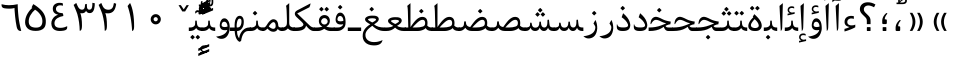 SplineFontDB: 3.0
FontName: Parastoo
FullName: Parastoo
FamilyName: Parastoo
Weight: Regular
Copyright: Copyright (c) 2003 by Bitstream, Inc. All Rights Reserved.\nDejaVu changes are in public domain\nCopyright (c) 2015 by Saber Rastikerdar. All Rights Reserved.
Version: 0.2
ItalicAngle: 0
UnderlinePosition: -100
UnderlineWidth: 100
Ascent: 1536
Descent: 512
LayerCount: 2
Layer: 0 1 "Back"  1
Layer: 1 1 "Fore"  0
XUID: [1021 502 1027637223 7335572]
UniqueID: 4193122
UseUniqueID: 1
FSType: 0
OS2Version: 1
OS2_WeightWidthSlopeOnly: 0
OS2_UseTypoMetrics: 1
CreationTime: 1431850356
ModificationTime: 1448751468
PfmFamily: 17
TTFWeight: 400
TTFWidth: 5
LineGap: 0
VLineGap: 0
Panose: 2 11 6 3 3 8 4 2 2 4
OS2TypoAscent: 2000
OS2TypoAOffset: 0
OS2TypoDescent: -1000
OS2TypoDOffset: 0
OS2TypoLinegap: 0
OS2WinAscent: 2000
OS2WinAOffset: 0
OS2WinDescent: 1000
OS2WinDOffset: 0
HheadAscent: 2000
HheadAOffset: 0
HheadDescent: -1000
HheadDOffset: 0
OS2SubXSize: 1331
OS2SubYSize: 1433
OS2SubXOff: 0
OS2SubYOff: 286
OS2SupXSize: 1331
OS2SupYSize: 1433
OS2SupXOff: 0
OS2SupYOff: 983
OS2StrikeYSize: 102
OS2StrikeYPos: 530
OS2Vendor: 'PfEd'
OS2CodePages: 600001ff.dfff0000
Lookup: 1 0 0 "'case' Case-Sensitive Forms in Latin lookup 0"  {"'case' Case-Sensitive Forms in Latin lookup 0 subtable"  } ['case' ('DFLT' <'dflt' > 'latn' <'CAT ' 'ESP ' 'GAL ' 'dflt' > ) ]
Lookup: 6 1 0 "'ccmp' Glyph Composition/Decomposition lookup 2"  {"'ccmp' Glyph Composition/Decomposition lookup 2 subtable"  } ['ccmp' ('arab' <'KUR ' 'SND ' 'URD ' 'dflt' > 'hebr' <'dflt' > 'nko ' <'dflt' > ) ]
Lookup: 6 0 0 "'ccmp' Glyph Composition/Decomposition lookup 3"  {"'ccmp' Glyph Composition/Decomposition lookup 3 subtable"  } ['ccmp' ('cyrl' <'MKD ' 'SRB ' 'dflt' > 'grek' <'dflt' > 'latn' <'ISM ' 'KSM ' 'LSM ' 'MOL ' 'NSM ' 'ROM ' 'SKS ' 'SSM ' 'dflt' > ) ]
Lookup: 6 0 0 "'ccmp' Glyph Composition/Decomposition lookup 4"  {"'ccmp' Glyph Composition/Decomposition lookup 4 contextual 0"  "'ccmp' Glyph Composition/Decomposition lookup 4 contextual 1"  "'ccmp' Glyph Composition/Decomposition lookup 4 contextual 2"  "'ccmp' Glyph Composition/Decomposition lookup 4 contextual 3"  "'ccmp' Glyph Composition/Decomposition lookup 4 contextual 4"  "'ccmp' Glyph Composition/Decomposition lookup 4 contextual 5"  "'ccmp' Glyph Composition/Decomposition lookup 4 contextual 6"  "'ccmp' Glyph Composition/Decomposition lookup 4 contextual 7"  "'ccmp' Glyph Composition/Decomposition lookup 4 contextual 8"  "'ccmp' Glyph Composition/Decomposition lookup 4 contextual 9"  } ['ccmp' ('DFLT' <'dflt' > 'arab' <'KUR ' 'SND ' 'URD ' 'dflt' > 'armn' <'dflt' > 'brai' <'dflt' > 'cans' <'dflt' > 'cher' <'dflt' > 'cyrl' <'MKD ' 'SRB ' 'dflt' > 'geor' <'dflt' > 'grek' <'dflt' > 'hani' <'dflt' > 'hebr' <'dflt' > 'kana' <'dflt' > 'lao ' <'dflt' > 'latn' <'ISM ' 'KSM ' 'LSM ' 'MOL ' 'NSM ' 'ROM ' 'SKS ' 'SSM ' 'dflt' > 'math' <'dflt' > 'nko ' <'dflt' > 'ogam' <'dflt' > 'runr' <'dflt' > 'tfng' <'dflt' > 'thai' <'dflt' > ) ]
Lookup: 1 0 0 "'locl' Localized Forms in Latin lookup 7"  {"'locl' Localized Forms in Latin lookup 7 subtable"  } ['locl' ('latn' <'ISM ' 'KSM ' 'LSM ' 'NSM ' 'SKS ' 'SSM ' > ) ]
Lookup: 1 9 0 "'fina' Terminal Forms in Arabic lookup 9"  {"'fina' Terminal Forms in Arabic lookup 9 subtable"  } ['fina' ('arab' <'KUR ' 'SND ' 'URD ' 'dflt' > ) ]
Lookup: 1 9 0 "'medi' Medial Forms in Arabic lookup 11"  {"'medi' Medial Forms in Arabic lookup 11 subtable"  } ['medi' ('arab' <'KUR ' 'SND ' 'URD ' 'dflt' > ) ]
Lookup: 1 9 0 "'init' Initial Forms in Arabic lookup 13"  {"'init' Initial Forms in Arabic lookup 13 subtable"  } ['init' ('arab' <'KUR ' 'SND ' 'URD ' 'dflt' > ) ]
Lookup: 4 1 1 "'rlig' Required Ligatures in Arabic lookup 14"  {"'rlig' Required Ligatures in Arabic lookup 14 subtable"  } ['rlig' ('arab' <'KUR ' 'dflt' > ) ]
Lookup: 4 1 1 "'rlig' Required Ligatures in Arabic lookup 15"  {"'rlig' Required Ligatures in Arabic lookup 15 subtable"  } ['rlig' ('arab' <'KUR ' 'SND ' 'URD ' 'dflt' > ) ]
Lookup: 4 9 1 "'rlig' Required Ligatures in Arabic lookup 16"  {"'rlig' Required Ligatures in Arabic lookup 16 subtable"  } ['rlig' ('arab' <'KUR ' 'SND ' 'URD ' 'dflt' > ) ]
Lookup: 4 9 1 "'liga' Standard Ligatures in Arabic lookup 17"  {"'liga' Standard Ligatures in Arabic lookup 17 subtable"  } ['liga' ('arab' <'KUR ' 'SND ' 'URD ' 'dflt' > ) ]
Lookup: 4 1 1 "'liga' Standard Ligatures in Arabic lookup 19"  {"'liga' Standard Ligatures in Arabic lookup 19 subtable"  } ['liga' ('arab' <'KUR ' 'SND ' 'URD ' 'dflt' > ) ]
Lookup: 1 1 0 "Single Substitution lookup 31"  {"Single Substitution lookup 31 subtable"  } []
Lookup: 1 0 0 "Single Substitution lookup 32"  {"Single Substitution lookup 32 subtable"  } []
Lookup: 1 0 0 "Single Substitution lookup 33"  {"Single Substitution lookup 33 subtable"  } []
Lookup: 1 0 0 "Single Substitution lookup 34"  {"Single Substitution lookup 34 subtable"  } []
Lookup: 1 0 0 "Single Substitution lookup 35"  {"Single Substitution lookup 35 subtable"  } []
Lookup: 1 0 0 "Single Substitution lookup 36"  {"Single Substitution lookup 36 subtable"  } []
Lookup: 1 0 0 "Single Substitution lookup 37"  {"Single Substitution lookup 37 subtable"  } []
Lookup: 1 0 0 "Single Substitution lookup 38"  {"Single Substitution lookup 38 subtable"  } []
Lookup: 1 0 0 "Single Substitution lookup 39"  {"Single Substitution lookup 39 subtable"  } []
Lookup: 262 1 0 "'mkmk' Mark to Mark in Arabic lookup 0"  {"'mkmk' Mark to Mark in Arabic lookup 0 subtable"  } ['mkmk' ('arab' <'KUR ' 'SND ' 'URD ' 'dflt' > ) ]
Lookup: 262 1 0 "'mkmk' Mark to Mark in Arabic lookup 1"  {"'mkmk' Mark to Mark in Arabic lookup 1 subtable"  } ['mkmk' ('arab' <'KUR ' 'SND ' 'URD ' 'dflt' > ) ]
Lookup: 262 0 0 "'mkmk' Mark to Mark in Lao lookup 2"  {"'mkmk' Mark to Mark in Lao lookup 2 subtable"  } ['mkmk' ('lao ' <'dflt' > ) ]
Lookup: 262 0 0 "'mkmk' Mark to Mark in Lao lookup 3"  {"'mkmk' Mark to Mark in Lao lookup 3 subtable"  } ['mkmk' ('lao ' <'dflt' > ) ]
Lookup: 262 4 0 "'mkmk' Mark to Mark lookup 4"  {"'mkmk' Mark to Mark lookup 4 anchor 0"  "'mkmk' Mark to Mark lookup 4 anchor 1"  } ['mkmk' ('cyrl' <'MKD ' 'SRB ' 'dflt' > 'grek' <'dflt' > 'latn' <'ISM ' 'KSM ' 'LSM ' 'MOL ' 'NSM ' 'ROM ' 'SKS ' 'SSM ' 'dflt' > ) ]
Lookup: 261 1 0 "'mark' Mark Positioning lookup 5"  {"'mark' Mark Positioning lookup 5 subtable"  } ['mark' ('arab' <'KUR ' 'SND ' 'URD ' 'dflt' > 'hebr' <'dflt' > 'nko ' <'dflt' > ) ]
Lookup: 260 1 0 "'mark' Mark Positioning lookup 6"  {"'mark' Mark Positioning lookup 6 subtable"  } ['mark' ('arab' <'KUR ' 'SND ' 'URD ' 'dflt' > 'hebr' <'dflt' > 'nko ' <'dflt' > ) ]
Lookup: 260 1 0 "'mark' Mark Positioning lookup 7"  {"'mark' Mark Positioning lookup 7 subtable"  } ['mark' ('arab' <'KUR ' 'SND ' 'URD ' 'dflt' > 'hebr' <'dflt' > 'nko ' <'dflt' > ) ]
Lookup: 261 1 0 "'mark' Mark Positioning lookup 8"  {"'mark' Mark Positioning lookup 8 subtable"  } ['mark' ('arab' <'KUR ' 'SND ' 'URD ' 'dflt' > 'hebr' <'dflt' > 'nko ' <'dflt' > ) ]
Lookup: 260 1 0 "'mark' Mark Positioning lookup 9"  {"'mark' Mark Positioning lookup 9 subtable"  } ['mark' ('arab' <'KUR ' 'SND ' 'URD ' 'dflt' > 'hebr' <'dflt' > 'nko ' <'dflt' > ) ]
Lookup: 260 0 0 "'mark' Mark Positioning in Lao lookup 10"  {"'mark' Mark Positioning in Lao lookup 10 subtable"  } ['mark' ('lao ' <'dflt' > ) ]
Lookup: 260 0 0 "'mark' Mark Positioning in Lao lookup 11"  {"'mark' Mark Positioning in Lao lookup 11 subtable"  } ['mark' ('lao ' <'dflt' > ) ]
Lookup: 261 0 0 "'mark' Mark Positioning lookup 12"  {"'mark' Mark Positioning lookup 12 subtable"  } ['mark' ('cyrl' <'MKD ' 'SRB ' 'dflt' > 'grek' <'dflt' > 'latn' <'ISM ' 'KSM ' 'LSM ' 'MOL ' 'NSM ' 'ROM ' 'SKS ' 'SSM ' 'dflt' > ) ]
Lookup: 260 4 0 "'mark' Mark Positioning lookup 13"  {"'mark' Mark Positioning lookup 13 anchor 0"  "'mark' Mark Positioning lookup 13 anchor 1"  "'mark' Mark Positioning lookup 13 anchor 2"  "'mark' Mark Positioning lookup 13 anchor 3"  "'mark' Mark Positioning lookup 13 anchor 4"  "'mark' Mark Positioning lookup 13 anchor 5"  } ['mark' ('cyrl' <'MKD ' 'SRB ' 'dflt' > 'grek' <'dflt' > 'latn' <'ISM ' 'KSM ' 'LSM ' 'MOL ' 'NSM ' 'ROM ' 'SKS ' 'SSM ' 'dflt' > 'tfng' <'dflt' > ) ]
Lookup: 258 0 0 "'kern' Horizontal Kerning in Latin lookup 14"  {"'kern' Horizontal Kerning in Latin lookup 14 subtable" [307,0,0] } ['kern' ('latn' <'ISM ' 'KSM ' 'LSM ' 'MOL ' 'NSM ' 'ROM ' 'SKS ' 'SSM ' 'dflt' > ) ]
Lookup: 258 9 0 "'kern' Horizontal Kerning lookup 15"  {"'kern' Horizontal Kerning lookup 15-1" [307,30,6] "'kern' Horizontal Kerning lookup 15-2" [307,30,2] } ['kern' ('DFLT' <'dflt' > 'arab' <'KUR ' 'SND ' 'URD ' 'dflt' > 'armn' <'dflt' > 'brai' <'dflt' > 'cans' <'dflt' > 'cher' <'dflt' > 'cyrl' <'MKD ' 'SRB ' 'dflt' > 'geor' <'dflt' > 'grek' <'dflt' > 'hani' <'dflt' > 'hebr' <'dflt' > 'kana' <'dflt' > 'lao ' <'dflt' > 'latn' <'ISM ' 'KSM ' 'LSM ' 'MOL ' 'NSM ' 'ROM ' 'SKS ' 'SSM ' 'dflt' > 'math' <'dflt' > 'nko ' <'dflt' > 'ogam' <'dflt' > 'runr' <'dflt' > 'tfng' <'dflt' > 'thai' <'dflt' > ) ]
MarkAttachClasses: 5
"MarkClass-1" 307 gravecomb acutecomb uni0302 tildecomb uni0304 uni0305 uni0306 uni0307 uni0308 hookabovecomb uni030A uni030B uni030C uni030D uni030E uni030F uni0310 uni0311 uni0312 uni0313 uni0314 uni0315 uni033D uni033E uni033F uni0340 uni0341 uni0342 uni0343 uni0344 uni0346 uni034A uni034B uni034C uni0351 uni0352 uni0357
"MarkClass-2" 300 uni0316 uni0317 uni0318 uni0319 uni031C uni031D uni031E uni031F uni0320 uni0321 uni0322 dotbelowcomb uni0324 uni0325 uni0326 uni0329 uni032A uni032B uni032C uni032D uni032E uni032F uni0330 uni0331 uni0332 uni0333 uni0339 uni033A uni033B uni033C uni0345 uni0347 uni0348 uni0349 uni034D uni034E uni0353
"MarkClass-3" 7 uni0327
"MarkClass-4" 7 uni0328
DEI: 91125
KernClass2: 53 80 "'kern' Horizontal Kerning in Latin lookup 14 subtable" 
 6 hyphen
 1 A
 1 B
 1 C
 12 D Eth Dcaron
 1 F
 8 G Gbreve
 1 H
 1 J
 9 K uniA740
 15 L Lacute Lcaron
 44 O Ograve Oacute Ocircumflex Otilde Odieresis
 1 P
 1 Q
 15 R Racute Rcaron
 17 S Scedilla Scaron
 9 T uniA724
 43 U Ugrave Uacute Ucircumflex Udieresis Uring
 1 V
 1 W
 1 X
 18 Y Yacute Ydieresis
 8 Z Zcaron
 44 e egrave eacute ecircumflex edieresis ecaron
 1 f
 9 k uniA741
 15 n ntilde ncaron
 44 o ograve oacute ocircumflex otilde odieresis
 8 r racute
 1 v
 1 w
 1 x
 18 y yacute ydieresis
 13 guillemotleft
 14 guillemotright
 6 Agrave
 28 Aacute Acircumflex Adieresis
 6 Atilde
 2 AE
 22 Ccedilla Cacute Ccaron
 5 Thorn
 10 germandbls
 3 eth
 14 Amacron Abreve
 7 Aogonek
 6 Dcroat
 4 ldot
 6 rcaron
 6 Tcaron
 7 uni2010
 12 quotedblleft
 12 quotedblbase
 6 hyphen
 6 period
 5 colon
 44 A Agrave Aacute Acircumflex Atilde Adieresis
 1 B
 15 C Cacute Ccaron
 8 D Dcaron
 64 F H K L P R Thorn germandbls Lacute Lcaron Racute Rcaron uniA740
 1 G
 1 J
 44 O Ograve Oacute Ocircumflex Otilde Odieresis
 1 Q
 49 S Sacute Scircumflex Scedilla Scaron Scommaaccent
 8 T Tcaron
 43 U Ugrave Uacute Ucircumflex Udieresis Uring
 1 V
 1 W
 1 X
 18 Y Yacute Ydieresis
 8 Z Zcaron
 8 a aacute
 10 c ccedilla
 3 d q
 15 e eacute ecaron
 1 f
 12 g h m gbreve
 1 i
 1 l
 15 n ntilde ncaron
 8 o oacute
 15 r racute rcaron
 17 s scedilla scaron
 8 t tcaron
 14 u uacute uring
 1 v
 1 w
 1 x
 18 y yacute ydieresis
 13 guillemotleft
 14 guillemotright
 2 AE
 8 Ccedilla
 41 agrave acircumflex atilde adieresis aring
 28 egrave ecircumflex edieresis
 3 eth
 35 ograve ocircumflex otilde odieresis
 28 ugrave ucircumflex udieresis
 22 Amacron Abreve Aogonek
 22 amacron abreve aogonek
 13 cacute ccaron
 68 Ccircumflex Cdotaccent Gcircumflex Gdotaccent Omacron Obreve uni022E
 35 ccircumflex uni01C6 uni021B uni0231
 23 cdotaccent tcommaaccent
 6 dcaron
 6 dcroat
 33 emacron ebreve edotaccent eogonek
 6 Gbreve
 12 Gcommaaccent
 23 iogonek ij rcommaaccent
 28 omacron obreve ohungarumlaut
 13 Ohungarumlaut
 12 Tcommaaccent
 4 Tbar
 43 utilde umacron ubreve uhungarumlaut uogonek
 28 Wcircumflex Wgrave Wdieresis
 28 wcircumflex wacute wdieresis
 18 Ycircumflex Ygrave
 18 ycircumflex ygrave
 15 uni01EA uni01EC
 15 uni01EB uni01ED
 7 uni021A
 7 uni022F
 7 uni0232
 7 uni0233
 6 wgrave
 6 Wacute
 12 quotedblleft
 13 quotedblright
 12 quotedblbase
 0 {} 0 {} 0 {} 0 {} 0 {} 0 {} 0 {} 0 {} 0 {} 0 {} 0 {} 0 {} 0 {} 0 {} 0 {} 0 {} 0 {} 0 {} 0 {} 0 {} 0 {} 0 {} 0 {} 0 {} 0 {} 0 {} 0 {} 0 {} 0 {} 0 {} 0 {} 0 {} 0 {} 0 {} 0 {} 0 {} 0 {} 0 {} 0 {} 0 {} 0 {} 0 {} 0 {} 0 {} 0 {} 0 {} 0 {} 0 {} 0 {} 0 {} 0 {} 0 {} 0 {} 0 {} 0 {} 0 {} 0 {} 0 {} 0 {} 0 {} 0 {} 0 {} 0 {} 0 {} 0 {} 0 {} 0 {} 0 {} 0 {} 0 {} 0 {} 0 {} 0 {} 0 {} 0 {} 0 {} 0 {} 0 {} 0 {} 0 {} 0 {} 0 {} 0 {} 0 {} -94 {} -153 {} 0 {} 0 {} 0 {} 157 {} 240 {} 120 {} 157 {} 0 {} -394 {} 0 {} -251 {} -174 {} -214 {} -508 {} 0 {} 0 {} 0 {} 0 {} 0 {} 0 {} 0 {} 0 {} 0 {} 0 {} 79 {} 0 {} 0 {} 0 {} 0 {} -115 {} 0 {} 0 {} -76 {} 0 {} 0 {} 0 {} 0 {} 0 {} 0 {} 0 {} 79 {} 0 {} -94 {} 0 {} 0 {} 0 {} 0 {} 0 {} 0 {} 0 {} 0 {} 157 {} 0 {} 0 {} 0 {} 0 {} 0 {} 0 {} 0 {} 0 {} 0 {} 0 {} 0 {} 0 {} 0 {} 0 {} 0 {} 0 {} 0 {} 0 {} 0 {} 0 {} 0 {} 0 {} 0 {} -94 {} -76 {} -76 {} 120 {} 0 {} -76 {} 0 {} 0 {} -76 {} 0 {} -76 {} -76 {} 0 {} -335 {} 0 {} -272 {} -233 {} 0 {} -335 {} 0 {} 0 {} -76 {} -76 {} -76 {} -153 {} 0 {} 0 {} 0 {} 0 {} -76 {} 0 {} 0 {} -76 {} 0 {} -251 {} -174 {} 0 {} -290 {} -153 {} 0 {} 0 {} -76 {} 0 {} -76 {} 0 {} -76 {} 0 {} 120 {} 0 {} -76 {} -76 {} -76 {} -76 {} -76 {} -76 {} -76 {} -76 {} 0 {} 0 {} -76 {} -76 {} -335 {} 0 {} 0 {} -233 {} -174 {} -335 {} -290 {} -76 {} -76 {} -335 {} 0 {} -335 {} -290 {} -174 {} -233 {} -554 {} -532 {} 100 {} 0 {} 0 {} 0 {} 0 {} 0 {} 0 {} -76 {} 0 {} 0 {} -76 {} 0 {} -76 {} 0 {} -76 {} 0 {} 0 {} -130 {} -153 {} 0 {} -233 {} 0 {} 0 {} 0 {} 0 {} 0 {} 0 {} 0 {} 0 {} 0 {} 0 {} 0 {} 0 {} 0 {} 0 {} 0 {} 0 {} 0 {} 0 {} 0 {} -130 {} -76 {} 0 {} -76 {} 0 {} 0 {} 0 {} 0 {} 0 {} 0 {} 0 {} 0 {} -76 {} 0 {} 0 {} 0 {} 0 {} 0 {} -76 {} -76 {} 0 {} 0 {} -76 {} 0 {} 0 {} 0 {} -153 {} 0 {} -233 {} 0 {} -76 {} 0 {} 0 {} 0 {} 0 {} 0 {} 0 {} -153 {} -233 {} -233 {} -174 {} 0 {} 0 {} 0 {} 0 {} 0 {} 0 {} 0 {} 0 {} 0 {} 0 {} 0 {} 0 {} 0 {} 0 {} 0 {} 0 {} 0 {} 0 {} 0 {} -76 {} 0 {} 0 {} 0 {} 0 {} 0 {} 0 {} 0 {} 0 {} 0 {} 0 {} 0 {} 0 {} 0 {} 0 {} 0 {} 0 {} 0 {} 0 {} 0 {} -76 {} -76 {} 0 {} 0 {} 0 {} 0 {} 0 {} 0 {} 0 {} 0 {} 0 {} 0 {} 0 {} 0 {} 0 {} 0 {} 0 {} 0 {} 0 {} 0 {} 0 {} 0 {} 0 {} 0 {} 0 {} 0 {} 0 {} 0 {} -76 {} 0 {} 0 {} 0 {} 0 {} 0 {} -76 {} 0 {} 0 {} 0 {} 0 {} 79 {} 0 {} 0 {} 0 {} 0 {} 0 {} -76 {} 0 {} 0 {} 0 {} 0 {} 0 {} 0 {} 0 {} 0 {} 0 {} 0 {} 0 {} -76 {} 0 {} 0 {} -233 {} 0 {} 0 {} 0 {} 0 {} 0 {} 0 {} 0 {} 0 {} 0 {} 0 {} 0 {} 0 {} 0 {} 0 {} 0 {} 0 {} 0 {} 0 {} 0 {} -76 {} -76 {} 0 {} 0 {} 0 {} 0 {} 0 {} 0 {} 0 {} -76 {} 0 {} 0 {} 0 {} 0 {} 0 {} 0 {} 0 {} 0 {} 0 {} 0 {} 0 {} 0 {} 0 {} 0 {} 0 {} 0 {} 0 {} 0 {} -233 {} 0 {} 0 {} 0 {} 0 {} 0 {} -233 {} 0 {} 0 {} 0 {} -94 {} -115 {} -394 {} 0 {} 0 {} -691 {} -335 {} -394 {} 0 {} 0 {} 0 {} 0 {} 0 {} 0 {} 0 {} 0 {} -76 {} -76 {} 0 {} 0 {} 0 {} 0 {} 0 {} 0 {} -394 {} 0 {} 0 {} -233 {} 0 {} 0 {} -314 {} 0 {} 0 {} -153 {} -314 {} 0 {} 0 {} -233 {} 0 {} 0 {} 0 {} -394 {} 0 {} 0 {} 0 {} 0 {} -394 {} -233 {} 0 {} -153 {} -233 {} -394 {} -394 {} 0 {} 0 {} 0 {} 0 {} 0 {} 0 {} -233 {} 0 {} 0 {} -314 {} -153 {} 0 {} -76 {} -76 {} -233 {} 0 {} 0 {} 0 {} -394 {} 0 {} -153 {} -76 {} -153 {} 0 {} -394 {} 0 {} 0 {} -94 {} 0 {} -789 {} 0 {} 0 {} 0 {} 0 {} 0 {} 0 {} 0 {} 0 {} 0 {} 0 {} 0 {} 0 {} 0 {} 0 {} -153 {} 0 {} 0 {} 0 {} 0 {} -214 {} 0 {} 0 {} 0 {} 0 {} 0 {} 0 {} 0 {} 0 {} 0 {} 0 {} 0 {} 0 {} 0 {} 0 {} 0 {} 0 {} 0 {} 0 {} 0 {} -76 {} -76 {} 0 {} 0 {} 0 {} 0 {} 0 {} 0 {} 0 {} 0 {} 0 {} 0 {} 0 {} 0 {} 0 {} 0 {} 0 {} 0 {} 0 {} 0 {} 0 {} 0 {} 0 {} 0 {} 0 {} 0 {} 0 {} 0 {} 0 {} 0 {} 0 {} 0 {} 0 {} 0 {} 0 {} 0 {} 0 {} 0 {} -94 {} -94 {} -115 {} 0 {} 0 {} -76 {} 0 {} 0 {} 0 {} 0 {} 0 {} 0 {} 0 {} 0 {} 0 {} 0 {} 0 {} 0 {} 0 {} 0 {} 0 {} 0 {} 0 {} 0 {} 0 {} 0 {} 0 {} 0 {} 0 {} 0 {} 0 {} 0 {} 0 {} 0 {} 0 {} 0 {} 0 {} 0 {} 0 {} 0 {} 0 {} 0 {} 0 {} 0 {} 0 {} 0 {} 0 {} 0 {} 0 {} 0 {} 0 {} 0 {} 0 {} 0 {} 0 {} 0 {} 0 {} 0 {} 0 {} 0 {} 0 {} 0 {} 0 {} 0 {} 0 {} 0 {} 0 {} 0 {} 0 {} 0 {} 0 {} 0 {} 0 {} 0 {} 0 {} 0 {} 0 {} 0 {} 0 {} 0 {} -153 {} -130 {} -153 {} 0 {} -153 {} 0 {} 0 {} -76 {} 0 {} 0 {} 0 {} 0 {} 0 {} 0 {} 0 {} 0 {} 0 {} 0 {} 0 {} 0 {} 0 {} 0 {} 0 {} 0 {} 0 {} 0 {} 0 {} 0 {} 0 {} 0 {} 0 {} 0 {} 0 {} 0 {} 0 {} 0 {} 0 {} 0 {} 0 {} 0 {} 0 {} 0 {} -76 {} -76 {} 0 {} 0 {} 0 {} 0 {} 0 {} 0 {} 0 {} 0 {} 0 {} 0 {} 0 {} 0 {} 0 {} 0 {} 0 {} 0 {} 0 {} 0 {} 0 {} 0 {} 0 {} 0 {} 0 {} 0 {} 0 {} 0 {} 0 {} 0 {} 0 {} 0 {} 0 {} 0 {} 0 {} 0 {} 0 {} 0 {} -153 {} -130 {} -233 {} 0 {} -451 {} 0 {} 0 {} -76 {} 0 {} -233 {} 0 {} 0 {} 0 {} 0 {} -233 {} 0 {} 0 {} -335 {} -115 {} 0 {} -153 {} 0 {} -153 {} 0 {} -76 {} 0 {} 0 {} -214 {} 0 {} 0 {} 0 {} 0 {} 0 {} -214 {} 0 {} 0 {} 0 {} -214 {} 0 {} 0 {} 0 {} -314 {} -272 {} 0 {} 0 {} -233 {} -76 {} -214 {} 0 {} -214 {} -214 {} 0 {} 0 {} 0 {} 0 {} 0 {} 0 {} 0 {} 0 {} 0 {} 0 {} 0 {} 0 {} 0 {} 0 {} 0 {} 0 {} 0 {} 0 {} 0 {} 0 {} 0 {} 0 {} 0 {} 0 {} 0 {} 0 {} 0 {} 0 {} 0 {} -130 {} -130 {} 0 {} 0 {} -76 {} 0 {} 0 {} 100 {} 0 {} 0 {} 0 {} 0 {} 0 {} 0 {} -153 {} 0 {} 0 {} -590 {} -214 {} -471 {} -394 {} 0 {} -570 {} 0 {} 0 {} 0 {} 0 {} -76 {} 0 {} 0 {} 0 {} 0 {} 0 {} -76 {} 0 {} 0 {} 0 {} -76 {} 0 {} 0 {} 0 {} -394 {} 0 {} 0 {} 0 {} 0 {} 0 {} -76 {} 0 {} -76 {} -76 {} 0 {} 0 {} 0 {} 0 {} 0 {} 0 {} 0 {} 0 {} 0 {} 0 {} 0 {} 0 {} 0 {} 0 {} 0 {} 0 {} 0 {} 0 {} 0 {} 0 {} 0 {} 0 {} 0 {} 0 {} 0 {} 0 {} 0 {} 0 {} 0 {} -870 {} -1128 {} 0 {} 0 {} 120 {} -174 {} -76 {} -76 {} 0 {} 0 {} 0 {} 0 {} 0 {} 0 {} 0 {} 0 {} 0 {} 0 {} 0 {} -76 {} 0 {} -272 {} -233 {} 0 {} 0 {} 0 {} 0 {} 0 {} 0 {} 0 {} 0 {} 0 {} 0 {} 0 {} 0 {} 0 {} 0 {} 0 {} 0 {} 0 {} 0 {} 0 {} -76 {} 0 {} 0 {} 0 {} 0 {} 0 {} 0 {} 0 {} 0 {} 0 {} 0 {} 0 {} 0 {} 0 {} 0 {} 0 {} 0 {} 0 {} 0 {} 0 {} 0 {} 0 {} 0 {} 0 {} 0 {} 0 {} 0 {} 0 {} 0 {} 0 {} 0 {} 0 {} 0 {} 0 {} 0 {} 0 {} 0 {} 0 {} -94 {} -76 {} -394 {} 0 {} -94 {} -672 {} 0 {} -272 {} 0 {} 0 {} 0 {} 0 {} 0 {} 0 {} 0 {} 0 {} 0 {} 0 {} 0 {} 0 {} 0 {} 0 {} -94 {} 0 {} -193 {} 0 {} 0 {} -153 {} 0 {} 0 {} -94 {} 0 {} -76 {} -153 {} -76 {} -76 {} 0 {} -76 {} 0 {} 0 {} 0 {} 0 {} -76 {} 0 {} 0 {} 0 {} -193 {} -153 {} 0 {} -153 {} -76 {} 0 {} 0 {} 0 {} 0 {} 0 {} 0 {} 0 {} 0 {} 0 {} 0 {} 0 {} 0 {} 0 {} 0 {} 0 {} 0 {} 0 {} 0 {} 0 {} 0 {} 0 {} 0 {} 0 {} 0 {} 0 {} 0 {} 0 {} 0 {} 0 {} 79 {} 79 {} -691 {} 0 {} 120 {} 0 {} 0 {} 0 {} 0 {} 0 {} 0 {} 0 {} 0 {} 0 {} 0 {} 0 {} 0 {} 0 {} 0 {} 0 {} 0 {} 0 {} 0 {} 0 {} 0 {} 0 {} 0 {} 0 {} 0 {} 0 {} 0 {} 0 {} 0 {} 0 {} 0 {} 0 {} 0 {} 0 {} 0 {} 0 {} 0 {} 0 {} 0 {} 0 {} 0 {} 0 {} 0 {} 0 {} 0 {} 0 {} 0 {} 0 {} 0 {} 0 {} 0 {} 0 {} 0 {} 0 {} 0 {} 0 {} 0 {} 0 {} 0 {} 0 {} 0 {} 0 {} 0 {} 0 {} 0 {} 0 {} 0 {} 0 {} 0 {} 0 {} 0 {} 0 {} 0 {} 0 {} 0 {} 0 {} -94 {} -76 {} -272 {} 0 {} -174 {} -153 {} -130 {} -174 {} 0 {} -214 {} 0 {} 0 {} 0 {} 0 {} 0 {} 0 {} 0 {} -314 {} 0 {} -233 {} -174 {} 0 {} -272 {} 0 {} -94 {} 0 {} 0 {} -193 {} 0 {} 0 {} 0 {} 0 {} 0 {} -193 {} 0 {} 0 {} 0 {} -193 {} 0 {} 0 {} 0 {} -233 {} -233 {} -76 {} 0 {} -214 {} -94 {} -193 {} 0 {} -193 {} -193 {} 0 {} 0 {} 0 {} 0 {} 0 {} 0 {} 0 {} 0 {} 0 {} 0 {} 0 {} 0 {} 0 {} 0 {} 0 {} 0 {} 0 {} 0 {} 0 {} 0 {} 0 {} 0 {} 0 {} 0 {} 0 {} 0 {} 0 {} 0 {} 0 {} -314 {} -272 {} -76 {} 0 {} 0 {} 0 {} 0 {} 79 {} 0 {} 0 {} 0 {} 0 {} 0 {} 0 {} 0 {} 0 {} 0 {} 0 {} 0 {} 0 {} 0 {} 0 {} 0 {} 0 {} 0 {} 0 {} 0 {} 0 {} 0 {} 0 {} 0 {} 0 {} 0 {} 0 {} 0 {} 0 {} 0 {} 0 {} 0 {} 0 {} 0 {} 0 {} 0 {} 0 {} 0 {} 0 {} 0 {} 0 {} 0 {} 0 {} 0 {} 0 {} 0 {} 0 {} 0 {} 0 {} 0 {} 0 {} 0 {} 0 {} 0 {} 0 {} 0 {} 0 {} 0 {} 0 {} 0 {} 0 {} 0 {} 0 {} 0 {} 0 {} 0 {} 0 {} 0 {} 0 {} 0 {} 0 {} 0 {} 0 {} 0 {} 0 {} 0 {} 0 {} -394 {} -508 {} -471 {} -335 {} 0 {} -251 {} 0 {} 0 {} 0 {} 0 {} 0 {} 0 {} 0 {} -76 {} 0 {} 0 {} 0 {} 0 {} 0 {} 0 {} -712 {} -730 {} 0 {} -730 {} 0 {} 0 {} -130 {} 0 {} 0 {} -730 {} -631 {} -712 {} 0 {} -654 {} 0 {} -712 {} 0 {} -672 {} -394 {} -233 {} 0 {} -251 {} -501 {} -604 {} 0 {} -562 {} -587 {} 0 {} 0 {} -730 {} 0 {} 0 {} 0 {} 0 {} 0 {} 0 {} 0 {} 0 {} 0 {} 0 {} 0 {} 0 {} 0 {} 0 {} 0 {} 0 {} 0 {} 0 {} 0 {} 0 {} 0 {} 0 {} 0 {} 0 {} 0 {} 0 {} 0 {} -94 {} -554 {} 0 {} 0 {} 0 {} 0 {} 0 {} 0 {} 0 {} 0 {} 0 {} 0 {} 0 {} 0 {} 0 {} 0 {} 0 {} 0 {} 0 {} 0 {} 0 {} 0 {} -76 {} 0 {} 0 {} 0 {} 0 {} 0 {} 0 {} 0 {} 0 {} 0 {} 0 {} 0 {} 0 {} 0 {} 0 {} 0 {} 0 {} 0 {} 0 {} 0 {} 0 {} 0 {} 0 {} 0 {} 0 {} 0 {} 0 {} 0 {} 0 {} 0 {} 0 {} 0 {} 0 {} 0 {} 0 {} 0 {} 0 {} 0 {} 0 {} 0 {} 0 {} 0 {} 0 {} 0 {} 0 {} 0 {} 0 {} 0 {} 0 {} 0 {} 0 {} 0 {} 0 {} 0 {} 0 {} 0 {} 0 {} 0 {} 0 {} 0 {} 0 {} -251 {} -554 {} -351 {} -272 {} 0 {} 0 {} 0 {} 0 {} 0 {} 0 {} -76 {} 0 {} 0 {} 0 {} 0 {} 0 {} 0 {} 0 {} 0 {} 0 {} -335 {} 0 {} 0 {} -335 {} 0 {} 0 {} -94 {} 0 {} 0 {} -335 {} 0 {} 0 {} 0 {} -290 {} 0 {} 0 {} 0 {} -115 {} -373 {} -233 {} 0 {} 0 {} -335 {} -335 {} 0 {} -335 {} -290 {} 0 {} 0 {} 0 {} 0 {} 0 {} 0 {} 0 {} 0 {} 0 {} 0 {} 0 {} 0 {} 0 {} 0 {} 0 {} 0 {} 0 {} 0 {} 0 {} 0 {} 0 {} 0 {} 0 {} 0 {} 0 {} 0 {} 0 {} 0 {} 0 {} 0 {} 0 {} -590 {} 0 {} -174 {} -495 {} -251 {} -233 {} 0 {} 0 {} 0 {} 0 {} 0 {} 0 {} 0 {} 0 {} 0 {} 0 {} 0 {} 0 {} 0 {} 0 {} 0 {} 0 {} -272 {} 0 {} 0 {} -251 {} 0 {} 0 {} -94 {} 0 {} 0 {} -251 {} -193 {} 0 {} 0 {} -153 {} 0 {} 0 {} 0 {} -76 {} -233 {} -76 {} 0 {} 0 {} -272 {} -251 {} 0 {} -251 {} -153 {} 0 {} 0 {} 0 {} 0 {} 0 {} 0 {} 0 {} 0 {} 0 {} 0 {} 0 {} 0 {} 0 {} 0 {} 0 {} 0 {} 0 {} 0 {} 0 {} 0 {} 0 {} 0 {} 0 {} 0 {} 0 {} 0 {} 0 {} 0 {} 0 {} -76 {} 0 {} -554 {} 0 {} -214 {} 0 {} 0 {} 0 {} 0 {} -314 {} 0 {} 0 {} 0 {} 0 {} -272 {} 0 {} 0 {} -76 {} 0 {} 0 {} 0 {} 0 {} 0 {} 0 {} 0 {} 0 {} 0 {} -193 {} 0 {} 0 {} 0 {} 0 {} 0 {} 0 {} 0 {} 0 {} 0 {} 0 {} 0 {} 0 {} 0 {} 0 {} -233 {} 0 {} 0 {} -314 {} 0 {} -193 {} 0 {} 0 {} 0 {} 0 {} 0 {} 0 {} 0 {} 0 {} 0 {} 0 {} 0 {} 0 {} 0 {} 0 {} 0 {} 0 {} 0 {} 0 {} 0 {} 0 {} 0 {} 0 {} 0 {} 0 {} 0 {} 0 {} 0 {} 0 {} 0 {} 0 {} 0 {} 0 {} -335 {} -174 {} -94 {} 0 {} -508 {} -870 {} -570 {} -335 {} 0 {} -233 {} 0 {} 0 {} 0 {} 0 {} -233 {} 0 {} 0 {} 0 {} 0 {} 0 {} 0 {} 0 {} 0 {} 0 {} -590 {} 0 {} 0 {} -570 {} 0 {} 0 {} -153 {} 0 {} 0 {} -570 {} 0 {} 0 {} 0 {} -495 {} 0 {} 0 {} 0 {} 0 {} -471 {} -314 {} 0 {} -233 {} -590 {} -570 {} 0 {} -570 {} -495 {} 0 {} 0 {} 0 {} 0 {} 0 {} 0 {} 0 {} 0 {} 0 {} 0 {} 0 {} 0 {} 0 {} 0 {} 0 {} 0 {} 0 {} 0 {} 0 {} 0 {} 0 {} 0 {} 0 {} 0 {} 0 {} 0 {} 0 {} 0 {} 0 {} -233 {} -76 {} -554 {} 0 {} -76 {} 0 {} 0 {} 0 {} 0 {} 0 {} 0 {} 0 {} 0 {} 0 {} 0 {} 0 {} 0 {} 0 {} 0 {} 0 {} 0 {} 0 {} 0 {} 0 {} 0 {} 0 {} 0 {} 0 {} 0 {} 0 {} 0 {} 0 {} 0 {} 0 {} 0 {} 0 {} 0 {} 0 {} 0 {} 0 {} 0 {} 0 {} 0 {} 0 {} 0 {} 0 {} 0 {} 0 {} 0 {} 0 {} 0 {} 0 {} 0 {} 0 {} 0 {} 0 {} 0 {} 0 {} 0 {} 0 {} 0 {} 0 {} 0 {} 0 {} 0 {} 0 {} 0 {} 0 {} 0 {} 0 {} 0 {} 0 {} 0 {} 0 {} 0 {} 0 {} 0 {} 0 {} 0 {} 0 {} -76 {} -76 {} -76 {} 0 {} 0 {} 0 {} 0 {} 0 {} 0 {} 0 {} 0 {} 0 {} 0 {} 0 {} 0 {} 0 {} 0 {} 0 {} 0 {} 0 {} 0 {} 0 {} 0 {} 0 {} 0 {} 0 {} 0 {} 0 {} 0 {} 0 {} 0 {} 0 {} 0 {} 0 {} 0 {} 0 {} 0 {} 0 {} 0 {} 0 {} -76 {} 0 {} 0 {} 0 {} 0 {} 0 {} 0 {} 0 {} 0 {} 0 {} 0 {} 0 {} 0 {} 0 {} 0 {} 0 {} 0 {} 0 {} 0 {} 0 {} 0 {} 0 {} 0 {} 0 {} 0 {} 0 {} 0 {} 0 {} 0 {} 0 {} 0 {} 0 {} 0 {} 0 {} 0 {} 0 {} 0 {} 0 {} 0 {} 0 {} 0 {} 0 {} 0 {} 0 {} -233 {} -314 {} -153 {} 0 {} 0 {} 0 {} 0 {} 0 {} 0 {} 0 {} 0 {} 0 {} 0 {} 0 {} 0 {} 0 {} 0 {} 0 {} 0 {} 0 {} 0 {} 0 {} 0 {} 0 {} 0 {} 0 {} 0 {} 0 {} 0 {} 0 {} 0 {} 0 {} -76 {} 0 {} 0 {} -76 {} 0 {} -76 {} -153 {} -76 {} 0 {} 0 {} 0 {} 0 {} 0 {} 0 {} 0 {} 0 {} 0 {} 0 {} 0 {} 0 {} 0 {} 0 {} 0 {} 0 {} 0 {} 0 {} 0 {} 0 {} 0 {} 0 {} 0 {} 0 {} 0 {} 0 {} 0 {} 0 {} 0 {} 0 {} 0 {} 0 {} 0 {} 0 {} 0 {} 0 {} 138 {} 0 {} -495 {} 0 {} 0 {} 0 {} 0 {} 0 {} 0 {} 0 {} 0 {} 0 {} 0 {} 0 {} 0 {} 0 {} 0 {} 0 {} 0 {} 0 {} 0 {} 0 {} 0 {} 0 {} -76 {} 0 {} 0 {} -153 {} 0 {} 0 {} 0 {} 0 {} 0 {} -153 {} 0 {} 0 {} 0 {} -130 {} 0 {} 0 {} 0 {} -153 {} 0 {} 0 {} 0 {} 0 {} -76 {} -153 {} 0 {} -153 {} -130 {} 0 {} 0 {} 0 {} 0 {} 0 {} 0 {} 0 {} 0 {} 0 {} 0 {} 0 {} 0 {} 0 {} 0 {} 0 {} 0 {} 0 {} 0 {} 0 {} 0 {} 0 {} 0 {} 0 {} 0 {} 0 {} 0 {} 0 {} 0 {} 0 {} 0 {} 0 {} 0 {} 0 {} 0 {} 0 {} 0 {} 0 {} 0 {} 0 {} 0 {} 0 {} 0 {} 0 {} 0 {} 0 {} 0 {} 0 {} 0 {} 0 {} 0 {} 0 {} 0 {} 0 {} 0 {} 0 {} 0 {} 0 {} 0 {} 0 {} 0 {} 0 {} 0 {} 0 {} 0 {} 0 {} 0 {} 0 {} 0 {} 0 {} 0 {} 0 {} 0 {} 0 {} 0 {} 0 {} 0 {} 0 {} 0 {} 0 {} 0 {} 0 {} 0 {} 0 {} 0 {} 0 {} 0 {} 0 {} 0 {} 0 {} 0 {} 0 {} 0 {} 0 {} 0 {} 0 {} 0 {} 0 {} 0 {} 0 {} 0 {} 0 {} 0 {} 0 {} 0 {} 0 {} 0 {} 0 {} 0 {} 0 {} -314 {} -233 {} -193 {} 0 {} 79 {} -76 {} 0 {} 0 {} 0 {} 0 {} 0 {} 0 {} 0 {} 0 {} 0 {} 0 {} 0 {} 0 {} 0 {} 0 {} 0 {} 0 {} 0 {} 0 {} 0 {} 0 {} 0 {} 0 {} 0 {} 0 {} 0 {} 0 {} 0 {} 0 {} 0 {} 0 {} 0 {} 0 {} 0 {} 0 {} -130 {} 0 {} 0 {} 0 {} 0 {} 0 {} 0 {} 0 {} 0 {} 0 {} 0 {} 0 {} 0 {} 0 {} 0 {} 0 {} 0 {} 0 {} 0 {} 0 {} 0 {} 0 {} 0 {} 0 {} 0 {} 0 {} 0 {} 0 {} 0 {} 0 {} 0 {} 0 {} 0 {} 0 {} 0 {} 0 {} 0 {} 0 {} 0 {} 0 {} -314 {} -153 {} -272 {} 0 {} -272 {} -394 {} -76 {} 0 {} 0 {} 0 {} 0 {} 0 {} 0 {} 0 {} 0 {} 0 {} 0 {} 0 {} 0 {} 0 {} 0 {} 0 {} 0 {} 0 {} 0 {} -94 {} -76 {} -94 {} 0 {} -76 {} 0 {} 0 {} -76 {} -94 {} -76 {} 0 {} 0 {} 0 {} 0 {} 0 {} -115 {} 0 {} -153 {} 0 {} 0 {} 0 {} 0 {} -94 {} 0 {} -94 {} 0 {} 0 {} 0 {} -94 {} 0 {} 0 {} 0 {} 151 {} 0 {} 0 {} 0 {} 0 {} 0 {} 0 {} 0 {} 0 {} 0 {} 0 {} 0 {} 0 {} 0 {} 0 {} 0 {} 0 {} 0 {} 0 {} 0 {} 0 {} 0 {} 0 {} 0 {} 181 {} -654 {} 0 {} -115 {} -335 {} -233 {} 0 {} 0 {} 0 {} 0 {} 0 {} 0 {} 0 {} 0 {} 0 {} 0 {} 0 {} 0 {} 0 {} 0 {} 0 {} 0 {} 0 {} 0 {} 0 {} 0 {} 0 {} 0 {} 0 {} 0 {} 0 {} 0 {} 0 {} 0 {} 0 {} 0 {} 0 {} 0 {} 0 {} 0 {} 0 {} -76 {} -76 {} 0 {} 0 {} 0 {} 0 {} 0 {} 0 {} 0 {} 0 {} 0 {} 0 {} 0 {} 0 {} 0 {} 0 {} 0 {} 0 {} 0 {} 0 {} 0 {} 0 {} 0 {} 0 {} 0 {} 0 {} 0 {} 0 {} 0 {} 0 {} 0 {} 0 {} 0 {} 0 {} 0 {} 0 {} 0 {} 0 {} 0 {} -76 {} -570 {} 0 {} 0 {} -394 {} -233 {} 0 {} 0 {} 0 {} 0 {} 0 {} 0 {} 0 {} 0 {} 0 {} 0 {} 0 {} 0 {} 0 {} 0 {} 0 {} 0 {} 0 {} 0 {} 0 {} 0 {} 0 {} 0 {} 0 {} 0 {} 0 {} 0 {} 0 {} 0 {} 0 {} 0 {} 0 {} 0 {} 0 {} 0 {} 0 {} -76 {} -76 {} 0 {} 0 {} 0 {} 0 {} 0 {} 0 {} 0 {} 0 {} 0 {} 0 {} 0 {} 0 {} 0 {} 0 {} 0 {} 0 {} 0 {} 0 {} 0 {} 0 {} 0 {} 0 {} 0 {} 0 {} 0 {} 0 {} 0 {} 0 {} 0 {} 0 {} 0 {} 0 {} 0 {} 0 {} 0 {} 0 {} 0 {} 0 {} -451 {} 0 {} 0 {} 0 {} 0 {} 0 {} 0 {} 0 {} 0 {} 0 {} 0 {} 0 {} 0 {} 0 {} 0 {} 0 {} 0 {} 0 {} 0 {} 0 {} 0 {} 0 {} 0 {} -76 {} 0 {} -130 {} 0 {} 0 {} 0 {} 0 {} 0 {} -130 {} 0 {} 0 {} 0 {} 0 {} 0 {} 0 {} 0 {} 0 {} 0 {} 0 {} 0 {} 0 {} 0 {} -130 {} 0 {} -130 {} 0 {} 0 {} 0 {} -76 {} 0 {} 0 {} 0 {} 0 {} 0 {} 0 {} 0 {} 0 {} 0 {} 0 {} 0 {} 0 {} 0 {} 0 {} 0 {} 0 {} 0 {} 0 {} 0 {} 0 {} 0 {} 0 {} 0 {} 0 {} 0 {} 0 {} 0 {} 0 {} 0 {} 0 {} -76 {} -611 {} -314 {} 0 {} 0 {} 0 {} 0 {} 0 {} 0 {} 0 {} 0 {} 0 {} 0 {} 0 {} 0 {} 0 {} 0 {} 0 {} 0 {} 0 {} 0 {} 0 {} 0 {} 0 {} 0 {} 0 {} 0 {} 0 {} 0 {} 0 {} 0 {} 0 {} 0 {} 0 {} 0 {} 0 {} 0 {} 0 {} -76 {} -76 {} 0 {} 0 {} 0 {} 0 {} 0 {} 0 {} 0 {} 0 {} 0 {} 0 {} 0 {} 0 {} 0 {} 0 {} 0 {} 0 {} 0 {} 0 {} 0 {} 0 {} 0 {} 0 {} 0 {} 0 {} 0 {} 0 {} 0 {} 0 {} 0 {} 0 {} 0 {} 0 {} 0 {} 0 {} 0 {} 0 {} 0 {} 0 {} -631 {} 0 {} 0 {} 0 {} 0 {} 0 {} -76 {} -76 {} -76 {} 0 {} -76 {} -76 {} 0 {} 0 {} 0 {} -233 {} 0 {} -233 {} -76 {} 0 {} -314 {} 0 {} 0 {} 0 {} 0 {} 0 {} 0 {} 0 {} 0 {} 0 {} 0 {} 0 {} 0 {} 0 {} 0 {} 0 {} -76 {} -76 {} 0 {} -76 {} 0 {} 0 {} 316 {} -76 {} 0 {} 0 {} 0 {} 0 {} 0 {} 0 {} 0 {} 0 {} 0 {} 0 {} 0 {} 0 {} 0 {} 0 {} -76 {} 0 {} 0 {} 0 {} 0 {} 0 {} 0 {} 0 {} 0 {} 0 {} 0 {} 0 {} 0 {} 0 {} 0 {} 0 {} 0 {} 0 {} 0 {} 0 {} 0 {} 0 {} 0 {} 0 {} 0 {} 0 {} 0 {} -153 {} -153 {} -76 {} -76 {} 0 {} 0 {} -76 {} -76 {} 0 {} 0 {} -394 {} 0 {} -373 {} -233 {} -233 {} -471 {} 0 {} 0 {} 0 {} 0 {} 0 {} 0 {} 0 {} 0 {} 0 {} 0 {} 0 {} 0 {} 0 {} 0 {} 0 {} -76 {} -76 {} 0 {} -76 {} 0 {} 0 {} 0 {} -76 {} 0 {} 0 {} 0 {} 0 {} 0 {} 0 {} 0 {} 0 {} 0 {} 0 {} 0 {} 0 {} 0 {} 0 {} 0 {} 0 {} 0 {} 0 {} 0 {} 0 {} 0 {} 0 {} 0 {} 0 {} 0 {} 0 {} 0 {} 0 {} 0 {} 0 {} 0 {} 0 {} 0 {} 0 {} 0 {} 0 {} 0 {} 0 {} -94 {} -76 {} -76 {} 120 {} 0 {} -76 {} 0 {} 0 {} -76 {} 0 {} -76 {} -76 {} 0 {} -335 {} 0 {} -272 {} -233 {} 0 {} -335 {} 0 {} 0 {} -76 {} -76 {} -76 {} -153 {} 0 {} 0 {} 0 {} 0 {} -76 {} 0 {} 0 {} -76 {} 0 {} -251 {} -174 {} 0 {} -290 {} -153 {} 0 {} 0 {} -76 {} 0 {} -76 {} 0 {} -76 {} 0 {} 120 {} 0 {} -76 {} -76 {} 0 {} -76 {} -76 {} 0 {} -76 {} -76 {} 0 {} 0 {} -76 {} -76 {} -335 {} 0 {} 0 {} -233 {} -174 {} -335 {} -290 {} 0 {} 0 {} 0 {} -76 {} 0 {} 0 {} 0 {} 0 {} -554 {} -532 {} 100 {} 0 {} -94 {} -76 {} -76 {} 120 {} 0 {} -76 {} 0 {} 0 {} -76 {} 0 {} -76 {} -76 {} 0 {} -335 {} 0 {} -272 {} -233 {} 0 {} -335 {} 0 {} 0 {} -76 {} -76 {} -76 {} -153 {} 0 {} 0 {} 0 {} 0 {} -76 {} 0 {} 0 {} -76 {} 0 {} -251 {} -174 {} 0 {} -290 {} -153 {} 0 {} 0 {} -76 {} 0 {} -76 {} 0 {} -76 {} 0 {} 120 {} 0 {} -76 {} -76 {} 0 {} -76 {} -76 {} 0 {} -76 {} -76 {} 0 {} 0 {} -76 {} -76 {} -335 {} 0 {} 0 {} -233 {} -174 {} -335 {} -290 {} 0 {} 0 {} 0 {} -76 {} 0 {} 0 {} 0 {} -233 {} -554 {} -532 {} 100 {} 0 {} -94 {} -76 {} -76 {} 120 {} 0 {} -76 {} 0 {} 0 {} -76 {} 0 {} -76 {} -76 {} 0 {} -335 {} 0 {} -272 {} -233 {} 0 {} -335 {} 0 {} 0 {} -76 {} -76 {} -76 {} -153 {} 0 {} 0 {} 0 {} 0 {} -76 {} 0 {} 0 {} -76 {} 0 {} -251 {} -174 {} 0 {} -290 {} -153 {} 0 {} 0 {} -76 {} 0 {} -76 {} 0 {} -76 {} 0 {} 120 {} 0 {} -76 {} -76 {} 0 {} -76 {} -76 {} 0 {} -76 {} -76 {} 0 {} 0 {} -76 {} -76 {} -335 {} 0 {} 0 {} -233 {} -174 {} -335 {} -290 {} 0 {} 0 {} 0 {} 0 {} 0 {} 0 {} 0 {} -233 {} -554 {} -532 {} 100 {} 0 {} 0 {} 0 {} 0 {} 0 {} 0 {} 0 {} 0 {} 0 {} 0 {} 0 {} 0 {} 0 {} 0 {} 0 {} 0 {} 0 {} 0 {} 0 {} 0 {} 0 {} 0 {} 0 {} 0 {} 0 {} 0 {} 0 {} 0 {} 0 {} 0 {} 0 {} 0 {} 0 {} 0 {} 0 {} 0 {} 0 {} 0 {} 0 {} 0 {} 0 {} 0 {} 0 {} 0 {} 0 {} 0 {} 0 {} 0 {} 0 {} 0 {} 0 {} 0 {} 0 {} 0 {} 0 {} 0 {} 0 {} 0 {} 0 {} 0 {} 0 {} 0 {} 0 {} 0 {} 0 {} 0 {} 0 {} 0 {} 0 {} 0 {} 0 {} 0 {} 0 {} 0 {} 0 {} 0 {} 0 {} -174 {} -193 {} -233 {} 0 {} 0 {} 0 {} 0 {} 0 {} 0 {} 0 {} 0 {} 0 {} 0 {} 0 {} 0 {} 0 {} 0 {} 0 {} 0 {} 0 {} 0 {} 0 {} -76 {} 0 {} 0 {} 0 {} 0 {} 0 {} 0 {} 0 {} 0 {} 0 {} 0 {} 0 {} 0 {} 0 {} 0 {} 0 {} 0 {} 0 {} 0 {} 0 {} -76 {} -76 {} 0 {} 0 {} 0 {} 0 {} 0 {} 0 {} 0 {} 0 {} 0 {} 0 {} 0 {} 0 {} 0 {} 0 {} 0 {} 0 {} 0 {} 0 {} 0 {} 0 {} 0 {} 0 {} 0 {} 0 {} 0 {} 0 {} 0 {} 0 {} 0 {} 0 {} 0 {} 0 {} 0 {} 0 {} 0 {} 0 {} 0 {} 79 {} 0 {} 0 {} 0 {} -314 {} -153 {} 0 {} 0 {} 0 {} 0 {} 0 {} 0 {} 0 {} 0 {} 0 {} 0 {} 0 {} 0 {} 0 {} 0 {} 0 {} 0 {} 0 {} 0 {} 0 {} 0 {} 0 {} 0 {} 0 {} 0 {} 0 {} 0 {} 0 {} 0 {} 0 {} 0 {} 0 {} 0 {} 0 {} 0 {} 0 {} 0 {} 0 {} 0 {} 0 {} 0 {} 0 {} 0 {} 0 {} 0 {} 0 {} 0 {} 0 {} 0 {} 0 {} 0 {} 0 {} 0 {} 0 {} 0 {} 0 {} 0 {} 0 {} 0 {} 0 {} 0 {} 0 {} 0 {} 0 {} 0 {} 0 {} 0 {} 0 {} 0 {} 0 {} 0 {} 0 {} 0 {} 0 {} -76 {} 0 {} -394 {} 0 {} 79 {} 0 {} 0 {} 0 {} 0 {} 0 {} 0 {} 0 {} 0 {} 0 {} 0 {} 0 {} 0 {} 0 {} 0 {} 0 {} 0 {} 0 {} 0 {} 0 {} 0 {} 0 {} 0 {} 0 {} 0 {} 0 {} 0 {} 0 {} 0 {} 0 {} 0 {} 0 {} 0 {} 0 {} 0 {} 0 {} 0 {} 0 {} 0 {} 0 {} 0 {} 0 {} 0 {} 0 {} 0 {} 0 {} 0 {} 0 {} 0 {} 0 {} 0 {} 0 {} 0 {} 0 {} 0 {} 0 {} 0 {} 0 {} 0 {} 0 {} 0 {} 0 {} 0 {} 0 {} 0 {} 0 {} 0 {} 0 {} 0 {} 0 {} 0 {} 0 {} 0 {} 0 {} 0 {} 0 {} -233 {} -233 {} -174 {} 0 {} 0 {} 0 {} 0 {} 0 {} 0 {} 0 {} 0 {} 0 {} 0 {} 0 {} 0 {} 0 {} 0 {} 0 {} 0 {} 0 {} 0 {} 0 {} 0 {} 0 {} 0 {} 0 {} 0 {} 0 {} 0 {} 0 {} 0 {} 0 {} 0 {} 0 {} 0 {} 0 {} 0 {} 0 {} 0 {} 0 {} 0 {} 0 {} 0 {} 0 {} 0 {} 0 {} 0 {} 0 {} 0 {} 0 {} 0 {} 0 {} 0 {} 0 {} 0 {} 0 {} 0 {} 0 {} 0 {} 0 {} 0 {} 0 {} 0 {} 0 {} 0 {} 0 {} 0 {} 0 {} 0 {} 0 {} 0 {} 0 {} 0 {} 0 {} 0 {} 0 {} 0 {} 0 {} 0 {} 0 {} -193 {} -233 {} -153 {} 0 {} -94 {} -76 {} -76 {} 120 {} 0 {} -76 {} 0 {} 0 {} -76 {} 0 {} -76 {} -76 {} 0 {} -335 {} 0 {} -272 {} -233 {} 0 {} -335 {} 0 {} 0 {} -76 {} -76 {} -76 {} -153 {} 0 {} 0 {} 0 {} 0 {} -76 {} 0 {} 0 {} -76 {} 0 {} -251 {} -174 {} 0 {} -290 {} -153 {} 0 {} 0 {} 0 {} 0 {} -76 {} 0 {} -76 {} 0 {} 120 {} 0 {} 0 {} -76 {} 0 {} -76 {} -76 {} -76 {} -76 {} 0 {} 0 {} 0 {} -76 {} -76 {} -335 {} 0 {} 0 {} -233 {} -174 {} -335 {} -290 {} 0 {} 0 {} 0 {} -76 {} 0 {} 0 {} 0 {} -233 {} -554 {} -533 {} 100 {} 0 {} -94 {} -76 {} -76 {} 120 {} 0 {} -76 {} 0 {} 0 {} -76 {} 0 {} -76 {} -76 {} 0 {} -335 {} 0 {} -272 {} -233 {} 0 {} -335 {} 0 {} 0 {} -76 {} -76 {} -76 {} -153 {} 0 {} 0 {} 0 {} 0 {} -76 {} 0 {} 0 {} -76 {} 0 {} -251 {} -174 {} 0 {} 0 {} -153 {} 0 {} 0 {} 0 {} 0 {} -76 {} 0 {} -76 {} 0 {} 120 {} 0 {} 0 {} -76 {} 0 {} -76 {} -76 {} -76 {} -76 {} 0 {} 0 {} 0 {} -76 {} 0 {} -335 {} 0 {} 0 {} -233 {} -174 {} -335 {} 0 {} 0 {} 0 {} 0 {} -76 {} 0 {} 0 {} 0 {} -233 {} -554 {} -533 {} 100 {} 0 {} 0 {} 0 {} 0 {} -76 {} 0 {} 0 {} 0 {} 0 {} 0 {} 0 {} 0 {} 0 {} 0 {} 0 {} 0 {} -76 {} 0 {} 0 {} -233 {} 0 {} 0 {} 0 {} 0 {} 0 {} 0 {} 0 {} 0 {} 0 {} 0 {} 0 {} 0 {} 0 {} 0 {} 0 {} 0 {} 0 {} 0 {} 0 {} -76 {} -76 {} 0 {} 0 {} 0 {} 0 {} 0 {} 0 {} 0 {} 0 {} 0 {} 0 {} 0 {} 0 {} 0 {} 0 {} 0 {} 0 {} 0 {} 0 {} 0 {} 0 {} 0 {} 0 {} 0 {} 0 {} 0 {} 0 {} 0 {} 0 {} 0 {} 0 {} 0 {} 0 {} 0 {} 0 {} 0 {} 0 {} -94 {} -115 {} -394 {} 0 {} 0 {} 0 {} 0 {} 0 {} 0 {} 0 {} 0 {} 0 {} 0 {} 0 {} 0 {} 0 {} 0 {} 0 {} 0 {} 0 {} 0 {} 0 {} 0 {} 0 {} 0 {} 0 {} 0 {} 0 {} 0 {} 0 {} 0 {} -404 {} 0 {} 0 {} 0 {} 0 {} 0 {} 0 {} 0 {} 0 {} 0 {} 0 {} 0 {} 0 {} 0 {} 0 {} 0 {} 0 {} 0 {} 0 {} 0 {} 0 {} 0 {} 0 {} 0 {} 0 {} 0 {} 0 {} 0 {} 0 {} 0 {} 0 {} 0 {} 0 {} 0 {} 0 {} 0 {} 0 {} 0 {} 0 {} 0 {} 0 {} 0 {} 0 {} 0 {} 0 {} 0 {} 0 {} 0 {} 0 {} 0 {} 0 {} 0 {} 0 {} -272 {} -394 {} -76 {} 0 {} 0 {} 0 {} 0 {} 0 {} 0 {} 0 {} 0 {} 0 {} 0 {} 0 {} 0 {} 0 {} 0 {} 0 {} 0 {} 0 {} 0 {} -94 {} -76 {} -94 {} 0 {} -76 {} 0 {} 0 {} -76 {} -94 {} -76 {} 0 {} 0 {} 0 {} 0 {} 0 {} -115 {} 0 {} -153 {} 0 {} 0 {} 0 {} 0 {} -94 {} 0 {} -94 {} 0 {} 0 {} 0 {} -94 {} 0 {} 0 {} 0 {} -76 {} 0 {} 0 {} 0 {} 0 {} 0 {} 0 {} 0 {} 0 {} 0 {} 0 {} 0 {} 0 {} 0 {} 0 {} 0 {} 0 {} 0 {} 0 {} 0 {} 0 {} 0 {} 0 {} 0 {} 181 {} -654 {} 0 {} -394 {} -508 {} -471 {} -335 {} 0 {} -251 {} 0 {} 0 {} 0 {} 0 {} 0 {} 0 {} 0 {} -76 {} 0 {} 0 {} 0 {} 0 {} 0 {} 0 {} -712 {} -730 {} 0 {} -730 {} 0 {} 0 {} -130 {} 0 {} 0 {} -730 {} -631 {} -712 {} 0 {} -654 {} 0 {} -712 {} 0 {} -672 {} -394 {} -233 {} 0 {} -251 {} -712 {} -730 {} 0 {} -730 {} -654 {} 0 {} 0 {} -730 {} 0 {} 0 {} 0 {} 0 {} 0 {} 0 {} 0 {} 0 {} 0 {} 0 {} 0 {} 0 {} 0 {} 0 {} 0 {} 0 {} 0 {} 0 {} 0 {} 0 {} 0 {} 0 {} 0 {} 0 {} 0 {} 0 {} 0 {} -94 {} -554 {} 0 {} 0 {} 0 {} 0 {} -94 {} -153 {} 0 {} 0 {} 0 {} 157 {} 240 {} 120 {} 157 {} 0 {} -394 {} 0 {} -251 {} -174 {} -214 {} -508 {} 0 {} 0 {} 0 {} 0 {} 0 {} 0 {} 0 {} 0 {} 0 {} 0 {} 79 {} 0 {} 0 {} 0 {} 0 {} -115 {} 0 {} 0 {} -76 {} 0 {} 0 {} 0 {} 0 {} 0 {} 0 {} 0 {} 79 {} 0 {} 0 {} 0 {} 0 {} 0 {} 0 {} 0 {} 0 {} 0 {} 0 {} 157 {} 0 {} 0 {} 0 {} 0 {} 0 {} 0 {} 0 {} 0 {} 0 {} 0 {} 0 {} 0 {} 0 {} 0 {} 0 {} 0 {} 0 {} 0 {} 0 {} 0 {} 0 {} 0 {} 0 {} 0 {} 0 {} 0 {} -554 {} -130 {} -153 {} -130 {} -130 {} -153 {} -130 {} -153 {} -153 {} 0 {} 0 {} 0 {} 0 {} 0 {} -251 {} 0 {} -76 {} 0 {} 0 {} 0 {} 0 {} -153 {} 0 {} 0 {} 0 {} -233 {} -314 {} -233 {} 0 {} 0 {} 0 {} -153 {} -153 {} 0 {} -153 {} 0 {} 0 {} -811 {} -153 {} 0 {} 0 {} -153 {} -314 {} 0 {} 0 {} 0 {} 0 {} 0 {} 0 {} 0 {} 0 {} 0 {} 0 {} -153 {} 0 {} 0 {} 0 {} 0 {} 0 {} 0 {} 0 {} 0 {} 0 {} 0 {} 0 {} 0 {} 0 {} 0 {} 0 {} 0 {} 0 {} 0 {} 0 {} 0 {} 0 {} 0 {} 0 {} 0 {} 0 {} 0 {} 79 {} -153 {} -233 {} -153 {} -153 {} -153 {} 100 {} -233 {} -233 {} 0 {} -590 {} 0 {} -789 {} -532 {} -153 {} -789 {} 0 {} 0 {} 0 {} 0 {} 0 {} -76 {} 0 {} 0 {} 0 {} -153 {} -153 {} -153 {} 0 {} 0 {} 0 {} -495 {} -412 {} 0 {} -233 {} 0 {} 0 {} 79 {} -233 {} 0 {} 0 {} -153 {} -153 {} 0 {} 0 {} 0 {} 0 {} 0 {} 0 {} 0 {} 0 {} 0 {} 0 {} -153 {} 0 {} 0 {} 0 {} 0 {} 0 {} 0 {} 0 {} 0 {} 0 {} 0 {} 0 {} 0 {} 0 {} 0 {} 0 {} 0 {} 0 {} 0 {} 0 {} 0 {} 0 {} 0 {}
ChainSub2: class "'ccmp' Glyph Composition/Decomposition lookup 4 contextual 9"  3 3 1 1
  Class: 7 uni02E9
  Class: 39 uni02E5.1 uni02E6.1 uni02E7.1 uni02E8.1
  BClass: 7 uni02E9
  BClass: 39 uni02E5.1 uni02E6.1 uni02E7.1 uni02E8.1
 1 1 0
  ClsList: 1
  BClsList: 2
  FClsList:
 1
  SeqLookup: 0 "Single Substitution lookup 39" 
  ClassNames: "0"  "1"  "2"  
  BClassNames: "0"  "1"  "2"  
  FClassNames: "0"  
EndFPST
ChainSub2: class "'ccmp' Glyph Composition/Decomposition lookup 4 contextual 8"  3 3 1 1
  Class: 7 uni02E8
  Class: 39 uni02E5.2 uni02E6.2 uni02E7.2 uni02E9.2
  BClass: 7 uni02E8
  BClass: 39 uni02E5.2 uni02E6.2 uni02E7.2 uni02E9.2
 1 1 0
  ClsList: 1
  BClsList: 2
  FClsList:
 1
  SeqLookup: 0 "Single Substitution lookup 39" 
  ClassNames: "0"  "1"  "2"  
  BClassNames: "0"  "1"  "2"  
  FClassNames: "0"  
EndFPST
ChainSub2: class "'ccmp' Glyph Composition/Decomposition lookup 4 contextual 7"  3 3 1 1
  Class: 7 uni02E7
  Class: 39 uni02E5.3 uni02E6.3 uni02E8.3 uni02E9.3
  BClass: 7 uni02E7
  BClass: 39 uni02E5.3 uni02E6.3 uni02E8.3 uni02E9.3
 1 1 0
  ClsList: 1
  BClsList: 2
  FClsList:
 1
  SeqLookup: 0 "Single Substitution lookup 39" 
  ClassNames: "0"  "1"  "2"  
  BClassNames: "0"  "1"  "2"  
  FClassNames: "0"  
EndFPST
ChainSub2: class "'ccmp' Glyph Composition/Decomposition lookup 4 contextual 6"  3 3 1 1
  Class: 7 uni02E6
  Class: 39 uni02E5.4 uni02E7.4 uni02E8.4 uni02E9.4
  BClass: 7 uni02E6
  BClass: 39 uni02E5.4 uni02E7.4 uni02E8.4 uni02E9.4
 1 1 0
  ClsList: 1
  BClsList: 2
  FClsList:
 1
  SeqLookup: 0 "Single Substitution lookup 39" 
  ClassNames: "0"  "1"  "2"  
  BClassNames: "0"  "1"  "2"  
  FClassNames: "0"  
EndFPST
ChainSub2: class "'ccmp' Glyph Composition/Decomposition lookup 4 contextual 5"  3 3 1 1
  Class: 7 uni02E5
  Class: 39 uni02E6.5 uni02E7.5 uni02E8.5 uni02E9.5
  BClass: 7 uni02E5
  BClass: 39 uni02E6.5 uni02E7.5 uni02E8.5 uni02E9.5
 1 1 0
  ClsList: 1
  BClsList: 2
  FClsList:
 1
  SeqLookup: 0 "Single Substitution lookup 39" 
  ClassNames: "0"  "1"  "2"  
  BClassNames: "0"  "1"  "2"  
  FClassNames: "0"  
EndFPST
ChainSub2: class "'ccmp' Glyph Composition/Decomposition lookup 4 contextual 4"  3 1 3 2
  Class: 7 uni02E9
  Class: 31 uni02E5 uni02E6 uni02E7 uni02E8
  FClass: 7 uni02E9
  FClass: 31 uni02E5 uni02E6 uni02E7 uni02E8
 1 0 1
  ClsList: 1
  BClsList:
  FClsList: 1
 1
  SeqLookup: 0 "Single Substitution lookup 38" 
 1 0 1
  ClsList: 2
  BClsList:
  FClsList: 1
 1
  SeqLookup: 0 "Single Substitution lookup 38" 
  ClassNames: "0"  "1"  "2"  
  BClassNames: "0"  
  FClassNames: "0"  "1"  "2"  
EndFPST
ChainSub2: class "'ccmp' Glyph Composition/Decomposition lookup 4 contextual 3"  3 1 3 2
  Class: 7 uni02E8
  Class: 31 uni02E5 uni02E6 uni02E7 uni02E9
  FClass: 7 uni02E8
  FClass: 31 uni02E5 uni02E6 uni02E7 uni02E9
 1 0 1
  ClsList: 1
  BClsList:
  FClsList: 1
 1
  SeqLookup: 0 "Single Substitution lookup 37" 
 1 0 1
  ClsList: 2
  BClsList:
  FClsList: 1
 1
  SeqLookup: 0 "Single Substitution lookup 37" 
  ClassNames: "0"  "1"  "2"  
  BClassNames: "0"  
  FClassNames: "0"  "1"  "2"  
EndFPST
ChainSub2: class "'ccmp' Glyph Composition/Decomposition lookup 4 contextual 2"  3 1 3 2
  Class: 7 uni02E7
  Class: 31 uni02E5 uni02E6 uni02E8 uni02E9
  FClass: 7 uni02E7
  FClass: 31 uni02E5 uni02E6 uni02E8 uni02E9
 1 0 1
  ClsList: 1
  BClsList:
  FClsList: 1
 1
  SeqLookup: 0 "Single Substitution lookup 36" 
 1 0 1
  ClsList: 2
  BClsList:
  FClsList: 1
 1
  SeqLookup: 0 "Single Substitution lookup 36" 
  ClassNames: "0"  "1"  "2"  
  BClassNames: "0"  
  FClassNames: "0"  "1"  "2"  
EndFPST
ChainSub2: class "'ccmp' Glyph Composition/Decomposition lookup 4 contextual 1"  3 1 3 2
  Class: 7 uni02E6
  Class: 31 uni02E5 uni02E7 uni02E8 uni02E9
  FClass: 7 uni02E6
  FClass: 31 uni02E5 uni02E7 uni02E8 uni02E9
 1 0 1
  ClsList: 1
  BClsList:
  FClsList: 1
 1
  SeqLookup: 0 "Single Substitution lookup 35" 
 1 0 1
  ClsList: 2
  BClsList:
  FClsList: 1
 1
  SeqLookup: 0 "Single Substitution lookup 35" 
  ClassNames: "0"  "1"  "2"  
  BClassNames: "0"  
  FClassNames: "0"  "1"  "2"  
EndFPST
ChainSub2: class "'ccmp' Glyph Composition/Decomposition lookup 4 contextual 0"  3 1 3 2
  Class: 7 uni02E5
  Class: 31 uni02E6 uni02E7 uni02E8 uni02E9
  FClass: 7 uni02E5
  FClass: 31 uni02E6 uni02E7 uni02E8 uni02E9
 1 0 1
  ClsList: 1
  BClsList:
  FClsList: 1
 1
  SeqLookup: 0 "Single Substitution lookup 34" 
 1 0 1
  ClsList: 2
  BClsList:
  FClsList: 1
 1
  SeqLookup: 0 "Single Substitution lookup 34" 
  ClassNames: "0"  "1"  "2"  
  BClassNames: "0"  
  FClassNames: "0"  "1"  "2"  
EndFPST
ChainSub2: class "'ccmp' Glyph Composition/Decomposition lookup 3 subtable"  5 5 5 6
  Class: 91 i j iogonek uni0249 uni0268 uni029D uni03F3 uni0456 uni0458 uni1E2D uni1ECB uni2148 uni2149
  Class: 363 gravecomb acutecomb uni0302 tildecomb uni0304 uni0305 uni0306 uni0307 uni0308 hookabovecomb uni030A uni030B uni030C uni030D uni030E uni030F uni0310 uni0311 uni0312 uni0313 uni0314 uni033D uni033E uni033F uni0340 uni0341 uni0342 uni0343 uni0344 uni0346 uni034A uni034B uni034C uni0351 uni0352 uni0357 uni0483 uni0484 uni0485 uni0486 uni20D0 uni20D1 uni20D6 uni20D7
  Class: 1071 A B C D E F G H I J K L M N O P Q R S T U V W X Y Z b d f h k l t Agrave Aacute Acircumflex Atilde Adieresis Aring AE Ccedilla Egrave Eacute Ecircumflex Edieresis Igrave Iacute Icircumflex Idieresis Eth Ntilde Ograve Oacute Ocircumflex Otilde Odieresis Oslash Ugrave Uacute Ucircumflex Udieresis Yacute Thorn germandbls Amacron Abreve Aogonek Cacute Ccircumflex Cdotaccent Ccaron Dcaron Dcroat Emacron Ebreve Edotaccent Eogonek Ecaron Gcircumflex Gbreve Gdotaccent Gcommaaccent Hcircumflex hcircumflex Hbar hbar Itilde Imacron Ibreve Iogonek Idotaccent IJ Jcircumflex Kcommaaccent Lacute lacute Lcommaaccent lcommaaccent Lcaron lcaron Ldot ldot Lslash lslash Nacute Ncommaaccent Ncaron Eng Omacron Obreve Ohungarumlaut OE Racute Rcommaaccent Rcaron Sacute Scircumflex Scedilla Scaron Tcommaaccent Tcaron Tbar Utilde Umacron Ubreve Uring Uhungarumlaut Uogonek Wcircumflex Ycircumflex Ydieresis Zacute Zdotaccent Zcaron longs uni0186 uni0190 florin uni0194 uni01B7 uni01B8 uni01CD uni01CF uni01D0 uni01D1 uni01D3 uni01E2 uni01EA uni01EC Scommaaccent uni021A uni022E uni0232
  Class: 316 uni0316 uni0317 uni0318 uni0319 uni031C uni031D uni031E uni031F uni0320 uni0321 uni0322 dotbelowcomb uni0324 uni0325 uni0326 uni0327 uni0328 uni0329 uni032A uni032B uni032C uni032D uni032E uni032F uni0330 uni0331 uni0332 uni0333 uni0339 uni033A uni033B uni033C uni0345 uni0347 uni0348 uni0349 uni034D uni034E uni0353
  BClass: 91 i j iogonek uni0249 uni0268 uni029D uni03F3 uni0456 uni0458 uni1E2D uni1ECB uni2148 uni2149
  BClass: 363 gravecomb acutecomb uni0302 tildecomb uni0304 uni0305 uni0306 uni0307 uni0308 hookabovecomb uni030A uni030B uni030C uni030D uni030E uni030F uni0310 uni0311 uni0312 uni0313 uni0314 uni033D uni033E uni033F uni0340 uni0341 uni0342 uni0343 uni0344 uni0346 uni034A uni034B uni034C uni0351 uni0352 uni0357 uni0483 uni0484 uni0485 uni0486 uni20D0 uni20D1 uni20D6 uni20D7
  BClass: 1071 A B C D E F G H I J K L M N O P Q R S T U V W X Y Z b d f h k l t Agrave Aacute Acircumflex Atilde Adieresis Aring AE Ccedilla Egrave Eacute Ecircumflex Edieresis Igrave Iacute Icircumflex Idieresis Eth Ntilde Ograve Oacute Ocircumflex Otilde Odieresis Oslash Ugrave Uacute Ucircumflex Udieresis Yacute Thorn germandbls Amacron Abreve Aogonek Cacute Ccircumflex Cdotaccent Ccaron Dcaron Dcroat Emacron Ebreve Edotaccent Eogonek Ecaron Gcircumflex Gbreve Gdotaccent Gcommaaccent Hcircumflex hcircumflex Hbar hbar Itilde Imacron Ibreve Iogonek Idotaccent IJ Jcircumflex Kcommaaccent Lacute lacute Lcommaaccent lcommaaccent Lcaron lcaron Ldot ldot Lslash lslash Nacute Ncommaaccent Ncaron Eng Omacron Obreve Ohungarumlaut OE Racute Rcommaaccent Rcaron Sacute Scircumflex Scedilla Scaron Tcommaaccent Tcaron Tbar Utilde Umacron Ubreve Uring Uhungarumlaut Uogonek Wcircumflex Ycircumflex Ydieresis Zacute Zdotaccent Zcaron longs uni0186 uni0190 florin uni0194 uni01B7 uni01B8 uni01CD uni01CF uni01D0 uni01D1 uni01D3 uni01E2 uni01EA uni01EC Scommaaccent uni021A uni022E uni0232
  BClass: 316 uni0316 uni0317 uni0318 uni0319 uni031C uni031D uni031E uni031F uni0320 uni0321 uni0322 dotbelowcomb uni0324 uni0325 uni0326 uni0327 uni0328 uni0329 uni032A uni032B uni032C uni032D uni032E uni032F uni0330 uni0331 uni0332 uni0333 uni0339 uni033A uni033B uni033C uni0345 uni0347 uni0348 uni0349 uni034D uni034E uni0353
  FClass: 91 i j iogonek uni0249 uni0268 uni029D uni03F3 uni0456 uni0458 uni1E2D uni1ECB uni2148 uni2149
  FClass: 363 gravecomb acutecomb uni0302 tildecomb uni0304 uni0305 uni0306 uni0307 uni0308 hookabovecomb uni030A uni030B uni030C uni030D uni030E uni030F uni0310 uni0311 uni0312 uni0313 uni0314 uni033D uni033E uni033F uni0340 uni0341 uni0342 uni0343 uni0344 uni0346 uni034A uni034B uni034C uni0351 uni0352 uni0357 uni0483 uni0484 uni0485 uni0486 uni20D0 uni20D1 uni20D6 uni20D7
  FClass: 1071 A B C D E F G H I J K L M N O P Q R S T U V W X Y Z b d f h k l t Agrave Aacute Acircumflex Atilde Adieresis Aring AE Ccedilla Egrave Eacute Ecircumflex Edieresis Igrave Iacute Icircumflex Idieresis Eth Ntilde Ograve Oacute Ocircumflex Otilde Odieresis Oslash Ugrave Uacute Ucircumflex Udieresis Yacute Thorn germandbls Amacron Abreve Aogonek Cacute Ccircumflex Cdotaccent Ccaron Dcaron Dcroat Emacron Ebreve Edotaccent Eogonek Ecaron Gcircumflex Gbreve Gdotaccent Gcommaaccent Hcircumflex hcircumflex Hbar hbar Itilde Imacron Ibreve Iogonek Idotaccent IJ Jcircumflex Kcommaaccent Lacute lacute Lcommaaccent lcommaaccent Lcaron lcaron Ldot ldot Lslash lslash Nacute Ncommaaccent Ncaron Eng Omacron Obreve Ohungarumlaut OE Racute Rcommaaccent Rcaron Sacute Scircumflex Scedilla Scaron Tcommaaccent Tcaron Tbar Utilde Umacron Ubreve Uring Uhungarumlaut Uogonek Wcircumflex Ycircumflex Ydieresis Zacute Zdotaccent Zcaron longs uni0186 uni0190 florin uni0194 uni01B7 uni01B8 uni01CD uni01CF uni01D0 uni01D1 uni01D3 uni01E2 uni01EA uni01EC Scommaaccent uni021A uni022E uni0232
  FClass: 316 uni0316 uni0317 uni0318 uni0319 uni031C uni031D uni031E uni031F uni0320 uni0321 uni0322 dotbelowcomb uni0324 uni0325 uni0326 uni0327 uni0328 uni0329 uni032A uni032B uni032C uni032D uni032E uni032F uni0330 uni0331 uni0332 uni0333 uni0339 uni033A uni033B uni033C uni0345 uni0347 uni0348 uni0349 uni034D uni034E uni0353
 1 0 1
  ClsList: 1
  BClsList:
  FClsList: 2
 1
  SeqLookup: 0 "Single Substitution lookup 33" 
 1 0 2
  ClsList: 1
  BClsList:
  FClsList: 4 2
 1
  SeqLookup: 0 "Single Substitution lookup 33" 
 1 0 3
  ClsList: 1
  BClsList:
  FClsList: 4 4 2
 1
  SeqLookup: 0 "Single Substitution lookup 33" 
 1 1 0
  ClsList: 2
  BClsList: 3
  FClsList:
 1
  SeqLookup: 0 "Single Substitution lookup 32" 
 1 2 0
  ClsList: 2
  BClsList: 4 3
  FClsList:
 1
  SeqLookup: 0 "Single Substitution lookup 32" 
 1 3 0
  ClsList: 2
  BClsList: 4 4 3
  FClsList:
 1
  SeqLookup: 0 "Single Substitution lookup 32" 
  ClassNames: "0"  "1"  "2"  "3"  "4"  
  BClassNames: "0"  "1"  "2"  "3"  "4"  
  FClassNames: "0"  "1"  "2"  "3"  "4"  
EndFPST
ChainSub2: class "'ccmp' Glyph Composition/Decomposition lookup 2 subtable"  3 1 3 1
  Class: 7 uni05E2
  Class: 95 uni05B0 uni05B1 uni05B2 uni05B3 uni05B4 uni05B5 uni05B6 uni05B7 uni05B8 uni05BB uni05BD uni05C7
  FClass: 7 uni05E2
  FClass: 95 uni05B0 uni05B1 uni05B2 uni05B3 uni05B4 uni05B5 uni05B6 uni05B7 uni05B8 uni05BB uni05BD uni05C7
 1 0 1
  ClsList: 1
  BClsList:
  FClsList: 2
 1
  SeqLookup: 0 "Single Substitution lookup 31" 
  ClassNames: "0"  "1"  "2"  
  BClassNames: "0"  
  FClassNames: "0"  "1"  "2"  
EndFPST
TtTable: prep
PUSHW_1
 640
NPUSHB
 255
 251
 254
 3
 250
 20
 3
 249
 37
 3
 248
 50
 3
 247
 150
 3
 246
 14
 3
 245
 254
 3
 244
 254
 3
 243
 37
 3
 242
 14
 3
 241
 150
 3
 240
 37
 3
 239
 138
 65
 5
 239
 254
 3
 238
 150
 3
 237
 150
 3
 236
 250
 3
 235
 250
 3
 234
 254
 3
 233
 58
 3
 232
 66
 3
 231
 254
 3
 230
 50
 3
 229
 228
 83
 5
 229
 150
 3
 228
 138
 65
 5
 228
 83
 3
 227
 226
 47
 5
 227
 250
 3
 226
 47
 3
 225
 254
 3
 224
 254
 3
 223
 50
 3
 222
 20
 3
 221
 150
 3
 220
 254
 3
 219
 18
 3
 218
 125
 3
 217
 187
 3
 216
 254
 3
 214
 138
 65
 5
 214
 125
 3
 213
 212
 71
 5
 213
 125
 3
 212
 71
 3
 211
 210
 27
 5
 211
 254
 3
 210
 27
 3
 209
 254
 3
 208
 254
 3
 207
 254
 3
 206
 254
 3
 205
 150
 3
 204
 203
 30
 5
 204
 254
 3
 203
 30
 3
 202
 50
 3
 201
 254
 3
 198
 133
 17
 5
 198
 28
 3
 197
 22
 3
 196
 254
 3
 195
 254
 3
 194
 254
 3
 193
 254
 3
 192
 254
 3
 191
 254
 3
 190
 254
 3
 189
 254
 3
 188
 254
 3
 187
 254
 3
 186
 17
 3
 185
 134
 37
 5
 185
 254
 3
 184
 183
 187
 5
 184
 254
 3
 183
 182
 93
 5
 183
 187
 3
 183
 128
 4
 182
 181
 37
 5
 182
 93
NPUSHB
 255
 3
 182
 64
 4
 181
 37
 3
 180
 254
 3
 179
 150
 3
 178
 254
 3
 177
 254
 3
 176
 254
 3
 175
 254
 3
 174
 100
 3
 173
 14
 3
 172
 171
 37
 5
 172
 100
 3
 171
 170
 18
 5
 171
 37
 3
 170
 18
 3
 169
 138
 65
 5
 169
 250
 3
 168
 254
 3
 167
 254
 3
 166
 254
 3
 165
 18
 3
 164
 254
 3
 163
 162
 14
 5
 163
 50
 3
 162
 14
 3
 161
 100
 3
 160
 138
 65
 5
 160
 150
 3
 159
 254
 3
 158
 157
 12
 5
 158
 254
 3
 157
 12
 3
 156
 155
 25
 5
 156
 100
 3
 155
 154
 16
 5
 155
 25
 3
 154
 16
 3
 153
 10
 3
 152
 254
 3
 151
 150
 13
 5
 151
 254
 3
 150
 13
 3
 149
 138
 65
 5
 149
 150
 3
 148
 147
 14
 5
 148
 40
 3
 147
 14
 3
 146
 250
 3
 145
 144
 187
 5
 145
 254
 3
 144
 143
 93
 5
 144
 187
 3
 144
 128
 4
 143
 142
 37
 5
 143
 93
 3
 143
 64
 4
 142
 37
 3
 141
 254
 3
 140
 139
 46
 5
 140
 254
 3
 139
 46
 3
 138
 134
 37
 5
 138
 65
 3
 137
 136
 11
 5
 137
 20
 3
 136
 11
 3
 135
 134
 37
 5
 135
 100
 3
 134
 133
 17
 5
 134
 37
 3
 133
 17
 3
 132
 254
 3
 131
 130
 17
 5
 131
 254
 3
 130
 17
 3
 129
 254
 3
 128
 254
 3
 127
 254
 3
NPUSHB
 255
 126
 125
 125
 5
 126
 254
 3
 125
 125
 3
 124
 100
 3
 123
 84
 21
 5
 123
 37
 3
 122
 254
 3
 121
 254
 3
 120
 14
 3
 119
 12
 3
 118
 10
 3
 117
 254
 3
 116
 250
 3
 115
 250
 3
 114
 250
 3
 113
 250
 3
 112
 254
 3
 111
 254
 3
 110
 254
 3
 108
 33
 3
 107
 254
 3
 106
 17
 66
 5
 106
 83
 3
 105
 254
 3
 104
 125
 3
 103
 17
 66
 5
 102
 254
 3
 101
 254
 3
 100
 254
 3
 99
 254
 3
 98
 254
 3
 97
 58
 3
 96
 250
 3
 94
 12
 3
 93
 254
 3
 91
 254
 3
 90
 254
 3
 89
 88
 10
 5
 89
 250
 3
 88
 10
 3
 87
 22
 25
 5
 87
 50
 3
 86
 254
 3
 85
 84
 21
 5
 85
 66
 3
 84
 21
 3
 83
 1
 16
 5
 83
 24
 3
 82
 20
 3
 81
 74
 19
 5
 81
 254
 3
 80
 11
 3
 79
 254
 3
 78
 77
 16
 5
 78
 254
 3
 77
 16
 3
 76
 254
 3
 75
 74
 19
 5
 75
 254
 3
 74
 73
 16
 5
 74
 19
 3
 73
 29
 13
 5
 73
 16
 3
 72
 13
 3
 71
 254
 3
 70
 150
 3
 69
 150
 3
 68
 254
 3
 67
 2
 45
 5
 67
 250
 3
 66
 187
 3
 65
 75
 3
 64
 254
 3
 63
 254
 3
 62
 61
 18
 5
 62
 20
 3
 61
 60
 15
 5
 61
 18
 3
 60
 59
 13
 5
 60
NPUSHB
 255
 15
 3
 59
 13
 3
 58
 254
 3
 57
 254
 3
 56
 55
 20
 5
 56
 250
 3
 55
 54
 16
 5
 55
 20
 3
 54
 53
 11
 5
 54
 16
 3
 53
 11
 3
 52
 30
 3
 51
 13
 3
 50
 49
 11
 5
 50
 254
 3
 49
 11
 3
 48
 47
 11
 5
 48
 13
 3
 47
 11
 3
 46
 45
 9
 5
 46
 16
 3
 45
 9
 3
 44
 50
 3
 43
 42
 37
 5
 43
 100
 3
 42
 41
 18
 5
 42
 37
 3
 41
 18
 3
 40
 39
 37
 5
 40
 65
 3
 39
 37
 3
 38
 37
 11
 5
 38
 15
 3
 37
 11
 3
 36
 254
 3
 35
 254
 3
 34
 15
 3
 33
 1
 16
 5
 33
 18
 3
 32
 100
 3
 31
 250
 3
 30
 29
 13
 5
 30
 100
 3
 29
 13
 3
 28
 17
 66
 5
 28
 254
 3
 27
 250
 3
 26
 66
 3
 25
 17
 66
 5
 25
 254
 3
 24
 100
 3
 23
 22
 25
 5
 23
 254
 3
 22
 1
 16
 5
 22
 25
 3
 21
 254
 3
 20
 254
 3
 19
 254
 3
 18
 17
 66
 5
 18
 254
 3
 17
 2
 45
 5
 17
 66
 3
 16
 125
 3
 15
 100
 3
 14
 254
 3
 13
 12
 22
 5
 13
 254
 3
 12
 1
 16
 5
 12
 22
 3
 11
 254
 3
 10
 16
 3
 9
 254
 3
 8
 2
 45
 5
 8
 254
 3
 7
 20
 3
 6
 100
 3
 4
 1
 16
 5
 4
 254
 3
NPUSHB
 21
 3
 2
 45
 5
 3
 254
 3
 2
 1
 16
 5
 2
 45
 3
 1
 16
 3
 0
 254
 3
 1
PUSHW_1
 356
SCANCTRL
SCANTYPE
SVTCA[x-axis]
CALL
CALL
CALL
CALL
CALL
CALL
CALL
CALL
CALL
CALL
CALL
CALL
CALL
CALL
CALL
CALL
CALL
CALL
CALL
CALL
CALL
CALL
CALL
CALL
CALL
CALL
CALL
CALL
CALL
CALL
CALL
CALL
CALL
CALL
CALL
CALL
CALL
CALL
CALL
CALL
CALL
CALL
CALL
CALL
CALL
CALL
CALL
CALL
CALL
CALL
CALL
CALL
CALL
CALL
CALL
CALL
CALL
CALL
CALL
CALL
CALL
CALL
CALL
CALL
CALL
CALL
CALL
CALL
CALL
CALL
CALL
CALL
CALL
CALL
CALL
CALL
CALL
CALL
CALL
CALL
CALL
CALL
CALL
CALL
CALL
CALL
CALL
CALL
CALL
CALL
CALL
CALL
CALL
CALL
CALL
CALL
CALL
CALL
CALL
CALL
CALL
CALL
CALL
CALL
CALL
CALL
CALL
CALL
CALL
CALL
CALL
CALL
CALL
CALL
CALL
CALL
CALL
CALL
CALL
CALL
CALL
CALL
CALL
CALL
CALL
CALL
CALL
CALL
CALL
CALL
CALL
CALL
CALL
CALL
CALL
CALL
CALL
CALL
CALL
CALL
CALL
CALL
CALL
CALL
CALL
CALL
CALL
CALL
CALL
CALL
CALL
CALL
CALL
CALL
CALL
CALL
CALL
CALL
CALL
CALL
CALL
CALL
CALL
CALL
CALL
SVTCA[y-axis]
CALL
CALL
CALL
CALL
CALL
CALL
CALL
CALL
CALL
CALL
CALL
CALL
CALL
CALL
CALL
CALL
CALL
CALL
CALL
CALL
CALL
CALL
CALL
CALL
CALL
CALL
CALL
CALL
CALL
CALL
CALL
CALL
CALL
CALL
CALL
CALL
CALL
CALL
CALL
CALL
CALL
CALL
CALL
CALL
CALL
CALL
CALL
CALL
CALL
CALL
CALL
CALL
CALL
CALL
CALL
CALL
CALL
CALL
CALL
CALL
CALL
CALL
CALL
CALL
CALL
CALL
CALL
CALL
CALL
CALL
CALL
CALL
CALL
CALL
CALL
CALL
CALL
CALL
CALL
CALL
CALL
CALL
CALL
CALL
CALL
CALL
CALL
CALL
CALL
CALL
CALL
CALL
CALL
CALL
CALL
CALL
CALL
CALL
CALL
CALL
CALL
CALL
CALL
CALL
CALL
CALL
CALL
CALL
CALL
CALL
CALL
CALL
CALL
CALL
CALL
CALL
CALL
CALL
CALL
CALL
CALL
CALL
CALL
CALL
CALL
CALL
CALL
CALL
CALL
CALL
CALL
CALL
CALL
CALL
CALL
CALL
CALL
CALL
CALL
CALL
CALL
CALL
CALL
CALL
CALL
CALL
CALL
CALL
CALL
CALL
CALL
CALL
CALL
CALL
CALL
CALL
CALL
SCVTCI
EndTTInstrs
TtTable: fpgm
PUSHB_8
 7
 6
 5
 4
 3
 2
 1
 0
FDEF
DUP
SRP0
PUSHB_1
 2
CINDEX
MD[grid]
ABS
PUSHB_1
 64
LTEQ
IF
DUP
MDRP[min,grey]
EIF
POP
ENDF
FDEF
PUSHB_1
 2
CINDEX
MD[grid]
ABS
PUSHB_1
 64
LTEQ
IF
DUP
MDRP[min,grey]
EIF
POP
ENDF
FDEF
DUP
SRP0
SPVTL[orthog]
DUP
PUSHB_1
 0
LT
PUSHB_1
 13
JROF
DUP
PUSHW_1
 -1
LT
IF
SFVTCA[y-axis]
ELSE
SFVTCA[x-axis]
EIF
PUSHB_1
 5
JMPR
PUSHB_1
 3
CINDEX
SFVTL[parallel]
PUSHB_1
 4
CINDEX
SWAP
MIRP[black]
DUP
PUSHB_1
 0
LT
PUSHB_1
 13
JROF
DUP
PUSHW_1
 -1
LT
IF
SFVTCA[y-axis]
ELSE
SFVTCA[x-axis]
EIF
PUSHB_1
 5
JMPR
PUSHB_1
 3
CINDEX
SFVTL[parallel]
MIRP[black]
ENDF
FDEF
MPPEM
LT
IF
DUP
PUSHB_1
 253
RCVT
WCVTP
EIF
POP
ENDF
FDEF
PUSHB_1
 2
CINDEX
RCVT
ADD
WCVTP
ENDF
FDEF
MPPEM
GTEQ
IF
PUSHB_1
 2
CINDEX
PUSHB_1
 2
CINDEX
RCVT
WCVTP
EIF
POP
POP
ENDF
FDEF
RCVT
WCVTP
ENDF
FDEF
PUSHB_1
 2
CINDEX
PUSHB_1
 2
CINDEX
MD[grid]
PUSHB_1
 5
CINDEX
PUSHB_1
 5
CINDEX
MD[grid]
ADD
PUSHB_1
 32
MUL
ROUND[Grey]
DUP
ROLL
SRP0
ROLL
SWAP
MSIRP[no-rp0]
ROLL
SRP0
NEG
MSIRP[no-rp0]
ENDF
EndTTInstrs
ShortTable: cvt  257
  309
  184
  203
  203
  193
  170
  156
  422
  184
  102
  0
  113
  203
  160
  690
  133
  117
  184
  195
  459
  393
  557
  203
  166
  240
  211
  170
  135
  203
  938
  1024
  330
  51
  203
  0
  217
  1282
  244
  340
  180
  156
  313
  276
  313
  1798
  1024
  1102
  1204
  1106
  1208
  1255
  1229
  55
  1139
  1229
  1120
  1139
  307
  930
  1366
  1446
  1366
  1337
  965
  530
  201
  31
  184
  479
  115
  186
  1001
  819
  956
  1092
  1038
  223
  973
  938
  229
  938
  1028
  0
  203
  143
  164
  123
  184
  20
  367
  127
  635
  594
  143
  199
  1485
  154
  154
  111
  203
  205
  414
  467
  240
  186
  387
  213
  152
  772
  584
  158
  469
  193
  203
  246
  131
  852
  639
  0
  819
  614
  211
  199
  164
  205
  143
  154
  115
  1024
  1493
  266
  254
  555
  164
  180
  156
  0
  98
  156
  0
  29
  813
  1493
  1493
  1493
  1520
  127
  123
  84
  164
  1720
  1556
  1827
  467
  184
  203
  166
  451
  492
  1683
  160
  211
  860
  881
  987
  389
  1059
  1192
  1096
  143
  313
  276
  313
  864
  143
  1493
  410
  1556
  1827
  1638
  377
  1120
  1120
  1120
  1147
  156
  0
  631
  1120
  426
  233
  1120
  1890
  123
  197
  127
  635
  0
  180
  594
  1485
  102
  188
  102
  119
  1552
  205
  315
  389
  905
  143
  123
  0
  29
  205
  1866
  1071
  156
  156
  0
  1917
  111
  0
  111
  821
  106
  111
  123
  174
  178
  45
  918
  143
  635
  246
  131
  852
  1591
  1526
  143
  156
  1249
  614
  143
  397
  758
  205
  836
  41
  102
  1262
  115
  0
  5120
  150
  27
  1403
EndShort
ShortTable: maxp 16
  1
  0
  6241
  852
  43
  104
  12
  2
  16
  153
  8
  0
  1045
  534
  8
  4
EndShort
LangName: 1033 "" "" "" "Parastoo Regular 0.2" "" "Version 0.2" "" "" "DejaVu fonts team - Redesigned by Saber Rastikerdar - Based on Gandom Font" "" "" "" "" "Changes to Arabic glyphs by me are under SIL Open Font License 1.1+AAoACgAA-Fonts are (c) Bitstream (see below). DejaVu changes are in public domain. +AAoACgAA-Bitstream Vera Fonts Copyright+AAoA-------------------------------+AAoACgAA-Copyright (c) 2003 by Bitstream, Inc. All Rights Reserved. Bitstream Vera is+AAoA-a trademark of Bitstream, Inc.+AAoACgAA-Permission is hereby granted, free of charge, to any person obtaining a copy+AAoA-of the fonts accompanying this license (+ACIA-Fonts+ACIA) and associated+AAoA-documentation files (the +ACIA-Font Software+ACIA), to reproduce and distribute the+AAoA-Font Software, including without limitation the rights to use, copy, merge,+AAoA-publish, distribute, and/or sell copies of the Font Software, and to permit+AAoA-persons to whom the Font Software is furnished to do so, subject to the+AAoA-following conditions:+AAoACgAA-The above copyright and trademark notices and this permission notice shall+AAoA-be included in all copies of one or more of the Font Software typefaces.+AAoACgAA-The Font Software may be modified, altered, or added to, and in particular+AAoA-the designs of glyphs or characters in the Fonts may be modified and+AAoA-additional glyphs or characters may be added to the Fonts, only if the fonts+AAoA-are renamed to names not containing either the words +ACIA-Bitstream+ACIA or the word+AAoAIgAA-Vera+ACIA.+AAoACgAA-This License becomes null and void to the extent applicable to Fonts or Font+AAoA-Software that has been modified and is distributed under the +ACIA-Bitstream+AAoA-Vera+ACIA names.+AAoACgAA-The Font Software may be sold as part of a larger software package but no+AAoA-copy of one or more of the Font Software typefaces may be sold by itself.+AAoACgAA-THE FONT SOFTWARE IS PROVIDED +ACIA-AS IS+ACIA, WITHOUT WARRANTY OF ANY KIND, EXPRESS+AAoA-OR IMPLIED, INCLUDING BUT NOT LIMITED TO ANY WARRANTIES OF MERCHANTABILITY,+AAoA-FITNESS FOR A PARTICULAR PURPOSE AND NONINFRINGEMENT OF COPYRIGHT, PATENT,+AAoA-TRADEMARK, OR OTHER RIGHT. IN NO EVENT SHALL BITSTREAM OR THE GNOME+AAoA-FOUNDATION BE LIABLE FOR ANY CLAIM, DAMAGES OR OTHER LIABILITY, INCLUDING+AAoA-ANY GENERAL, SPECIAL, INDIRECT, INCIDENTAL, OR CONSEQUENTIAL DAMAGES,+AAoA-WHETHER IN AN ACTION OF CONTRACT, TORT OR OTHERWISE, ARISING FROM, OUT OF+AAoA-THE USE OR INABILITY TO USE THE FONT SOFTWARE OR FROM OTHER DEALINGS IN THE+AAoA-FONT SOFTWARE.+AAoACgAA-Except as contained in this notice, the names of Gnome, the Gnome+AAoA-Foundation, and Bitstream Inc., shall not be used in advertising or+AAoA-otherwise to promote the sale, use or other dealings in this Font Software+AAoA-without prior written authorization from the Gnome Foundation or Bitstream+AAoA-Inc., respectively. For further information, contact: fonts at gnome dot+AAoA-org. +AAoA" "http://scripts.sil.org/OFL_web - http://dejavu.sourceforge.net/wiki/index.php/License" "" "Parastoo" "Regular" 
GaspTable: 2 8 2 65535 3 0
MATH:ScriptPercentScaleDown: 80
MATH:ScriptScriptPercentScaleDown: 60
MATH:DelimitedSubFormulaMinHeight: 6446
MATH:DisplayOperatorMinHeight: 4225
MATH:MathLeading: 0 
MATH:AxisHeight: 1346 
MATH:AccentBaseHeight: 2353 
MATH:FlattenedAccentBaseHeight: 3130 
MATH:SubscriptShiftDown: 0 
MATH:SubscriptTopMax: 2353 
MATH:SubscriptBaselineDropMin: 0 
MATH:SuperscriptShiftUp: 0 
MATH:SuperscriptShiftUpCramped: 0 
MATH:SuperscriptBottomMin: 2353 
MATH:SuperscriptBaselineDropMax: 0 
MATH:SubSuperscriptGapMin: 755 
MATH:SuperscriptBottomMaxWithSubscript: 2353 
MATH:SpaceAfterScript: 177 
MATH:UpperLimitGapMin: 0 
MATH:UpperLimitBaselineRiseMin: 0 
MATH:LowerLimitGapMin: 0 
MATH:LowerLimitBaselineDropMin: 0 
MATH:StackTopShiftUp: 0 
MATH:StackTopDisplayStyleShiftUp: 0 
MATH:StackBottomShiftDown: 0 
MATH:StackBottomDisplayStyleShiftDown: 0 
MATH:StackGapMin: 566 
MATH:StackDisplayStyleGapMin: 1320 
MATH:StretchStackTopShiftUp: 0 
MATH:StretchStackBottomShiftDown: 0 
MATH:StretchStackGapAboveMin: 0 
MATH:StretchStackGapBelowMin: 0 
MATH:FractionNumeratorShiftUp: 0 
MATH:FractionNumeratorDisplayStyleShiftUp: 0 
MATH:FractionDenominatorShiftDown: 0 
MATH:FractionDenominatorDisplayStyleShiftDown: 0 
MATH:FractionNumeratorGapMin: 189 
MATH:FractionNumeratorDisplayStyleGapMin: 566 
MATH:FractionRuleThickness: 189 
MATH:FractionDenominatorGapMin: 189 
MATH:FractionDenominatorDisplayStyleGapMin: 566 
MATH:SkewedFractionHorizontalGap: 0 
MATH:SkewedFractionVerticalGap: 0 
MATH:OverbarVerticalGap: 566 
MATH:OverbarRuleThickness: 189 
MATH:OverbarExtraAscender: 189 
MATH:UnderbarVerticalGap: 566 
MATH:UnderbarRuleThickness: 189 
MATH:UnderbarExtraDescender: 189 
MATH:RadicalVerticalGap: 189 
MATH:RadicalDisplayStyleVerticalGap: 777 
MATH:RadicalRuleThickness: 189 
MATH:RadicalExtraAscender: 189 
MATH:RadicalKernBeforeDegree: 1191 
MATH:RadicalKernAfterDegree: -5004 
MATH:RadicalDegreeBottomRaisePercent: 127
MATH:MinConnectorOverlap: 40
Encoding: UnicodeBmp
Compacted: 1
UnicodeInterp: none
NameList: Adobe Glyph List
DisplaySize: -48
AntiAlias: 1
FitToEm: 1
WinInfo: 0 25 13
BeginPrivate: 0
EndPrivate
Grid
-2048 1225.66 m 0
 4096 1225.66 l 0
-2048 675.603 m 0
 4096 675.603 l 0
-2048 425 m 0
 4096 425 l 0
-2048 959.154 m 0
 4096 959.154 l 0
-2048 487.108 m 0
 4096 487.108 l 0
-2048 1386.03 m 0
 4096 1386.03 l 0
-2048 1893.28 m 0
 4096 1893.28 l 0
-3148.37 4738.2 m 0
 5994.78 4738.2 l 0
-3148.37 3303.44 m 1
 -171.616 3212.18 2940.67 3295.23 5994.78 3303.44 c 1
8732.78 -5404.13 m 0
 -17767.6 -5404.13 l 0
8732.78 -7438.91 m 0
 -17767.6 -7438.91 l 0
8732.78 -5689.49 m 0
 -17767.6 -5689.49 l 0
8732.78 -5999.44 m 0
 -17767.6 -5999.44 l 0
EndSplineSet
AnchorClass2: "Anchor-0"  "'mkmk' Mark to Mark in Arabic lookup 0 subtable" "Anchor-1"  "'mkmk' Mark to Mark in Arabic lookup 1 subtable" "Anchor-2"  "'mkmk' Mark to Mark in Lao lookup 2 subtable" "Anchor-3"  "'mkmk' Mark to Mark in Lao lookup 3 subtable" "Anchor-4"  "'mkmk' Mark to Mark lookup 4 anchor 0" "Anchor-5"  "'mkmk' Mark to Mark lookup 4 anchor 1" "Anchor-6"  "'mark' Mark Positioning lookup 5 subtable" "Anchor-7"  "'mark' Mark Positioning lookup 6 subtable" "Anchor-8"  "'mark' Mark Positioning lookup 7 subtable" "Anchor-9"  "'mark' Mark Positioning lookup 8 subtable" "Anchor-10"  "'mark' Mark Positioning lookup 9 subtable" "Anchor-11"  "'mark' Mark Positioning in Lao lookup 10 subtable" "Anchor-12"  "'mark' Mark Positioning in Lao lookup 11 subtable" "Anchor-13"  "'mark' Mark Positioning lookup 12 subtable" "Anchor-14"  "'mark' Mark Positioning lookup 13 anchor 0" "Anchor-15"  "'mark' Mark Positioning lookup 13 anchor 1" "Anchor-16"  "'mark' Mark Positioning lookup 13 anchor 2" "Anchor-17"  "'mark' Mark Positioning lookup 13 anchor 3" "Anchor-18"  "'mark' Mark Positioning lookup 13 anchor 4" "Anchor-19"  "'mark' Mark Positioning lookup 13 anchor 5" 
BeginChars: 65564 298

StartChar: space
Encoding: 32 32 0
Width: 500
GlyphClass: 2
Flags: W
LayerCount: 2
EndChar

StartChar: uni00A0
Encoding: 160 160 1
Width: 500
GlyphClass: 2
Flags: W
LayerCount: 2
EndChar

StartChar: afii57388
Encoding: 1548 1548 2
Width: 664
VWidth: 2054
GlyphClass: 2
Flags: W
LayerCount: 2
Fore
SplineSet
363.627 242.681 m 5,0,-1
 402.518 242.681 l 6,1,2
 471.258 242.681 471.258 242.681 471.258 190.32 c 6,3,-1
 471.258 59.6504 l 6,4,5
 471.258 -0.859375 471.258 -0.859375 418.357 -0.859375 c 6,6,-1
 297.148 -0.859375 l 6,7,8
 236.328 1.96618 236.328 1.96618 236.328 56.8809 c 6,9,-1
 236.328 203.32 l 4,10,11
 255.127 406.729 255.127 406.729 445.768 568.84 c 5,12,-1
 504.168 539.669 l 5,13,14
 365.127 386.729 365.127 386.729 363.627 242.681 c 5,0,-1
EndSplineSet
EndChar

StartChar: uni0615
Encoding: 1557 1557 3
Width: 0
VWidth: 2186
GlyphClass: 4
Flags: W
AnchorPoint: "Anchor-10" 547.84 1279.5 mark 0
AnchorPoint: "Anchor-9" 547.84 1279.5 mark 0
AnchorPoint: "Anchor-1" 547.84 1975 basemark 0
AnchorPoint: "Anchor-1" 547.84 1279.5 mark 0
LayerCount: 2
Fore
SplineSet
466.096 1456.96 m 1,0,-1
 552.12 1456.96 l 2,1,2
 639.138 1456.96 639.138 1456.96 665.862 1472.75 c 0,3,4
 697.288 1492.32 697.288 1492.32 713.059 1508.3 c 128,-1,5
 728.83 1524.27 728.83 1524.27 728.83 1541.65 c 0,6,7
 728.83 1583.09 728.83 1583.09 689.03 1604.94 c 1,8,9
 681.399 1607.6 681.399 1607.6 672.751 1605.46 c 128,-1,10
 664.102 1603.31 664.102 1603.31 640.309 1592.64 c 128,-1,11
 616.515 1581.97 616.515 1581.97 601.865 1576.19 c 0,12,13
 543.049 1552.44 543.049 1552.44 483.147 1478.12 c 2,14,-1
 466.096 1456.96 l 1,0,-1
576.73 1374.89 m 2,15,-1
 282.64 1374.89 l 1,16,-1
 282.64 1456.96 l 1,17,-1
 369.31 1456.96 l 1,18,-1
 369.31 1883.89 l 1,19,-1
 452.45 1883.89 l 1,20,-1
 452.45 1497.67 l 1,21,-1
 477.109 1547.67 l 2,22,23
 513.381 1621.22 513.381 1621.22 619.878 1662.18 c 0,24,25
 682.718 1686.12 682.718 1686.12 752.956 1660.03 c 0,26,27
 814.11 1636.51 814.11 1636.51 814.11 1557.7 c 0,28,29
 814.11 1466.67 814.11 1466.67 750.648 1417.09 c 0,30,31
 696.384 1374.89 696.384 1374.89 576.73 1374.89 c 2,15,-1
EndSplineSet
EndChar

StartChar: uni061B
Encoding: 1563 1563 4
Width: 654
VWidth: 2054
GlyphClass: 2
Flags: W
LayerCount: 2
Fore
SplineSet
344.574 597.451 m 1,0,-1
 383.466 597.451 l 2,1,2
 452.205 597.451 452.205 597.451 452.205 545.091 c 2,3,-1
 452.205 425.421 l 6,4,5
 452.205 353.911 452.205 353.911 399.305 353.911 c 2,6,-1
 278.096 353.911 l 2,7,8
 217.275 353.911 217.275 353.911 217.275 411.651 c 2,9,-1
 217.275 558.091 l 0,10,11
 236.074 761.499 236.074 761.499 426.716 923.61 c 1,12,-1
 485.115 894.439 l 1,13,14
 346.074 741.499 346.074 741.499 344.574 597.451 c 1,0,-1
428.5 172.3 m 2,15,-1
 428.5 29.2998 l 2,16,17
 428.5 0.299805 428.5 0.299805 405.5 0.299805 c 2,18,-1
 263.5 0.299805 l 2,19,20
 237.5 0.299805 237.5 0.299805 237.5 29.2998 c 2,21,-1
 237.5 171.3 l 2,22,23
 237.5 198.3 237.5 198.3 263.5 198.3 c 2,24,-1
 402.5 198.3 l 2,25,26
 428.5 198.3 428.5 198.3 428.5 172.3 c 2,15,-1
EndSplineSet
EndChar

StartChar: uni061F
Encoding: 1567 1567 5
Width: 1087
GlyphClass: 2
Flags: W
LayerCount: 2
Fore
SplineSet
694.5 172.3 m 2,0,-1
 694.5 29.2998 l 2,1,2
 694.5 0.299805 694.5 0.299805 671.5 0.299805 c 2,3,-1
 529.5 0.299805 l 2,4,5
 503.5 0.299805 503.5 0.299805 503.5 29.2998 c 2,6,-1
 503.5 171.3 l 2,7,8
 503.5 198.3 503.5 198.3 529.5 198.3 c 2,9,-1
 668.5 198.3 l 2,10,11
 694.5 198.3 694.5 198.3 694.5 172.3 c 2,0,-1
503 351 m 1,12,-1
 503 474 l 2,13,14
 503 526 503 526 500 556 c 128,-1,15
 497 586 497 586 491 607 c 0,16,17
 483 632 483 632 463.5 658.5 c 0,18,19
 441.196 688.809 441.196 688.809 397 732 c 2,20,-1
 309 818 l 1,21,22
 219 904 219 904 183 972.5 c 128,-1,23
 147 1041 147 1041 147 1117 c 0,24,25
 147 1276 147 1276 258.5 1373 c 128,-1,26
 370 1470 370 1470 554 1470 c 0,27,28
 657 1470 657 1470 753.5 1442 c 128,-1,29
 850 1414 850 1414 944 1357 c 1,30,-1
 873 1215.1 l 1,31,32
 703.809 1305 703.809 1305 589 1306 c 0,33,34
 481 1306 481 1306 415.5 1251 c 128,-1,35
 350 1196 350 1196 350 1107 c 0,36,37
 350 1058 350 1058 375.5 1011 c 128,-1,38
 401 964 401 964 458 911 c 1,39,-1
 548 822 l 1,40,41
 638 736 638 736 666 671 c 128,-1,42
 694 606 694 606 694 505 c 2,43,-1
 694 351 l 1,44,-1
 503 351 l 1,12,-1
EndSplineSet
EndChar

StartChar: uni0621
Encoding: 1569 1569 6
Width: 724
VWidth: 2289
GlyphClass: 2
Flags: W
AnchorPoint: "Anchor-7" 356.254 -233.511 basechar 0
AnchorPoint: "Anchor-10" 305.904 1029.48 basechar 0
LayerCount: 2
Fore
SplineSet
75.5352 -22.4277 m 1,0,-1
 75.5352 107.823 l 1,1,2
 154.158 129.758 154.158 129.758 200.188 145.349 c 0,3,4
 258.542 165.114 258.542 165.114 332.037 206.849 c 1,5,6
 79.3477 249.556 79.3477 249.556 79.3477 465.469 c 0,7,8
 79.3477 639.116 79.3477 639.116 213.343 721.685 c 128,-1,9
 347.341 804.254 347.341 804.254 554.505 758.41 c 1,10,-1
 554.505 621.417 l 1,11,12
 472.738 644.498 472.738 644.498 413.428 642.803 c 0,13,14
 363.879 641.871 363.879 641.871 314.832 617.349 c 0,15,16
 219.179 569.523 219.179 569.523 219.179 456.566 c 0,17,18
 219.179 318.567 219.179 318.567 388.868 289.509 c 0,19,20
 408.096 286.057 408.096 286.057 510.768 292.175 c 0,21,22
 568.455 295.345 568.455 295.345 628.001 328.119 c 1,23,-1
 628.001 192.897 l 1,24,25
 545.112 139.895 545.112 139.895 366.828 70.3213 c 0,26,27
 174.844 -4.48145 174.844 -4.48145 75.5352 -22.4277 c 1,0,-1
EndSplineSet
EndChar

StartChar: uni0622
Encoding: 1570 1570 7
Width: 543
VWidth: 2259
GlyphClass: 3
Flags: W
AnchorPoint: "Anchor-10" 257.948 1878.05 basechar 0
AnchorPoint: "Anchor-7" 311.108 -294.72 basechar 0
LayerCount: 2
Fore
Refer: 12 1575 N 1 0 0 1 57.24 0 2
Refer: 51 1619 N 1.06 0 0 1.06 -158.461 177.28 2
LCarets2: 1 0 
Ligature2: "'liga' Standard Ligatures in Arabic lookup 19 subtable" uni0627 uni0653
Substitution2: "'fina' Terminal Forms in Arabic lookup 9 subtable" uniFE82
EndChar

StartChar: uni0623
Encoding: 1571 1571 8
Width: 460
VWidth: 2252
GlyphClass: 3
Flags: W
AnchorPoint: "Anchor-10" 215.683 2136.57 basechar 0
AnchorPoint: "Anchor-7" 272.923 -308.854 basechar 0
LayerCount: 2
Fore
Refer: 52 1620 S 1.06 0 0 1.06 -336.407 173.234 2
Refer: 12 1575 N 1 0 0 1 0 0 2
LCarets2: 1 -41 
Ligature2: "'liga' Standard Ligatures in Arabic lookup 19 subtable" uni0627 uni0654
Substitution2: "'fina' Terminal Forms in Arabic lookup 9 subtable" uniFE84
EndChar

StartChar: afii57412
Encoding: 1572 1572 9
Width: 839
VWidth: 2288
GlyphClass: 3
Flags: W
AnchorPoint: "Anchor-10" 428.036 1502.38 basechar 0
AnchorPoint: "Anchor-7" 553.646 -657.372 basechar 0
LayerCount: 2
Fore
Refer: 52 1620 N 1.06 0 0 1.06 -152.675 -548.192 2
Refer: 40 1608 N 1 0 0 1 0 0 2
LCarets2: 1 -64 
Ligature2: "'liga' Standard Ligatures in Arabic lookup 19 subtable" uni0648 uni0654
Substitution2: "'fina' Terminal Forms in Arabic lookup 9 subtable" uniFE86
EndChar

StartChar: uni0625
Encoding: 1573 1573 10
Width: 456
VWidth: 2283
GlyphClass: 3
Flags: W
AnchorPoint: "Anchor-10" 225.803 1597.76 basechar 0
AnchorPoint: "Anchor-7" 230.823 -696.081 basechar 0
LayerCount: 2
Fore
Refer: 53 1621 N 1.06 0 0 1.06 -341.407 -33.581 2
Refer: 12 1575 N 1 0 0 1 0 0 2
LCarets2: 1 0 
Ligature2: "'liga' Standard Ligatures in Arabic lookup 19 subtable" uni0627 uni0655
Substitution2: "'fina' Terminal Forms in Arabic lookup 9 subtable" uniFE88
EndChar

StartChar: afii57414
Encoding: 1574 1574 11
Width: 1482
VWidth: 2286
GlyphClass: 3
Flags: W
AnchorPoint: "Anchor-10" 510.64 1547.63 basechar 0
AnchorPoint: "Anchor-7" 345.739 -593.471 basechar 0
LayerCount: 2
Fore
Refer: 52 1620 N 1.06 0 0 1.06 -63.3511 -582.571 2
Refer: 41 1609 N 1 0 0 1 0 0 2
LCarets2: 1 -122 
Ligature2: "'liga' Standard Ligatures in Arabic lookup 19 subtable" uni064A uni0654
Substitution2: "'init' Initial Forms in Arabic lookup 13 subtable" uniFE8B
Substitution2: "'medi' Medial Forms in Arabic lookup 11 subtable" uniFE8C
Substitution2: "'fina' Terminal Forms in Arabic lookup 9 subtable" uniFE8A
EndChar

StartChar: uni0627
Encoding: 1575 1575 12
Width: 431
VWidth: 2267
GlyphClass: 2
Flags: W
AnchorPoint: "Anchor-10" 216.033 1540.03 basechar 0
AnchorPoint: "Anchor-7" 191.453 -282.144 basechar 0
LayerCount: 2
Fore
SplineSet
299.18 1427.04 m 5,0,-1
 267.18 191 l 6,1,2
 263.465 47.5078 263.465 47.5078 194.167 -0.583984 c 5,3,4
 127.766 1284.65 l 5,5,6
 299.18 1427.04 l 5,0,-1
EndSplineSet
Substitution2: "'fina' Terminal Forms in Arabic lookup 9 subtable" uniFE8E
EndChar

StartChar: uni0628
Encoding: 1576 1576 13
Width: 1626
VWidth: 2303
GlyphClass: 2
Flags: W
AnchorPoint: "Anchor-10" 768.766 1022.03 basechar 0
AnchorPoint: "Anchor-7" 381.123 -421.524 basechar 0
LayerCount: 2
Fore
Refer: 70 1646 N 1 0 0 1 0 0 2
Refer: 261 -1 S 1.1342 0 0 1.1342 764.431 -443.255 2
Substitution2: "'fina' Terminal Forms in Arabic lookup 9 subtable" uniFE90
Substitution2: "'medi' Medial Forms in Arabic lookup 11 subtable" uniFE92
Substitution2: "'init' Initial Forms in Arabic lookup 13 subtable" uniFE91
EndChar

StartChar: uni0629
Encoding: 1577 1577 14
Width: 849
VWidth: 2272
GlyphClass: 2
Flags: W
AnchorPoint: "Anchor-10" 245.367 1438.89 basechar 0
AnchorPoint: "Anchor-7" 302.758 -298.384 basechar 0
LayerCount: 2
Fore
Refer: 39 1607 N 1 0 0 1 0 0 2
Refer: 262 -1 S 1.1342 0 0 1.1342 142.579 1051.99 2
Substitution2: "'fina' Terminal Forms in Arabic lookup 9 subtable" uniFE94
EndChar

StartChar: uni062A
Encoding: 1578 1578 15
Width: 1626
VWidth: 2280
GlyphClass: 2
Flags: W
AnchorPoint: "Anchor-10" 624.137 1237.83 basechar 0
AnchorPoint: "Anchor-7" 471.965 -249.663 basechar 0
LayerCount: 2
Fore
Refer: 70 1646 N 1 0 0 1 0 0 2
Refer: 262 -1 S 1.1342 0 0 1.1342 547.39 767.192 2
Substitution2: "'fina' Terminal Forms in Arabic lookup 9 subtable" uniFE96
Substitution2: "'medi' Medial Forms in Arabic lookup 11 subtable" uniFE98
Substitution2: "'init' Initial Forms in Arabic lookup 13 subtable" uniFE97
EndChar

StartChar: uni062B
Encoding: 1579 1579 16
Width: 1626
VWidth: 2276
GlyphClass: 2
Flags: W
AnchorPoint: "Anchor-10" 721.923 1463.09 basechar 0
AnchorPoint: "Anchor-7" 637.325 -232.713 basechar 0
LayerCount: 2
Fore
Refer: 70 1646 N 1 0 0 1 0 0 2
Refer: 263 -1 S 1.1342 0 0 1.1342 534.936 765.077 2
Substitution2: "'fina' Terminal Forms in Arabic lookup 9 subtable" uniFE9A
Substitution2: "'medi' Medial Forms in Arabic lookup 11 subtable" uniFE9C
Substitution2: "'init' Initial Forms in Arabic lookup 13 subtable" uniFE9B
EndChar

StartChar: uni062C
Encoding: 1580 1580 17
Width: 1379
VWidth: 2303
GlyphClass: 2
Flags: W
AnchorPoint: "Anchor-10" 538.6 1319.39 basechar 0
AnchorPoint: "Anchor-7" 566.521 -793.717 basechar 0
LayerCount: 2
Fore
Refer: 18 1581 N 1 0 0 1 0 0 2
Refer: 261 -1 S 1.1342 0 0 1.1342 668.475 -104.632 2
Substitution2: "'fina' Terminal Forms in Arabic lookup 9 subtable" uniFE9E
Substitution2: "'medi' Medial Forms in Arabic lookup 11 subtable" uniFEA0
Substitution2: "'init' Initial Forms in Arabic lookup 13 subtable" uniFE9F
EndChar

StartChar: uni062D
Encoding: 1581 1581 18
Width: 1379
VWidth: 2287
GlyphClass: 2
Flags: W
AnchorPoint: "Anchor-10" 525.88 1272.22 basechar 0
AnchorPoint: "Anchor-7" 369.835 -795.086 basechar 0
LayerCount: 2
Fore
SplineSet
427.64 308.984 m 4,0,1
 231.738 157.058 231.738 157.058 235.731 -86.5381 c 4,2,3
 239.006 -286.979 239.006 -286.979 401.202 -388.945 c 4,4,5
 567.096 -493.237 567.096 -493.237 893.624 -461.727 c 4,6,7
 1127.17 -439.19 1127.17 -439.19 1273.36 -333.811 c 5,8,-1
 1270.62 -361.727 l 6,9,10
 1250.22 -569.601 1250.22 -569.601 971.624 -630.727 c 4,11,12
 890.725 -648.477 890.725 -648.477 803.624 -651.727 c 4,13,14
 659.942 -657.251 659.942 -657.251 549 -636 c 4,15,16
 140.603 -555.109 140.603 -555.109 94.5244 -176.803 c 4,17,18
 50.1061 187.87 50.1061 187.87 395.64 431 c 4,19,20
 597.384 572.208 597.384 572.208 1002 662.537 c 5,21,22
 943.229 668.741 943.229 668.741 820.339 732.491 c 4,23,24
 665.485 813.377 665.485 813.377 558.093 804.329 c 4,25,26
 433.743 793.85 433.743 793.85 328.499 585.652 c 5,27,-1
 314.72 586.434 l 6,28,29
 285.622 588.086 285.622 588.086 314.765 720.266 c 4,30,31
 323.632 760.484 323.632 760.484 354.686 824.492 c 4,32,33
 416.805 952.865 416.805 952.865 556.686 956.492 c 4,34,35
 684.413 960.49 684.413 960.49 919.979 825.771 c 4,36,37
 1033.93 760.606 1033.93 760.606 1255.66 736.238 c 5,38,-1
 1232.34 592.498 l 5,39,40
 684.322 507.049 684.322 507.049 427.64 308.984 c 4,0,1
EndSplineSet
Substitution2: "'fina' Terminal Forms in Arabic lookup 9 subtable" uniFEA2
Substitution2: "'medi' Medial Forms in Arabic lookup 11 subtable" uniFEA4
Substitution2: "'init' Initial Forms in Arabic lookup 13 subtable" uniFEA3
EndChar

StartChar: uni062E
Encoding: 1582 1582 19
Width: 1379
VWidth: 2291
GlyphClass: 2
Flags: W
AnchorPoint: "Anchor-10" 594.74 1497.56 basechar 0
AnchorPoint: "Anchor-7" 503.98 -804.582 basechar 0
LayerCount: 2
Fore
Refer: 18 1581 N 1 0 0 1 0 0 2
Refer: 261 -1 S 1.1342 0 0 1.1342 594.475 1164.72 2
Substitution2: "'fina' Terminal Forms in Arabic lookup 9 subtable" uniFEA6
Substitution2: "'medi' Medial Forms in Arabic lookup 11 subtable" uniFEA8
Substitution2: "'init' Initial Forms in Arabic lookup 13 subtable" uniFEA7
EndChar

StartChar: uni062F
Encoding: 1583 1583 20
Width: 872
VWidth: 2285
GlyphClass: 2
Flags: W
AnchorPoint: "Anchor-10" 174.131 1143.75 basechar 0
AnchorPoint: "Anchor-7" 226.202 -246.157 basechar 0
LayerCount: 2
Fore
SplineSet
661.054 342.808 m 1,0,1
 591.109 536.4 591.109 536.4 340.649 703.846 c 1,2,-1
 416.054 909.808 l 1,3,4
 671.433 690.692 671.433 690.692 741.054 490.808 c 0,5,6
 790.715 348.228 790.715 348.228 780.116 264.867 c 0,7,8
 772.506 205.013 772.506 205.013 750.649 158.404 c 1,9,10
 680.694 -22.9502 680.694 -22.9502 315.798 3.5 c 0,11,-1
 283.119 7.18164 l 0,12,13
 91.1851 34.911 91.1851 34.911 91.6172 203.13 c 2,14,-1
 91.9541 334.3 l 1,15,16
 104 340.345 104 340.345 118.454 334.3 c 1,17,18
 135.85 196.71 135.85 196.71 331.35 184.866 c 0,19,20
 545.125 172.232 545.125 172.232 617.799 211 c 0,21,22
 687.668 247.047 687.668 247.047 661.054 342.808 c 1,0,1
EndSplineSet
Substitution2: "'fina' Terminal Forms in Arabic lookup 9 subtable" uniFEAA
EndChar

StartChar: uni0630
Encoding: 1584 1584 21
Width: 872
VWidth: 2272
GlyphClass: 2
Flags: W
AnchorPoint: "Anchor-10" 321.4 1444.14 basechar 0
AnchorPoint: "Anchor-7" 419.91 -249.518 basechar 0
LayerCount: 2
Fore
Refer: 20 1583 N 1 0 0 1 0 0 2
Refer: 261 -1 S 1.1342 0 0 1.1342 310.09 1098.58 2
Substitution2: "'fina' Terminal Forms in Arabic lookup 9 subtable" uniFEAC
EndChar

StartChar: uni0631
Encoding: 1585 1585 22
Width: 816
VWidth: 2290
GlyphClass: 2
Flags: W
AnchorPoint: "Anchor-7" 534.396 -671.687 basechar 0
AnchorPoint: "Anchor-10" 447.274 996.234 basechar 0
LayerCount: 2
Fore
SplineSet
535.953 385.317 m 5,0,1
 636.256 566.844 l 5,2,3
 732.782 382.169 732.782 382.169 728.781 126.169 c 5,4,5
 683.946 -337.928 683.946 -337.928 326.953 -380 c 4,6,7
 161.898 -399.452 161.898 -399.452 19.6104 -267.909 c 5,8,9
 628.953 -199.655 628.953 -199.655 631.953 198.317 c 5,10,11
 631.953 248.317 631.953 248.317 535.953 385.317 c 5,0,1
EndSplineSet
Kerns2: 23 0 "'kern' Horizontal Kerning lookup 15-1"  22 0 "'kern' Horizontal Kerning lookup 15-1"  101 0 "'kern' Horizontal Kerning lookup 15-1"  76 0 "'kern' Horizontal Kerning lookup 15-1" 
PairPos2: "'kern' Horizontal Kerning lookup 15-1" uni06CC dx=-141 dy=0 dh=-141 dv=0 dx=0 dy=0 dh=0 dv=0
PairPos2: "'kern' Horizontal Kerning lookup 15-1" uniFEEB dx=-213 dy=0 dh=-213 dv=0 dx=0 dy=0 dh=0 dv=0
PairPos2: "'kern' Horizontal Kerning lookup 15-1" uniFB7C dx=-141 dy=0 dh=-141 dv=0 dx=0 dy=0 dh=0 dv=0
PairPos2: "'kern' Horizontal Kerning lookup 15-1" uniFB58 dx=71 dy=0 dh=71 dv=0 dx=0 dy=0 dh=0 dv=0
PairPos2: "'kern' Horizontal Kerning lookup 15-1" uniFEF3 dx=99 dy=0 dh=99 dv=0 dx=0 dy=0 dh=0 dv=0
PairPos2: "'kern' Horizontal Kerning lookup 15-1" uniFBFE dx=99 dy=0 dh=99 dv=0 dx=0 dy=0 dh=0 dv=0
PairPos2: "'kern' Horizontal Kerning lookup 15-1" uniFEDF dx=-213 dy=0 dh=-213 dv=0 dx=0 dy=0 dh=0 dv=0
PairPos2: "'kern' Horizontal Kerning lookup 15-1" uniFB90 dx=-213 dy=0 dh=-213 dv=0 dx=0 dy=0 dh=0 dv=0
PairPos2: "'kern' Horizontal Kerning lookup 15-1" uni06A9 dx=-213 dy=0 dh=-213 dv=0 dx=0 dy=0 dh=0 dv=0
PairPos2: "'kern' Horizontal Kerning lookup 15-1" uni0649 dx=-141 dy=0 dh=-141 dv=0 dx=0 dy=0 dh=0 dv=0
PairPos2: "'kern' Horizontal Kerning lookup 15-1" uni0647 dx=-213 dy=0 dh=-213 dv=0 dx=0 dy=0 dh=0 dv=0
PairPos2: "'kern' Horizontal Kerning lookup 15-1" uniFEE7 dx=-213 dy=0 dh=-213 dv=0 dx=0 dy=0 dh=0 dv=0
PairPos2: "'kern' Horizontal Kerning lookup 15-1" uniFEE3 dx=-213 dy=0 dh=-213 dv=0 dx=0 dy=0 dh=0 dv=0
PairPos2: "'kern' Horizontal Kerning lookup 15-1" uni0645 dx=-213 dy=0 dh=-213 dv=0 dx=0 dy=0 dh=0 dv=0
PairPos2: "'kern' Horizontal Kerning lookup 15-1" uni0644 dx=-141 dy=0 dh=-141 dv=0 dx=0 dy=0 dh=0 dv=0
PairPos2: "'kern' Horizontal Kerning lookup 15-1" uniFEDB dx=-213 dy=0 dh=-213 dv=0 dx=0 dy=0 dh=0 dv=0
PairPos2: "'kern' Horizontal Kerning lookup 15-1" uniFED7 dx=-213 dy=0 dh=-213 dv=0 dx=0 dy=0 dh=0 dv=0
PairPos2: "'kern' Horizontal Kerning lookup 15-1" uni0642 dx=-141 dy=0 dh=-141 dv=0 dx=0 dy=0 dh=0 dv=0
PairPos2: "'kern' Horizontal Kerning lookup 15-1" uniFED3 dx=-213 dy=0 dh=-213 dv=0 dx=0 dy=0 dh=0 dv=0
PairPos2: "'kern' Horizontal Kerning lookup 15-1" uni0641 dx=-213 dy=0 dh=-213 dv=0 dx=0 dy=0 dh=0 dv=0
PairPos2: "'kern' Horizontal Kerning lookup 15-1" uniFECF dx=-213 dy=0 dh=-213 dv=0 dx=0 dy=0 dh=0 dv=0
PairPos2: "'kern' Horizontal Kerning lookup 15-1" uniFECB dx=-213 dy=0 dh=-213 dv=0 dx=0 dy=0 dh=0 dv=0
PairPos2: "'kern' Horizontal Kerning lookup 15-1" uniFEC7 dx=-213 dy=0 dh=-213 dv=0 dx=0 dy=0 dh=0 dv=0
PairPos2: "'kern' Horizontal Kerning lookup 15-1" uni0638 dx=-213 dy=0 dh=-213 dv=0 dx=0 dy=0 dh=0 dv=0
PairPos2: "'kern' Horizontal Kerning lookup 15-1" uniFEC3 dx=-213 dy=0 dh=-213 dv=0 dx=0 dy=0 dh=0 dv=0
PairPos2: "'kern' Horizontal Kerning lookup 15-1" uni0637 dx=-213 dy=0 dh=-213 dv=0 dx=0 dy=0 dh=0 dv=0
PairPos2: "'kern' Horizontal Kerning lookup 15-1" uniFEBF dx=-213 dy=0 dh=-213 dv=0 dx=0 dy=0 dh=0 dv=0
PairPos2: "'kern' Horizontal Kerning lookup 15-1" uni0636 dx=-213 dy=0 dh=-213 dv=0 dx=0 dy=0 dh=0 dv=0
PairPos2: "'kern' Horizontal Kerning lookup 15-1" uniFEBB dx=-213 dy=0 dh=-213 dv=0 dx=0 dy=0 dh=0 dv=0
PairPos2: "'kern' Horizontal Kerning lookup 15-1" uni0635 dx=-213 dy=0 dh=-213 dv=0 dx=0 dy=0 dh=0 dv=0
PairPos2: "'kern' Horizontal Kerning lookup 15-1" uniFEB7 dx=-213 dy=0 dh=-213 dv=0 dx=0 dy=0 dh=0 dv=0
PairPos2: "'kern' Horizontal Kerning lookup 15-1" uni0634 dx=-213 dy=0 dh=-213 dv=0 dx=0 dy=0 dh=0 dv=0
PairPos2: "'kern' Horizontal Kerning lookup 15-1" uniFEB3 dx=-213 dy=0 dh=-213 dv=0 dx=0 dy=0 dh=0 dv=0
PairPos2: "'kern' Horizontal Kerning lookup 15-1" uni0633 dx=-213 dy=0 dh=-213 dv=0 dx=0 dy=0 dh=0 dv=0
PairPos2: "'kern' Horizontal Kerning lookup 15-1" uni0630 dx=-213 dy=0 dh=-213 dv=0 dx=0 dy=0 dh=0 dv=0
PairPos2: "'kern' Horizontal Kerning lookup 15-1" uni062F dx=-213 dy=0 dh=-213 dv=0 dx=0 dy=0 dh=0 dv=0
PairPos2: "'kern' Horizontal Kerning lookup 15-1" uniFEA7 dx=-213 dy=0 dh=-213 dv=0 dx=0 dy=0 dh=0 dv=0
PairPos2: "'kern' Horizontal Kerning lookup 15-1" uniFEA3 dx=-213 dy=0 dh=-213 dv=0 dx=0 dy=0 dh=0 dv=0
PairPos2: "'kern' Horizontal Kerning lookup 15-1" uniFE9F dx=-213 dy=0 dh=-213 dv=0 dx=0 dy=0 dh=0 dv=0
PairPos2: "'kern' Horizontal Kerning lookup 15-1" uniFE9B dx=-213 dy=0 dh=-213 dv=0 dx=0 dy=0 dh=0 dv=0
PairPos2: "'kern' Horizontal Kerning lookup 15-1" uni062B dx=-213 dy=0 dh=-213 dv=0 dx=0 dy=0 dh=0 dv=0
PairPos2: "'kern' Horizontal Kerning lookup 15-1" uniFE97 dx=-213 dy=0 dh=-213 dv=0 dx=0 dy=0 dh=0 dv=0
PairPos2: "'kern' Horizontal Kerning lookup 15-1" uni062A dx=-213 dy=0 dh=-213 dv=0 dx=0 dy=0 dh=0 dv=0
PairPos2: "'kern' Horizontal Kerning lookup 15-1" uni0629 dx=-99 dy=0 dh=-99 dv=0 dx=0 dy=0 dh=0 dv=0
PairPos2: "'kern' Horizontal Kerning lookup 15-1" uniFE91 dx=-99 dy=0 dh=-99 dv=0 dx=0 dy=0 dh=0 dv=0
PairPos2: "'kern' Horizontal Kerning lookup 15-1" uni0628 dx=-213 dy=0 dh=-213 dv=0 dx=0 dy=0 dh=0 dv=0
PairPos2: "'kern' Horizontal Kerning lookup 15-1" uni0627 dx=-241 dy=0 dh=-241 dv=0 dx=0 dy=0 dh=0 dv=0
PairPos2: "'kern' Horizontal Kerning lookup 15-1" uni0622 dx=-241 dy=0 dh=-241 dv=0 dx=0 dy=0 dh=0 dv=0
PairPos2: "'kern' Horizontal Kerning lookup 15-1" uniFB94 dx=-213 dy=0 dh=-213 dv=0 dx=0 dy=0 dh=0 dv=0
PairPos2: "'kern' Horizontal Kerning lookup 15-1" afii57509 dx=-213 dy=0 dh=-213 dv=0 dx=0 dy=0 dh=0 dv=0
PairPos2: "'kern' Horizontal Kerning lookup 15-1" uniFB56 dx=-213 dy=0 dh=-213 dv=0 dx=0 dy=0 dh=0 dv=0
PairPos2: "'kern' Horizontal Kerning lookup 15-1" afii57506 dx=-213 dy=0 dh=-213 dv=0 dx=0 dy=0 dh=0 dv=0
Substitution2: "'fina' Terminal Forms in Arabic lookup 9 subtable" uniFEAE
EndChar

StartChar: uni0632
Encoding: 1586 1586 23
Width: 816
VWidth: 2297
GlyphClass: 2
Flags: W
AnchorPoint: "Anchor-10" 504.594 1269.22 basechar 0
AnchorPoint: "Anchor-7" 534.396 -683.662 basechar 0
LayerCount: 2
Fore
Refer: 22 1585 N 1 0 0 1 0 0 2
Refer: 261 -1 S 1.1342 0 0 1.1342 488.189 835.677 2
Kerns2: 36 0 "'kern' Horizontal Kerning lookup 15-1"  23 0 "'kern' Horizontal Kerning lookup 15-1"  22 0 "'kern' Horizontal Kerning lookup 15-1"  163 0 "'kern' Horizontal Kerning lookup 15-1"  153 0 "'kern' Horizontal Kerning lookup 15-1"  101 0 "'kern' Horizontal Kerning lookup 15-1"  76 0 "'kern' Horizontal Kerning lookup 15-1"  99 0 "'kern' Horizontal Kerning lookup 15-1" 
PairPos2: "'kern' Horizontal Kerning lookup 15-1" uni06CC dx=-141 dy=0 dh=-141 dv=0 dx=0 dy=0 dh=0 dv=0
PairPos2: "'kern' Horizontal Kerning lookup 15-1" uniFEEB dx=-213 dy=0 dh=-213 dv=0 dx=0 dy=0 dh=0 dv=0
PairPos2: "'kern' Horizontal Kerning lookup 15-1" uniFB58 dx=99 dy=0 dh=99 dv=0 dx=0 dy=0 dh=0 dv=0
PairPos2: "'kern' Horizontal Kerning lookup 15-1" uniFEF3 dx=99 dy=0 dh=99 dv=0 dx=0 dy=0 dh=0 dv=0
PairPos2: "'kern' Horizontal Kerning lookup 15-1" uniFBFE dx=99 dy=0 dh=99 dv=0 dx=0 dy=0 dh=0 dv=0
PairPos2: "'kern' Horizontal Kerning lookup 15-1" uniFEDF dx=-213 dy=0 dh=-213 dv=0 dx=0 dy=0 dh=0 dv=0
PairPos2: "'kern' Horizontal Kerning lookup 15-1" uniFB90 dx=-213 dy=0 dh=-213 dv=0 dx=0 dy=0 dh=0 dv=0
PairPos2: "'kern' Horizontal Kerning lookup 15-1" uni06A9 dx=-213 dy=0 dh=-213 dv=0 dx=0 dy=0 dh=0 dv=0
PairPos2: "'kern' Horizontal Kerning lookup 15-1" uni0649 dx=-141 dy=0 dh=-141 dv=0 dx=0 dy=0 dh=0 dv=0
PairPos2: "'kern' Horizontal Kerning lookup 15-1" uni0647 dx=-213 dy=0 dh=-213 dv=0 dx=0 dy=0 dh=0 dv=0
PairPos2: "'kern' Horizontal Kerning lookup 15-1" uniFEE7 dx=-213 dy=0 dh=-213 dv=0 dx=0 dy=0 dh=0 dv=0
PairPos2: "'kern' Horizontal Kerning lookup 15-1" uniFEE3 dx=-213 dy=0 dh=-213 dv=0 dx=0 dy=0 dh=0 dv=0
PairPos2: "'kern' Horizontal Kerning lookup 15-1" uni0645 dx=-213 dy=0 dh=-213 dv=0 dx=0 dy=0 dh=0 dv=0
PairPos2: "'kern' Horizontal Kerning lookup 15-1" uniFEDB dx=-213 dy=0 dh=-213 dv=0 dx=0 dy=0 dh=0 dv=0
PairPos2: "'kern' Horizontal Kerning lookup 15-1" uniFED7 dx=-213 dy=0 dh=-213 dv=0 dx=0 dy=0 dh=0 dv=0
PairPos2: "'kern' Horizontal Kerning lookup 15-1" uni0642 dx=-141 dy=0 dh=-141 dv=0 dx=0 dy=0 dh=0 dv=0
PairPos2: "'kern' Horizontal Kerning lookup 15-1" uniFED3 dx=-213 dy=0 dh=-213 dv=0 dx=0 dy=0 dh=0 dv=0
PairPos2: "'kern' Horizontal Kerning lookup 15-1" uni0641 dx=-213 dy=0 dh=-213 dv=0 dx=0 dy=0 dh=0 dv=0
PairPos2: "'kern' Horizontal Kerning lookup 15-1" uniFECF dx=-213 dy=0 dh=-213 dv=0 dx=0 dy=0 dh=0 dv=0
PairPos2: "'kern' Horizontal Kerning lookup 15-1" uniFECB dx=-213 dy=0 dh=-213 dv=0 dx=0 dy=0 dh=0 dv=0
PairPos2: "'kern' Horizontal Kerning lookup 15-1" uniFEC7 dx=-213 dy=0 dh=-213 dv=0 dx=0 dy=0 dh=0 dv=0
PairPos2: "'kern' Horizontal Kerning lookup 15-1" uni0638 dx=-213 dy=0 dh=-213 dv=0 dx=0 dy=0 dh=0 dv=0
PairPos2: "'kern' Horizontal Kerning lookup 15-1" uniFEC3 dx=-213 dy=0 dh=-213 dv=0 dx=0 dy=0 dh=0 dv=0
PairPos2: "'kern' Horizontal Kerning lookup 15-1" uni0637 dx=-213 dy=0 dh=-213 dv=0 dx=0 dy=0 dh=0 dv=0
PairPos2: "'kern' Horizontal Kerning lookup 15-1" uniFEBF dx=-213 dy=0 dh=-213 dv=0 dx=0 dy=0 dh=0 dv=0
PairPos2: "'kern' Horizontal Kerning lookup 15-1" uni0636 dx=-213 dy=0 dh=-213 dv=0 dx=0 dy=0 dh=0 dv=0
PairPos2: "'kern' Horizontal Kerning lookup 15-1" uniFEBB dx=-213 dy=0 dh=-213 dv=0 dx=0 dy=0 dh=0 dv=0
PairPos2: "'kern' Horizontal Kerning lookup 15-1" uni0635 dx=-213 dy=0 dh=-213 dv=0 dx=0 dy=0 dh=0 dv=0
PairPos2: "'kern' Horizontal Kerning lookup 15-1" uniFEB7 dx=-213 dy=0 dh=-213 dv=0 dx=0 dy=0 dh=0 dv=0
PairPos2: "'kern' Horizontal Kerning lookup 15-1" uni0634 dx=-213 dy=0 dh=-213 dv=0 dx=0 dy=0 dh=0 dv=0
PairPos2: "'kern' Horizontal Kerning lookup 15-1" uniFEB3 dx=-213 dy=0 dh=-213 dv=0 dx=0 dy=0 dh=0 dv=0
PairPos2: "'kern' Horizontal Kerning lookup 15-1" uni0633 dx=-213 dy=0 dh=-213 dv=0 dx=0 dy=0 dh=0 dv=0
PairPos2: "'kern' Horizontal Kerning lookup 15-1" uni0630 dx=-213 dy=0 dh=-213 dv=0 dx=0 dy=0 dh=0 dv=0
PairPos2: "'kern' Horizontal Kerning lookup 15-1" uni062F dx=-213 dy=0 dh=-213 dv=0 dx=0 dy=0 dh=0 dv=0
PairPos2: "'kern' Horizontal Kerning lookup 15-1" uniFEA7 dx=-213 dy=0 dh=-213 dv=0 dx=0 dy=0 dh=0 dv=0
PairPos2: "'kern' Horizontal Kerning lookup 15-1" uniFEA3 dx=-213 dy=0 dh=-213 dv=0 dx=0 dy=0 dh=0 dv=0
PairPos2: "'kern' Horizontal Kerning lookup 15-1" uniFE9F dx=-213 dy=0 dh=-213 dv=0 dx=0 dy=0 dh=0 dv=0
PairPos2: "'kern' Horizontal Kerning lookup 15-1" uni062B dx=-213 dy=0 dh=-213 dv=0 dx=0 dy=0 dh=0 dv=0
PairPos2: "'kern' Horizontal Kerning lookup 15-1" uniFE97 dx=-213 dy=0 dh=-213 dv=0 dx=0 dy=0 dh=0 dv=0
PairPos2: "'kern' Horizontal Kerning lookup 15-1" uni062A dx=-213 dy=0 dh=-213 dv=0 dx=0 dy=0 dh=0 dv=0
PairPos2: "'kern' Horizontal Kerning lookup 15-1" uni0629 dx=-213 dy=0 dh=-213 dv=0 dx=0 dy=0 dh=0 dv=0
PairPos2: "'kern' Horizontal Kerning lookup 15-1" uni0628 dx=-213 dy=0 dh=-213 dv=0 dx=0 dy=0 dh=0 dv=0
PairPos2: "'kern' Horizontal Kerning lookup 15-1" uni0627 dx=-213 dy=0 dh=-213 dv=0 dx=0 dy=0 dh=0 dv=0
PairPos2: "'kern' Horizontal Kerning lookup 15-1" uni0622 dx=-213 dy=0 dh=-213 dv=0 dx=0 dy=0 dh=0 dv=0
PairPos2: "'kern' Horizontal Kerning lookup 15-1" uniFB94 dx=-213 dy=0 dh=-213 dv=0 dx=0 dy=0 dh=0 dv=0
PairPos2: "'kern' Horizontal Kerning lookup 15-1" afii57509 dx=-213 dy=0 dh=-213 dv=0 dx=0 dy=0 dh=0 dv=0
PairPos2: "'kern' Horizontal Kerning lookup 15-1" uniFB56 dx=-213 dy=0 dh=-213 dv=0 dx=0 dy=0 dh=0 dv=0
PairPos2: "'kern' Horizontal Kerning lookup 15-1" afii57506 dx=-213 dy=0 dh=-213 dv=0 dx=0 dy=0 dh=0 dv=0
Substitution2: "'fina' Terminal Forms in Arabic lookup 9 subtable" uniFEB0
EndChar

StartChar: uni0633
Encoding: 1587 1587 24
Width: 2265
VWidth: 2290
GlyphClass: 2
Flags: W
AnchorPoint: "Anchor-7" 296.459 -710.369 basechar 0
AnchorPoint: "Anchor-10" 499.989 890.793 basechar 0
LayerCount: 2
Fore
SplineSet
1421.81 0 m 0,0,-1
 1383.75 -0.966797 l 2,1,2
 1299.93 -3.0957 1299.93 -3.0957 1258.58 83.1084 c 1,3,4
 1268.58 37.1084 1268.58 37.1084 1266.58 0 c 1,5,6
 1186.55 -471.442 1186.55 -471.442 667.084 -481.362 c 0,7,8
 303.238 -488.027 303.238 -488.027 163.697 -287.568 c 0,9,10
 54.8994 -130.017 54.8994 -130.017 114.188 107.396 c 0,11,12
 129.817 169.977 129.817 169.977 164.933 273.351 c 0,13,14
 186.841 337.842 186.841 337.842 206 379.108 c 1,15,-1
 274.45 334.109 l 1,16,17
 170.739 40.8914 170.739 40.8914 237.178 -100.305 c 0,18,19
 339.242 -317.212 339.242 -317.212 662.852 -311.804 c 0,20,21
 1131.32 -303.834 1131.32 -303.834 1155.58 0 c 1,22,-1
 1023.58 408.108 l 1,23,-1
 1173.33 549.794 l 1,24,25
 1215.92 322.382 1215.92 322.382 1243.93 263.396 c 0,26,27
 1290.84 164.622 1290.84 164.622 1391.45 169.392 c 2,28,-1
 1425.2 170.992 l 0,29,30
 1578.86 169.466 1578.86 169.466 1620.6 300.535 c 0,31,32
 1637.28 352.914 1637.28 352.914 1638.96 431.416 c 1,33,34
 1643.96 487.022 1643.96 487.022 1677.46 487.302 c 0,35,36
 1718.93 487.669 1718.93 487.669 1722.96 436.916 c 1,37,-1
 1724.08 414.141 l 2,38,39
 1735.31 184.335 1735.31 184.335 1894.34 179.642 c 1,40,41
 2063.38 179.642 2063.38 179.642 2057.43 343.5 c 0,42,43
 2056.01 388.028 2056.01 388.028 1934.93 607.62 c 1,44,-1
 2078.45 737.838 l 1,45,46
 2163.95 558.432 2163.95 558.432 2173.54 391.615 c 0,47,48
 2183.82 212.644 2183.82 212.644 2097.21 109.655 c 0,49,50
 2002.88 -3.77148 2002.88 -3.77148 1888.14 0.524414 c 1,51,52
 1826.46 -0.0107422 1826.46 -0.0107422 1792.15 16.4541 c 0,53,54
 1696.22 62.4795 1696.22 62.4795 1658.8 170.513 c 1,55,56
 1599.28 -0.213867 1599.28 -0.213867 1421.81 0 c 0,0,-1
EndSplineSet
Substitution2: "'fina' Terminal Forms in Arabic lookup 9 subtable" uniFEB2
Substitution2: "'medi' Medial Forms in Arabic lookup 11 subtable" uniFEB4
Substitution2: "'init' Initial Forms in Arabic lookup 13 subtable" uniFEB3
EndChar

StartChar: uni0634
Encoding: 1588 1588 25
Width: 2265
VWidth: 2293
GlyphClass: 2
Flags: W
AnchorPoint: "Anchor-10" 476.129 870.572 basechar 0
AnchorPoint: "Anchor-7" 336.209 -728.968 basechar 0
LayerCount: 2
Fore
Refer: 24 1587 N 1 0 0 1 0 0 2
Refer: 263 -1 S 1.1342 0 0 1.1342 1362.31 753.152 2
Substitution2: "'fina' Terminal Forms in Arabic lookup 9 subtable" uniFEB6
Substitution2: "'medi' Medial Forms in Arabic lookup 11 subtable" uniFEB8
Substitution2: "'init' Initial Forms in Arabic lookup 13 subtable" uniFEB7
EndChar

StartChar: uni0635
Encoding: 1589 1589 26
Width: 2346
VWidth: 2291
GlyphClass: 2
Flags: W
AnchorPoint: "Anchor-10" 388.398 892.124 basechar 0
AnchorPoint: "Anchor-7" 351.298 -748.756 basechar 0
LayerCount: 2
Fore
SplineSet
1468.28 0 m 2,0,1
 1321.53 0.380032 1321.53 0.380032 1260.58 83.1084 c 1,2,3
 1270.58 37.1086 1270.58 37.1086 1268.58 -0 c 1,4,5
 1188.55 -471.442 1188.55 -471.442 669.084 -481.362 c 0,6,7
 305.238 -488.027 305.238 -488.027 165.697 -287.568 c 0,8,9
 56.8994 -130.017 56.8994 -130.017 116.188 107.396 c 0,10,11
 131.817 169.977 131.817 169.977 166.933 273.351 c 0,12,13
 193.618 351.907 193.618 351.907 206 379.108 c 1,14,-1
 271.839 325.704 l 1,15,16
 174.405 37.3512 174.405 37.3512 239.178 -100.305 c 0,17,18
 341.242 -317.212 341.242 -317.212 664.852 -311.804 c 0,19,20
 1133.32 -303.834 1133.32 -303.834 1157.58 0 c 1,21,-1
 1025.58 408.108 l 1,22,-1
 1175.33 549.794 l 1,23,24
 1221.53 303.094 1221.53 303.094 1245.93 263.396 c 8,25,26
 1297.36 182.33 1297.36 182.33 1384.34 200.704 c 1,27,28
 1576.17 472.246 1576.17 472.246 1666.34 560.704 c 0,29,30
 1846.02 733.756 1846.02 733.756 2007.13 722.529 c 0,31,32
 2239.54 706.815 2239.54 706.815 2254.07 439.104 c 4,33,34
 2268.82 177.211 2268.82 177.211 2068.07 76.1035 c 0,35,36
 1914.67 -1.156 1914.67 -1.156 1742.81 -0.710938 c 2,37,-1
 1468.28 0 l 2,0,1
1492.06 179.099 m 1,38,-1
 1681.56 179.099 l 2,39,40
 1871.45 179.099 1871.45 179.099 2018.98 228.126 c 0,41,42
 2141.11 267.346 2141.11 267.346 2135.13 412.529 c 0,43,44
 2128.08 605.043 2128.08 605.043 1947.87 564.348 c 0,45,46
 1862.34 545.033 1862.34 545.033 1730.05 424.088 c 0,47,48
 1590.07 296.104 1590.07 296.104 1492.06 179.099 c 1,38,-1
EndSplineSet
Substitution2: "'fina' Terminal Forms in Arabic lookup 9 subtable" uniFEBA
Substitution2: "'medi' Medial Forms in Arabic lookup 11 subtable" uniFEBC
Substitution2: "'init' Initial Forms in Arabic lookup 13 subtable" uniFEBB
EndChar

StartChar: uni0636
Encoding: 1590 1590 27
Width: 2346
VWidth: 2292
GlyphClass: 2
Flags: W
AnchorPoint: "Anchor-10" 610.107 877.66 basechar 0
AnchorPoint: "Anchor-7" 562.407 -616.94 basechar 0
LayerCount: 2
Fore
Refer: 26 1589 N 1 0 0 1 0 0 2
Refer: 261 -1 S 1.1342 0 0 1.1342 1667.19 935.58 2
Substitution2: "'fina' Terminal Forms in Arabic lookup 9 subtable" uniFEBE
Substitution2: "'medi' Medial Forms in Arabic lookup 11 subtable" uniFEC0
Substitution2: "'init' Initial Forms in Arabic lookup 13 subtable" uniFEBF
EndChar

StartChar: uni0637
Encoding: 1591 1591 28
Width: 1317
VWidth: 2291
GlyphClass: 2
Flags: W
AnchorPoint: "Anchor-10" 258.828 1526.61 basechar 0
AnchorPoint: "Anchor-7" 706.148 -317.606 basechar 0
LayerCount: 2
Fore
SplineSet
242.422 178.992 m 1,0,1
 243.062 179.798 243.062 179.798 235.604 476.371 c 2,2,3
 225.367 922.825 225.367 922.825 222.385 1002 c 0,4,5
 213.169 1246.96 213.169 1246.96 188.163 1286.77 c 1,6,-1
 355.755 1429.02 l 1,7,-1
 355.112 202.301 l 1,8,9
 544.643 473.843 544.643 473.843 637.112 561.301 c 0,10,11
 816.795 734.353 816.795 734.353 977.901 723.126 c 0,12,13
 1211.32 707.412 1211.32 707.412 1225.84 439.7 c 0,14,15
 1240.56 177.81 1240.56 177.81 1038.84 76.7002 c 0,16,17
 885.448 -0.559325 885.448 -0.559325 713.584 -0.114258 c 2,18,-1
 439.054 0.59668 l 2,19,-1
 204.696 0.141159 l 2,20,21
 52.6963 -0.154283 52.6963 -0.154283 52.6963 164 c 2,22,-1
 52.6963 178.958 l 1,23,-1
 242.422 178.992 l 1,0,1
462.834 179.695 m 1,24,-1
 652.334 179.695 l 2,25,26
 837.085 179.695 837.085 179.695 989.753 228.723 c 0,27,28
 1111.88 267.942 1111.88 267.942 1105.9 413.126 c 0,29,30
 1098.86 605.64 1098.86 605.64 918.644 564.944 c 0,31,32
 833.11 545.63 833.11 545.63 700.828 424.685 c 0,33,34
 560.844 296.7 560.844 296.7 462.834 179.695 c 1,24,-1
EndSplineSet
Substitution2: "'fina' Terminal Forms in Arabic lookup 9 subtable" uniFEC2
Substitution2: "'medi' Medial Forms in Arabic lookup 11 subtable" uniFEC4
Substitution2: "'init' Initial Forms in Arabic lookup 13 subtable" uniFEC3
EndChar

StartChar: uni0638
Encoding: 1592 1592 29
Width: 1317
VWidth: 2267
GlyphClass: 2
Flags: W
AnchorPoint: "Anchor-7" 652.088 -331.387 basechar 0
AnchorPoint: "Anchor-10" 255.648 1579.23 basechar 0
LayerCount: 2
Fore
Refer: 28 1591 N 1 0 0 1 0 0 2
Refer: 261 -1 S 1.1342 0 0 1.1342 810.339 940.179 2
Substitution2: "'fina' Terminal Forms in Arabic lookup 9 subtable" uniFEC6
Substitution2: "'medi' Medial Forms in Arabic lookup 11 subtable" uniFEC8
Substitution2: "'init' Initial Forms in Arabic lookup 13 subtable" uniFEC7
EndChar

StartChar: uni0639
Encoding: 1593 1593 30
Width: 1379
VWidth: 2287
GlyphClass: 2
Flags: W
AnchorPoint: "Anchor-10" 540.969 1482.94 basechar 0
AnchorPoint: "Anchor-7" 294.953 -785.751 basechar 0
LayerCount: 2
Fore
SplineSet
94.5244 -217.803 m 0,0,1
 58.6031 178.877 58.6031 178.877 395.64 411 c 1,2,3
 126.186 515.292 126.186 515.292 193.702 800.7 c 0,4,5
 240.42 994.022 240.42 994.022 442.702 1042 c 4,6,7
 553.538 1069.47 553.538 1069.47 668.202 1036.81 c 0,8,9
 729.939 1019.72 729.939 1019.72 793.702 959.153 c 1,10,11
 801.451 814.993 l 1,12,13
 690.702 908.7 690.702 908.7 536.702 891.699 c 0,14,15
 340.43 870.582 340.43 870.582 321.694 723.41 c 0,16,17
 304.145 580.952 304.145 580.952 486.64 478 c 1,18,19
 712.435 542.626 712.435 542.626 907.202 558.626 c 1,20,21
 879.202 400.626 l 1,22,23
 583.759 386.263 583.759 386.263 428.64 267.984 c 0,24,25
 231.75 116.057 231.75 116.057 235.731 -127.538 c 0,26,27
 239.205 -337.156 239.205 -337.156 401.202 -432.945 c 0,28,29
 541.532 -515.923 541.532 -515.923 853.211 -492.016 c 0,30,31
 1114.14 -472.002 1114.14 -472.002 1284.34 -347.699 c 1,32,-1
 1281.6 -375.615 l 2,33,34
 1257.34 -622.822 1257.34 -622.822 893.4 -680.217 c 0,35,36
 698.002 -711.033 698.002 -711.033 517 -672 c 0,37,38
 127.418 -587.929 127.418 -587.929 94.5244 -217.803 c 0,0,1
EndSplineSet
Substitution2: "'fina' Terminal Forms in Arabic lookup 9 subtable" uniFECA
Substitution2: "'medi' Medial Forms in Arabic lookup 11 subtable" uniFECC
Substitution2: "'init' Initial Forms in Arabic lookup 13 subtable" uniFECB
EndChar

StartChar: uni063A
Encoding: 1594 1594 31
Width: 1379
VWidth: 2288
GlyphClass: 2
Flags: W
AnchorPoint: "Anchor-10" 421.935 1607.55 basechar 0
AnchorPoint: "Anchor-7" 507.147 -758.372 basechar 0
LayerCount: 2
Fore
Refer: 30 1593 N 1 0 0 1 0 0 2
Refer: 261 -1 S 1.1342 0 0 1.1342 422.729 1278.95 2
Substitution2: "'fina' Terminal Forms in Arabic lookup 9 subtable" uniFECE
Substitution2: "'medi' Medial Forms in Arabic lookup 11 subtable" uniFED0
Substitution2: "'init' Initial Forms in Arabic lookup 13 subtable" uniFECF
EndChar

StartChar: afii57440
Encoding: 1600 1600 32
Width: 661
VWidth: 2306
GlyphClass: 2
Flags: W
AnchorPoint: "Anchor-10" 321 1350.9 basechar 0
AnchorPoint: "Anchor-7" 321 -123.56 basechar 0
LayerCount: 2
Fore
SplineSet
-10.8643 -0.0693359 m 1,0,-1
 -10.8643 179.049 l 1,1,-1
 671.864 179.049 l 1,2,-1
 671.864 -0.0693359 l 1,3,-1
 -10.8643 -0.0693359 l 1,0,-1
EndSplineSet
EndChar

StartChar: uni0641
Encoding: 1601 1601 33
Width: 1657
VWidth: 2271
GlyphClass: 2
Flags: W
AnchorPoint: "Anchor-10" 549.871 1197.06 basechar 0
AnchorPoint: "Anchor-7" 547.751 -268.915 basechar 0
LayerCount: 2
Fore
Refer: 77 1697 N 1 0 0 1 0 0 2
Refer: 261 -1 S 1.1342 0 0 1.1342 1213.96 1131.91 2
Substitution2: "'fina' Terminal Forms in Arabic lookup 9 subtable" uniFED2
Substitution2: "'medi' Medial Forms in Arabic lookup 11 subtable" uniFED4
Substitution2: "'init' Initial Forms in Arabic lookup 13 subtable" uniFED3
EndChar

StartChar: uni0642
Encoding: 1602 1602 34
Width: 1371
VWidth: 2288
GlyphClass: 2
Flags: W
AnchorPoint: "Anchor-10" 393.363 1264.93 basechar 0
AnchorPoint: "Anchor-7" 364.743 -607.563 basechar 0
LayerCount: 2
Fore
Refer: 71 1647 N 1 0 0 1 -20 0 2
Refer: 262 -1 S 1.1342 0 0 1.1342 735.194 875.657 2
Substitution2: "'fina' Terminal Forms in Arabic lookup 9 subtable" uniFED6
Substitution2: "'medi' Medial Forms in Arabic lookup 11 subtable" uniFED8
Substitution2: "'init' Initial Forms in Arabic lookup 13 subtable" uniFED7
EndChar

StartChar: uni0643
Encoding: 1603 1603 35
Width: 1733
VWidth: 2267
GlyphClass: 2
Flags: W
AnchorPoint: "Anchor-10" 469.786 1437.38 basechar 0
AnchorPoint: "Anchor-7" 502.908 -281.096 basechar 0
LayerCount: 2
Fore
SplineSet
927.431 -0.5625 m 16,0,1
 461.388 -17.3246 461.388 -17.3246 275.763 79.6758 c 0,2,3
 84.918 179.401 84.918 179.401 91.3027 476.599 c 0,4,5
 94 603.155 94 603.155 145.753 704.154 c 1,6,-1
 206.763 704 l 1,7,8
 191.182 632.774 191.182 632.774 184.763 575 c 0,9,10
 179.543 528.021 179.543 528.021 181.479 473.573 c 0,11,12
 189.608 244.913 189.608 244.913 549.649 193.732 c 0,13,14
 647.879 179.769 647.879 179.769 963.263 179.172 c 0,15,16
 1066.85 179.044 1066.85 179.044 1146 192.199 c 0,17,18
 1463.68 246.028 1463.68 246.028 1478.69 413.472 c 0,19,-1
 1482.84 461.896 l 1,20,21
 1437.04 1104.55 1437.04 1104.55 1421.31 1275.7 c 1,22,-1
 1592.72 1418.09 l 1,23,-1
 1592.72 430.096 l 2,24,-1
 1589.92 372.519 l 0,25,26
 1585.02 303.369 1585.02 303.369 1572 269 c 0,27,28
 1543.27 193.176 1543.27 193.176 1464 137 c 0,29,30
 1323.93 37.7382 1323.93 37.7382 1174 22.1992 c 0,31,32
 968.703 0.921939 968.703 0.921939 927.431 -0.5625 c 16,0,1
1008.64 1254.2 m 1,33,-1
 1008.64 1199.14 l 1,34,35
 934.768 1193.7 934.768 1193.7 893.99 1178.67 c 0,36,37
 790.869 1140.01 790.869 1140.01 790.869 1089.36 c 0,38,39
 790.869 1051.05 790.869 1051.05 810.664 1025.6 c 0,40,41
 828.888 1001.3 828.888 1001.3 913.788 988.813 c 0,42,43
 966.147 981.115 966.147 981.115 992.578 956.977 c 0,44,45
 1018.47 933.325 1018.47 933.325 1018.47 890.869 c 0,46,47
 1018.47 789.004 1018.47 789.004 923.908 735.529 c 0,48,49
 850.908 694.246 850.908 694.246 750.97 693.317 c 0,50,51
 687.436 693.317 687.436 693.317 631.677 702.631 c 1,52,-1
 631.677 764.59 l 1,53,54
 696.081 756.101 696.081 756.101 740.762 756.101 c 0,55,56
 820.059 756.101 820.059 756.101 871.184 776.228 c 0,57,58
 960.598 810.567 960.598 810.567 960.598 868.185 c 0,59,60
 960.598 933.451 960.598 933.451 856.785 949.27 c 0,61,62
 796.58 958.443 796.58 958.443 763.983 991.781 c 128,-1,63
 731.306 1025.2 731.306 1025.2 732.615 1085.49 c 0,64,65
 734.605 1165.95 734.605 1165.95 809.488 1203.9 c 0,66,67
 894.611 1246.97 894.611 1246.97 1008.64 1254.2 c 1,33,-1
EndSplineSet
Substitution2: "'fina' Terminal Forms in Arabic lookup 9 subtable" uniFEDA
Substitution2: "'medi' Medial Forms in Arabic lookup 11 subtable" uniFEDC
Substitution2: "'init' Initial Forms in Arabic lookup 13 subtable" uniFEDB
EndChar

StartChar: uni0644
Encoding: 1604 1604 36
Width: 1393
VWidth: 2267
GlyphClass: 2
Flags: W
AnchorPoint: "Anchor-10" 568.887 1008.06 basechar 0
AnchorPoint: "Anchor-7" 390.854 -595.884 basechar 0
LayerCount: 2
Fore
SplineSet
1153.84 247.489 m 2,0,1
 1156.65 177.581 1156.65 177.581 1156.33 150.796 c 1,2,3
 1154.1 121.232 1154.1 121.232 1151.88 91.668 c 17,4,5
 1126.49 -219.19 1126.49 -219.19 654.168 -227.084 c 0,6,7
 330.559 -232.492 330.559 -232.492 228.494 -15.585 c 0,8,9
 160.44 127.777 160.44 127.777 266.711 424 c 1,10,-1
 197.316 463.828 l 1,11,12
 178.157 422.562 178.157 422.562 156.249 358.07 c 0,13,14
 121.134 254.696 121.134 254.696 105.505 192.115 c 0,15,16
 46.2158 -45.2969 46.2158 -45.2969 155.014 -202.849 c 0,17,18
 294.555 -403.308 294.555 -403.308 658.4 -396.643 c 0,19,20
 1177.41 -387.132 1177.41 -387.132 1257.55 85.335 c 9,21,22
 1260.83 114.11 1260.83 114.11 1260.83 471.488 c 2,23,-1
 1260.83 1426.62 l 1,24,-1
 1089.42 1284.23 l 1,25,26
 1114.43 1244.42 1114.43 1244.42 1123.64 999.461 c 0,27,28
 1153.79 249.618 1153.79 249.618 1153.84 247.489 c 2,0,1
EndSplineSet
Substitution2: "'fina' Terminal Forms in Arabic lookup 9 subtable" uniFEDE
Substitution2: "'medi' Medial Forms in Arabic lookup 11 subtable" uniFEE0
Substitution2: "'init' Initial Forms in Arabic lookup 13 subtable" uniFEDF
EndChar

StartChar: uni0645
Encoding: 1605 1605 37
Width: 1094
VWidth: 2308
GlyphClass: 2
Flags: W
AnchorPoint: "Anchor-10" 599.117 1063.54 basechar 0
AnchorPoint: "Anchor-7" 161.476 -713.894 basechar 0
LayerCount: 2
Fore
SplineSet
806.812 307.33 m 1,0,1
 840.573 366.332 840.573 366.332 846.729 380.33 c 0,2,3
 899.624 506.286 899.624 506.286 697.488 593.762 c 4,4,5
 582.093 644.182 582.093 644.182 514.118 560.686 c 6,6,-1
 513.994 560.533 l 5,7,8
 457.617 480.892 457.617 480.892 471.729 319.33 c 1,9,-1
 806.812 307.33 l 1,0,1
420.507 160.096 m 0,10,11
 270.847 160.096 270.847 160.096 229.789 80.3262 c 0,12,13
 200.039 22.3036 200.039 22.3036 206.812 -117.67 c 0,14,15
 220.748 -430.947 220.748 -430.947 222.747 -500.947 c 0,16,17
 91.9072 -637.625 l 1,18,-1
 91.9072 -82.6445 l 2,19,20
 91.9072 78.4805 91.9072 78.4805 145.771 181 c 0,21,22
 194.638 274.01 194.638 274.01 333.43 297.973 c 2,23,-1
 338.052 298.771 l 1,24,-1
 337.82 303.457 l 2,25,26
 325.75 547.258 325.75 547.258 446.533 678.491 c 4,27,28
 595.178 838.636 595.178 838.636 808.55 686.686 c 28,29,30
 1044.03 518.063 1044.03 518.063 985.747 381.053 c 0,31,32
 915.887 213.62 915.887 213.62 870.729 158.33 c 1,33,34
 864.38 149.82 864.38 149.82 718.545 153.732 c 0,35,36
 528.751 160.096 528.751 160.096 420.507 160.096 c 0,10,11
EndSplineSet
Substitution2: "'init' Initial Forms in Arabic lookup 13 subtable" uniFEE3
Substitution2: "'medi' Medial Forms in Arabic lookup 11 subtable" uniFEE4
Substitution2: "'fina' Terminal Forms in Arabic lookup 9 subtable" uniFEE2
EndChar

StartChar: uni0646
Encoding: 1606 1606 38
Width: 1377
VWidth: 2292
GlyphClass: 2
Flags: W
AnchorPoint: "Anchor-10" 630.698 1011.86 basechar 0
AnchorPoint: "Anchor-7" 360.033 -507.681 basechar 0
LayerCount: 2
Fore
Refer: 80 1722 N 1 0 0 1 14.84 128.26 2
Refer: 261 -1 S 1.1342 0 0 1.1342 582.734 595.288 2
Substitution2: "'fina' Terminal Forms in Arabic lookup 9 subtable" uniFEE6
Substitution2: "'medi' Medial Forms in Arabic lookup 11 subtable" uniFEE8
Substitution2: "'init' Initial Forms in Arabic lookup 13 subtable" uniFEE7
EndChar

StartChar: uni0647
Encoding: 1607 1607 39
Width: 849
VWidth: 2286
GlyphClass: 2
Flags: W
AnchorPoint: "Anchor-10" 372.637 1192.82 basechar 0
AnchorPoint: "Anchor-7" 276.113 -218.192 basechar 0
LayerCount: 2
Fore
SplineSet
207.307 344.196 m 0,0,1
 171.201 213.319 171.201 213.319 309.087 169.272 c 0,2,3
 414.774 134.809 414.774 134.809 508.763 165.635 c 0,4,5
 646.616 209.937 646.616 209.937 582.191 363.385 c 0,6,7
 528.774 490.519 528.774 490.519 388.64 607.517 c 1,8,9
 230.882 432.922 230.882 432.922 207.307 344.196 c 0,0,1
128.887 466.057 m 24,10,11
 194.29 586.534 194.29 586.534 324.191 701.385 c 5,12,13
 295.205 725.065 l 5,14,15
 370.566 863.213 l 1,16,17
 652.195 618.648 652.195 618.648 722.851 426.638 c 0,18,19
 808.613 194.337 808.613 194.337 654.646 63.7529 c 0,20,21
 577.465 -1.70703 577.465 -1.70703 420.343 -0.234375 c 0,22,23
 264.538 1.19177 264.538 1.19177 197.191 41.3848 c 0,24,25
 89.0142 104.406 89.0142 104.406 71.6465 199.433 c 0,26,27
 48.9677 321.297 48.9677 321.297 128.887 466.057 c 24,10,11
EndSplineSet
Substitution2: "'fina' Terminal Forms in Arabic lookup 9 subtable" uniFEEA
Substitution2: "'medi' Medial Forms in Arabic lookup 11 subtable" uniFEEC
Substitution2: "'init' Initial Forms in Arabic lookup 13 subtable" uniFEEB
EndChar

StartChar: uni0648
Encoding: 1608 1608 40
Width: 839
VWidth: 2307
GlyphClass: 2
Flags: W
AnchorPoint: "Anchor-10" 414.024 1090.03 basechar 0
AnchorPoint: "Anchor-7" 335.608 -669.098 basechar 0
LayerCount: 2
Fore
SplineSet
471.147 475.134 m 0,0,1
 362.168 472.911 362.168 472.911 340.147 336.135 c 0,2,3
 325.514 248.271 325.514 248.271 396.065 219.669 c 4,4,5
 492.65 180.513 492.65 180.513 640.147 227.133 c 1,6,7
 641.694 305.763 641.694 305.763 613.147 368.53 c 0,8,9
 564.986 476.077 564.986 476.077 471.147 475.134 c 0,0,1
631.315 53.7549 m 1,10,11
 551.364 32.6641 551.364 32.6641 455.147 43.0303 c 0,12,13
 337.059 55.7529 337.059 55.7529 281.935 141.677 c 0,14,15
 232.939 218.167 232.939 218.167 244.935 331.078 c 0,16,17
 262.795 510.016 262.795 510.016 359.147 603.134 c 0,18,19
 412.37 654.57 412.37 654.57 507.147 646.53 c 0,20,21
 575.659 640.373 575.659 640.373 643.147 564.53 c 0,22,23
 724.609 474.473 724.609 474.473 744.83 308.518 c 0,24,25
 765.411 130.795 765.411 130.795 746.315 41.7549 c 24,26,27
 658.498 -374.917 658.498 -374.917 362.916 -400.825 c 0,28,29
 192.75 -416.274 192.75 -416.274 53.7939 -287.319 c 1,30,31
 549.09 -232.062 549.09 -232.062 631.315 53.7549 c 1,10,11
EndSplineSet
Substitution2: "'fina' Terminal Forms in Arabic lookup 9 subtable" uniFEEE
EndChar

StartChar: uni0649
Encoding: 1609 1609 41
Width: 1482
VWidth: 2304
GlyphClass: 2
Flags: W
AnchorPoint: "Anchor-10" 467.085 1021.11 basechar 0
AnchorPoint: "Anchor-7" 250.388 -577.419 basechar 0
LayerCount: 2
Fore
SplineSet
1310.26 -152.983 m 0,0,1
 1096.32 -394.129 1096.32 -394.129 653.374 -405.371 c 0,2,3
 154.021 -418.04 154.021 -418.04 91.8779 -102 c 1,4,5
 62.7248 53.08 62.7248 53.08 114.675 237.373 c 0,6,7
 138.258 321.032 138.258 321.032 209.412 498.802 c 0,8,9
 230.036 550.329 230.036 550.329 255.412 595.802 c 5,10,11
 326.982 560.802 l 1,12,13
 271.041 418.39 271.041 418.39 258.783 380.687 c 0,14,15
 242.962 332.026 242.962 332.026 224.712 248.232 c 0,16,17
 180.031 44.3525 180.031 44.3525 254.261 -86.9834 c 0,18,19
 344.362 -244.862 344.362 -244.862 719 -231 c 0,20,21
 1011.02 -220.195 1011.02 -220.195 1185 -114 c 0,22,23
 1230.33 -86.3327 1230.33 -86.3327 1256.26 -53.9834 c 0,24,25
 1281.06 -23.0461 1281.06 -23.0461 1281.08 7.31641 c 0,26,27
 1281.09 23.9521 1281.09 23.9521 1269.4 39.0098 c 0,28,29
 1240.48 78.3755 1240.48 78.3755 1118.9 68.1279 c 0,30,31
 947.461 53.6777 947.461 53.6777 869.725 122.824 c 0,32,33
 772.558 207.158 772.558 207.158 839 374 c 0,34,35
 963.916 687.886 963.916 687.886 1188.41 708.164 c 0,36,37
 1347.31 723.071 1347.31 723.071 1359.33 566.844 c 2,38,-1
 1361.11 543.713 l 1,39,40
 1133.96 569.452 1133.96 569.452 1030.88 450 c 0,41,42
 946.911 353.005 946.911 353.005 952.954 268.293 c 0,43,44
 958.073 200.078 958.073 200.078 1118.31 201.513 c 0,45,46
 1235.96 203.226 1235.96 203.226 1302.37 169.713 c 0,47,48
 1388.77 125.23 1388.77 125.23 1391.85 45.5964 c 0,49,50
 1392.88 19.5567 1392.88 19.5567 1387.44 0.0214844 c 0,51,52
 1365.17 -91.612 1365.17 -91.612 1310.26 -152.983 c 0,0,1
EndSplineSet
Substitution2: "'fina' Terminal Forms in Arabic lookup 9 subtable" uniFEF0
Substitution2: "'medi' Medial Forms in Arabic lookup 11 subtable" uniFBE9
Substitution2: "'init' Initial Forms in Arabic lookup 13 subtable" uniFBE8
EndChar

StartChar: uni064A
Encoding: 1610 1610 42
Width: 1482
VWidth: 2312
GlyphClass: 2
Flags: W
AnchorPoint: "Anchor-10" 523.359 1022.55 basechar 0
AnchorPoint: "Anchor-7" 71.7998 -778.389 basechar 0
LayerCount: 2
Fore
Refer: 41 1609 N 1 0 0 1 0 0 2
Refer: 262 -1 S 1.1342 0 0 1.1342 360.119 -757.719 2
Substitution2: "'fina' Terminal Forms in Arabic lookup 9 subtable" uniFEF2
Substitution2: "'medi' Medial Forms in Arabic lookup 11 subtable" uniFEF4
Substitution2: "'init' Initial Forms in Arabic lookup 13 subtable" uniFEF3
EndChar

StartChar: uni064B
Encoding: 1611 1611 43
Width: 0
VWidth: 2186
GlyphClass: 4
Flags: W
AnchorPoint: "Anchor-10" 547.84 1041.5 mark 0
AnchorPoint: "Anchor-9" 547.84 1041.5 mark 0
AnchorPoint: "Anchor-1" 547.84 1576.5 basemark 0
AnchorPoint: "Anchor-1" 547.84 1041.5 mark 0
LayerCount: 2
Fore
SplineSet
269.4 977.41 m 5,0,-1
 269.4 1104.48 l 5,1,-1
 827.28 1332.79 l 5,2,-1
 827.28 1205.72 l 5,3,-1
 269.4 977.41 l 5,0,-1
269.4 1234.21 m 5,4,-1
 269.4 1361.28 l 5,5,-1
 827.28 1589.59 l 5,6,-1
 827.28 1462.52 l 5,7,-1
 269.4 1234.21 l 5,4,-1
EndSplineSet
EndChar

StartChar: uni064C
Encoding: 1612 1612 44
Width: 0
VWidth: 2186
GlyphClass: 4
Flags: W
AnchorPoint: "Anchor-10" 554.386 1155.44 mark 0
AnchorPoint: "Anchor-9" 554.386 1155.44 mark 0
AnchorPoint: "Anchor-1" 546.386 1810.94 basemark 0
AnchorPoint: "Anchor-1" 554.386 1155.44 mark 0
LayerCount: 2
Fore
SplineSet
567.219 1298.72 m 0,0,1
 608.391 1338.78 608.391 1338.78 631.845 1385.69 c 2,2,-1
 639.364 1400.73 l 1,3,-1
 622.913 1404.22 l 2,4,5
 589.558 1411.29 589.558 1411.29 566.532 1424.31 c 0,6,7
 457.736 1481.73 457.736 1481.73 457.736 1574.47 c 0,8,9
 457.736 1661.08 457.736 1661.08 526.365 1712.8 c 0,10,11
 552.86 1732.67 552.86 1732.67 615.937 1732.67 c 0,12,13
 688.759 1732.67 688.759 1732.67 727.738 1694.66 c 0,14,15
 782.696 1640.71 782.696 1640.71 782.696 1561.63 c 0,16,17
 782.696 1521.9 782.696 1521.9 770.46 1483.15 c 2,18,-1
 765.402 1467.14 l 1,19,-1
 782.175 1466.26 l 2,20,21
 802.247 1465.2 802.247 1465.2 817.806 1465.17 c 0,22,23
 831.205 1464.45 831.205 1464.45 845.826 1464.2 c 1,24,-1
 845.826 1372.44 l 1,25,26
 806.232 1372.69 806.232 1372.69 788.381 1374.48 c 2,27,-1
 723.27 1380.74 l 1,28,-1
 719.537 1371.99 l 2,29,30
 692.652 1308.91 692.652 1308.91 614.12 1227.24 c 1,31,32
 527.043 1139.14 527.043 1139.14 431.896 1139.14 c 0,33,34
 319.02 1139.14 319.02 1139.14 262.205 1295.39 c 0,35,36
 247.89 1334.51 247.89 1334.51 246.994 1442.7 c 1,37,-1
 317.299 1442.7 l 1,38,39
 318.143 1347.11 318.143 1347.11 331.307 1318.59 c 0,40,41
 372.26 1230.84 372.26 1230.84 431.896 1230.84 c 0,42,43
 497.076 1230.84 497.076 1230.84 567.219 1298.72 c 0,0,1
669.292 1482.64 m 1,44,-1
 680.316 1508.36 l 2,45,46
 690.996 1533.28 690.996 1533.28 690.996 1561.63 c 0,47,48
 690.996 1604.15 690.996 1604.15 668.07 1623.02 c 0,49,50
 646.28 1640.97 646.28 1640.97 620.217 1640.97 c 0,51,52
 591.787 1640.97 591.787 1640.97 575.875 1628.63 c 0,53,54
 551.576 1610.34 551.576 1610.34 551.576 1574.47 c 0,55,56
 551.576 1526.08 551.576 1526.08 607.898 1503.55 c 0,57,58
 629.803 1494.79 629.803 1494.79 658.123 1486.08 c 2,59,-1
 669.292 1482.64 l 1,44,-1
EndSplineSet
EndChar

StartChar: uni064D
Encoding: 1613 1613 45
Width: 0
VWidth: 2186
GlyphClass: 4
Flags: W
AnchorPoint: "Anchor-7" 531.84 75.5 mark 0
AnchorPoint: "Anchor-6" 531.84 75.5 mark 0
AnchorPoint: "Anchor-0" 547.84 -439.5 basemark 0
AnchorPoint: "Anchor-0" 531.84 75.5 mark 0
LayerCount: 2
Fore
SplineSet
270.96 -512.18 m 5,0,-1
 270.96 -385.109 l 5,1,-1
 828.84 -156.8 l 5,2,-1
 828.84 -283.87 l 5,3,-1
 270.96 -512.18 l 5,0,-1
270.96 -255.38 m 5,4,-1
 270.96 -128.31 l 5,5,-1
 828.84 100 l 5,6,-1
 828.84 -27.0703 l 5,7,-1
 270.96 -255.38 l 5,4,-1
EndSplineSet
EndChar

StartChar: uni064E
Encoding: 1614 1614 46
Width: 0
VWidth: 2186
GlyphClass: 4
Flags: W
AnchorPoint: "Anchor-10" 517.84 1279.5 mark 0
AnchorPoint: "Anchor-9" 517.84 1279.5 mark 0
AnchorPoint: "Anchor-1" 517.84 1600.5 basemark 0
AnchorPoint: "Anchor-1" 517.84 1279.5 mark 0
LayerCount: 2
Fore
SplineSet
237.4 1237.41 m 1,0,-1
 237.4 1364.48 l 1,1,-1
 795.28 1592.79 l 5,2,-1
 795.28 1465.72 l 1,3,-1
 237.4 1237.41 l 1,0,-1
EndSplineSet
EndChar

StartChar: uni064F
Encoding: 1615 1615 47
Width: 0
VWidth: 2186
GlyphClass: 4
Flags: W
AnchorPoint: "Anchor-10" 531.84 1205.5 mark 0
AnchorPoint: "Anchor-9" 531.84 1205.5 mark 0
AnchorPoint: "Anchor-1" 547.84 1825 basemark 0
AnchorPoint: "Anchor-1" 531.84 1205.5 mark 0
LayerCount: 2
Fore
SplineSet
594.529 1426.81 m 6,0,1
 586.598 1428.57 586.598 1428.57 567.734 1438.5 c 4,2,3
 459.19 1494.78 459.19 1494.78 459.19 1588.53 c 4,4,5
 459.19 1675.14 459.19 1675.14 527.819 1726.86 c 4,6,7
 554.314 1746.73 554.314 1746.73 617.39 1746.73 c 4,8,9
 690.212 1746.73 690.212 1746.73 729.192 1708.72 c 4,10,11
 784.15 1654.77 784.15 1654.77 784.15 1575.69 c 4,12,13
 784.15 1543.43 784.15 1543.43 769.757 1497.16 c 6,14,-1
 764.821 1481.3 l 5,15,-1
 781.407 1480.32 l 6,16,17
 799.81 1479.24 799.81 1479.24 819.259 1478.7 c 4,18,19
 832.229 1478.34 832.229 1478.34 847.28 1478.21 c 5,20,-1
 847.28 1386.53 l 5,21,22
 817.029 1386.85 817.029 1386.85 789.455 1388.57 c 4,23,24
 757.6 1390.7 757.6 1390.7 727.915 1393.88 c 6,25,-1
 720.312 1394.69 l 5,26,-1
 715.905 1388.44 l 6,27,28
 671.45 1325.37 671.45 1325.37 599.88 1281.81 c 4,29,30
 398.294 1157.85 398.294 1157.85 248.4 1152.36 c 5,31,-1
 248.4 1244.01 l 5,32,33
 408.671 1248.65 408.671 1248.65 554.781 1363.22 c 4,34,35
 580.142 1383.07 580.142 1383.07 601.135 1405.16 c 6,36,-1
 616.962 1421.83 l 5,37,-1
 594.529 1426.81 l 6,0,1
670.746 1496.7 m 5,38,-1
 681.77 1522.42 l 6,39,40
 692.45 1547.34 692.45 1547.34 692.45 1575.69 c 4,41,42
 692.45 1618.21 692.45 1618.21 669.524 1637.08 c 4,43,44
 647.734 1655.03 647.734 1655.03 621.67 1655.03 c 4,45,46
 593.241 1655.03 593.241 1655.03 577.329 1642.69 c 4,47,48
 553.03 1624.4 553.03 1624.4 553.03 1588.53 c 4,49,50
 553.03 1540.14 553.03 1540.14 609.352 1517.61 c 4,51,52
 631.256 1508.85 631.256 1508.85 659.577 1500.14 c 6,53,-1
 670.746 1496.7 l 5,38,-1
EndSplineSet
EndChar

StartChar: uni0650
Encoding: 1616 1616 48
Width: 0
VWidth: 2186
GlyphClass: 4
Flags: W
AnchorPoint: "Anchor-7" 467.84 -12.5 mark 0
AnchorPoint: "Anchor-6" 467.84 -12.5 mark 0
AnchorPoint: "Anchor-0" 556.84 -311.5 basemark 0
AnchorPoint: "Anchor-0" 467.84 -12.5 mark 0
LayerCount: 2
Fore
SplineSet
267.96 -356.836 m 1,0,-1
 267.96 -229.766 l 1,1,-1
 825.84 -1.45605 l 1,2,-1
 825.84 -128.526 l 1,3,-1
 267.96 -356.836 l 1,0,-1
EndSplineSet
EndChar

StartChar: uni0651
Encoding: 1617 1617 49
Width: 0
VWidth: 2186
GlyphClass: 4
Flags: W
AnchorPoint: "Anchor-10" 547.84 1316.5 mark 0
AnchorPoint: "Anchor-9" 547.84 1316.5 mark 0
AnchorPoint: "Anchor-1" 535.84 1818.5 basemark 0
AnchorPoint: "Anchor-1" 547.84 1316.5 mark 0
LayerCount: 2
Fore
SplineSet
398.84 1305.99 m 4,0,1
 306.498 1302.93 306.498 1302.93 261.261 1355.91 c 4,2,3
 227 1396.24 227 1396.24 227 1486.07 c 4,4,5
 227 1527.41 227 1527.41 242.222 1626.56 c 5,6,-1
 320.73 1626.56 l 5,7,8
 307.674 1502.98 307.674 1502.98 307.674 1479 c 4,9,10
 307.674 1394.91 307.674 1394.91 398.84 1393.09 c 4,11,12
 497.128 1391.16 497.128 1391.16 506.266 1518.54 c 4,13,14
 508.184 1545.08 508.184 1545.08 508.4 1680.83 c 5,15,-1
 589.06 1680.83 l 5,16,17
 588.775 1624.49 588.775 1624.49 589.34 1597.53 c 4,18,19
 594.84 1448.99 594.84 1448.99 700.84 1452.09 c 4,20,21
 790.089 1453.28 790.089 1453.28 783.674 1604 c 4,22,23
 779.218 1710.94 779.218 1710.94 774.521 1770.1 c 5,24,-1
 857.705 1770.1 l 5,25,26
 868.68 1694.87 868.68 1694.87 868.68 1580.87 c 4,27,28
 868.68 1504.29 868.68 1504.29 843.84 1449.99 c 4,29,30
 804.992 1364.89 804.992 1364.89 713.84 1360.49 c 4,31,32
 611.451 1355.49 611.451 1355.49 554.84 1431.09 c 5,33,34
 519.173 1310.01 519.173 1310.01 398.84 1305.99 c 4,0,1
EndSplineSet
EndChar

StartChar: uni0652
Encoding: 1618 1618 50
Width: 0
VWidth: 2186
GlyphClass: 4
Flags: W
AnchorPoint: "Anchor-10" 565.84 1128.5 mark 0
AnchorPoint: "Anchor-9" 565.84 1128.5 mark 0
AnchorPoint: "Anchor-1" 551.84 1702 basemark 0
AnchorPoint: "Anchor-1" 565.84 1128.5 mark 0
LayerCount: 2
Fore
SplineSet
674.569 1383.62 m 0,0,1
 674.569 1428.15 674.569 1428.15 643.439 1459.28 c 128,-1,2
 612.312 1490.41 612.312 1490.41 567.126 1490.41 c 0,3,4
 521.285 1490.41 521.285 1490.41 490.485 1459.61 c 128,-1,5
 459.685 1428.81 459.685 1428.81 459.685 1383.62 c 0,6,7
 459.685 1337.78 459.685 1337.78 490.485 1306.98 c 128,-1,8
 521.285 1276.18 521.285 1276.18 567.126 1276.18 c 0,9,10
 612.314 1276.18 612.314 1276.18 643.439 1307.31 c 128,-1,11
 674.569 1338.44 674.569 1338.44 674.569 1383.62 c 0,0,1
750.396 1383.73 m 128,-1,13
 750.396 1306.88 750.396 1306.88 697.316 1253.46 c 128,-1,14
 644.259 1200.07 644.259 1200.07 567.436 1200.07 c 128,-1,15
 490.613 1200.07 490.613 1200.07 437.557 1253.46 c 128,-1,16
 384.476 1306.88 384.476 1306.88 384.476 1383.73 c 128,-1,17
 384.476 1460.56 384.476 1460.56 437.537 1513.63 c 128,-1,18
 490.596 1566.69 490.596 1566.69 567.436 1566.69 c 128,-1,19
 644.276 1566.69 644.276 1566.69 697.335 1513.63 c 128,-1,12
 750.396 1460.56 750.396 1460.56 750.396 1383.73 c 128,-1,13
EndSplineSet
EndChar

StartChar: uni0653
Encoding: 1619 1619 51
Width: 0
VWidth: 2186
GlyphClass: 4
Flags: W
AnchorPoint: "Anchor-10" 442.84 1264.52 mark 0
AnchorPoint: "Anchor-9" 442.84 1264.52 mark 0
AnchorPoint: "Anchor-1" 442.84 1600.5 basemark 0
AnchorPoint: "Anchor-1" 442.84 1264.52 mark 0
LayerCount: 2
Fore
SplineSet
199.483 1394 m 0,0,1
 252.229 1436.43 252.229 1436.43 336.912 1417.1 c 0,2,3
 433.642 1395.02 433.642 1395.02 528.483 1416 c 0,4,5
 598.038 1431.38 598.038 1431.38 620.704 1466.43 c 2,6,-1
 627.747 1477.32 l 1,7,-1
 633.219 1443.81 l 2,8,9
 638.573 1411.02 638.573 1411.02 614.483 1374 c 4,10,11
 597.163 1348.37 597.163 1348.37 562.483 1332 c 0,12,13
 500.242 1304.01 500.242 1304.01 297.66 1326.58 c 0,14,15
 245.85 1332.42 245.85 1332.42 186.455 1251.19 c 2,16,-1
 181.227 1244.04 l 1,17,-1
 175.195 1258.45 l 2,18,19
 138.865 1345.24 138.865 1345.24 199.483 1394 c 0,0,1
EndSplineSet
EndChar

StartChar: uni0654
Encoding: 1620 1620 52
Width: 0
VWidth: 2186
GlyphClass: 4
Flags: W
AnchorPoint: "Anchor-10" 556.84 1319.83 mark 0
AnchorPoint: "Anchor-9" 556.84 1319.83 mark 0
AnchorPoint: "Anchor-1" 547.84 1814.5 basemark 0
AnchorPoint: "Anchor-1" 556.84 1319.83 mark 0
LayerCount: 2
Fore
Refer: 73 1652 N 1 0 0 1 227.91 -123.05 2
EndChar

StartChar: uni0655
Encoding: 1621 1621 53
Width: 0
VWidth: 2186
GlyphClass: 4
Flags: W
AnchorPoint: "Anchor-7" 541.84 -27.5 mark 0
AnchorPoint: "Anchor-6" 541.84 -27.5 mark 0
AnchorPoint: "Anchor-0" 549.84 -527.25 basemark 0
AnchorPoint: "Anchor-0" 541.84 -27.5 mark 0
LayerCount: 2
Fore
Refer: 73 1652 N 1 0 0 1 227.91 -1958.1 2
EndChar

StartChar: uni0657
Encoding: 1623 1623 54
Width: 0
VWidth: 2186
GlyphClass: 4
Flags: W
AnchorPoint: "Anchor-10" 547.84 1279.5 mark 0
AnchorPoint: "Anchor-9" 547.84 1279.5 mark 0
AnchorPoint: "Anchor-1" 547.84 1975 basemark 0
AnchorPoint: "Anchor-1" 547.84 1279.5 mark 0
LayerCount: 2
Fore
SplineSet
501.148 1675.55 m 2,0,1
 509.083 1673.79 509.083 1673.79 527.945 1663.86 c 0,2,3
 636.49 1607.58 636.49 1607.58 636.49 1513.83 c 0,4,5
 636.49 1427.22 636.49 1427.22 567.86 1375.5 c 0,6,7
 541.366 1355.63 541.366 1355.63 478.29 1355.63 c 0,8,9
 405.468 1355.63 405.468 1355.63 366.487 1393.64 c 0,10,11
 311.53 1447.59 311.53 1447.59 311.53 1526.67 c 0,12,13
 311.53 1558.94 311.53 1558.94 325.923 1605.2 c 2,14,-1
 330.858 1621.06 l 1,15,-1
 314.272 1622.04 l 2,16,17
 295.871 1623.12 295.871 1623.12 276.421 1623.66 c 0,18,19
 263.452 1624.02 263.452 1624.02 248.4 1624.15 c 1,20,-1
 248.4 1715.83 l 1,21,22
 278.631 1715.51 278.631 1715.51 306.226 1713.79 c 0,23,24
 338.082 1711.66 338.082 1711.66 367.766 1708.48 c 2,25,-1
 375.369 1707.67 l 1,26,-1
 379.775 1713.92 l 2,27,28
 424.231 1776.99 424.231 1776.99 495.801 1820.55 c 0,29,30
 697.387 1944.51 697.387 1944.51 847.28 1950 c 1,31,-1
 847.28 1858.35 l 1,32,33
 687.009 1853.71 687.009 1853.71 540.898 1739.14 c 0,34,35
 515.54 1719.29 515.54 1719.29 494.545 1697.2 c 2,36,-1
 478.72 1680.54 l 1,37,-1
 501.148 1675.55 l 2,0,1
424.935 1605.66 m 1,38,-1
 413.911 1579.94 l 2,39,40
 403.23 1555.02 403.23 1555.02 403.23 1526.67 c 0,41,42
 403.23 1484.16 403.23 1484.16 426.155 1465.28 c 0,43,44
 447.946 1447.33 447.946 1447.33 474.01 1447.33 c 0,45,46
 502.438 1447.33 502.438 1447.33 518.352 1459.67 c 0,47,48
 542.65 1477.96 542.65 1477.96 542.65 1513.83 c 0,49,50
 542.65 1562.22 542.65 1562.22 486.328 1584.75 c 0,51,52
 464.442 1593.51 464.442 1593.51 436.104 1602.22 c 2,53,-1
 424.935 1605.66 l 1,38,-1
EndSplineSet
EndChar

StartChar: uni065A
Encoding: 1626 1626 55
Width: 1095
VWidth: 2186
GlyphClass: 4
Flags: W
AnchorPoint: "Anchor-10" 547.84 1279.5 mark 0
AnchorPoint: "Anchor-9" 547.84 1279.5 mark 0
AnchorPoint: "Anchor-1" 545.7 1761 basemark 0
AnchorPoint: "Anchor-1" 547.84 1279.5 mark 0
LayerCount: 2
Fore
SplineSet
476.032 1358.84 m 1,0,-1
 282.934 1681.66 l 1,1,-1
 401.783 1681.66 l 1,2,-1
 547.84 1462.57 l 1,3,-1
 693.896 1681.66 l 1,4,-1
 812.746 1681.66 l 1,5,-1
 619.646 1358.84 l 1,6,-1
 476.032 1358.84 l 1,0,-1
EndSplineSet
EndChar

StartChar: afii57392
Encoding: 1632 1632 56
Width: 1211
VWidth: 2275
GlyphClass: 2
Flags: W
LayerCount: 2
Fore
SplineSet
491.487 603.793 m 128,-1,1
 491.487 559.594 491.487 559.594 523.161 527.919 c 128,-1,2
 554.836 496.245 554.836 496.245 599.035 496.245 c 128,-1,3
 643.233 496.245 643.233 496.245 674.907 527.919 c 128,-1,4
 706.583 559.595 706.583 559.595 706.583 603.793 c 128,-1,5
 706.583 647.989 706.583 647.989 674.907 679.665 c 128,-1,6
 643.233 711.341 643.233 711.341 599.035 711.341 c 128,-1,7
 554.838 711.341 554.838 711.341 523.161 679.665 c 128,-1,0
 491.487 647.99 491.487 647.99 491.487 603.793 c 128,-1,1
342.586 600.562 m 128,-1,9
 342.586 708.419 342.586 708.419 418.731 785.008 c 128,-1,10
 494.825 861.548 494.825 861.548 601.947 861.548 c 128,-1,11
 709.074 861.548 709.074 861.548 785.164 785.008 c 128,-1,12
 861.307 708.418 861.307 708.418 861.307 600.562 c 128,-1,13
 861.307 492.697 861.307 492.697 785.164 416.116 c 128,-1,14
 709.064 339.578 709.064 339.578 601.947 339.578 c 128,-1,15
 494.824 339.578 494.824 339.578 418.731 416.116 c 128,-1,8
 342.586 492.703 342.586 492.703 342.586 600.562 c 128,-1,9
EndSplineSet
EndChar

StartChar: afii57393
Encoding: 1633 1633 57
Width: 1215
VWidth: 2270
GlyphClass: 2
Flags: W
LayerCount: 2
Fore
SplineSet
640.396 6.84961 m 2,0,-1
 620.396 0.219727 l 1,1,2
 579.756 753.378 579.756 753.378 389.108 1280.38 c 1,3,-1
 516.396 1436.22 l 1,4,5
 723.945 1011.52 723.945 1011.52 722.396 232.22 c 0,6,7
 722.008 33.9033 722.008 33.9033 640.396 6.84961 c 2,0,-1
EndSplineSet
EndChar

StartChar: afii57394
Encoding: 1634 1634 58
Width: 1211
VWidth: 2129
GlyphClass: 2
Flags: W
LayerCount: 2
Fore
SplineSet
270.059 1437.15 m 1,0,1
 314.295 1328.52 314.295 1328.52 348.372 1262.41 c 0,2,3
 428.697 1107.71 428.697 1107.71 577.887 1091.59 c 0,4,5
 824.352 1064.48 824.352 1064.48 884 1284 c 0,6,7
 902.793 1353.16 902.793 1353.16 917.922 1434.28 c 1,8,9
 1030.53 1398.23 l 1,10,11
 1030.09 1338.32 1030.09 1338.32 1000 1224.79 c 0,12,13
 918.452 917.098 918.452 917.098 629 904 c 0,14,15
 535.577 899.772 535.577 899.772 477.685 918.285 c 1,16,17
 560.565 673.399 560.565 673.399 559.685 286.654 c 0,18,19
 559.141 40.9627 559.141 40.9627 480.685 20.2852 c 2,20,-1
 446.536 11.2852 l 1,21,22
 438.408 452.658 438.408 452.658 330.685 842.285 c 0,23,24
 294.802 971.355 294.802 971.355 134.839 1334.77 c 0,25,-1
 270.059 1437.15 l 1,0,1
EndSplineSet
EndChar

StartChar: afii57395
Encoding: 1635 1635 59
Width: 1211
VWidth: 2129
GlyphClass: 2
Flags: W
LayerCount: 2
Fore
SplineSet
426.698 920.514 m 1,0,1
 510.58 675.489 510.58 675.489 509.698 287.883 c 4,2,3
 509.151 40.4926 509.151 40.4926 428.685 19.2852 c 6,4,-1
 394.536 10.2852 l 5,5,6
 386.388 451.653 386.388 451.653 278.685 842.285 c 0,7,8
 242.803 971.355 242.803 971.355 82.8389 1334.77 c 0,9,-1
 218.059 1437.15 l 1,10,11
 250.664 1357.08 250.664 1357.08 296.372 1262.41 c 8,12,13
 368.845 1112.3 368.845 1112.3 475.176 1095.04 c 0,14,15
 556.787 1081.79 556.787 1081.79 605.198 1122.51 c 0,16,17
 665.511 1173.24 665.511 1173.24 665.511 1364.71 c 1,18,-1
 759.58 1388.79 l 1,19,20
 761.856 1211.72 761.856 1211.72 775.789 1175.86 c 0,21,22
 807.963 1092.3 807.963 1092.3 889.198 1091.51 c 24,23,24
 1000.82 1091.77 1000.82 1091.77 1027.49 1222.58 c 0,25,26
 1045.63 1310.8 1045.63 1310.8 1043.49 1444.86 c 1,27,-1
 1166.32 1420.16 l 1,28,29
 1169 1282.07 1169 1282.07 1141.49 1159.58 c 0,30,31
 1089.92 928.273 1089.92 928.273 922.487 916.575 c 0,32,33
 785.117 906.345 785.117 906.345 719.399 1034.75 c 1,34,35
 673.202 920.19 673.202 920.19 523.758 905.942 c 0,36,37
 490.256 902.748 490.256 902.748 426.698 920.514 c 1,0,1
EndSplineSet
EndChar

StartChar: afii57396
Encoding: 1636 1636 60
Width: 1212
VWidth: 2270
GlyphClass: 2
Flags: W
LayerCount: 2
Fore
SplineSet
768.079 1293.81 m 1,1,2
 628.079 1331.81 628.079 1331.81 530.079 1299.81 c 1,3,4
 396.85 1245.85 396.85 1245.85 406.744 1112.36 c 0,5,6
 415.135 998.154 415.135 998.154 565.178 941.346 c 0,7,8
 606.294 925.779 606.294 925.779 752.472 911.047 c 1,9,10
 787.219 853.76 787.219 853.76 785.22 767.76 c 5,11,12
 617.266 740.592 617.266 740.592 493.32 665.22 c 0,13,14
 342.646 575.129 342.646 575.129 332.079 423 c 0,15,16
 310.344 110.051 310.344 110.051 762.812 172.058 c 0,17,18
 850.354 184.115 850.354 184.115 981.58 246.599 c 1,19,-1
 981.58 171.807 l 2,20,21
 981.58 49.0039 981.58 49.0039 800.079 18.1221 c 0,22,23
 741.604 8.17285 741.604 8.17285 677.277 3.72363 c 0,24,25
 259.681 -23.4902 259.681 -23.4902 187.079 267 c 0,26,27
 129.311 499.996 129.311 499.996 277.281 677.082 c 0,28,29
 368.44 787.322 368.44 787.322 522.041 834.246 c 1,30,31
 275.111 886.153 275.111 886.153 250.079 1079.81 c 0,32,33
 218.032 1321.03 218.032 1321.03 422.079 1410 c 0,34,35
 487.555 1438.55 487.555 1438.55 561.22 1441.79 c 0,36,37
 662.854 1445.77 662.854 1445.77 747.219 1423.79 c 1,38,39
 762.219 1400 762.219 1400 768.079 1293.81 c 1,1,2
EndSplineSet
EndChar

StartChar: afii57397
Encoding: 1637 1637 61
Width: 1212
VWidth: 2271
GlyphClass: 2
Flags: W
LayerCount: 2
Fore
SplineSet
332.852 812.688 m 0,0,1
 249.491 669.326 249.491 669.326 242.467 518.04 c 0,2,3
 233.94 334.422 233.94 334.422 335.369 251.007 c 0,4,5
 429.37 173.684 429.37 173.684 614.41 172.84 c 0,6,7
 821.221 171.896 821.221 171.896 892.146 293.257 c 0,8,9
 951.939 397.262 951.939 397.262 939.388 551.375 c 0,10,11
 925.657 729.123 925.657 729.123 791.129 894.001 c 0,12,13
 684.509 1024.91 684.509 1024.91 564.729 1089.57 c 1,14,15
 424.809 974.034 424.809 974.034 332.852 812.688 c 0,0,1
472.509 1376.39 m 1,16,17
 595.698 1311.37 595.698 1311.37 749.169 1184.53 c 0,18,19
 919.72 1043.57 919.72 1043.57 1001.15 911.918 c 0,20,21
 1107.28 740.326 1107.28 740.326 1117 534.934 c 0,22,23
 1130.39 265.629 1130.39 265.629 1020.62 148.971 c 0,24,25
 883.02 4.04688 883.02 4.04688 594.688 5.14941 c 1,26,27
 302.128 5.14941 302.128 5.14941 168.868 148.851 c 0,28,29
 31.332 298.158 31.332 298.158 60.6846 534.536 c 0,30,31
 84.4385 723.72 84.4385 723.72 179.496 885.5 c 0,32,33
 288.069 1071.02 288.069 1071.02 427.894 1185.04 c 1,34,-1
 387.989 1208.5 l 21,35,36
 472.509 1376.39 l 1,16,17
EndSplineSet
EndChar

StartChar: afii57398
Encoding: 1638 1638 62
Width: 1212
VWidth: 2270
GlyphClass: 2
Flags: W
LayerCount: 2
Fore
SplineSet
905.516 1372.26 m 5,0,1
 906.505 1113.55 906.505 1113.55 947.529 724.827 c 0,2,3
 979.602 418.484 979.602 418.484 1085.94 2.99219 c 1,4,-1
 1050.22 2.99219 l 2,5,6
 897.616 2.99219 897.616 2.99219 852.604 218.626 c 0,7,8
 799.711 472.011 799.711 472.011 775.676 728.598 c 0,9,10
 742.797 1078.37 742.797 1078.37 741.731 1154.81 c 6,11,-1
 741.382 1179.88 l 5,12,-1
 717.312 1172.86 l 6,13,14
 620.513 1144.63 620.513 1144.63 465.217 1144.63 c 4,15,16
 347.9 1144.63 347.9 1144.63 237.217 1160.63 c 4,17,18
 80.4941 1182.7 80.4941 1182.7 80.4941 1318.63 c 6,19,-1
 80.4941 1371.45 l 5,20,21
 274.589 1320.58 274.589 1320.58 452.713 1320.58 c 4,22,23
 680.399 1320.58 680.399 1320.58 905.516 1372.26 c 5,0,1
EndSplineSet
EndChar

StartChar: afii57399
Encoding: 1639 1639 63
Width: 1212
VWidth: 2270
GlyphClass: 2
Flags: W
LayerCount: 2
Fore
SplineSet
886.925 1363.4 m 5,0,1
 1003.92 1225.66 l 5,2,3
 841.595 860.701 841.595 860.701 787.614 644.968 c 4,4,5
 697.81 286.067 697.81 286.067 658.704 0.849609 c 5,6,-1
 519.147 0.849609 l 5,7,8
 529.923 90.7589 529.923 90.7589 389.21 645.602 c 4,9,10
 334.923 859.66 334.923 859.66 163.923 1225.66 c 5,11,12
 289.925 1363.4 l 5,13,14
 408.284 1133.18 408.284 1133.18 513.448 765.114 c 4,15,16
 567.635 575.462 567.635 575.462 588.505 460.649 c 5,17,18
 609.68 577.145 609.68 577.145 663.561 765.114 c 4,19,20
 721.686 969.02 721.686 969.02 886.925 1363.4 c 5,0,1
EndSplineSet
EndChar

StartChar: afii57400
Encoding: 1640 1640 64
Width: 1212
VWidth: 2270
GlyphClass: 2
Flags: W
LayerCount: 2
Fore
SplineSet
886.925 0.849609 m 5,0,1
 1003.92 138.59 l 5,2,3
 841.595 503.549 841.595 503.549 787.614 719.282 c 4,4,5
 697.81 1078.18 697.81 1078.18 658.704 1363.4 c 5,6,-1
 519.147 1363.4 l 5,7,8
 497.476 1130.22 497.476 1130.22 389.21 718.648 c 4,9,10
 322.923 466.66 322.923 466.66 163.923 138.59 c 5,11,12
 289.925 0.849609 l 5,13,14
 408.284 231.069 408.284 231.069 513.448 599.136 c 4,15,16
 567.635 788.788 567.635 788.788 588.505 903.601 c 5,17,18
 609.68 787.104 609.68 787.104 663.561 599.136 c 4,19,20
 721.686 395.229 721.686 395.229 886.925 0.849609 c 5,0,1
EndSplineSet
EndChar

StartChar: afii57401
Encoding: 1641 1641 65
Width: 1212
VWidth: 2270
GlyphClass: 2
Flags: W
LayerCount: 2
Fore
SplineSet
564.745 699.534 m 0,0,1
 294.97 716.156 294.97 716.156 188.896 839.91 c 0,2,3
 103.025 941.26 103.025 941.26 103.025 1057.39 c 0,4,5
 103.025 1222.35 103.025 1222.35 202 1330.9 c 0,6,7
 315.57 1455.47 315.57 1455.47 500.196 1455.47 c 0,8,9
 678.456 1455.47 678.456 1455.47 762.62 1374.32 c 4,10,11
 888.525 1251.85 888.525 1251.85 903.237 1054.31 c 4,12,13
 914.602 900.857 914.602 900.857 935.081 730.188 c 4,14,15
 977.67 391.56 977.67 391.56 1073.46 1.22852 c 5,16,-1
 1052.24 1.22852 l 6,17,18
 907.373 1.22852 907.373 1.22852 853.243 257.403 c 0,19,20
 793.867 538.405 793.867 538.405 778.995 700.606 c 1,21,22
 675.077 692.68 675.077 692.68 564.745 699.534 c 0,0,1
761.243 869.404 m 1,23,-1
 754.242 972.318 l 2,24,25
 744.661 1113.15 744.661 1113.15 703.337 1175.62 c 1,26,27
 621.688 1290.29 621.688 1290.29 499.868 1290.29 c 0,28,29
 402.567 1290.29 402.567 1290.29 332.372 1222.57 c 0,30,31
 267.302 1159.83 267.302 1159.83 263.021 1067.06 c 0,32,33
 258.81 982.692 258.81 982.692 329.243 921.404 c 0,34,35
 367.743 887.904 367.743 887.904 458.745 873.375 c 0,36,37
 589.368 850.471 589.368 850.471 761.243 869.404 c 1,23,-1
EndSplineSet
EndChar

StartChar: afii57381
Encoding: 1642 1642 66
Width: 1177
VWidth: 2186
GlyphClass: 2
Flags: W
LayerCount: 2
Fore
SplineSet
459.39 1287.05 m 2,0,-1
 459.39 1158.05 l 2,1,2
 459.39 1121.05 459.39 1121.05 429.39 1121.04 c 2,3,-1
 302.391 1121.05 l 2,4,5
 268.39 1121.05 268.39 1121.05 268.39 1159.05 c 2,6,-1
 268.39 1287.05 l 2,7,8
 268.39 1319.05 268.39 1319.05 306.39 1319.05 c 2,9,-1
 421.39 1319.05 l 2,10,11
 459.39 1319.05 459.39 1319.05 459.39 1287.05 c 2,0,-1
911.192 233.849 m 2,12,-1
 911.192 104.849 l 2,13,14
 911.192 67.8477 911.192 67.8477 881.192 67.8477 c 2,15,-1
 754.192 67.8477 l 2,16,17
 720.192 67.8477 720.192 67.8477 720.192 105.848 c 2,18,-1
 720.192 233.849 l 2,19,20
 720.192 265.848 720.192 265.848 758.192 265.848 c 2,21,-1
 873.192 265.848 l 2,22,23
 911.192 265.848 911.192 265.848 911.192 233.849 c 2,12,-1
871.394 1373.5 m 1,24,-1
 983.001 1316 l 1,25,-1
 301 0 l 1,26,-1
 190 61 l 1,27,-1
 871.394 1373.5 l 1,24,-1
EndSplineSet
EndChar

StartChar: uni066B
Encoding: 1643 1643 67
Width: 711
VWidth: 2186
GlyphClass: 2
Flags: W
LayerCount: 2
Fore
SplineSet
443.218 502.139 m 1,0,-1
 568.799 501.203 l 1,1,2
 342.799 113.203 342.799 113.203 130 -230.265 c 1,3,-1
 1.59766 -228.502 l 1,4,5
 94.7988 -78.7969 94.7988 -78.7969 443.218 502.139 c 1,0,-1
EndSplineSet
EndChar

StartChar: uni066C
Encoding: 1644 1644 68
Width: 696
VWidth: 2186
GlyphClass: 2
Flags: W
LayerCount: 2
Fore
SplineSet
291.2 1580.01 m 1,0,-1
 490.97 1580.01 l 1,1,-1
 490.97 1433.52 l 1,2,-1
 320.557 1102.04 l 1,3,-1
 207.225 1102.04 l 1,4,-1
 291.2 1428.73 l 1,5,-1
 291.2 1580.01 l 1,0,-1
EndSplineSet
EndChar

StartChar: afii63167
Encoding: 1645 1645 69
Width: 1194
VWidth: 2186
GlyphClass: 2
Flags: W
LayerCount: 2
Fore
SplineSet
132.901 794.63 m 1,0,-1
 486.633 794.63 l 1,1,-1
 597.061 1130.84 l 1,2,-1
 707.487 794.63 l 1,3,-1
 1061.22 794.63 l 1,4,-1
 775.453 585.725 l 1,5,-1
 884.797 249.809 l 1,6,-1
 597.061 457.729 l 1,7,-1
 309.323 249.809 l 1,8,-1
 418.667 585.725 l 1,9,-1
 132.901 794.63 l 1,0,-1
EndSplineSet
EndChar

StartChar: uni066E
Encoding: 1646 1646 70
Width: 1626
VWidth: 2290
GlyphClass: 2
Flags: W
AnchorPoint: "Anchor-10" 687.278 1092.71 basechar 0
AnchorPoint: "Anchor-7" 443.479 -243.424 basechar 0
LayerCount: 2
Fore
SplineSet
1317.55 642.649 m 1,0,1
 1461.07 772.867 l 1,2,3
 1523.55 584.966 1523.55 584.966 1534.16 415.44 c 0,4,5
 1548.35 188.696 1548.35 188.696 1430.92 119.239 c 0,6,7
 1307.98 46.1621 1307.98 46.1621 1087.41 16.7236 c 0,8,9
 984.517 2.99121 984.517 2.99121 929.564 1.35156 c 16,10,11
 462.221 -17.6152 462.221 -17.6152 275.763 79.6758 c 0,12,13
 84.918 179.401 84.918 179.401 91.3027 476.599 c 0,14,15
 94 603.155 94 603.155 145.753 704.154 c 1,16,-1
 201.393 675.604 l 5,17,18
 191.393 639.562 191.393 639.562 184.763 575 c 0,19,20
 180.534 516.902 180.534 516.902 181.479 473.573 c 0,21,22
 190.194 228.435 190.194 228.435 549.649 193.732 c 0,23,24
 691.893 180 691.893 180 966.893 182.562 c 1,25,26
 1111.45 187.799 1111.45 187.799 1192 203.775 c 0,27,28
 1321.01 229.364 1321.01 229.364 1400.33 272.597 c 0,29,30
 1458.71 305.079 1458.71 305.079 1425 393 c 1,31,-1
 1317.55 642.649 l 1,0,1
EndSplineSet
Substitution2: "'init' Initial Forms in Arabic lookup 13 subtable" uni066E.init
Substitution2: "'medi' Medial Forms in Arabic lookup 11 subtable" uni066E.medi
Substitution2: "'fina' Terminal Forms in Arabic lookup 9 subtable" uni066E.fina
EndChar

StartChar: uni066F
Encoding: 1647 1647 71
Width: 1391
VWidth: 2307
GlyphClass: 2
Flags: W
AnchorPoint: "Anchor-10" 328.703 1095.86 basechar 0
AnchorPoint: "Anchor-7" 460.144 -651.547 basechar 0
LayerCount: 2
Fore
SplineSet
1020.66 524 m 0,0,1
 913.843 521.82 913.843 521.82 889.661 385 c 0,2,3
 873.392 289.891 873.392 289.891 947.411 265.218 c 0,4,5
 1052.41 230.218 1052.41 230.218 1189.66 275.998 c 1,6,7
 1191.21 354.627 1191.21 354.627 1162.66 417.396 c 0,8,9
 1114.5 524.943 1114.5 524.943 1020.66 524 c 0,0,1
1282.21 -8.86816 m 24,10,11
 1179.85 -421.19 1179.85 -421.19 651.355 -431.928 c 0,12,13
 311.702 -438.507 311.702 -438.507 173.396 -245.848 c 0,14,15
 59.5736 -88.369 59.5736 -88.369 123.886 178.116 c 0,16,17
 146.428 271.521 146.428 271.521 170.631 344.071 c 0,18,19
 191 404.129 191 404.129 216.483 469.129 c 1,20,-1
 294.829 425 l 1,21,22
 173.995 123.095 173.995 123.095 246.876 -58.583 c 0,23,24
 324.844 -255.626 324.844 -255.626 635.55 -262.083 c 0,25,26
 1141.77 -272.603 1141.77 -272.603 1180.83 102.62 c 1,27,28
 1104.16 82.3955 1104.16 82.3955 1004.66 91.8955 c 0,29,30
 887.56 103.076 887.56 103.076 831.448 190.542 c 0,31,32
 782.452 267.032 782.452 267.032 794.448 379.943 c 0,33,34
 813.591 560.121 813.591 560.121 908.661 652 c 0,35,36
 961.882 703.436 961.882 703.436 1056.66 695.396 c 0,37,38
 1125.17 689.238 1125.17 689.238 1192.66 613.396 c 0,39,40
 1274.12 523.338 1274.12 523.338 1294.34 357.383 c 0,41,42
 1320.28 144.493 1320.28 144.493 1282.21 -8.86816 c 24,10,11
EndSplineSet
Substitution2: "'init' Initial Forms in Arabic lookup 13 subtable" uni066F.init
Substitution2: "'medi' Medial Forms in Arabic lookup 11 subtable" uni066F.medi
Substitution2: "'fina' Terminal Forms in Arabic lookup 9 subtable" uni066F.fina
EndChar

StartChar: uni0670
Encoding: 1648 1648 72
Width: 0
VWidth: 2186
GlyphClass: 4
Flags: W
AnchorPoint: "Anchor-10" 547.84 1279.5 mark 0
AnchorPoint: "Anchor-9" 547.84 1279.5 mark 0
AnchorPoint: "Anchor-1" 547.84 1884 basemark 0
AnchorPoint: "Anchor-1" 547.84 1279.5 mark 0
LayerCount: 2
Fore
SplineSet
525.99 1327.81 m 5,0,-1
 501.99 1781.69 l 5,1,-1
 593.69 1835.69 l 5,2,-1
 593.69 1327.81 l 5,3,-1
 525.99 1327.81 l 5,0,-1
EndSplineSet
EndChar

StartChar: uni0674
Encoding: 1652 1652 73
Width: 639
VWidth: 2186
GlyphClass: 2
Flags: W
LayerCount: 2
Fore
SplineSet
143.54 1515.26 m 1,0,-1
 254.306 1540.82 l 1,1,2
 145.68 1590.21 145.68 1590.21 145.68 1692.52 c 0,3,4
 145.68 1778.8 145.68 1778.8 206 1832 c 0,5,6
 256.995 1876.48 256.995 1876.48 343 1877 c 0,7,8
 410.823 1877 410.823 1877 462.08 1846.81 c 1,9,-1
 462.08 1769.8 l 1,10,11
 397.433 1802.12 397.433 1802.12 332 1795 c 0,12,13
 227.549 1783.73 227.549 1783.73 220.26 1701.08 c 0,14,15
 212.646 1612.93 212.646 1612.93 330.161 1577.33 c 0,16,17
 366.368 1566.36 366.368 1566.36 484.55 1593.69 c 1,18,-1
 484.55 1511.4 l 1,19,-1
 143.54 1434.84 l 1,20,-1
 143.54 1515.26 l 1,0,-1
EndSplineSet
EndChar

StartChar: afii57506
Encoding: 1662 1662 74
Width: 1626
VWidth: 2306
GlyphClass: 2
Flags: W
AnchorPoint: "Anchor-10" 847.977 1103.35 basechar 0
AnchorPoint: "Anchor-7" 233.176 -532.232 basechar 0
LayerCount: 2
Fore
Refer: 70 1646 N 1 0 0 1 0.8169 0 2
Refer: 264 -1 S 1.1342 0 0 1.1342 590.389 -374.823 2
Substitution2: "'init' Initial Forms in Arabic lookup 13 subtable" uniFB58
Substitution2: "'medi' Medial Forms in Arabic lookup 11 subtable" uniFB59
Substitution2: "'fina' Terminal Forms in Arabic lookup 9 subtable" uniFB57
EndChar

StartChar: afii57507
Encoding: 1670 1670 75
Width: 1379
VWidth: 2303
GlyphClass: 2
Flags: W
AnchorPoint: "Anchor-10" 601.14 1232.47 basechar 0
AnchorPoint: "Anchor-7" 416 -778.347 basechar 0
LayerCount: 2
Fore
Refer: 18 1581 N 1 0 0 1 0 0 2
Refer: 264 -1 S 1.1342 0 0 1.1342 514.05 -38.9972 2
Substitution2: "'init' Initial Forms in Arabic lookup 13 subtable" uniFB7C
Substitution2: "'medi' Medial Forms in Arabic lookup 11 subtable" uniFB7D
Substitution2: "'fina' Terminal Forms in Arabic lookup 9 subtable" uniFB7B
EndChar

StartChar: afii57508
Encoding: 1688 1688 76
Width: 816
VWidth: 2291
GlyphClass: 2
Flags: W
AnchorPoint: "Anchor-10" 483.655 1506.05 basechar 0
AnchorPoint: "Anchor-7" 510.016 -644.469 basechar 0
LayerCount: 2
Fore
Refer: 22 1585 N 1 0 0 1 0 0 2
Refer: 263 -1 S 1.1342 0 0 1.1342 291.796 780.477 2
Kerns2: 40 0 "'kern' Horizontal Kerning lookup 15-2"  36 0 "'kern' Horizontal Kerning lookup 15-2"  23 0 "'kern' Horizontal Kerning lookup 15-2"  22 0 "'kern' Horizontal Kerning lookup 15-2"  153 0 "'kern' Horizontal Kerning lookup 15-2"  76 0 "'kern' Horizontal Kerning lookup 15-2"  99 0 "'kern' Horizontal Kerning lookup 15-2" 
PairPos2: "'kern' Horizontal Kerning lookup 15-2" uni06CC dx=-141 dy=0 dh=-141 dv=0 dx=0 dy=0 dh=0 dv=0
PairPos2: "'kern' Horizontal Kerning lookup 15-2" uniFB90 dx=-213 dy=0 dh=-213 dv=0 dx=0 dy=0 dh=0 dv=0
PairPos2: "'kern' Horizontal Kerning lookup 15-2" uniFB8E dx=-213 dy=0 dh=-213 dv=0 dx=0 dy=0 dh=0 dv=0
PairPos2: "'kern' Horizontal Kerning lookup 15-2" uni06A9 dx=-213 dy=0 dh=-213 dv=0 dx=0 dy=0 dh=0 dv=0
PairPos2: "'kern' Horizontal Kerning lookup 15-2" uni0649 dx=-99 dy=0 dh=-99 dv=0 dx=0 dy=0 dh=0 dv=0
PairPos2: "'kern' Horizontal Kerning lookup 15-2" uniFEEB dx=-213 dy=0 dh=-213 dv=0 dx=0 dy=0 dh=0 dv=0
PairPos2: "'kern' Horizontal Kerning lookup 15-2" uni0647 dx=-213 dy=0 dh=-213 dv=0 dx=0 dy=0 dh=0 dv=0
PairPos2: "'kern' Horizontal Kerning lookup 15-2" uniFEE7 dx=-213 dy=0 dh=-213 dv=0 dx=0 dy=0 dh=0 dv=0
PairPos2: "'kern' Horizontal Kerning lookup 15-2" uni0646 dx=-141 dy=0 dh=-141 dv=0 dx=0 dy=0 dh=0 dv=0
PairPos2: "'kern' Horizontal Kerning lookup 15-2" uniFEE3 dx=-213 dy=0 dh=-213 dv=0 dx=0 dy=0 dh=0 dv=0
PairPos2: "'kern' Horizontal Kerning lookup 15-2" uni0645 dx=-213 dy=0 dh=-213 dv=0 dx=0 dy=0 dh=0 dv=0
PairPos2: "'kern' Horizontal Kerning lookup 15-2" uniFEFB dx=-213 dy=0 dh=-213 dv=0 dx=0 dy=0 dh=0 dv=0
PairPos2: "'kern' Horizontal Kerning lookup 15-2" uniFEDF dx=-213 dy=0 dh=-213 dv=0 dx=0 dy=0 dh=0 dv=0
PairPos2: "'kern' Horizontal Kerning lookup 15-2" uniFEDB dx=-213 dy=0 dh=-213 dv=0 dx=0 dy=0 dh=0 dv=0
PairPos2: "'kern' Horizontal Kerning lookup 15-2" uniFED9 dx=-213 dy=0 dh=-213 dv=0 dx=0 dy=0 dh=0 dv=0
PairPos2: "'kern' Horizontal Kerning lookup 15-2" uni0643 dx=-213 dy=0 dh=-213 dv=0 dx=0 dy=0 dh=0 dv=0
PairPos2: "'kern' Horizontal Kerning lookup 15-2" uniFED7 dx=-213 dy=0 dh=-213 dv=0 dx=0 dy=0 dh=0 dv=0
PairPos2: "'kern' Horizontal Kerning lookup 15-2" uni0642 dx=-99 dy=0 dh=-99 dv=0 dx=0 dy=0 dh=0 dv=0
PairPos2: "'kern' Horizontal Kerning lookup 15-2" uniFED3 dx=-213 dy=0 dh=-213 dv=0 dx=0 dy=0 dh=0 dv=0
PairPos2: "'kern' Horizontal Kerning lookup 15-2" uni0641 dx=-213 dy=0 dh=-213 dv=0 dx=0 dy=0 dh=0 dv=0
PairPos2: "'kern' Horizontal Kerning lookup 15-2" uniFECF dx=-213 dy=0 dh=-213 dv=0 dx=0 dy=0 dh=0 dv=0
PairPos2: "'kern' Horizontal Kerning lookup 15-2" uniFECB dx=-213 dy=0 dh=-213 dv=0 dx=0 dy=0 dh=0 dv=0
PairPos2: "'kern' Horizontal Kerning lookup 15-2" uniFEC7 dx=-213 dy=0 dh=-213 dv=0 dx=0 dy=0 dh=0 dv=0
PairPos2: "'kern' Horizontal Kerning lookup 15-2" uni0638 dx=-213 dy=0 dh=-213 dv=0 dx=0 dy=0 dh=0 dv=0
PairPos2: "'kern' Horizontal Kerning lookup 15-2" uniFEC3 dx=-213 dy=0 dh=-213 dv=0 dx=0 dy=0 dh=0 dv=0
PairPos2: "'kern' Horizontal Kerning lookup 15-2" uni0637 dx=-213 dy=0 dh=-213 dv=0 dx=0 dy=0 dh=0 dv=0
PairPos2: "'kern' Horizontal Kerning lookup 15-2" uniFEBF dx=-213 dy=0 dh=-213 dv=0 dx=0 dy=0 dh=0 dv=0
PairPos2: "'kern' Horizontal Kerning lookup 15-2" uni0636 dx=-213 dy=0 dh=-213 dv=0 dx=0 dy=0 dh=0 dv=0
PairPos2: "'kern' Horizontal Kerning lookup 15-2" uniFEBB dx=-213 dy=0 dh=-213 dv=0 dx=0 dy=0 dh=0 dv=0
PairPos2: "'kern' Horizontal Kerning lookup 15-2" uni0635 dx=-213 dy=0 dh=-213 dv=0 dx=0 dy=0 dh=0 dv=0
PairPos2: "'kern' Horizontal Kerning lookup 15-2" uniFEB7 dx=-213 dy=0 dh=-213 dv=0 dx=0 dy=0 dh=0 dv=0
PairPos2: "'kern' Horizontal Kerning lookup 15-2" uni0634 dx=-213 dy=0 dh=-213 dv=0 dx=0 dy=0 dh=0 dv=0
PairPos2: "'kern' Horizontal Kerning lookup 15-2" uniFEB3 dx=-213 dy=0 dh=-213 dv=0 dx=0 dy=0 dh=0 dv=0
PairPos2: "'kern' Horizontal Kerning lookup 15-2" uni0633 dx=-213 dy=0 dh=-213 dv=0 dx=0 dy=0 dh=0 dv=0
PairPos2: "'kern' Horizontal Kerning lookup 15-2" uni0630 dx=-213 dy=0 dh=-213 dv=0 dx=0 dy=0 dh=0 dv=0
PairPos2: "'kern' Horizontal Kerning lookup 15-2" uni062F dx=-213 dy=0 dh=-213 dv=0 dx=0 dy=0 dh=0 dv=0
PairPos2: "'kern' Horizontal Kerning lookup 15-2" uniFEA7 dx=-213 dy=0 dh=-213 dv=0 dx=0 dy=0 dh=0 dv=0
PairPos2: "'kern' Horizontal Kerning lookup 15-2" uniFEA3 dx=-213 dy=0 dh=-213 dv=0 dx=0 dy=0 dh=0 dv=0
PairPos2: "'kern' Horizontal Kerning lookup 15-2" uniFE9F dx=-213 dy=0 dh=-213 dv=0 dx=0 dy=0 dh=0 dv=0
PairPos2: "'kern' Horizontal Kerning lookup 15-2" uniFE9B dx=-99 dy=0 dh=-99 dv=0 dx=0 dy=0 dh=0 dv=0
PairPos2: "'kern' Horizontal Kerning lookup 15-2" uniFE99 dx=-213 dy=0 dh=-213 dv=0 dx=0 dy=0 dh=0 dv=0
PairPos2: "'kern' Horizontal Kerning lookup 15-2" uni062B dx=-213 dy=0 dh=-213 dv=0 dx=0 dy=0 dh=0 dv=0
PairPos2: "'kern' Horizontal Kerning lookup 15-2" uniFE97 dx=-213 dy=0 dh=-213 dv=0 dx=0 dy=0 dh=0 dv=0
PairPos2: "'kern' Horizontal Kerning lookup 15-2" uni062A dx=-213 dy=0 dh=-213 dv=0 dx=0 dy=0 dh=0 dv=0
PairPos2: "'kern' Horizontal Kerning lookup 15-2" uniFE93 dx=-213 dy=0 dh=-213 dv=0 dx=0 dy=0 dh=0 dv=0
PairPos2: "'kern' Horizontal Kerning lookup 15-2" uni0629 dx=-213 dy=0 dh=-213 dv=0 dx=0 dy=0 dh=0 dv=0
PairPos2: "'kern' Horizontal Kerning lookup 15-2" uni0628 dx=-213 dy=0 dh=-213 dv=0 dx=0 dy=0 dh=0 dv=0
PairPos2: "'kern' Horizontal Kerning lookup 15-2" uni0627 dx=-213 dy=0 dh=-213 dv=0 dx=0 dy=0 dh=0 dv=0
PairPos2: "'kern' Horizontal Kerning lookup 15-2" uni0622 dx=-213 dy=0 dh=-213 dv=0 dx=0 dy=0 dh=0 dv=0
PairPos2: "'kern' Horizontal Kerning lookup 15-2" uniFB94 dx=-213 dy=0 dh=-213 dv=0 dx=0 dy=0 dh=0 dv=0
PairPos2: "'kern' Horizontal Kerning lookup 15-2" uniFB92 dx=-213 dy=0 dh=-213 dv=0 dx=0 dy=0 dh=0 dv=0
PairPos2: "'kern' Horizontal Kerning lookup 15-2" afii57509 dx=-213 dy=0 dh=-213 dv=0 dx=0 dy=0 dh=0 dv=0
PairPos2: "'kern' Horizontal Kerning lookup 15-2" uniFB58 dx=55 dy=0 dh=55 dv=0 dx=0 dy=0 dh=0 dv=0
PairPos2: "'kern' Horizontal Kerning lookup 15-2" afii57506 dx=-213 dy=0 dh=-213 dv=0 dx=0 dy=0 dh=0 dv=0
Substitution2: "'fina' Terminal Forms in Arabic lookup 9 subtable" uniFB8B
EndChar

StartChar: uni06A1
Encoding: 1697 1697 77
Width: 1657
VWidth: 2307
GlyphClass: 2
Flags: W
AnchorPoint: "Anchor-10" 486.273 1270.83 basechar 0
AnchorPoint: "Anchor-7" 599.693 -190.024 basechar 0
LayerCount: 2
Fore
SplineSet
1289.98 793.576 m 0,0,1
 1183.17 791.397 1183.17 791.397 1158.98 654.577 c 0,2,3
 1144.25 568.472 1144.25 568.472 1216.73 534.795 c 0,4,5
 1316.73 489.795 1316.73 489.795 1458.98 545.575 c 1,6,7
 1460.53 624.205 1460.53 624.205 1431.98 686.973 c 0,8,9
 1383.82 794.52 1383.82 794.52 1289.98 793.576 c 0,0,1
1459.15 372.197 m 1,10,11
 1374.78 350.614 1374.78 350.614 1273.98 361.473 c 0,12,13
 1155.89 374.194 1155.89 374.194 1100.77 460.119 c 0,14,15
 1051.77 536.609 1051.77 536.609 1063.77 649.521 c 0,16,17
 1081.63 828.457 1081.63 828.457 1177.98 921.576 c 0,18,19
 1231.21 973.012 1231.21 973.012 1325.98 964.973 c 0,20,21
 1394.49 958.815 1394.49 958.815 1461.98 882.973 c 0,22,23
 1543.44 792.915 1543.44 792.915 1563.67 626.96 c 0,24,25
 1582.14 467.46 1582.14 467.46 1565.15 360.197 c 24,26,27
 1533.14 158.057 1533.14 158.057 1376.36 69.7979 c 0,28,29
 1267.12 8.325 1267.12 8.325 929.564 -0.648438 c 24,30,31
 433.64 -13.791 433.64 -13.791 276.668 69.2324 c 0,32,33
 84.709 170.35 84.709 170.35 91.3027 476.599 c 0,34,35
 94 603.155 94 603.155 145.753 704.154 c 1,36,-1
 201 675.603 l 1,37,38
 192 643.37 192 643.37 184.763 575 c 0,39,40
 179.543 528.021 179.543 528.021 181.479 473.573 c 0,41,42
 190.022 239.81 190.022 239.81 528.668 190.232 c 0,43,44
 611.714 178.075 611.714 178.075 963.263 178.172 c 1,45,46
 1224.27 184.038 1224.27 184.038 1310.36 213.798 c 0,47,48
 1455.31 263.508 1455.31 263.508 1459.15 372.197 c 1,10,11
EndSplineSet
Substitution2: "'init' Initial Forms in Arabic lookup 13 subtable" uni06A1.init
Substitution2: "'medi' Medial Forms in Arabic lookup 11 subtable" uni06A1.medi
Substitution2: "'fina' Terminal Forms in Arabic lookup 9 subtable" uni06A1.fina
EndChar

StartChar: uni06A9
Encoding: 1705 1705 78
Width: 1777
VWidth: 2291
GlyphClass: 2
Flags: W
AnchorPoint: "Anchor-10" 268.771 1230.92 basechar 0
AnchorPoint: "Anchor-7" 391.73 -293.384 basechar 0
LayerCount: 2
Fore
SplineSet
929.564 -0.648438 m 24,0,1
 444.867 -19.7295 444.867 -19.7295 276.668 69.2324 c 0,2,3
 84.709 170.35 84.709 170.35 91.3027 476.599 c 0,4,5
 94 603.155 94 603.155 145.753 704.154 c 1,6,-1
 200.292 675.603 l 5,7,8
 192.542 645.011 192.542 645.011 184.763 575 c 0,9,10
 179.543 528.021 179.543 528.021 181.479 473.573 c 0,11,12
 190.022 239.81 190.022 239.81 528.668 190.232 c 0,13,14
 699.582 165.212 699.582 165.212 962.763 178.172 c 0,15,16
 1301.85 194.869 1301.85 194.869 1376.89 320.017 c 0,17,18
 1444.24 432.339 1444.24 432.339 1317.29 531.797 c 2,19,-1
 1041.09 748.183 l 2,20,21
 943.524 824.62 943.524 824.62 937.829 890.87 c 0,22,23
 928.237 1002.77 928.237 1002.77 1051.42 1067.31 c 2,24,-1
 1731.5 1423.65 l 1,25,26
 1708 1304.82 1708 1304.82 1669.58 1222.92 c 1,27,-1
 1066.33 919.96 l 1,28,29
 1408.74 634.843 l 1,30,31
 1523.48 526.804 1523.48 526.804 1508.33 359.017 c 0,32,33
 1493.25 191.625 1493.25 191.625 1340.89 107.017 c 0,34,35
 1162.26 8.51209 1162.26 8.51209 929.564 -0.648438 c 24,0,1
EndSplineSet
Substitution2: "'init' Initial Forms in Arabic lookup 13 subtable" uniFB90
Substitution2: "'medi' Medial Forms in Arabic lookup 11 subtable" uniFB91
Substitution2: "'fina' Terminal Forms in Arabic lookup 9 subtable" uniFB8F
EndChar

StartChar: afii57509
Encoding: 1711 1711 79
Width: 1777
VWidth: 2261
GlyphClass: 2
Flags: W
AnchorPoint: "Anchor-10" 390.45 1182.6 basechar 0
AnchorPoint: "Anchor-7" 440.271 -320.866 basechar 0
LayerCount: 2
Fore
Refer: 78 1705 N 1 0 0 1 0 0 2
Refer: 275 -1 S 1.1342 0 0 1.1342 972.604 -299.864 2
Substitution2: "'init' Initial Forms in Arabic lookup 13 subtable" uniFB94
Substitution2: "'medi' Medial Forms in Arabic lookup 11 subtable" uniFB95
Substitution2: "'fina' Terminal Forms in Arabic lookup 9 subtable" uniFB93
EndChar

StartChar: afii57514
Encoding: 1722 1722 80
Width: 1359
VWidth: 2291
GlyphClass: 2
Flags: W
AnchorPoint: "Anchor-10" 587.961 996.99 basechar 0
AnchorPoint: "Anchor-7" 305.838 -757.488 basechar 0
LayerCount: 2
Fore
SplineSet
207 379.108 m 1,0,1
 275.464 334.108 l 5,2,3
 172.639 41.1104 172.639 41.1104 239.178 -100.305 c 0,4,5
 341.242 -317.212 341.242 -317.212 664.852 -311.804 c 0,6,7
 1133.32 -303.834 1133.32 -303.834 1157.58 0 c 1,8,-1
 1025.58 408.108 l 1,9,-1
 1157.43 541.108 l 1,10,11
 1271.43 214.109 1271.43 214.109 1268.58 -0 c 1,12,13
 1188.55 -471.442 1188.55 -471.442 669.084 -481.362 c 0,14,15
 305.238 -488.027 305.238 -488.027 165.697 -287.568 c 0,16,17
 56.8994 -130.017 56.8994 -130.017 116.188 107.396 c 0,18,19
 131.817 169.977 131.817 169.977 166.933 273.351 c 0,20,21
 188.841 337.842 188.841 337.842 207 379.108 c 1,0,1
EndSplineSet
Substitution2: "'init' Initial Forms in Arabic lookup 13 subtable" uni06BA.init
Substitution2: "'medi' Medial Forms in Arabic lookup 11 subtable" uni06BA.medi
Substitution2: "'fina' Terminal Forms in Arabic lookup 9 subtable" uniFB9F
EndChar

StartChar: uni06CC
Encoding: 1740 1740 81
Width: 1482
VWidth: 2304
GlyphClass: 2
Flags: W
AnchorPoint: "Anchor-10" 667.52 1007.02 basechar 0
AnchorPoint: "Anchor-7" 288.039 -615.309 basechar 0
LayerCount: 2
Fore
Refer: 41 1609 N 1 0 0 1 0 0 2
Substitution2: "'init' Initial Forms in Arabic lookup 13 subtable" uniFBFE
Substitution2: "'medi' Medial Forms in Arabic lookup 11 subtable" uniFBFF
Substitution2: "'fina' Terminal Forms in Arabic lookup 9 subtable" uniFBFD
EndChar

StartChar: afii57534
Encoding: 1749 1749 82
Width: 849
VWidth: 2286
GlyphClass: 2
Flags: W
AnchorPoint: "Anchor-10" 323.928 1169.5 basechar 0
AnchorPoint: "Anchor-7" 334.558 -223.958 basechar 0
LayerCount: 2
Fore
Refer: 39 1607 N 1 0 0 1 0 0 2
Substitution2: "'fina' Terminal Forms in Arabic lookup 9 subtable" uni06D5.fina
EndChar

StartChar: uni06F0
Encoding: 1776 1776 83
Width: 1211
VWidth: 2275
GlyphClass: 2
Flags: W
LayerCount: 2
Fore
Refer: 56 1632 N 1 0 0 1 0 0 2
EndChar

StartChar: uni06F1
Encoding: 1777 1777 84
Width: 1215
VWidth: 2270
GlyphClass: 2
Flags: W
LayerCount: 2
Fore
Refer: 57 1633 S 1 0 0 1 0 0 2
EndChar

StartChar: uni06F2
Encoding: 1778 1778 85
Width: 1211
VWidth: 2270
GlyphClass: 2
Flags: W
LayerCount: 2
Fore
Refer: 58 1634 N 1 0 0 1 0 0 2
EndChar

StartChar: uni06F3
Encoding: 1779 1779 86
Width: 1210
VWidth: 2270
GlyphClass: 2
Flags: W
LayerCount: 2
Fore
Refer: 59 1635 N 1 0 0 1 0 0 2
EndChar

StartChar: uni06F4
Encoding: 1780 1780 87
Width: 1211
VWidth: 2129
GlyphClass: 2
Flags: W
LayerCount: 2
Fore
SplineSet
361.42 1119.66 m 1,0,1
 386.579 1348.91 386.579 1348.91 590.526 1453.13 c 0,2,3
 746.995 1533.09 746.995 1533.09 939.096 1454.28 c 1,4,5
 961.027 1425.66 961.027 1425.66 980.399 1295.91 c 1,6,7
 884.466 1362.13 884.466 1362.13 767.526 1356.13 c 0,8,9
 662.651 1350.75 662.651 1350.75 597.526 1288.13 c 0,10,11
 479.091 1174.26 479.091 1174.26 516 1003.29 c 1,12,13
 757.789 911.283 757.789 911.283 1005 1018.29 c 1,14,15
 1031.03 972.66 1031.03 972.66 1041 871.285 c 1,16,17
 725.756 742.285 725.756 742.285 438 856.285 c 1,18,19
 497.619 611.399 497.619 611.399 496.685 284.654 c 0,20,21
 496.141 38.9627 496.141 38.9627 417.685 18.2852 c 2,22,-1
 383.536 9.28516 l 1,23,24
 375.284 455.24 375.284 455.24 267.685 842.285 c 0,25,26
 231.803 971.355 231.803 971.355 71.8389 1334.77 c 0,27,-1
 207.059 1437.15 l 1,28,29
 284.239 1278.41 284.239 1278.41 361.42 1119.66 c 1,0,1
EndSplineSet
EndChar

StartChar: uni06F5
Encoding: 1781 1781 88
Width: 1212
VWidth: 2130
GlyphClass: 2
Flags: W
LayerCount: 2
Fore
SplineSet
610.506 342.017 m 0,0,1
 684.678 185.983 684.678 185.983 813.346 180.581 c 0,2,3
 997.79 172.892 997.79 172.892 945.858 470.69 c 1,4,5
 869.313 795.181 869.313 795.181 569.93 1055.84 c 1,6,7
 340.18 786.555 340.18 786.555 261.22 521.332 c 0,8,9
 160.551 191.234 160.551 191.234 383.305 181.199 c 0,10,11
 503.206 175.797 503.206 175.797 583.174 341.875 c 0,12,13
 596.962 370.51 596.962 370.51 610.506 342.017 c 0,0,1
368.768 2.38965 m 0,14,15
 90.1504 2.39258 90.1504 2.39258 68.1416 276.354 c 0,16,17
 38.6162 649.895 38.6162 649.895 455.117 1155.03 c 1,18,19
 424.282 1181.8 424.282 1181.8 424.158 1182.49 c 0,20,21
 482.636 1349.99 l 5,22,23
 532.295 1314.18 532.295 1314.18 587.573 1267.36 c 0,24,25
 1157.96 746.942 1157.96 746.942 1105.75 280.404 c 0,26,27
 1073.73 -6.07617 1073.73 -6.07617 827.062 2.89648 c 1,28,29
 652.23 7.44238 652.23 7.44238 600.769 150.322 c 2,30,-1
 596.011 163.532 l 1,31,-1
 591.246 150.325 l 2,32,33
 537.877 2.39258 537.877 2.39258 368.768 2.38965 c 0,14,15
EndSplineSet
EndChar

StartChar: uni06F6
Encoding: 1782 1782 89
Width: 1210
VWidth: 2270
GlyphClass: 2
Flags: W
LayerCount: 2
Fore
SplineSet
165.106 0 m 1,0,1
 192.149 130.528 192.149 130.528 335.511 375.921 c 0,2,3
 416.79 515.077 416.79 515.077 537.344 635.1 c 1,4,5
 263.146 707.685 263.146 707.685 265.344 980 c 0,6,7
 266.796 1139.93 266.796 1139.93 345.344 1233 c 0,8,9
 482.318 1395.9 482.318 1395.9 741 1366.21 c 0,10,11
 833.687 1355.57 833.687 1355.57 887.633 1305.21 c 1,12,13
 908.222 1161.2 l 1,14,15
 701.455 1248.05 701.455 1248.05 579.399 1196.02 c 0,16,17
 455.769 1143.33 455.769 1143.33 431.344 1027 c 0,18,19
 379.092 778.143 379.092 778.143 702.344 743.1 c 1,20,21
 789.234 753.294 789.234 753.294 989.667 831.921 c 1,22,23
 996.107 768.921 996.107 768.921 984.106 642.921 c 1,24,25
 727.396 588.042 727.396 588.042 459.106 270.921 c 0,26,27
 229.903 0 229.903 0 188.511 0 c 2,28,-1
 165.106 0 l 1,0,1
EndSplineSet
EndChar

StartChar: uni06F7
Encoding: 1783 1783 90
Width: 1212
VWidth: 2270
GlyphClass: 2
Flags: W
LayerCount: 2
Fore
Refer: 63 1639 N 1 0 0 1 0 0 2
EndChar

StartChar: uni06F8
Encoding: 1784 1784 91
Width: 1212
VWidth: 2270
GlyphClass: 2
Flags: W
LayerCount: 2
Fore
Refer: 64 1640 N 1 0 0 1 0 0 2
EndChar

StartChar: uni06F9
Encoding: 1785 1785 92
Width: 1212
VWidth: 2270
GlyphClass: 2
Flags: W
LayerCount: 2
Fore
Refer: 65 1641 N 1 0 0 1 0 0 2
EndChar

StartChar: uniFB56
Encoding: 64342 64342 93
Width: 1626
VWidth: 2307
GlyphClass: 2
Flags: W
AnchorPoint: "Anchor-10" 698.805 1059.53 basechar 0
AnchorPoint: "Anchor-7" 235.14 -495.925 basechar 0
LayerCount: 2
Fore
Refer: 264 -1 S 1.1342 0 0 1.1342 579.273 -398.935 2
Refer: 70 1646 N 1 0 0 1 0 0 2
EndChar

StartChar: uniFB57
Encoding: 64343 64343 94
Width: 1893
VWidth: 2309
GlyphClass: 2
Flags: W
AnchorPoint: "Anchor-10" 744.704 1087.95 basechar 0
AnchorPoint: "Anchor-7" 204.062 -506.245 basechar 0
LayerCount: 2
Fore
Refer: 264 -1 N 1.1342 0 0 1.1342 600.502 -397.595 2
Refer: 265 -1 N 1 0 0 1 0 0 2
EndChar

StartChar: uniFB58
Encoding: 64344 64344 95
Width: 571
VWidth: 2308
GlyphClass: 2
Flags: W
AnchorPoint: "Anchor-7" 391.276 -805.319 basechar 0
AnchorPoint: "Anchor-10" 322.758 1121.19 basechar 0
LayerCount: 2
Fore
Refer: 264 -1 N 1.1342 0 0 1.1342 -1.4038 -392.98 2
Refer: 266 -1 N 1 0 0 1 21.2 0 2
EndChar

StartChar: uniFB59
Encoding: 64345 64345 96
Width: 664
VWidth: 2312
GlyphClass: 2
Flags: W
AnchorPoint: "Anchor-10" 271.548 972.408 basechar 0
AnchorPoint: "Anchor-7" 461.288 -759.102 basechar 0
LayerCount: 2
Fore
Refer: 267 -1 N 1 0 0 1 0 0 2
Refer: 264 -1 N 1.1342 0 0 1.1342 46.828 -388.102 2
EndChar

StartChar: uniFB7A
Encoding: 64378 64378 97
Width: 1379
VWidth: 2303
GlyphClass: 2
Flags: W
AnchorPoint: "Anchor-10" 614.92 1252.61 basechar 0
AnchorPoint: "Anchor-7" 488.08 -781.527 basechar 0
LayerCount: 2
Fore
Refer: 264 -1 S 1.1342 0 0 1.1342 509.81 -48.5372 2
Refer: 18 1581 N 1 0 0 1 0 0 2
EndChar

StartChar: uniFB7B
Encoding: 64379 64379 98
Width: 1431
VWidth: 2303
GlyphClass: 2
Flags: W
AnchorPoint: "Anchor-10" 623.618 1157.3 basechar 0
AnchorPoint: "Anchor-7" 437.419 -849.278 basechar 0
LayerCount: 2
Fore
Refer: 264 -1 S 1.1342 0 0 1.1342 468.533 -150.17 2
Refer: 170 65186 N 1 0 0 1 0 0 2
EndChar

StartChar: uniFB7C
Encoding: 64380 64380 99
Width: 1191
VWidth: 2309
GlyphClass: 2
Flags: W
AnchorPoint: "Anchor-10" 500.704 1185.49 basechar 0
AnchorPoint: "Anchor-7" 289.542 -600.484 basechar 0
LayerCount: 2
Fore
Refer: 171 65187 N 1 0 0 1 0 0 2
Refer: 264 -1 S 1.1342 0 0 1.1342 393.422 -390.605 2
EndChar

StartChar: uniFB7D
Encoding: 64381 64381 100
Width: 1215
VWidth: 2310
GlyphClass: 2
Flags: W
AnchorPoint: "Anchor-10" 493.544 1179.74 basechar 0
AnchorPoint: "Anchor-7" 194.401 -624.865 basechar 0
LayerCount: 2
Fore
Refer: 172 65188 N 1 0 0 1 0 0 2
Refer: 264 -1 S 1.1342 0 0 1.1342 316.301 -392.725 2
EndChar

StartChar: uniFB8A
Encoding: 64394 64394 101
Width: 816
VWidth: 2290
GlyphClass: 2
Flags: W
AnchorPoint: "Anchor-10" 528.232 1442.34 basechar 0
AnchorPoint: "Anchor-7" 559.836 -655.571 basechar 0
LayerCount: 2
Fore
Refer: 263 -1 S 1.1342 0 0 1.1342 290.793 777.193 2
Refer: 22 1585 N 1 0 0 1 0 0 2
EndChar

StartChar: uniFB8B
Encoding: 64395 64395 102
Width: 879
VWidth: 2289
GlyphClass: 2
Flags: W
AnchorPoint: "Anchor-10" 514.215 1438.27 basechar 0
AnchorPoint: "Anchor-7" 517.355 -629.255 basechar 0
LayerCount: 2
Fore
Refer: 182 65198 N 1 0 0 1 0 0 2
Refer: 263 -1 S 1.1342 0 0 1.1342 292.984 756.157 2
Kerns2: 40 0 "'kern' Horizontal Kerning lookup 15-2"  23 0 "'kern' Horizontal Kerning lookup 15-2"  22 0 "'kern' Horizontal Kerning lookup 15-2"  76 0 "'kern' Horizontal Kerning lookup 15-2"  99 0 "'kern' Horizontal Kerning lookup 15-2" 
PairPos2: "'kern' Horizontal Kerning lookup 15-2" uni06CC dx=-141 dy=0 dh=-141 dv=0 dx=0 dy=0 dh=0 dv=0
PairPos2: "'kern' Horizontal Kerning lookup 15-2" uniFB90 dx=-213 dy=0 dh=-213 dv=0 dx=0 dy=0 dh=0 dv=0
PairPos2: "'kern' Horizontal Kerning lookup 15-2" uniFB8E dx=-213 dy=0 dh=-213 dv=0 dx=0 dy=0 dh=0 dv=0
PairPos2: "'kern' Horizontal Kerning lookup 15-2" uni06A9 dx=-213 dy=0 dh=-213 dv=0 dx=0 dy=0 dh=0 dv=0
PairPos2: "'kern' Horizontal Kerning lookup 15-2" uni0649 dx=-141 dy=0 dh=-141 dv=0 dx=0 dy=0 dh=0 dv=0
PairPos2: "'kern' Horizontal Kerning lookup 15-2" uniFEEB dx=-213 dy=0 dh=-213 dv=0 dx=0 dy=0 dh=0 dv=0
PairPos2: "'kern' Horizontal Kerning lookup 15-2" uni0647 dx=-213 dy=0 dh=-213 dv=0 dx=0 dy=0 dh=0 dv=0
PairPos2: "'kern' Horizontal Kerning lookup 15-2" uniFEE7 dx=-213 dy=0 dh=-213 dv=0 dx=0 dy=0 dh=0 dv=0
PairPos2: "'kern' Horizontal Kerning lookup 15-2" uni0646 dx=-213 dy=0 dh=-213 dv=0 dx=0 dy=0 dh=0 dv=0
PairPos2: "'kern' Horizontal Kerning lookup 15-2" uniFEE3 dx=-213 dy=0 dh=-213 dv=0 dx=0 dy=0 dh=0 dv=0
PairPos2: "'kern' Horizontal Kerning lookup 15-2" uni0645 dx=-213 dy=0 dh=-213 dv=0 dx=0 dy=0 dh=0 dv=0
PairPos2: "'kern' Horizontal Kerning lookup 15-2" uniFEFB dx=-213 dy=0 dh=-213 dv=0 dx=0 dy=0 dh=0 dv=0
PairPos2: "'kern' Horizontal Kerning lookup 15-2" uniFEDF dx=-213 dy=0 dh=-213 dv=0 dx=0 dy=0 dh=0 dv=0
PairPos2: "'kern' Horizontal Kerning lookup 15-2" uni0644 dx=-141 dy=0 dh=-141 dv=0 dx=0 dy=0 dh=0 dv=0
PairPos2: "'kern' Horizontal Kerning lookup 15-2" uniFEDB dx=-213 dy=0 dh=-213 dv=0 dx=0 dy=0 dh=0 dv=0
PairPos2: "'kern' Horizontal Kerning lookup 15-2" uniFED9 dx=-213 dy=0 dh=-213 dv=0 dx=0 dy=0 dh=0 dv=0
PairPos2: "'kern' Horizontal Kerning lookup 15-2" uni0643 dx=-213 dy=0 dh=-213 dv=0 dx=0 dy=0 dh=0 dv=0
PairPos2: "'kern' Horizontal Kerning lookup 15-2" uniFED7 dx=-213 dy=0 dh=-213 dv=0 dx=0 dy=0 dh=0 dv=0
PairPos2: "'kern' Horizontal Kerning lookup 15-2" uni0642 dx=-141 dy=0 dh=-141 dv=0 dx=0 dy=0 dh=0 dv=0
PairPos2: "'kern' Horizontal Kerning lookup 15-2" uniFED3 dx=-213 dy=0 dh=-213 dv=0 dx=0 dy=0 dh=0 dv=0
PairPos2: "'kern' Horizontal Kerning lookup 15-2" uni0641 dx=-213 dy=0 dh=-213 dv=0 dx=0 dy=0 dh=0 dv=0
PairPos2: "'kern' Horizontal Kerning lookup 15-2" uniFECF dx=-213 dy=0 dh=-213 dv=0 dx=0 dy=0 dh=0 dv=0
PairPos2: "'kern' Horizontal Kerning lookup 15-2" uniFECB dx=-213 dy=0 dh=-213 dv=0 dx=0 dy=0 dh=0 dv=0
PairPos2: "'kern' Horizontal Kerning lookup 15-2" uniFEC7 dx=-213 dy=0 dh=-213 dv=0 dx=0 dy=0 dh=0 dv=0
PairPos2: "'kern' Horizontal Kerning lookup 15-2" uni0638 dx=-213 dy=0 dh=-213 dv=0 dx=0 dy=0 dh=0 dv=0
PairPos2: "'kern' Horizontal Kerning lookup 15-2" uniFEC3 dx=-213 dy=0 dh=-213 dv=0 dx=0 dy=0 dh=0 dv=0
PairPos2: "'kern' Horizontal Kerning lookup 15-2" uni0637 dx=-213 dy=0 dh=-213 dv=0 dx=0 dy=0 dh=0 dv=0
PairPos2: "'kern' Horizontal Kerning lookup 15-2" uniFEBF dx=-213 dy=0 dh=-213 dv=0 dx=0 dy=0 dh=0 dv=0
PairPos2: "'kern' Horizontal Kerning lookup 15-2" uni0636 dx=-213 dy=0 dh=-213 dv=0 dx=0 dy=0 dh=0 dv=0
PairPos2: "'kern' Horizontal Kerning lookup 15-2" uniFEBB dx=-213 dy=0 dh=-213 dv=0 dx=0 dy=0 dh=0 dv=0
PairPos2: "'kern' Horizontal Kerning lookup 15-2" uni0635 dx=-213 dy=0 dh=-213 dv=0 dx=0 dy=0 dh=0 dv=0
PairPos2: "'kern' Horizontal Kerning lookup 15-2" uniFEB7 dx=-213 dy=0 dh=-213 dv=0 dx=0 dy=0 dh=0 dv=0
PairPos2: "'kern' Horizontal Kerning lookup 15-2" uni0634 dx=-213 dy=0 dh=-213 dv=0 dx=0 dy=0 dh=0 dv=0
PairPos2: "'kern' Horizontal Kerning lookup 15-2" uniFEB3 dx=-213 dy=0 dh=-213 dv=0 dx=0 dy=0 dh=0 dv=0
PairPos2: "'kern' Horizontal Kerning lookup 15-2" uni0633 dx=-213 dy=0 dh=-213 dv=0 dx=0 dy=0 dh=0 dv=0
PairPos2: "'kern' Horizontal Kerning lookup 15-2" uni0630 dx=-213 dy=0 dh=-213 dv=0 dx=0 dy=0 dh=0 dv=0
PairPos2: "'kern' Horizontal Kerning lookup 15-2" uni062F dx=-213 dy=0 dh=-213 dv=0 dx=0 dy=0 dh=0 dv=0
PairPos2: "'kern' Horizontal Kerning lookup 15-2" uniFEA7 dx=-213 dy=0 dh=-213 dv=0 dx=0 dy=0 dh=0 dv=0
PairPos2: "'kern' Horizontal Kerning lookup 15-2" uniFEA3 dx=-213 dy=0 dh=-213 dv=0 dx=0 dy=0 dh=0 dv=0
PairPos2: "'kern' Horizontal Kerning lookup 15-2" uniFE9F dx=-213 dy=0 dh=-213 dv=0 dx=0 dy=0 dh=0 dv=0
PairPos2: "'kern' Horizontal Kerning lookup 15-2" uniFE9B dx=-141 dy=0 dh=-141 dv=0 dx=0 dy=0 dh=0 dv=0
PairPos2: "'kern' Horizontal Kerning lookup 15-2" uniFE99 dx=-213 dy=0 dh=-213 dv=0 dx=0 dy=0 dh=0 dv=0
PairPos2: "'kern' Horizontal Kerning lookup 15-2" uni062B dx=-213 dy=0 dh=-213 dv=0 dx=0 dy=0 dh=0 dv=0
PairPos2: "'kern' Horizontal Kerning lookup 15-2" uniFE97 dx=-213 dy=0 dh=-213 dv=0 dx=0 dy=0 dh=0 dv=0
PairPos2: "'kern' Horizontal Kerning lookup 15-2" uni062A dx=-213 dy=0 dh=-213 dv=0 dx=0 dy=0 dh=0 dv=0
PairPos2: "'kern' Horizontal Kerning lookup 15-2" uniFE93 dx=-213 dy=0 dh=-213 dv=0 dx=0 dy=0 dh=0 dv=0
PairPos2: "'kern' Horizontal Kerning lookup 15-2" uni0629 dx=-213 dy=0 dh=-213 dv=0 dx=0 dy=0 dh=0 dv=0
PairPos2: "'kern' Horizontal Kerning lookup 15-2" uniFE91 dx=-213 dy=0 dh=-213 dv=0 dx=0 dy=0 dh=0 dv=0
PairPos2: "'kern' Horizontal Kerning lookup 15-2" uni0628 dx=-213 dy=0 dh=-213 dv=0 dx=0 dy=0 dh=0 dv=0
PairPos2: "'kern' Horizontal Kerning lookup 15-2" uni0627 dx=-213 dy=0 dh=-213 dv=0 dx=0 dy=0 dh=0 dv=0
PairPos2: "'kern' Horizontal Kerning lookup 15-2" uni0622 dx=-213 dy=0 dh=-213 dv=0 dx=0 dy=0 dh=0 dv=0
PairPos2: "'kern' Horizontal Kerning lookup 15-2" uniFB94 dx=-213 dy=0 dh=-213 dv=0 dx=0 dy=0 dh=0 dv=0
PairPos2: "'kern' Horizontal Kerning lookup 15-2" uniFB93 dx=-213 dy=0 dh=-213 dv=0 dx=0 dy=0 dh=0 dv=0
PairPos2: "'kern' Horizontal Kerning lookup 15-2" uniFB92 dx=-213 dy=0 dh=-213 dv=0 dx=0 dy=0 dh=0 dv=0
PairPos2: "'kern' Horizontal Kerning lookup 15-2" afii57509 dx=-213 dy=0 dh=-213 dv=0 dx=0 dy=0 dh=0 dv=0
PairPos2: "'kern' Horizontal Kerning lookup 15-2" uniFB58 dx=71 dy=0 dh=71 dv=0 dx=0 dy=0 dh=0 dv=0
PairPos2: "'kern' Horizontal Kerning lookup 15-2" afii57506 dx=-213 dy=0 dh=-213 dv=0 dx=0 dy=0 dh=0 dv=0
EndChar

StartChar: uniFB8E
Encoding: 64398 64398 103
Width: 1777
VWidth: 2268
GlyphClass: 2
Flags: W
AnchorPoint: "Anchor-10" 391.511 1193.99 basechar 0
AnchorPoint: "Anchor-7" 561.11 -228.003 basechar 0
LayerCount: 2
Fore
Refer: 78 1705 S 1 0 0 1 0 0 2
EndChar

StartChar: uniFB8F
Encoding: 64399 64399 104
Width: 1953
VWidth: 2291
GlyphClass: 2
Flags: W
AnchorPoint: "Anchor-10" 338.756 1200.86 basechar 0
AnchorPoint: "Anchor-7" 422.496 -268.828 basechar 0
LayerCount: 2
Fore
SplineSet
964.263 178.172 m 0,0,1
 1354.82 178.098 1354.82 178.098 1369.24 324.284 c 0,2,3
 1374.93 381.949 1374.93 381.949 1258.14 488.131 c 2,4,-1
 1027.97 697.394 l 2,5,6
 933.642 783.154 933.642 783.154 929.87 875.632 c 0,7,8
 924.229 996.842 924.229 996.842 1054.73 1065.22 c 2,9,-1
 1734.81 1421.56 l 1,10,11
 1717.14 1311.13 1717.14 1311.13 1672.89 1220.82 c 1,12,-1
 1048.64 902.865 l 1,13,-1
 1704.91 274.111 l 2,14,15
 1805.21 178.013 1805.21 178.013 1928.76 178.341 c 2,16,-1
 1964.19 178.435 l 1,17,-1
 1964.19 -0.578125 l 1,18,-1
 1896.63 -0.578125 l 2,19,20
 1714.93 -0.578125 1714.93 -0.578125 1505.98 276.585 c 1,21,22
 1431.3 2.93301 1431.3 2.93301 930.564 -4.64844 c 16,23,24
 431.427 -12.2334 431.427 -12.2334 277.668 69.2324 c 0,25,26
 85.709 170.35 85.709 170.35 92.3027 476.599 c 0,27,28
 95 603.155 95 603.155 146.753 704.154 c 1,29,-1
 202 675.603 l 5,30,31
 192.409 638.768 192.409 638.768 185.763 575 c 0,32,33
 180.543 528.021 180.543 528.021 182.479 473.573 c 0,34,35
 191.022 239.81 191.022 239.81 529.668 190.232 c 0,36,37
 612.714 178.075 612.714 178.075 964.263 178.172 c 0,0,1
EndSplineSet
EndChar

StartChar: uniFB90
Encoding: 64400 64400 105
Width: 828
VWidth: 2268
GlyphClass: 2
Flags: W
AnchorPoint: "Anchor-10" 216.654 1396.98 basechar 0
AnchorPoint: "Anchor-7" 273.364 -302.203 basechar 0
LayerCount: 2
Fore
Refer: 227 65243 N 1 0 0 1 0 0 2
EndChar

StartChar: uniFB91
Encoding: 64401 64401 106
Width: 1065
VWidth: 2267
GlyphClass: 2
Flags: W
AnchorPoint: "Anchor-10" 210.468 1415.51 basechar 0
AnchorPoint: "Anchor-7" 301.098 -330.308 basechar 0
LayerCount: 2
Fore
Refer: 228 65244 N 1 0 0 1 0 0 2
EndChar

StartChar: uniFB92
Encoding: 64402 64402 107
Width: 1777
VWidth: 2261
GlyphClass: 2
Flags: W
AnchorPoint: "Anchor-10" 373.49 1243.47 basechar 0
AnchorPoint: "Anchor-7" 509.171 -270.735 basechar 0
LayerCount: 2
Fore
Refer: 275 -1 S 1.1342 0 0 1.1342 992.383 -305.525 2
Refer: 78 1705 N 1 0 0 1 0 0 2
EndChar

StartChar: uniFB93
Encoding: 64403 64403 108
Width: 1953
VWidth: 2261
GlyphClass: 2
Flags: W
AnchorPoint: "Anchor-10" 369.177 1172.23 basechar 0
AnchorPoint: "Anchor-7" 503.796 -279.443 basechar 0
LayerCount: 2
Fore
Refer: 104 64399 N 1 0 0 1 0 0 2
Refer: 275 -1 S 1.1342 0 0 1.1342 974.17 -304.124 2
EndChar

StartChar: uniFB94
Encoding: 64404 64404 109
Width: 828
VWidth: 2259
GlyphClass: 2
Flags: W
AnchorPoint: "Anchor-10" 279.595 1588.38 basechar 0
AnchorPoint: "Anchor-7" 298.805 -286.14 basechar 0
LayerCount: 2
Fore
Refer: 105 64400 N 1 0 0 1 0 0 2
Refer: 275 -1 S 1.1342 0 0 1.1342 43.5749 -307.955 2
EndChar

StartChar: uniFB95
Encoding: 64405 64405 110
Width: 1065
VWidth: 2260
GlyphClass: 2
Flags: W
AnchorPoint: "Anchor-10" 280.348 1602.53 basechar 0
AnchorPoint: "Anchor-7" 309.577 -282.919 basechar 0
LayerCount: 2
Fore
Refer: 106 64401 N 1 0 0 1 0 0 2
Refer: 275 -1 S 1.1342 0 0 1.1342 86.728 -302.346 2
EndChar

StartChar: uniFB9E
Encoding: 64414 64414 111
Width: 1359
VWidth: 2301
GlyphClass: 2
Flags: W
AnchorPoint: "Anchor-10" 695.893 830.232 basechar 0
AnchorPoint: "Anchor-7" 812.493 -527.628 basechar 0
LayerCount: 2
Fore
Refer: 80 1722 S 1 0 0 1 -1.06 54.06 2
EndChar

StartChar: uniFB9F
Encoding: 64415 64415 112
Width: 1418
VWidth: 2291
GlyphClass: 2
Flags: W
AnchorPoint: "Anchor-10" 337.69 753.27 basechar 0
AnchorPoint: "Anchor-7" 237.648 -744.038 basechar 0
LayerCount: 2
Fore
SplineSet
207 379.108 m 5,0,1
 268.583 331.108 l 1,2,3
 171.251 44.0539 171.251 44.0539 239.178 -100.305 c 0,4,5
 341.242 -317.212 341.242 -317.212 664.852 -311.804 c 0,6,7
 1133.32 -303.834 1133.32 -303.834 1157.58 0 c 1,8,-1
 1025.58 408.108 l 1,9,-1
 1175.33 549.794 l 1,10,11
 1219.6 316.991 1219.6 316.991 1244.93 263.396 c 0,12,13
 1285.97 178.675 1285.97 178.675 1384.11 178.675 c 2,14,-1
 1428.89 178.675 l 1,15,-1
 1428.89 -0.337891 l 1,16,-1
 1386.39 -0.337891 l 2,17,18
 1311.61 -0.337891 1311.61 -0.337891 1260.58 83.1084 c 1,19,20
 1270.58 37.1086 1270.58 37.1086 1268.58 -0 c 1,21,22
 1188.55 -471.442 1188.55 -471.442 669.084 -481.362 c 0,23,24
 305.238 -488.027 305.238 -488.027 165.697 -287.568 c 0,25,26
 56.8994 -130.017 56.8994 -130.017 116.188 107.396 c 0,27,28
 131.817 169.977 131.817 169.977 166.933 273.351 c 0,29,30
 188.841 337.842 188.841 337.842 207 379.108 c 5,0,1
EndSplineSet
EndChar

StartChar: uniFBAC
Encoding: 64428 64428 113
Width: 1114
VWidth: 2287
GlyphClass: 2
Flags: W
AnchorPoint: "Anchor-10" 538.801 1212.88 basechar 0
AnchorPoint: "Anchor-7" 482.091 -204.871 basechar 0
LayerCount: 2
Fore
Refer: 243 65259 N 1 0 0 1 0 0 2
EndChar

StartChar: uniFBAD
Encoding: 64429 64429 114
Width: 979
VWidth: 2305
GlyphClass: 2
Flags: W
AnchorPoint: "Anchor-10" 427.159 1171 basechar 0
AnchorPoint: "Anchor-7" 377.339 -806.958 basechar 0
LayerCount: 2
Fore
Refer: 244 65260 N 1 0 0 1 0 0 2
EndChar

StartChar: uniFBE8
Encoding: 64488 64488 115
Width: 521
VWidth: 2290
GlyphClass: 2
Flags: W
AnchorPoint: "Anchor-10" 204.879 1056.31 basechar 0
AnchorPoint: "Anchor-7" 230.02 -216.43 basechar 0
LayerCount: 2
Fore
SplineSet
37.8213 -0.179688 m 4,0,1
 -30.1113 -0.179688 l 1,2,-1
 -30.1113 178.938 l 1,3,-1
 44.0264 178.938 l 6,4,5
 319.074 178.94 319.074 178.94 313.11 342.796 c 0,6,7
 311.687 387.324 311.687 387.324 190.61 606.916 c 1,8,9
 334.127 737.134 l 1,10,11
 419.632 557.728 419.632 557.728 429.219 390.911 c 0,12,13
 439.614 210.029 439.614 210.029 352.898 108.951 c 0,14,15
 256.24 -4.47559 256.24 -4.47559 37.8213 -0.179688 c 4,0,1
EndSplineSet
EndChar

StartChar: uniFBE9
Encoding: 64489 64489 116
Width: 664
VWidth: 2290
GlyphClass: 2
Flags: W
AnchorPoint: "Anchor-10" 315.928 1005.08 basechar 0
AnchorPoint: "Anchor-7" 296.848 -145.025 basechar 0
LayerCount: 2
Fore
SplineSet
316.13 483.25 m 21,0,1
 321.124 538.856 321.124 538.856 354.63 539.136 c 4,2,3
 396.099 539.503 396.099 539.503 400.13 488.75 c 5,4,-1
 404.723 421.055 l 6,5,6
 413.412 292.984 413.412 292.984 460.438 240 c 0,7,8
 512.875 178.824 512.875 178.824 662.562 178.824 c 2,9,-1
 674.702 178.824 l 1,10,-1
 674.702 -0.294922 l 1,11,-1
 658.42 0.705078 l 2,12,13
 435.459 14.3988 435.459 14.3988 366.63 152.596 c 1,14,15
 263.183 3.67532 263.183 3.67532 58.4766 0.705078 c 2,16,-1
 -10.4424 -0.294922 l 1,17,-1
 -10.4424 178.824 l 1,18,-1
 46.8154 178.824 l 2,19,20
 134.367 178.824 134.367 178.824 191.13 203.25 c 0,21,22
 308.099 253.636 308.099 253.636 311.63 354.596 c 6,23,-1
 316.13 483.25 l 21,0,1
EndSplineSet
EndChar

StartChar: uniFBFC
Encoding: 64508 64508 117
Width: 1482
VWidth: 2304
GlyphClass: 2
Flags: W
AnchorPoint: "Anchor-10" 523.359 833.182 basechar 0
AnchorPoint: "Anchor-7" 199.52 -513.148 basechar 0
LayerCount: 2
Fore
Refer: 41 1609 N 1 0 0 1 0 0 2
EndChar

StartChar: uniFBFD
Encoding: 64509 64509 118
Width: 1396
VWidth: 2321
GlyphClass: 2
Flags: W
AnchorPoint: "Anchor-10" 612.364 488.823 basechar 0
AnchorPoint: "Anchor-7" 245.164 -749.568 basechar 0
LayerCount: 2
Fore
Refer: 248 65264 N 1 0 0 1 0 0 2
EndChar

StartChar: uniFBFE
Encoding: 64510 64510 119
Width: 567
VWidth: 2302
GlyphClass: 2
Flags: W
AnchorPoint: "Anchor-10" 272.567 1072.85 basechar 0
AnchorPoint: "Anchor-7" 208.374 -641.552 basechar 0
LayerCount: 2
Fore
Refer: 115 64488 N 1 0 0 1 21.2 0 2
Refer: 262 -1 N 1.1342 0 0 1.1342 1.01397 -435.562 2
EndChar

StartChar: uniFBFF
Encoding: 64511 64511 120
Width: 664
VWidth: 2306
GlyphClass: 2
Flags: W
AnchorPoint: "Anchor-10" 269.428 934.82 basechar 0
AnchorPoint: "Anchor-7" 266.227 -661.01 basechar 0
LayerCount: 2
Fore
Refer: 116 64489 N 1 0 0 1 0 0 2
Refer: 262 -1 S 1.1342 0 0 1.1342 47.1992 -434.7 2
EndChar

StartChar: uniFE70
Encoding: 65136 65136 121
Width: 642
VWidth: 2186
GlyphClass: 3
Flags: W
AnchorPoint: "Anchor-10" 321 1814.5 basechar 0
AnchorPoint: "Anchor-7" 321 -111.5 basechar 0
LayerCount: 2
Fore
Refer: 43 1611 S 1 0 0 1 -226.84 0 2
LCarets2: 1 0 
Ligature2: "'liga' Standard Ligatures in Arabic lookup 19 subtable" space uni064B
EndChar

StartChar: uniFE71
Encoding: 65137 65137 122
Width: 642
VWidth: 2186
GlyphClass: 3
Flags: W
AnchorPoint: "Anchor-10" 321 1814.5 basechar 0
AnchorPoint: "Anchor-7" 321 -111.5 basechar 0
LayerCount: 2
Fore
Refer: 32 1600 N 1 0 0 1 0 0 2
Refer: 43 1611 N 1 0 0 1 -226.84 0 2
Ligature2: "'liga' Standard Ligatures in Arabic lookup 19 subtable" uni0640 uni064B
EndChar

StartChar: uniFE72
Encoding: 65138 65138 123
Width: 642
VWidth: 2186
GlyphClass: 3
Flags: W
AnchorPoint: "Anchor-10" 321 1975 basechar 0
AnchorPoint: "Anchor-7" 321 -111.5 basechar 0
LayerCount: 2
Fore
Refer: 44 1612 N 1 0 0 1 -226.84 0 2
Ligature2: "'liga' Standard Ligatures in Arabic lookup 19 subtable" space uni064C
EndChar

StartChar: uniFE73
Encoding: 65139 65139 124
Width: 573
VWidth: 2186
GlyphClass: 2
Flags: W
AnchorPoint: "Anchor-10" 210.79 1279.5 basechar 0
AnchorPoint: "Anchor-7" 210.79 -111.5 basechar 0
LayerCount: 2
Fore
SplineSet
296.23 350.74 m 2,0,1
 296.23 286.506 296.23 286.506 352.468 230.268 c 0,2,3
 403.354 179.38 403.354 179.38 514.67 179.38 c 2,4,-1
 581.92 179.38 l 1,5,-1
 581.92 8.5 l 1,6,-1
 455.82 8.5 l 2,7,8
 309.266 8.5 309.266 8.5 214.633 103.133 c 0,9,10
 125.35 192.415 125.35 192.415 125.35 337.9 c 2,11,-1
 125.35 370.91 l 1,12,-1
 296.23 370.91 l 1,13,-1
 296.23 350.74 l 2,0,1
EndSplineSet
EndChar

StartChar: uniFE74
Encoding: 65140 65140 125
Width: 642
VWidth: 2186
GlyphClass: 3
Flags: W
AnchorPoint: "Anchor-10" 321 1279.5 basechar 0
AnchorPoint: "Anchor-7" 321 -539.5 basechar 0
LayerCount: 2
Fore
Refer: 45 1613 N 1 0 0 1 -226.84 0 2
LCarets2: 1 0 
Ligature2: "'liga' Standard Ligatures in Arabic lookup 19 subtable" space uni064D
EndChar

StartChar: uniFE76
Encoding: 65142 65142 126
Width: 642
VWidth: 2186
GlyphClass: 3
Flags: W
AnchorPoint: "Anchor-10" 321 1600.5 basechar 0
AnchorPoint: "Anchor-7" 321 -111.5 basechar 0
LayerCount: 2
Fore
Refer: 46 1614 S 1 0 0 1 -226.84 0 2
LCarets2: 1 0 
Ligature2: "'liga' Standard Ligatures in Arabic lookup 19 subtable" space uni064E
EndChar

StartChar: uniFE77
Encoding: 65143 65143 127
Width: 642
VWidth: 2186
GlyphClass: 3
Flags: W
AnchorPoint: "Anchor-10" 321 1600.5 basechar 0
AnchorPoint: "Anchor-7" 321 -111.5 basechar 0
LayerCount: 2
Fore
Refer: 46 1614 N 1 0 0 1 -226.84 0 2
Refer: 32 1600 N 1 0 0 1 0 0 2
LCarets2: 1 0 
Ligature2: "'liga' Standard Ligatures in Arabic lookup 19 subtable" uni0640 uni064E
EndChar

StartChar: uniFE78
Encoding: 65144 65144 128
Width: 642
VWidth: 2186
GlyphClass: 3
Flags: W
AnchorPoint: "Anchor-10" 321 1975 basechar 0
AnchorPoint: "Anchor-7" 321 -111.5 basechar 0
LayerCount: 2
Fore
Refer: 47 1615 N 1 0 0 1 -226.84 0 2
Ligature2: "'liga' Standard Ligatures in Arabic lookup 19 subtable" space uni064F
EndChar

StartChar: uniFE79
Encoding: 65145 65145 129
Width: 642
VWidth: 2186
GlyphClass: 3
Flags: W
AnchorPoint: "Anchor-10" 321 1975 basechar 0
AnchorPoint: "Anchor-7" 321 -111.5 basechar 0
LayerCount: 2
Fore
Refer: 47 1615 N 1 0 0 1 -226.84 0 2
Refer: 32 1600 N 1 0 0 1 0 0 2
Ligature2: "'liga' Standard Ligatures in Arabic lookup 19 subtable" uni0640 uni064F
EndChar

StartChar: uniFE7A
Encoding: 65146 65146 130
Width: 642
VWidth: 2186
GlyphClass: 3
Flags: W
AnchorPoint: "Anchor-10" 321 1279.5 basechar 0
AnchorPoint: "Anchor-7" 321 -325.5 basechar 0
LayerCount: 2
Fore
Refer: 48 1616 S 1 0 0 1 -226.84 0 2
LCarets2: 1 0 
Ligature2: "'liga' Standard Ligatures in Arabic lookup 19 subtable" space uni0650
EndChar

StartChar: uniFE7B
Encoding: 65147 65147 131
Width: 642
VWidth: 2186
GlyphClass: 3
Flags: W
AnchorPoint: "Anchor-10" 321 1279.5 basechar 0
AnchorPoint: "Anchor-7" 321 -325.5 basechar 0
LayerCount: 2
Fore
Refer: 48 1616 N 1 0 0 1 -226.84 0 2
Refer: 32 1600 N 1 0 0 1 0 0 2
LCarets2: 1 0 
Ligature2: "'liga' Standard Ligatures in Arabic lookup 19 subtable" uni0640 uni0650
EndChar

StartChar: uniFE7C
Encoding: 65148 65148 132
Width: 642
VWidth: 2186
GlyphClass: 3
Flags: W
AnchorPoint: "Anchor-10" 321 1921.5 basechar 0
AnchorPoint: "Anchor-7" 321 -111.5 basechar 0
LayerCount: 2
Fore
Refer: 49 1617 N 1 0 0 1 -226.84 0 2
LCarets2: 1 0 
Ligature2: "'liga' Standard Ligatures in Arabic lookup 19 subtable" space uni0651
EndChar

StartChar: uniFE7D
Encoding: 65149 65149 133
Width: 642
VWidth: 2186
GlyphClass: 3
Flags: W
AnchorPoint: "Anchor-10" 321 1921.5 basechar 0
AnchorPoint: "Anchor-7" 321 -111.5 basechar 0
LayerCount: 2
Fore
Refer: 49 1617 N 1 0 0 1 -226.84 0 2
Refer: 32 1600 N 1 0 0 1 0 0 2
LCarets2: 1 0 
Ligature2: "'liga' Standard Ligatures in Arabic lookup 19 subtable" uni0640 uni0651
EndChar

StartChar: uniFE7E
Encoding: 65150 65150 134
Width: 642
VWidth: 2186
GlyphClass: 3
Flags: W
AnchorPoint: "Anchor-10" 321 1975 basechar 0
AnchorPoint: "Anchor-7" 321 -111.5 basechar 0
LayerCount: 2
Fore
Refer: 50 1618 N 1 0 0 1 -226.84 0 2
LCarets2: 1 0 
Ligature2: "'liga' Standard Ligatures in Arabic lookup 19 subtable" space uni0652
EndChar

StartChar: uniFE7F
Encoding: 65151 65151 135
Width: 642
VWidth: 2186
GlyphClass: 3
Flags: W
AnchorPoint: "Anchor-10" 321 1975 basechar 0
AnchorPoint: "Anchor-7" 321 -111.5 basechar 0
LayerCount: 2
Fore
Refer: 32 1600 N 1 0 0 1 0 0 2
Refer: 50 1618 N 1 0 0 1 -226.84 0 2
LCarets2: 1 0 
Ligature2: "'liga' Standard Ligatures in Arabic lookup 19 subtable" uni0640 uni0652
EndChar

StartChar: uniFE80
Encoding: 65152 65152 136
Width: 724
VWidth: 2289
GlyphClass: 2
Flags: W
AnchorPoint: "Anchor-10" 345.124 1079.3 basechar 0
AnchorPoint: "Anchor-7" 501.474 -105.25 basechar 0
LayerCount: 2
Fore
Refer: 6 1569 N 1 0 0 1 0 0 2
EndChar

StartChar: uniFE81
Encoding: 65153 65153 137
Width: 460
VWidth: 2260
GlyphClass: 2
Flags: W
AnchorPoint: "Anchor-10" 264.682 1983.48 basechar 0
AnchorPoint: "Anchor-7" 262.562 -263.717 basechar 0
LayerCount: 2
Fore
Refer: 51 1619 S 1.06 0 0 1.06 -188.829 236.603 2
Refer: 12 1575 N 1 0 0 1 0 0 2
EndChar

StartChar: uniFE82
Encoding: 65154 65154 138
Width: 545
VWidth: 2259
GlyphClass: 2
Flags: W
AnchorPoint: "Anchor-10" 205.93 1913.15 basechar 0
AnchorPoint: "Anchor-7" 305.529 -277.715 basechar 0
LayerCount: 2
Fore
Refer: 150 65166 N 1 0 0 1 0 0 2
Refer: 51 1619 N 1.06 0 0 1.06 -176.561 220.325 2
EndChar

StartChar: uniFE83
Encoding: 65155 65155 139
Width: 459
VWidth: 2253
GlyphClass: 2
Flags: W
AnchorPoint: "Anchor-10" 213.303 2148.17 basechar 0
AnchorPoint: "Anchor-7" 248.583 -287.728 basechar 0
LayerCount: 2
Fore
Refer: 52 1620 S 1.06 0 0 1.06 -367.407 168.092 2
Refer: 12 1575 N 1 0 0 1 0 0 2
EndChar

StartChar: uniFE84
Encoding: 65156 65156 140
Width: 545
VWidth: 2252
GlyphClass: 2
Flags: W
AnchorPoint: "Anchor-10" 210.418 2138.03 basechar 0
AnchorPoint: "Anchor-7" 311.578 -293.306 basechar 0
LayerCount: 2
Fore
Refer: 150 65166 N 1 0 0 1 0 0 2
Refer: 52 1620 S 1.06 0 0 1.06 -340.613 138.875 2
EndChar

StartChar: uniFE85
Encoding: 65157 65157 141
Width: 839
VWidth: 2289
GlyphClass: 2
Flags: W
AnchorPoint: "Anchor-10" 369.735 1477.59 basechar 0
AnchorPoint: "Anchor-7" 531.386 -709.724 basechar 0
LayerCount: 2
Fore
Refer: 52 1620 S 1.06 0 0 1.06 -110.815 -555.823 2
Refer: 40 1608 N 1 0 0 1 0 0 2
EndChar

StartChar: uniFE86
Encoding: 65158 65158 142
Width: 823
VWidth: 2288
GlyphClass: 2
Flags: W
AnchorPoint: "Anchor-10" 359.774 1479.4 basechar 0
AnchorPoint: "Anchor-7" 533.084 -695.191 basechar 0
LayerCount: 2
Fore
Refer: 246 65262 N 1 0 0 1 0 0 2
Refer: 52 1620 S 1.06 0 0 1.06 -100.436 -547.472 2
EndChar

StartChar: uniFE87
Encoding: 65159 65159 143
Width: 456
VWidth: 2282
GlyphClass: 2
Flags: W
AnchorPoint: "Anchor-10" 235.343 1621.88 basechar 0
AnchorPoint: "Anchor-7" 188.243 -702.014 basechar 0
LayerCount: 2
Fore
Refer: 53 1621 S 1.06 0 0 1.06 -338.407 -19.9035 2
Refer: 12 1575 N 1 0 0 1 0 0 2
EndChar

StartChar: uniFE88
Encoding: 65160 65160 144
Width: 545
VWidth: 2283
GlyphClass: 2
Flags: W
AnchorPoint: "Anchor-10" 267.797 1632.77 basechar 0
AnchorPoint: "Anchor-7" 333.377 -690.403 basechar 0
LayerCount: 2
Fore
Refer: 150 65166 N 1 0 0 1 0 0 2
Refer: 53 1621 S 1.06 0 0 1.06 -252.633 -30.5531 2
EndChar

StartChar: uniFE89
Encoding: 65161 65161 145
Width: 1482
VWidth: 2290
GlyphClass: 2
Flags: W
AnchorPoint: "Anchor-10" 501.1 1395.43 basechar 0
AnchorPoint: "Anchor-7" 432.199 -677.932 basechar 0
LayerCount: 2
Fore
Refer: 52 1620 S 1.06 0 0 1.06 -57.3511 -629.171 2
Refer: 41 1609 N 1 0 0 1 0 0 2
EndChar

StartChar: uniFE8A
Encoding: 65162 65162 146
Width: 1396
VWidth: 2305
GlyphClass: 2
Flags: W
AnchorPoint: "Anchor-10" 636.744 1061.82 basechar 0
AnchorPoint: "Anchor-7" 428.984 -895.472 basechar 0
LayerCount: 2
Fore
Refer: 248 65264 N 1 0 0 1 0 0 2
Refer: 52 1620 S 1.06 0 0 1.06 53.9139 -982.921 2
EndChar

StartChar: uniFE8B
Encoding: 65163 65163 147
Width: 527
VWidth: 2272
GlyphClass: 2
Flags: W
AnchorPoint: "Anchor-10" 222.442 1524.32 basechar 0
AnchorPoint: "Anchor-7" 304.822 -293.051 basechar 0
LayerCount: 2
Fore
Refer: 115 64488 N 1 0 0 1 0 0 2
Refer: 52 1620 S 1.06 0 0 1.06 -342.368 -490.74 2
EndChar

StartChar: uniFE8C
Encoding: 65164 65164 148
Width: 664
VWidth: 2275
GlyphClass: 2
Flags: W
AnchorPoint: "Anchor-10" 320.308 1371.8 basechar 0
AnchorPoint: "Anchor-7" 292.748 -263.252 basechar 0
LayerCount: 2
Fore
Refer: 116 64489 N 1 0 0 1 0 0 2
Refer: 52 1620 N 1.06 0 0 1.06 -263.19 -608.282 2
EndChar

StartChar: uniFE8D
Encoding: 65165 65165 149
Width: 431
VWidth: 2267
GlyphClass: 2
Flags: W
AnchorPoint: "Anchor-10" 238.133 1528.87 basechar 0
AnchorPoint: "Anchor-7" 247.673 -257.764 basechar 0
LayerCount: 2
Fore
Refer: 12 1575 N 1 0 0 1 0 0 2
EndChar

StartChar: uniFE8E
Encoding: 65166 65166 150
Width: 545
VWidth: 2267
GlyphClass: 2
Flags: W
AnchorPoint: "Anchor-10" 190.257 1526.7 basechar 0
AnchorPoint: "Anchor-7" 241.297 -262.991 basechar 0
LayerCount: 2
Fore
SplineSet
283.18 1427.04 m 5,0,-1
 283.738 441.686 l 6,1,2
 283.817 301.522 283.817 301.522 339.696 242.636 c 4,3,4
 399.906 179.018 399.906 179.018 521.01 179.018 c 6,5,-1
 555.195 179.018 l 5,6,-1
 555.195 -0.100586 l 5,7,-1
 499.969 -0.100586 l 6,8,9
 353.229 -0.100584 353.229 -0.100584 259.48 99 c 4,10,11
 170.966 195.896 170.966 195.896 166.48 384 c 4,12,13
 156.548 887.964 156.548 887.964 153.48 968 c 4,14,15
 142.392 1219.82 142.392 1219.82 113.766 1284.65 c 5,16,-1
 283.18 1427.04 l 5,0,-1
EndSplineSet
EndChar

StartChar: uniFE8F
Encoding: 65167 65167 151
Width: 1626
VWidth: 2302
GlyphClass: 2
Flags: W
AnchorPoint: "Anchor-10" 853.565 1067.87 basechar 0
AnchorPoint: "Anchor-7" 400.945 -529.928 basechar 0
LayerCount: 2
Fore
Refer: 261 -1 S 1.1342 0 0 1.1342 755.993 -439.298 2
Refer: 70 1646 N 1 0 0 1 0 0 2
EndChar

StartChar: uniFE90
Encoding: 65168 65168 152
Width: 1776
VWidth: 2304
GlyphClass: 2
Flags: W
AnchorPoint: "Anchor-10" 757.424 1044.35 basechar 0
AnchorPoint: "Anchor-7" 335.544 -479.54 basechar 0
LayerCount: 2
Fore
Refer: 265 -1 N 1 0 0 1 0 0 2
Refer: 261 -1 N 1.1342 0 0 1.1342 723.959 -437.67 2
EndChar

StartChar: uniFE91
Encoding: 65169 65169 153
Width: 521
VWidth: 2302
GlyphClass: 2
Flags: W
AnchorPoint: "Anchor-10" 266.359 1113.11 basechar 0
AnchorPoint: "Anchor-7" 282.619 -682.078 basechar 0
LayerCount: 2
Fore
Refer: 266 -1 N 1 0 0 1 0 0 2
Refer: 261 -1 N 1.1342 0 0 1.1342 128.995 -437.748 2
EndChar

StartChar: uniFE92
Encoding: 65170 65170 154
Width: 643
VWidth: 2306
GlyphClass: 2
Flags: W
AnchorPoint: "Anchor-10" 239.748 1089.54 basechar 0
AnchorPoint: "Anchor-7" 216.428 -666.896 basechar 0
LayerCount: 2
Fore
Refer: 267 -1 N 1 0 0 1 0 0 2
Refer: 261 -1 S 1.1342 0 0 1.1342 121.823 -433.165 2
EndChar

StartChar: uniFE93
Encoding: 65171 65171 155
Width: 849
VWidth: 2274
GlyphClass: 2
Flags: W
AnchorPoint: "Anchor-10" 190.688 1409.93 basechar 0
AnchorPoint: "Anchor-7" 327.138 -261.377 basechar 0
LayerCount: 2
Fore
Refer: 262 -1 S 1.1342 0 0 1.1342 154.679 1013.49 2
Refer: 39 1607 N 1 0 0 1 0 0 2
EndChar

StartChar: uniFE94
Encoding: 65172 65172 156
Width: 1030
VWidth: 2272
GlyphClass: 2
Flags: W
AnchorPoint: "Anchor-10" 463.717 1514.67 basechar 0
AnchorPoint: "Anchor-7" 527.387 -253.495 basechar 0
LayerCount: 2
Fore
Refer: 242 65258 N 1 0 0 1 0 0 2
Refer: 262 -1 S 1.1342 0 0 1.1342 296.018 1122.81 2
EndChar

StartChar: uniFE95
Encoding: 65173 65173 157
Width: 1626
VWidth: 2282
GlyphClass: 2
Flags: W
AnchorPoint: "Anchor-10" 673.688 1208.86 basechar 0
AnchorPoint: "Anchor-7" 582.205 -264.925 basechar 0
LayerCount: 2
Fore
Refer: 262 -1 S 1.1342 0 0 1.1342 571.035 768.109 2
Refer: 70 1646 N 1 0 0 1 0 0 2
EndChar

StartChar: uniFE96
Encoding: 65174 65174 158
Width: 1776
VWidth: 2281
GlyphClass: 2
Flags: W
AnchorPoint: "Anchor-10" 737.313 1189.39 basechar 0
AnchorPoint: "Anchor-7" 558.145 -269.847 basechar 0
LayerCount: 2
Fore
Refer: 265 -1 N 1 0 0 1 0 0 2
Refer: 262 -1 N 1.1342 0 0 1.1342 607.696 763.819 2
EndChar

StartChar: uniFE97
Encoding: 65175 65175 159
Width: 563
VWidth: 2277
GlyphClass: 2
Flags: W
AnchorPoint: "Anchor-10" 179.015 1454.58 basechar 0
AnchorPoint: "Anchor-7" 321.406 -276.385 basechar 0
LayerCount: 2
Fore
Refer: 266 -1 N 1 0 0 1 21.2 0 2
Refer: 262 -1 N 1.1342 0 0 1.1342 -3.305 982.884 2
EndChar

StartChar: uniFE98
Encoding: 65176 65176 160
Width: 664
VWidth: 2281
GlyphClass: 2
Flags: W
AnchorPoint: "Anchor-10" 194.168 1289.51 basechar 0
AnchorPoint: "Anchor-7" 269.428 -254.114 basechar 0
LayerCount: 2
Fore
Refer: 116 64489 N 1 0 0 1 0 0 2
Refer: 262 -1 N 1.1342 0 0 1.1342 8.00043 832.651 2
EndChar

StartChar: uniFE99
Encoding: 65177 65177 161
Width: 1626
VWidth: 2278
GlyphClass: 2
Flags: W
AnchorPoint: "Anchor-10" 620.365 1470.34 basechar 0
AnchorPoint: "Anchor-7" 539.805 -247.391 basechar 0
LayerCount: 2
Fore
Refer: 263 -1 S 1.1342 0 0 1.1342 602.978 747.95 2
Refer: 70 1646 N 1 0 0 1 0 0 2
EndChar

StartChar: uniFE9A
Encoding: 65178 65178 162
Width: 1776
VWidth: 2278
GlyphClass: 2
Flags: W
AnchorPoint: "Anchor-10" 656.564 1458.1 basechar 0
AnchorPoint: "Anchor-7" 553.904 -290.371 basechar 0
LayerCount: 2
Fore
Refer: 265 -1 N 1 0 0 1 0 0 2
Refer: 263 -1 N 1.1342 0 0 1.1342 607.804 744.189 2
EndChar

StartChar: uniFE9B
Encoding: 65179 65179 163
Width: 569
VWidth: 2272
GlyphClass: 2
Flags: W
AnchorPoint: "Anchor-10" 134.752 1646.24 basechar 0
AnchorPoint: "Anchor-7" 312.832 -299.923 basechar 0
LayerCount: 2
Fore
Refer: 266 -1 N 1 0 0 1 21.2 0 2
Refer: 263 -1 N 1.1342 0 0 1.1342 -1.6076 967.307 2
EndChar

StartChar: uniFE9C
Encoding: 65180 65180 164
Width: 664
VWidth: 2275
GlyphClass: 2
Flags: W
AnchorPoint: "Anchor-10" 245.048 1504.88 basechar 0
AnchorPoint: "Anchor-7" 287.448 -273.917 basechar 0
LayerCount: 2
Fore
Refer: 116 64489 N 1 0 0 1 0 0 2
Refer: 263 -1 N 1.1342 0 0 1.1342 20.7204 834.426 2
EndChar

StartChar: uniFE9D
Encoding: 65181 65181 165
Width: 1379
VWidth: 2298
GlyphClass: 2
Flags: W
AnchorPoint: "Anchor-10" 506.8 1234.59 basechar 0
AnchorPoint: "Anchor-7" 461.58 -786.827 basechar 0
LayerCount: 2
Fore
Refer: 261 -1 N 1.1342 0 0 1.1342 671.835 -95.7922 2
Refer: 18 1581 N 1 0 0 1 0 0 2
EndChar

StartChar: uniFE9E
Encoding: 65182 65182 166
Width: 1431
VWidth: 2303
GlyphClass: 2
Flags: W
AnchorPoint: "Anchor-10" 652.238 1214.54 basechar 0
AnchorPoint: "Anchor-7" 399.259 -859.879 basechar 0
LayerCount: 2
Fore
Refer: 170 65186 N 1 0 0 1 0 0 2
Refer: 261 -1 S 1.1342 0 0 1.1342 647.243 -200.837 2
EndChar

StartChar: uniFE9F
Encoding: 65183 65183 167
Width: 1191
VWidth: 2304
GlyphClass: 2
Flags: W
AnchorPoint: "Anchor-10" 376.685 1122.6 basechar 0
AnchorPoint: "Anchor-7" 847.494 -633.313 basechar 0
LayerCount: 2
Fore
Refer: 171 65187 N 1 0 0 1 0 0 2
Refer: 261 -1 S 1.1342 0 0 1.1342 511.209 -435.623 2
EndChar

StartChar: uniFEA0
Encoding: 65184 65184 168
Width: 1215
VWidth: 2304
GlyphClass: 2
Flags: W
AnchorPoint: "Anchor-10" 366.344 1171.17 basechar 0
AnchorPoint: "Anchor-7" 769.313 -632.128 basechar 0
LayerCount: 2
Fore
Refer: 172 65188 N 1 0 0 1 0 0 2
Refer: 261 -1 S 1.1342 0 0 1.1342 480.728 -434.438 2
EndChar

StartChar: uniFEA1
Encoding: 65185 65185 169
Width: 1379
VWidth: 2298
GlyphClass: 2
Flags: W
AnchorPoint: "Anchor-10" 596.899 1288.65 basechar 0
AnchorPoint: "Anchor-7" 435.08 -802.728 basechar 0
LayerCount: 2
Fore
Refer: 18 1581 N 1 0 0 1 0 0 2
EndChar

StartChar: uniFEA2
Encoding: 65186 65186 170
Width: 1431
VWidth: 2287
GlyphClass: 2
Flags: W
AnchorPoint: "Anchor-10" 578.238 1196.58 basechar 0
AnchorPoint: "Anchor-7" 322.979 -884.647 basechar 0
LayerCount: 2
Fore
SplineSet
1065.4 470.472 m 1,0,1
 1111.89 179.374 1111.89 179.374 1376.29 179.374 c 2,2,-1
 1441.12 179.374 l 1,3,-1
 1441.12 -0.638672 l 1,4,-1
 1383.05 -0.638672 l 2,5,6
 1060.04 -0.638672 1060.04 -0.638672 983.736 452.445 c 1,7,8
 622.091 367.03 622.091 367.03 427.64 216.984 c 0,9,10
 231.737 65.0576 231.737 65.0576 235.731 -178.538 c 0,11,12
 238.852 -369.521 238.852 -369.521 401.202 -480.945 c 0,13,14
 546.986 -581 546.986 -581 893.624 -553.727 c 0,15,16
 1121.43 -535.325 1121.43 -535.325 1273.36 -425.811 c 1,17,-1
 1270.62 -453.727 l 2,18,19
 1250.22 -661.597 1250.22 -661.597 971.624 -722.727 c 0,20,21
 890.726 -740.478 890.726 -740.478 803.624 -743.727 c 0,22,23
 659.942 -749.251 659.942 -749.251 549 -728 c 0,24,25
 141.169 -647.221 141.169 -647.221 94.5244 -268.803 c 0,26,27
 50.0097 92.5302 50.0097 92.5302 395.64 338 c 0,28,29
 592.986 479.87 592.986 479.87 1002 570.537 c 1,30,31
 943.229 576.741 943.229 576.741 820.339 640.491 c 0,32,33
 665.485 721.377 665.485 721.377 558.093 712.329 c 0,34,35
 433.743 701.85 433.743 701.85 328.499 493.652 c 1,36,-1
 314.72 494.434 l 2,37,38
 285.623 496.085 285.623 496.085 314.765 628.266 c 0,39,40
 323.632 668.484 323.632 668.484 354.686 732.492 c 0,41,42
 416.805 860.865 416.805 860.865 556.686 864.492 c 0,43,44
 684.413 868.49 684.413 868.49 919.979 733.771 c 0,45,46
 1033.93 668.606 1033.93 668.606 1255.66 644.238 c 1,47,-1
 1232.34 500.498 l 1,48,49
 1145.19 486.909 1145.19 486.909 1065.4 470.472 c 1,0,1
EndSplineSet
EndChar

StartChar: uniFEA3
Encoding: 65187 65187 171
Width: 1191
VWidth: 2291
GlyphClass: 2
Flags: W
AnchorPoint: "Anchor-10" 287.645 1095.46 basechar 0
AnchorPoint: "Anchor-7" 494.345 -241.447 basechar 0
LayerCount: 2
Fore
SplineSet
643.196 143.902 m 0,0,1
 406.398 -0.436518 406.398 -0.436518 15.4951 -0.436523 c 2,2,-1
 -19.9795 -0.436523 l 1,3,-1
 -19.9795 179.682 l 1,4,-1
 6.12012 179.682 l 2,5,6
 341.484 179.682 341.484 179.682 612.274 281.986 c 0,7,8
 873.829 379.977 873.829 379.977 875.154 398.086 c 1,9,10
 778.118 412.258 778.118 412.258 595.314 497.726 c 0,11,12
 414.653 582.192 414.653 582.192 333.069 569.562 c 0,13,14
 203.908 549.567 203.908 549.567 103.475 350.887 c 1,15,16
 89.6953 351.668 l 2,17,18
 58.7856 353.42 58.7856 353.42 89.7412 485.5 c 0,19,20
 106.052 555.094 106.052 555.094 119.425 582.5 c 0,21,22
 187.476 720.038 187.476 720.038 334 735 c 0,23,24
 448.749 746.053 448.749 746.053 709.955 604.006 c 0,25,26
 849.782 527.133 849.782 527.133 1100.83 481.405 c 5,27,-1
 1077.51 340.846 l 5,28,29
 989.281 354.604 989.281 354.604 643.196 143.902 c 0,0,1
EndSplineSet
EndChar

StartChar: uniFEA4
Encoding: 65188 65188 172
Width: 1215
VWidth: 2291
GlyphClass: 2
Flags: W
AnchorPoint: "Anchor-10" 364.224 1117.15 basechar 0
AnchorPoint: "Anchor-7" 542.304 -249.39 basechar 0
LayerCount: 2
Fore
SplineSet
846.27 262.397 m 1,0,1
 857.043 179.173 857.043 179.173 1018.58 179.173 c 2,2,-1
 1225.5 179.173 l 1,3,-1
 1225.5 -0.900391 l 1,4,-1
 995.898 -0.900391 l 2,5,6
 822.766 -0.900391 822.766 -0.900391 755.76 213.056 c 5,7,8
 699.478 178.479 699.478 178.479 643.196 143.902 c 0,9,10
 406.398 -0.436523 406.398 -0.436523 15.4951 -0.436523 c 2,11,-1
 -19.9795 -0.436523 l 1,12,-1
 -19.9795 179.682 l 1,13,-1
 17.1201 179.682 l 2,14,15
 341.484 179.682 341.484 179.682 612.274 281.986 c 0,16,17
 873.829 379.977 873.829 379.977 875.154 398.086 c 1,18,19
 751.497 416.146 751.497 416.146 595.314 497.726 c 0,20,21
 440.461 578.611 440.461 578.611 333.069 569.562 c 0,22,23
 208.719 559.084 208.719 559.084 103.475 350.887 c 1,24,-1
 89.6953 351.668 l 2,25,26
 60.5022 353.323 60.5022 353.323 89.7412 485.5 c 0,27,28
 104.728 553.25 104.728 553.25 130.761 593.916 c 0,29,30
 212.573 721.716 212.573 721.716 347.761 726.916 c 0,31,32
 450.494 730.358 450.494 730.358 694.955 601.006 c 0,33,34
 844.872 521.68 844.872 521.68 1113.83 481.405 c 1,35,-1
 1090.51 340.846 l 1,36,37
 1016.3 348.932 1016.3 348.932 846.27 262.397 c 1,0,1
EndSplineSet
EndChar

StartChar: uniFEA5
Encoding: 65189 65189 173
Width: 1379
VWidth: 2292
GlyphClass: 2
Flags: W
AnchorPoint: "Anchor-10" 449.56 1492.92 basechar 0
AnchorPoint: "Anchor-7" 402.22 -840.672 basechar 0
LayerCount: 2
Fore
Refer: 261 -1 S 1.1342 0 0 1.1342 556.315 1142.24 2
Refer: 18 1581 N 1 0 0 1 0 0 2
EndChar

StartChar: uniFEA6
Encoding: 65190 65190 174
Width: 1431
VWidth: 2291
GlyphClass: 2
Flags: W
AnchorPoint: "Anchor-10" 555.479 1472.65 basechar 0
AnchorPoint: "Anchor-7" 422.578 -853.852 basechar 0
LayerCount: 2
Fore
Refer: 170 65186 N 1 0 0 1 0 0 2
Refer: 261 -1 S 1.1342 0 0 1.1342 586.622 1059.25 2
EndChar

StartChar: uniFEA7
Encoding: 65191 65191 175
Width: 1191
VWidth: 2277
GlyphClass: 2
Flags: W
AnchorPoint: "Anchor-10" 312.268 1337.33 basechar 0
AnchorPoint: "Anchor-7" 650.164 -260.012 basechar 0
LayerCount: 2
Fore
Refer: 171 65187 N 1 0 0 1 0 0 2
Refer: 261 -1 S 1.1342 0 0 1.1342 402.102 957.851 2
EndChar

StartChar: uniFEA8
Encoding: 65192 65192 176
Width: 1215
VWidth: 2277
GlyphClass: 2
Flags: W
AnchorPoint: "Anchor-10" 371.128 1347.88 basechar 0
AnchorPoint: "Anchor-7" 563.504 -315.193 basechar 0
LayerCount: 2
Fore
Refer: 172 65188 N 1 0 0 1 0 0 2
Refer: 261 -1 S 1.1342 0 0 1.1342 438.703 958.863 2
EndChar

StartChar: uniFEA9
Encoding: 65193 65193 177
Width: 872
VWidth: 2285
GlyphClass: 2
Flags: W
AnchorPoint: "Anchor-10" 288 1191.12 basechar 0
AnchorPoint: "Anchor-7" 371.21 -272.21 basechar 0
LayerCount: 2
Fore
Refer: 20 1583 S 1 0 0 1 -1.06 0 2
EndChar

StartChar: uniFEAA
Encoding: 65194 65194 178
Width: 1015
VWidth: 2285
GlyphClass: 2
Flags: W
AnchorPoint: "Anchor-10" 425.035 1171.14 basechar 0
AnchorPoint: "Anchor-7" 330.176 -276.449 basechar 0
LayerCount: 2
Fore
SplineSet
119.454 327.3 m 1,0,1
 135.5 189.071 135.5 189.071 330.35 185.866 c 0,2,3
 594.908 181.153 594.908 181.153 635.122 236.3 c 0,4,5
 664.157 275.954 664.157 275.954 652.271 336.475 c 0,6,7
 648.119 358.356 648.119 358.356 643.834 361.957 c 0,8,-1
 441 722.395 l 17,9,-1
 527.077 891.238 l 1,10,-1
 763.983 428.345 l 1,11,12
 905.588 182.563 905.588 182.563 995.75 178.703 c 2,13,-1
 1006.26 178.253 l 1,14,-1
 1025.29 178.253 l 1,15,-1
 1025.29 -0.759766 l 1,16,-1
 1011.69 -0.759766 l 2,17,18
 877.556 -0.759766 877.556 -0.759766 749.312 171.115 c 1,19,20
 669.934 -25.7764 669.934 -25.7764 310.453 3 c 4,21,-1
 282.119 6.18164 l 4,22,23
 91.1833 29.4991 91.1833 29.4991 91.6172 197.13 c 2,24,-1
 91.9541 327.3 l 1,25,26
 106 333.216 106 333.216 119.454 327.3 c 1,0,1
EndSplineSet
EndChar

StartChar: uniFEAB
Encoding: 65195 65195 179
Width: 872
VWidth: 2272
GlyphClass: 2
Flags: W
AnchorPoint: "Anchor-10" 301.083 1492.03 basechar 0
AnchorPoint: "Anchor-7" 455.95 -308.14 basechar 0
LayerCount: 2
Fore
Refer: 261 -1 S 1.1342 0 0 1.1342 298.253 1107.25 2
Refer: 20 1583 N 1 0 0 1 0 0 2
EndChar

StartChar: uniFEAC
Encoding: 65196 65196 180
Width: 1015
VWidth: 2272
GlyphClass: 2
Flags: W
AnchorPoint: "Anchor-10" 431.14 1487.85 basechar 0
AnchorPoint: "Anchor-7" 467.976 -301.986 basechar 0
LayerCount: 2
Fore
Refer: 178 65194 N 1 0 0 1 0 0 2
Refer: 261 -1 S 1.1342 0 0 1.1342 387.415 1089.33 2
EndChar

StartChar: uniFEAD
Encoding: 65197 65197 181
Width: 816
VWidth: 2314
GlyphClass: 2
Flags: W
AnchorPoint: "Anchor-10" 520.615 881.744 basechar 0
AnchorPoint: "Anchor-7" 537.575 -656.847 basechar 0
LayerCount: 2
Fore
Refer: 22 1585 N 1 0 0 1 0 0 2
EndChar

StartChar: uniFEAE
Encoding: 65198 65198 182
Width: 879
VWidth: 2290
GlyphClass: 2
Flags: W
AnchorPoint: "Anchor-10" 423.796 864.783 basechar 0
AnchorPoint: "Anchor-7" 395.097 -661.14 basechar 0
LayerCount: 2
Fore
SplineSet
716.071 34.3447 m 1,0,1
 634.91 -424.329 634.91 -424.329 317.071 -448.969 c 0,2,3
 147.211 -462.322 147.211 -462.322 11.6104 -336.909 c 1,4,5
 609.071 -274.968 609.071 -274.968 623.953 129.317 c 1,6,7
 623.953 179.317 623.953 179.317 527.953 316.317 c 1,8,9
 532.098 334.89 532.098 334.89 575.071 415.795 c 4,10,11
 602.905 467.462 602.905 467.462 628.256 497.844 c 1,12,13
 722.786 333.345 722.786 333.345 740.298 238.487 c 1,14,15
 796.724 178.822 796.724 178.822 856.727 178.822 c 2,16,-1
 896.532 178.822 l 1,17,-1
 896.532 -0.294922 l 1,18,19
 837.985 -0.296875 837.985 -0.296875 837.95 -0.287109 c 2,20,21
 743.986 -0.274578 743.986 -0.274578 716.071 34.3447 c 1,0,1
EndSplineSet
Kerns2: 36 0 "'kern' Horizontal Kerning lookup 15-1"  34 0 "'kern' Horizontal Kerning lookup 15-1"  23 0 "'kern' Horizontal Kerning lookup 15-1"  22 0 "'kern' Horizontal Kerning lookup 15-1"  153 0 "'kern' Horizontal Kerning lookup 15-1"  101 0 "'kern' Horizontal Kerning lookup 15-1"  76 0 "'kern' Horizontal Kerning lookup 15-1"  99 0 "'kern' Horizontal Kerning lookup 15-1" 
PairPos2: "'kern' Horizontal Kerning lookup 15-1" uni06CC dx=-141 dy=0 dh=-141 dv=0 dx=0 dy=0 dh=0 dv=0
PairPos2: "'kern' Horizontal Kerning lookup 15-1" uniFEEB dx=-213 dy=0 dh=-213 dv=0 dx=0 dy=0 dh=0 dv=0
PairPos2: "'kern' Horizontal Kerning lookup 15-1" uniFB58 dx=99 dy=0 dh=99 dv=0 dx=0 dy=0 dh=0 dv=0
PairPos2: "'kern' Horizontal Kerning lookup 15-1" uniFEF3 dx=99 dy=0 dh=99 dv=0 dx=0 dy=0 dh=0 dv=0
PairPos2: "'kern' Horizontal Kerning lookup 15-1" uniFBFE dx=99 dy=0 dh=99 dv=0 dx=0 dy=0 dh=0 dv=0
PairPos2: "'kern' Horizontal Kerning lookup 15-1" uniFEDF dx=-213 dy=0 dh=-213 dv=0 dx=0 dy=0 dh=0 dv=0
PairPos2: "'kern' Horizontal Kerning lookup 15-1" uniFB90 dx=-213 dy=0 dh=-213 dv=0 dx=0 dy=0 dh=0 dv=0
PairPos2: "'kern' Horizontal Kerning lookup 15-1" uni06A9 dx=-213 dy=0 dh=-213 dv=0 dx=0 dy=0 dh=0 dv=0
PairPos2: "'kern' Horizontal Kerning lookup 15-1" uni0649 dx=-141 dy=0 dh=-141 dv=0 dx=0 dy=0 dh=0 dv=0
PairPos2: "'kern' Horizontal Kerning lookup 15-1" uni0647 dx=-213 dy=0 dh=-213 dv=0 dx=0 dy=0 dh=0 dv=0
PairPos2: "'kern' Horizontal Kerning lookup 15-1" uniFEE7 dx=-213 dy=0 dh=-213 dv=0 dx=0 dy=0 dh=0 dv=0
PairPos2: "'kern' Horizontal Kerning lookup 15-1" uniFEE3 dx=-213 dy=0 dh=-213 dv=0 dx=0 dy=0 dh=0 dv=0
PairPos2: "'kern' Horizontal Kerning lookup 15-1" uni0645 dx=-213 dy=0 dh=-213 dv=0 dx=0 dy=0 dh=0 dv=0
PairPos2: "'kern' Horizontal Kerning lookup 15-1" uniFEDB dx=-213 dy=0 dh=-213 dv=0 dx=0 dy=0 dh=0 dv=0
PairPos2: "'kern' Horizontal Kerning lookup 15-1" uniFED7 dx=-213 dy=0 dh=-213 dv=0 dx=0 dy=0 dh=0 dv=0
PairPos2: "'kern' Horizontal Kerning lookup 15-1" uniFED3 dx=-213 dy=0 dh=-213 dv=0 dx=0 dy=0 dh=0 dv=0
PairPos2: "'kern' Horizontal Kerning lookup 15-1" uni0641 dx=-213 dy=0 dh=-213 dv=0 dx=0 dy=0 dh=0 dv=0
PairPos2: "'kern' Horizontal Kerning lookup 15-1" uniFECF dx=-213 dy=0 dh=-213 dv=0 dx=0 dy=0 dh=0 dv=0
PairPos2: "'kern' Horizontal Kerning lookup 15-1" uniFECB dx=-213 dy=0 dh=-213 dv=0 dx=0 dy=0 dh=0 dv=0
PairPos2: "'kern' Horizontal Kerning lookup 15-1" uniFEC7 dx=-213 dy=0 dh=-213 dv=0 dx=0 dy=0 dh=0 dv=0
PairPos2: "'kern' Horizontal Kerning lookup 15-1" uni0638 dx=-213 dy=0 dh=-213 dv=0 dx=0 dy=0 dh=0 dv=0
PairPos2: "'kern' Horizontal Kerning lookup 15-1" uniFEC3 dx=-213 dy=0 dh=-213 dv=0 dx=0 dy=0 dh=0 dv=0
PairPos2: "'kern' Horizontal Kerning lookup 15-1" uni0637 dx=-213 dy=0 dh=-213 dv=0 dx=0 dy=0 dh=0 dv=0
PairPos2: "'kern' Horizontal Kerning lookup 15-1" uniFEBF dx=-213 dy=0 dh=-213 dv=0 dx=0 dy=0 dh=0 dv=0
PairPos2: "'kern' Horizontal Kerning lookup 15-1" uni0636 dx=-213 dy=0 dh=-213 dv=0 dx=0 dy=0 dh=0 dv=0
PairPos2: "'kern' Horizontal Kerning lookup 15-1" uniFEBB dx=-213 dy=0 dh=-213 dv=0 dx=0 dy=0 dh=0 dv=0
PairPos2: "'kern' Horizontal Kerning lookup 15-1" uni0635 dx=-213 dy=0 dh=-213 dv=0 dx=0 dy=0 dh=0 dv=0
PairPos2: "'kern' Horizontal Kerning lookup 15-1" uniFEB7 dx=-213 dy=0 dh=-213 dv=0 dx=0 dy=0 dh=0 dv=0
PairPos2: "'kern' Horizontal Kerning lookup 15-1" uni0634 dx=-213 dy=0 dh=-213 dv=0 dx=0 dy=0 dh=0 dv=0
PairPos2: "'kern' Horizontal Kerning lookup 15-1" uniFEB3 dx=-213 dy=0 dh=-213 dv=0 dx=0 dy=0 dh=0 dv=0
PairPos2: "'kern' Horizontal Kerning lookup 15-1" uni0633 dx=-213 dy=0 dh=-213 dv=0 dx=0 dy=0 dh=0 dv=0
PairPos2: "'kern' Horizontal Kerning lookup 15-1" uni0630 dx=-213 dy=0 dh=-213 dv=0 dx=0 dy=0 dh=0 dv=0
PairPos2: "'kern' Horizontal Kerning lookup 15-1" uni062F dx=-213 dy=0 dh=-213 dv=0 dx=0 dy=0 dh=0 dv=0
PairPos2: "'kern' Horizontal Kerning lookup 15-1" uniFEA7 dx=-213 dy=0 dh=-213 dv=0 dx=0 dy=0 dh=0 dv=0
PairPos2: "'kern' Horizontal Kerning lookup 15-1" uniFEA3 dx=-213 dy=0 dh=-213 dv=0 dx=0 dy=0 dh=0 dv=0
PairPos2: "'kern' Horizontal Kerning lookup 15-1" uniFE9F dx=-213 dy=0 dh=-213 dv=0 dx=0 dy=0 dh=0 dv=0
PairPos2: "'kern' Horizontal Kerning lookup 15-1" uniFE9B dx=-213 dy=0 dh=-213 dv=0 dx=0 dy=0 dh=0 dv=0
PairPos2: "'kern' Horizontal Kerning lookup 15-1" uni062B dx=-213 dy=0 dh=-213 dv=0 dx=0 dy=0 dh=0 dv=0
PairPos2: "'kern' Horizontal Kerning lookup 15-1" uniFE97 dx=-213 dy=0 dh=-213 dv=0 dx=0 dy=0 dh=0 dv=0
PairPos2: "'kern' Horizontal Kerning lookup 15-1" uni062A dx=-213 dy=0 dh=-213 dv=0 dx=0 dy=0 dh=0 dv=0
PairPos2: "'kern' Horizontal Kerning lookup 15-1" uni0629 dx=-213 dy=0 dh=-213 dv=0 dx=0 dy=0 dh=0 dv=0
PairPos2: "'kern' Horizontal Kerning lookup 15-1" uni0628 dx=-213 dy=0 dh=-213 dv=0 dx=0 dy=0 dh=0 dv=0
PairPos2: "'kern' Horizontal Kerning lookup 15-1" uni0627 dx=-241 dy=0 dh=-241 dv=0 dx=0 dy=0 dh=0 dv=0
PairPos2: "'kern' Horizontal Kerning lookup 15-1" uni0622 dx=-241 dy=0 dh=-241 dv=0 dx=0 dy=0 dh=0 dv=0
PairPos2: "'kern' Horizontal Kerning lookup 15-1" uniFB94 dx=-213 dy=0 dh=-213 dv=0 dx=0 dy=0 dh=0 dv=0
PairPos2: "'kern' Horizontal Kerning lookup 15-1" afii57509 dx=-213 dy=0 dh=-213 dv=0 dx=0 dy=0 dh=0 dv=0
PairPos2: "'kern' Horizontal Kerning lookup 15-1" uniFB56 dx=-213 dy=0 dh=-213 dv=0 dx=0 dy=0 dh=0 dv=0
PairPos2: "'kern' Horizontal Kerning lookup 15-1" afii57506 dx=-213 dy=0 dh=-213 dv=0 dx=0 dy=0 dh=0 dv=0
EndChar

StartChar: uniFEAF
Encoding: 65199 65199 183
Width: 816
VWidth: 2297
GlyphClass: 2
Flags: W
AnchorPoint: "Anchor-10" 496.183 1253.16 basechar 0
AnchorPoint: "Anchor-7" 470.796 -703.084 basechar 0
LayerCount: 2
Fore
Refer: 261 -1 N 1.1342 0 0 1.1342 465.178 844.441 2
Refer: 22 1585 N 1 0 0 1 0 0 2
EndChar

StartChar: uniFEB0
Encoding: 65200 65200 184
Width: 879
VWidth: 2297
GlyphClass: 2
Flags: W
AnchorPoint: "Anchor-10" 538.688 1199.34 basechar 0
AnchorPoint: "Anchor-7" 494.536 -671.34 basechar 0
LayerCount: 2
Fore
Refer: 182 65198 N 1 0 0 1 0.53 0 2
Refer: 261 -1 S 1.1342 0 0 1.1342 461.412 780.351 2
Kerns2: 36 0 "'kern' Horizontal Kerning lookup 15-1"  23 0 "'kern' Horizontal Kerning lookup 15-1"  22 0 "'kern' Horizontal Kerning lookup 15-1"  159 0 "'kern' Horizontal Kerning lookup 15-1"  153 0 "'kern' Horizontal Kerning lookup 15-1"  101 0 "'kern' Horizontal Kerning lookup 15-1"  76 0 "'kern' Horizontal Kerning lookup 15-1"  99 0 "'kern' Horizontal Kerning lookup 15-1" 
PairPos2: "'kern' Horizontal Kerning lookup 15-1" uni06CC dx=-141 dy=0 dh=-141 dv=0 dx=0 dy=0 dh=0 dv=0
PairPos2: "'kern' Horizontal Kerning lookup 15-1" uniFEEB dx=-213 dy=0 dh=-213 dv=0 dx=0 dy=0 dh=0 dv=0
PairPos2: "'kern' Horizontal Kerning lookup 15-1" uniFE9B dx=-213 dy=0 dh=-213 dv=0 dx=0 dy=0 dh=0 dv=0
PairPos2: "'kern' Horizontal Kerning lookup 15-1" uniFB58 dx=99 dy=0 dh=99 dv=0 dx=0 dy=0 dh=0 dv=0
PairPos2: "'kern' Horizontal Kerning lookup 15-1" uniFEF3 dx=99 dy=0 dh=99 dv=0 dx=0 dy=0 dh=0 dv=0
PairPos2: "'kern' Horizontal Kerning lookup 15-1" uniFBFE dx=99 dy=0 dh=99 dv=0 dx=0 dy=0 dh=0 dv=0
PairPos2: "'kern' Horizontal Kerning lookup 15-1" uniFEDF dx=-213 dy=0 dh=-213 dv=0 dx=0 dy=0 dh=0 dv=0
PairPos2: "'kern' Horizontal Kerning lookup 15-1" uniFB90 dx=-213 dy=0 dh=-213 dv=0 dx=0 dy=0 dh=0 dv=0
PairPos2: "'kern' Horizontal Kerning lookup 15-1" uni06A9 dx=-213 dy=0 dh=-213 dv=0 dx=0 dy=0 dh=0 dv=0
PairPos2: "'kern' Horizontal Kerning lookup 15-1" uni0649 dx=-141 dy=0 dh=-141 dv=0 dx=0 dy=0 dh=0 dv=0
PairPos2: "'kern' Horizontal Kerning lookup 15-1" uni0647 dx=-213 dy=0 dh=-213 dv=0 dx=0 dy=0 dh=0 dv=0
PairPos2: "'kern' Horizontal Kerning lookup 15-1" uniFEE7 dx=-213 dy=0 dh=-213 dv=0 dx=0 dy=0 dh=0 dv=0
PairPos2: "'kern' Horizontal Kerning lookup 15-1" uniFEE3 dx=-213 dy=0 dh=-213 dv=0 dx=0 dy=0 dh=0 dv=0
PairPos2: "'kern' Horizontal Kerning lookup 15-1" uni0645 dx=-213 dy=0 dh=-213 dv=0 dx=0 dy=0 dh=0 dv=0
PairPos2: "'kern' Horizontal Kerning lookup 15-1" uniFEDB dx=-213 dy=0 dh=-213 dv=0 dx=0 dy=0 dh=0 dv=0
PairPos2: "'kern' Horizontal Kerning lookup 15-1" uniFED7 dx=-213 dy=0 dh=-213 dv=0 dx=0 dy=0 dh=0 dv=0
PairPos2: "'kern' Horizontal Kerning lookup 15-1" uni0642 dx=-141 dy=0 dh=-141 dv=0 dx=0 dy=0 dh=0 dv=0
PairPos2: "'kern' Horizontal Kerning lookup 15-1" uniFED3 dx=-213 dy=0 dh=-213 dv=0 dx=0 dy=0 dh=0 dv=0
PairPos2: "'kern' Horizontal Kerning lookup 15-1" uni0641 dx=-213 dy=0 dh=-213 dv=0 dx=0 dy=0 dh=0 dv=0
PairPos2: "'kern' Horizontal Kerning lookup 15-1" uniFECF dx=-213 dy=0 dh=-213 dv=0 dx=0 dy=0 dh=0 dv=0
PairPos2: "'kern' Horizontal Kerning lookup 15-1" uniFECB dx=-213 dy=0 dh=-213 dv=0 dx=0 dy=0 dh=0 dv=0
PairPos2: "'kern' Horizontal Kerning lookup 15-1" uniFEC7 dx=-213 dy=0 dh=-213 dv=0 dx=0 dy=0 dh=0 dv=0
PairPos2: "'kern' Horizontal Kerning lookup 15-1" uni0638 dx=-213 dy=0 dh=-213 dv=0 dx=0 dy=0 dh=0 dv=0
PairPos2: "'kern' Horizontal Kerning lookup 15-1" uniFEC3 dx=-213 dy=0 dh=-213 dv=0 dx=0 dy=0 dh=0 dv=0
PairPos2: "'kern' Horizontal Kerning lookup 15-1" uni0637 dx=-213 dy=0 dh=-213 dv=0 dx=0 dy=0 dh=0 dv=0
PairPos2: "'kern' Horizontal Kerning lookup 15-1" uniFEBF dx=-213 dy=0 dh=-213 dv=0 dx=0 dy=0 dh=0 dv=0
PairPos2: "'kern' Horizontal Kerning lookup 15-1" uni0636 dx=-213 dy=0 dh=-213 dv=0 dx=0 dy=0 dh=0 dv=0
PairPos2: "'kern' Horizontal Kerning lookup 15-1" uniFEBB dx=-213 dy=0 dh=-213 dv=0 dx=0 dy=0 dh=0 dv=0
PairPos2: "'kern' Horizontal Kerning lookup 15-1" uni0635 dx=-213 dy=0 dh=-213 dv=0 dx=0 dy=0 dh=0 dv=0
PairPos2: "'kern' Horizontal Kerning lookup 15-1" uniFEB7 dx=-213 dy=0 dh=-213 dv=0 dx=0 dy=0 dh=0 dv=0
PairPos2: "'kern' Horizontal Kerning lookup 15-1" uni0634 dx=-213 dy=0 dh=-213 dv=0 dx=0 dy=0 dh=0 dv=0
PairPos2: "'kern' Horizontal Kerning lookup 15-1" uniFEB3 dx=-213 dy=0 dh=-213 dv=0 dx=0 dy=0 dh=0 dv=0
PairPos2: "'kern' Horizontal Kerning lookup 15-1" uni0633 dx=-213 dy=0 dh=-213 dv=0 dx=0 dy=0 dh=0 dv=0
PairPos2: "'kern' Horizontal Kerning lookup 15-1" uni0630 dx=-213 dy=0 dh=-213 dv=0 dx=0 dy=0 dh=0 dv=0
PairPos2: "'kern' Horizontal Kerning lookup 15-1" uni062F dx=-213 dy=0 dh=-213 dv=0 dx=0 dy=0 dh=0 dv=0
PairPos2: "'kern' Horizontal Kerning lookup 15-1" uniFEA7 dx=-213 dy=0 dh=-213 dv=0 dx=0 dy=0 dh=0 dv=0
PairPos2: "'kern' Horizontal Kerning lookup 15-1" uniFEA3 dx=-213 dy=0 dh=-213 dv=0 dx=0 dy=0 dh=0 dv=0
PairPos2: "'kern' Horizontal Kerning lookup 15-1" uniFE9F dx=-213 dy=0 dh=-213 dv=0 dx=0 dy=0 dh=0 dv=0
PairPos2: "'kern' Horizontal Kerning lookup 15-1" uni062B dx=-213 dy=0 dh=-213 dv=0 dx=0 dy=0 dh=0 dv=0
PairPos2: "'kern' Horizontal Kerning lookup 15-1" uni062A dx=-213 dy=0 dh=-213 dv=0 dx=0 dy=0 dh=0 dv=0
PairPos2: "'kern' Horizontal Kerning lookup 15-1" uni0629 dx=-213 dy=0 dh=-213 dv=0 dx=0 dy=0 dh=0 dv=0
PairPos2: "'kern' Horizontal Kerning lookup 15-1" uni0628 dx=-213 dy=0 dh=-213 dv=0 dx=0 dy=0 dh=0 dv=0
PairPos2: "'kern' Horizontal Kerning lookup 15-1" uni0627 dx=-213 dy=0 dh=-213 dv=0 dx=0 dy=0 dh=0 dv=0
PairPos2: "'kern' Horizontal Kerning lookup 15-1" uni0622 dx=-213 dy=0 dh=-213 dv=0 dx=0 dy=0 dh=0 dv=0
PairPos2: "'kern' Horizontal Kerning lookup 15-1" uniFB94 dx=-213 dy=0 dh=-213 dv=0 dx=0 dy=0 dh=0 dv=0
PairPos2: "'kern' Horizontal Kerning lookup 15-1" afii57509 dx=-213 dy=0 dh=-213 dv=0 dx=0 dy=0 dh=0 dv=0
PairPos2: "'kern' Horizontal Kerning lookup 15-1" uniFB56 dx=-213 dy=0 dh=-213 dv=0 dx=0 dy=0 dh=0 dv=0
PairPos2: "'kern' Horizontal Kerning lookup 15-1" afii57506 dx=-213 dy=0 dh=-213 dv=0 dx=0 dy=0 dh=0 dv=0
EndChar

StartChar: uniFEB1
Encoding: 65201 65201 185
Width: 2265
VWidth: 2305
GlyphClass: 2
Flags: W
AnchorPoint: "Anchor-10" 611.809 890.793 basechar 0
AnchorPoint: "Anchor-7" 364.829 -742.667 basechar 0
LayerCount: 2
Fore
Refer: 24 1587 N 1 0 0 1 0 0 2
EndChar

StartChar: uniFEB2
Encoding: 65202 65202 186
Width: 2394
VWidth: 2290
GlyphClass: 2
Flags: W
AnchorPoint: "Anchor-10" 553.867 931.321 basechar 0
AnchorPoint: "Anchor-7" 378.967 -746.659 basechar 0
LayerCount: 2
Fore
SplineSet
1425.2 170.992 m 4,0,1
 1578.86 169.466 1578.86 169.466 1620.6 300.535 c 4,2,3
 1637.28 352.914 1637.28 352.914 1638.96 431.416 c 5,4,5
 1643.96 487.022 1643.96 487.022 1677.46 487.302 c 4,6,7
 1718.93 487.669 1718.93 487.669 1722.96 436.916 c 5,8,-1
 1724.08 414.141 l 6,9,10
 1735.32 184.217 1735.32 184.217 1890.34 179.642 c 13,11,12
 2037.25 177.734 2037.25 177.734 2051.09 410.206 c 4,13,14
 2054.58 468.74 2054.58 468.74 2052.16 527.477 c 5,15,16
 2057.15 583.083 2057.15 583.083 2090.66 583.362 c 4,17,18
 2132.12 583.729 2132.12 583.729 2136.16 532.977 c 5,19,-1
 2138.09 513.436 l 6,20,21
 2160.96 282.323 2160.96 282.323 2182.09 247.936 c 4,22,23
 2223.27 179.736 2223.27 179.736 2370.58 179.736 c 6,24,-1
 2407.88 179.736 l 5,25,-1
 2407.88 -0.335938 l 5,26,-1
 2377.1 -0.335938 l 6,27,28
 2135.43 -0.335938 2135.43 -0.335938 2084.27 165.688 c 5,29,30
 2015.62 6.09277 2015.62 6.09277 1888.14 0.524414 c 5,31,32
 1826.47 -0.0107422 1826.47 -0.0107422 1792.15 16.4541 c 4,33,34
 1696.22 62.4795 1696.22 62.4795 1658.8 170.513 c 5,35,36
 1599.28 -0.213867 1599.28 -0.213867 1421.81 0 c 4,37,-1
 1383.75 1.0332 l 6,38,39
 1296.81 3.39355 1296.81 3.39355 1258.58 83.1084 c 5,40,41
 1268.58 37.1084 1268.58 37.1084 1266.58 0 c 5,42,43
 1186.55 -471.442 1186.55 -471.442 667.084 -481.362 c 4,44,45
 303.238 -488.027 303.238 -488.027 163.697 -287.568 c 4,46,47
 51.9453 -125.739 51.9453 -125.739 114.188 107.396 c 4,48,49
 133.914 181.282 133.914 181.282 163 268.814 c 4,50,51
 190.578 353.815 190.578 353.815 200 379.108 c 4,52,-1
 267.076 334.108 l 5,53,54
 170.164 44.6045 170.164 44.6045 237.178 -100.305 c 4,55,56
 339.242 -317.212 339.242 -317.212 662.852 -311.804 c 4,57,58
 1131.32 -303.834 1131.32 -303.834 1155.58 0 c 5,59,-1
 1023.58 408.108 l 5,60,-1
 1173.33 549.794 l 5,61,62
 1215.92 322.382 1215.92 322.382 1243.93 263.396 c 4,63,64
 1287.04 172.627 1287.04 172.627 1425.2 170.992 c 4,0,1
EndSplineSet
EndChar

StartChar: uniFEB3
Encoding: 65203 65203 187
Width: 1359
VWidth: 2290
GlyphClass: 2
Flags: W
AnchorPoint: "Anchor-10" 640.331 989.511 basechar 0
AnchorPoint: "Anchor-7" 619.53 -222.6 basechar 0
LayerCount: 2
Fore
SplineSet
259.318 376.723 m 1,0,1
 264.312 432.329 264.312 432.329 297.818 432.608 c 0,2,3
 339.286 432.976 339.286 432.976 343.318 382.223 c 1,4,-1
 347.394 352.742 l 2,5,6
 372.33 172.348 372.33 172.348 519.555 170.799 c 4,7,8
 673.216 169.272 673.216 169.272 714.957 300.342 c 4,9,10
 731.638 352.721 731.638 352.721 733.318 431.223 c 5,11,12
 738.313 486.829 738.313 486.829 771.818 487.108 c 4,13,14
 813.286 487.476 813.286 487.476 817.318 436.723 c 5,15,-1
 818.432 413.947 l 6,16,17
 829.665 184.142 829.665 184.142 988.695 179.448 c 5,18,19
 1157.74 179.448 1157.74 179.448 1151.78 343.307 c 4,20,21
 1150.36 387.835 1150.36 387.835 1029.28 607.427 c 5,22,-1
 1172.8 737.645 l 5,23,24
 1258.3 558.238 1258.3 558.238 1267.89 391.422 c 4,25,26
 1278.17 212.45 1278.17 212.45 1191.57 109.462 c 4,27,28
 1097.23 -3.96484 1097.23 -3.96484 982.49 0.331055 c 5,29,30
 920.82 -0.204102 920.82 -0.204102 886.502 16.2607 c 4,31,32
 790.573 62.2861 790.573 62.2861 753.155 170.319 c 5,33,34
 693.635 -0.407227 693.635 -0.407227 516.165 -0.193359 c 4,35,36
 347.166 0 347.166 0 284.155 164.319 c 1,37,38
 249.734 84.0039 249.734 84.0039 189.653 43.3076 c 0,39,40
 125.423 -0.199219 125.423 -0.199219 27.8633 -0.199219 c 2,41,-1
 -10.3438 -0.199219 l 1,42,-1
 -10.3438 178.92 l 1,43,-1
 17.4814 178.92 l 2,44,45
 251.06 178.92 251.06 178.92 256.471 308.521 c 2,46,-1
 259.318 376.723 l 1,0,1
EndSplineSet
EndChar

StartChar: uniFEB4
Encoding: 65204 65204 188
Width: 1492
VWidth: 2290
GlyphClass: 2
Flags: W
AnchorPoint: "Anchor-10" 606.883 988.88 basechar 0
LayerCount: 2
Fore
SplineSet
1230.51 532.783 m 5,0,1
 1232.44 513.242 l 6,2,3
 1255.31 282.13 1255.31 282.13 1276.44 247.742 c 4,4,5
 1317.62 179.543 1317.62 179.543 1464.93 179.543 c 6,6,-1
 1502.23 179.543 l 5,7,-1
 1502.23 -0.529297 l 5,8,-1
 1471.45 -0.529297 l 6,9,10
 1229.78 -0.529297 1229.78 -0.529297 1178.62 165.495 c 5,11,12
 1109.97 5.89941 1109.97 5.89941 982.49 0.331055 c 5,13,14
 920.82 -0.204102 920.82 -0.204102 886.502 16.2607 c 4,15,16
 790.573 62.2861 790.573 62.2861 753.155 170.319 c 5,17,18
 693.635 -0.407227 693.635 -0.407227 516.165 -0.193359 c 4,19,20
 347.166 0 347.166 0 284.155 164.319 c 5,21,22
 249.734 84.0039 249.734 84.0039 189.653 43.3076 c 4,23,24
 125.423 -0.199219 125.423 -0.199219 27.8633 -0.199219 c 6,25,-1
 -10.3438 -0.199219 l 5,26,-1
 -10.3438 178.92 l 5,27,-1
 17.4814 178.92 l 6,28,29
 251.059 178.92 251.059 178.92 256.471 308.521 c 6,30,-1
 259.318 376.723 l 5,31,32
 264.312 432.329 264.312 432.329 297.818 432.608 c 4,33,34
 339.286 432.976 339.286 432.976 343.318 382.223 c 5,35,-1
 347.394 352.742 l 6,36,37
 372.33 172.349 372.33 172.349 519.555 170.799 c 4,38,39
 673.217 169.272 673.217 169.272 714.957 300.342 c 4,40,41
 731.638 352.721 731.638 352.721 733.318 431.223 c 5,42,43
 738.312 486.829 738.312 486.829 771.818 487.108 c 4,44,45
 813.286 487.476 813.286 487.476 817.318 436.723 c 5,46,-1
 818.432 413.947 l 6,47,48
 829.671 184.023 829.671 184.023 984.695 179.448 c 13,49,50
 1131.6 177.541 1131.6 177.541 1145.44 410.013 c 4,51,52
 1148.93 468.547 1148.93 468.547 1146.51 527.283 c 5,53,54
 1151.5 582.89 1151.5 582.89 1185.01 583.169 c 4,55,56
 1226.48 583.536 1226.48 583.536 1230.51 532.783 c 5,0,1
EndSplineSet
EndChar

StartChar: uniFEB5
Encoding: 65205 65205 189
Width: 2265
VWidth: 2291
GlyphClass: 2
Flags: W
AnchorPoint: "Anchor-10" 611.809 876.555 basechar 0
AnchorPoint: "Anchor-7" 308.648 -762.205 basechar 0
LayerCount: 2
Fore
Refer: 263 -1 S 1.1342 0 0 1.1342 1344.67 750.92 2
Refer: 24 1587 N 1 0 0 1 0 0 2
EndChar

StartChar: uniFEB6
Encoding: 65206 65206 190
Width: 2394
VWidth: 2293
GlyphClass: 2
Flags: W
AnchorPoint: "Anchor-10" 604.327 878.926 basechar 0
AnchorPoint: "Anchor-7" 331.907 -776.794 basechar 0
LayerCount: 2
Fore
Refer: 186 65202 N 1 0 0 1 0 0 2
Refer: 263 -1 S 1.1342 0 0 1.1342 1398.48 749.873 2
EndChar

StartChar: uniFEB7
Encoding: 65207 65207 191
Width: 1359
VWidth: 2278
GlyphClass: 2
Flags: W
AnchorPoint: "Anchor-10" 676.84 1481.13 basechar 0
AnchorPoint: "Anchor-7" 728.311 -250.764 basechar 0
LayerCount: 2
Fore
Refer: 187 65203 N 1 0 0 1 0 0 2
Refer: 263 -1 S 1.1342 0 0 1.1342 478.628 753.321 2
EndChar

StartChar: uniFEB8
Encoding: 65208 65208 192
Width: 1492
VWidth: 2278
GlyphClass: 2
Flags: W
AnchorPoint: "Anchor-10" 725.646 1456.99 basechar 0
AnchorPoint: "Anchor-7" 776.482 -245.495 basechar 0
LayerCount: 2
Fore
Refer: 188 65204 N 1 0 0 1 0 0 2
Refer: 263 -1 S 1.1342 0 0 1.1342 520.845 749.442 2
EndChar

StartChar: uniFEB9
Encoding: 65209 65209 193
Width: 2346
VWidth: 2306
GlyphClass: 2
Flags: W
AnchorPoint: "Anchor-10" 577.107 887.823 basechar 0
AnchorPoint: "Anchor-7" 304.828 -709.536 basechar 0
LayerCount: 2
Fore
Refer: 26 1589 N 1 0 0 1 0 0 2
EndChar

StartChar: uniFEBA
Encoding: 65210 65210 194
Width: 2502
VWidth: 2291
GlyphClass: 2
Flags: W
AnchorPoint: "Anchor-10" 593.066 895.21 basechar 0
AnchorPoint: "Anchor-7" 362.286 -719.091 basechar 0
LayerCount: 2
Fore
SplineSet
1493.06 179.099 m 1,0,-1
 1682.56 179.099 l 2,1,2
 1872.45 179.099 1872.45 179.099 2019.98 228.126 c 0,3,4
 2142.11 267.346 2142.11 267.346 2136.13 412.529 c 0,5,6
 2129.08 605.043 2129.08 605.043 1948.87 564.348 c 0,7,8
 1863.34 545.033 1863.34 545.033 1731.05 424.088 c 0,9,10
 1591.07 296.104 1591.07 296.104 1493.06 179.099 c 1,0,-1
1385.34 200.704 m 1,11,12
 1577.17 472.246 1577.17 472.246 1667.34 560.704 c 0,13,14
 1847.02 733.757 1847.02 733.757 2008.13 722.529 c 0,15,16
 2241.55 706.815 2241.55 706.815 2256.07 439.104 c 4,17,18
 2261.15 350.336 2261.15 350.336 2243.16 280.396 c 5,19,20
 2324.6 178.08 2324.6 178.08 2467.52 178.08 c 2,21,-1
 2513.41 178.08 l 1,22,-1
 2513.41 -0.932617 l 1,23,-1
 2442.16 2.11523 l 2,24,25
 2230.58 11.1661 2230.58 11.1661 2165.71 149.403 c 1,26,27
 2126.72 105.139 2126.72 105.139 2069.07 76.1035 c 0,28,29
 1915.67 -1.15601 1915.67 -1.15601 1743.81 -0.710938 c 2,30,-1
 1469.28 0 l 2,31,32
 1322.53 0.380029 1322.53 0.380029 1261.58 83.1084 c 1,33,34
 1271.58 37.1084 1271.58 37.1084 1269.58 0 c 1,35,36
 1189.55 -471.442 1189.55 -471.442 670.084 -481.362 c 0,37,38
 306.238 -488.027 306.238 -488.027 166.697 -287.568 c 0,39,40
 57.8994 -130.017 57.8994 -130.017 117.188 107.396 c 0,41,42
 132.817 169.977 132.817 169.977 167.933 273.351 c 0,43,44
 189.841 337.842 189.841 337.842 208 379.108 c 1,45,-1
 278 334.108 l 1,46,47
 174.13 40.0869 174.13 40.0869 240.178 -100.305 c 0,48,49
 342.242 -317.212 342.242 -317.212 665.852 -311.804 c 0,50,51
 1134.32 -303.834 1134.32 -303.834 1158.58 0 c 1,52,-1
 1026.58 408.108 l 1,53,-1
 1176.33 549.794 l 1,54,55
 1222.32 304.189 1222.32 304.189 1246.93 263.396 c 8,56,57
 1293.45 186.273 1293.45 186.273 1385.34 200.704 c 1,11,12
EndSplineSet
EndChar

StartChar: uniFEBB
Encoding: 65211 65211 195
Width: 1535
VWidth: 2291
GlyphClass: 2
Flags: W
AnchorPoint: "Anchor-10" 535.518 1113.87 basechar 0
AnchorPoint: "Anchor-7" 661.658 -288.295 basechar 0
LayerCount: 2
Fore
SplineSet
573.111 201.301 m 1,0,1
 764.943 472.843 764.943 472.843 855.111 561.301 c 0,2,3
 1034.79 734.353 1034.79 734.353 1195.9 723.126 c 0,4,5
 1429.32 707.412 1429.32 707.412 1443.84 439.7 c 4,6,7
 1458.56 177.808 1458.56 177.808 1256.84 76.7002 c 0,8,9
 1103.45 -0.559325 1103.45 -0.559325 931.583 -0.114258 c 2,10,-1
 657.053 0.59668 l 2,11,12
 422.098 1.20513 422.098 1.20513 321.08 165.445 c 1,13,14
 198.718 -0.114258 198.718 -0.114258 18.9697 -0.114258 c 2,15,-1
 -10.3047 -0.114258 l 1,16,-1
 -10.3047 179.004 l 1,17,-1
 7.58789 179.004 l 2,18,19
 126.583 179.004 126.583 179.004 184.838 215.244 c 0,20,21
 239.455 249.771 239.455 249.771 248.345 319.073 c 0,22,-1
 260.33 433.732 l 1,23,24
 267.925 501.781 267.925 501.781 306.83 503.118 c 0,25,26
 348.297 503.485 348.297 503.485 352.33 452.732 c 1,27,-1
 360.178 385.926 l 2,28,29
 377.766 236.206 377.766 236.206 573.111 201.301 c 1,0,1
680.833 179.695 m 1,30,-1
 870.333 179.695 l 2,31,32
 1060.22 179.695 1060.22 179.695 1207.75 228.723 c 0,33,34
 1329.88 267.942 1329.88 267.942 1323.9 413.126 c 0,35,36
 1316.86 605.64 1316.86 605.64 1136.64 564.944 c 0,37,38
 1051.11 545.63 1051.11 545.63 918.827 424.685 c 0,39,40
 778.843 296.7 778.843 296.7 680.833 179.695 c 1,30,-1
EndSplineSet
EndChar

StartChar: uniFEBC
Encoding: 65212 65212 196
Width: 1691
VWidth: 2291
GlyphClass: 2
Flags: W
AnchorPoint: "Anchor-10" 563.178 1182.7 basechar 0
AnchorPoint: "Anchor-7" 654.338 -295.466 basechar 0
LayerCount: 2
Fore
SplineSet
680.833 179.695 m 1,0,-1
 870.333 179.695 l 2,1,2
 1060.22 179.695 1060.22 179.695 1207.75 228.723 c 0,3,4
 1329.88 267.942 1329.88 267.942 1323.9 413.126 c 0,5,6
 1316.86 605.64 1316.86 605.64 1136.64 564.944 c 0,7,8
 1051.11 545.63 1051.11 545.63 918.827 424.685 c 0,9,10
 778.843 296.7 778.843 296.7 680.833 179.695 c 1,0,-1
1430.94 280.993 m 5,11,12
 1512.37 178.677 1512.37 178.677 1655.29 178.677 c 2,13,-1
 1701.18 178.677 l 1,14,-1
 1701.18 -0.335938 l 1,15,-1
 1629.93 2.71191 l 2,16,17
 1418.35 11.7627 1418.35 11.7627 1353.48 150 c 1,18,19
 1314.49 105.735 1314.49 105.735 1256.84 76.7002 c 0,20,21
 1103.45 -0.559325 1103.45 -0.559325 931.583 -0.114258 c 2,22,-1
 657.053 0.59668 l 2,23,24
 422.098 1.20513 422.098 1.20513 321.08 165.445 c 1,25,26
 198.718 -0.114258 198.718 -0.114258 18.9697 -0.114258 c 2,27,-1
 -10.3047 -0.114258 l 1,28,-1
 -10.3047 179.004 l 1,29,-1
 7.58789 179.004 l 2,30,31
 126.583 179.004 126.583 179.004 184.838 215.244 c 0,32,33
 239.455 249.771 239.455 249.771 248.345 319.073 c 0,34,-1
 260.33 433.732 l 1,35,36
 267.925 501.781 267.925 501.781 306.83 503.118 c 0,37,38
 348.297 503.485 348.297 503.485 352.33 452.732 c 1,39,-1
 360.178 385.926 l 2,40,41
 377.766 236.206 377.766 236.206 573.111 201.301 c 1,42,43
 764.943 472.843 764.943 472.843 855.111 561.301 c 0,44,45
 1034.79 734.353 1034.79 734.353 1195.9 723.126 c 0,46,47
 1429.32 707.412 1429.32 707.412 1443.84 439.7 c 4,48,49
 1448.92 350.933 1448.92 350.933 1430.94 280.993 c 5,11,12
EndSplineSet
EndChar

StartChar: uniFEBD
Encoding: 65213 65213 197
Width: 2346
VWidth: 2294
GlyphClass: 2
Flags: W
AnchorPoint: "Anchor-10" 610.107 880.115 basechar 0
AnchorPoint: "Anchor-7" 345.107 -739.564 basechar 0
LayerCount: 2
Fore
Refer: 261 -1 S 1.1342 0 0 1.1342 1725.12 933.274 2
Refer: 26 1589 N 1 0 0 1 0 0 2
EndChar

StartChar: uniFEBE
Encoding: 65214 65214 198
Width: 2502
VWidth: 2294
GlyphClass: 2
Flags: W
AnchorPoint: "Anchor-10" 602.906 880.119 basechar 0
AnchorPoint: "Anchor-7" 332.606 -744.861 basechar 0
LayerCount: 2
Fore
Refer: 194 65210 N 1 0 0 1 0 0 2
Refer: 261 -1 S 1.1342 0 0 1.1342 1718.77 933.172 2
EndChar

StartChar: uniFEBF
Encoding: 65215 65215 199
Width: 1535
VWidth: 2279
GlyphClass: 2
Flags: W
AnchorPoint: "Anchor-10" 787.422 1402 basechar 0
AnchorPoint: "Anchor-7" 641.729 -260.271 basechar 0
LayerCount: 2
Fore
Refer: 195 65211 N 1 0 0 1 0 0 2
Refer: 261 -1 S 1.1342 0 0 1.1342 942.976 919.668 2
EndChar

StartChar: uniFEC0
Encoding: 65216 65216 200
Width: 1691
VWidth: 2279
GlyphClass: 2
Flags: W
AnchorPoint: "Anchor-10" 858.748 1426.68 basechar 0
AnchorPoint: "Anchor-7" 692.498 -276.251 basechar 0
LayerCount: 2
Fore
Refer: 196 65212 N 1 0 0 1 0 0 2
Refer: 261 -1 S 1.1342 0 0 1.1342 998.404 922.122 2
EndChar

StartChar: uniFEC1
Encoding: 65217 65217 201
Width: 1317
VWidth: 2267
GlyphClass: 2
Flags: W
AnchorPoint: "Anchor-7" 574.708 -309.127 basechar 0
AnchorPoint: "Anchor-10" 282.868 1634.75 basechar 0
LayerCount: 2
Fore
Refer: 28 1591 N 1 0 0 1 0 0 2
EndChar

StartChar: uniFEC2
Encoding: 65218 65218 202
Width: 1467
VWidth: 2291
GlyphClass: 2
Flags: W
AnchorPoint: "Anchor-7" 649.472 -282.627 basechar 0
AnchorPoint: "Anchor-10" 239.684 1524.11 basechar 0
LayerCount: 2
Fore
SplineSet
236.558 178.861 m 1,0,1
 237.149 179.605 237.149 179.605 229.739 474.24 c 2,2,3
 219.323 925.47 219.323 925.47 216.521 999.869 c 0,4,5
 207.305 1244.83 207.305 1244.83 182.299 1284.64 c 1,6,-1
 349.891 1426.89 l 1,7,-1
 349.248 203.17 l 1,8,9
 532.25 473 532.25 473 631.111 561.301 c 0,10,11
 820.732 733.66 820.732 733.66 971.901 723.126 c 0,12,13
 1205.32 707.412 1205.32 707.412 1219.84 439.7 c 4,14,15
 1224.92 350.933 1224.92 350.933 1206.94 280.993 c 5,16,17
 1288.37 178.677 1288.37 178.677 1431.29 178.677 c 2,18,-1
 1477.18 178.677 l 1,19,-1
 1477.18 -0.335938 l 1,20,-1
 1405.93 2.71191 l 2,21,22
 1194.35 11.7627 1194.35 11.7627 1129.48 150 c 1,23,24
 1090.49 105.735 1090.49 105.735 1032.84 76.7002 c 0,25,26
 879.448 -0.559327 879.448 -0.559327 707.583 -0.114258 c 2,27,-1
 433.053 0.59668 l 2,28,-1
 232.891 0.189453 l 2,29,30
 59.3203 -0.163675 59.3203 -0.163675 59.3203 145.958 c 2,31,-1
 59.3203 178.991 l 1,32,-1
 236.558 178.861 l 1,0,1
456.833 179.695 m 1,33,-1
 646.333 179.695 l 2,34,35
 836.221 179.695 836.221 179.695 983.753 228.723 c 0,36,37
 1105.88 267.941 1105.88 267.941 1099.9 413.126 c 0,38,39
 1092.86 605.64 1092.86 605.64 912.643 564.944 c 0,40,41
 827.11 545.63 827.11 545.63 694.827 424.685 c 0,42,43
 554.843 296.7 554.843 296.7 456.833 179.695 c 1,33,-1
EndSplineSet
EndChar

StartChar: uniFEC3
Encoding: 65219 65219 203
Width: 1236
VWidth: 2291
GlyphClass: 2
Flags: W
AnchorPoint: "Anchor-10" 202.85 1528.07 basechar 0
AnchorPoint: "Anchor-7" 482.85 -296.406 basechar 0
LayerCount: 2
Fore
SplineSet
161.422 178.992 m 1,0,1
 162.06 179.797 162.06 179.797 154.602 476.371 c 2,2,3
 144.361 922.867 144.361 922.867 141.383 1002 c 0,4,5
 132.168 1246.96 132.168 1246.96 107.162 1286.77 c 1,6,-1
 274.754 1429.02 l 1,7,-1
 274.111 202.301 l 1,8,9
 441.519 448.939 441.519 448.939 556.112 561.301 c 0,10,11
 732.813 734.56 732.813 734.56 896.901 723.126 c 0,12,13
 1130.32 707.412 1130.32 707.412 1144.84 439.7 c 0,14,15
 1159.56 177.81 1159.56 177.81 957.843 76.7002 c 0,16,17
 804.448 -0.559325 804.448 -0.559325 632.584 -0.114258 c 2,18,-1
 358.054 0.59668 l 2,19,-1
 -20.6797 -0.126953 l 1,20,-1
 -20.6797 178.991 l 1,21,-1
 161.422 178.992 l 1,0,1
381.834 179.695 m 1,22,-1
 571.334 179.695 l 2,23,24
 756.085 179.695 756.085 179.695 908.753 228.723 c 0,25,26
 1030.88 267.942 1030.88 267.942 1024.9 413.126 c 0,27,28
 1017.86 605.64 1017.86 605.64 837.644 564.944 c 0,29,30
 752.11 545.63 752.11 545.63 619.828 424.685 c 0,31,32
 479.844 296.7 479.844 296.7 381.834 179.695 c 1,22,-1
EndSplineSet
EndChar

StartChar: uniFEC4
Encoding: 65220 65220 204
Width: 1397
VWidth: 2291
GlyphClass: 2
Flags: W
AnchorPoint: "Anchor-10" 199.939 1531.75 basechar 0
AnchorPoint: "Anchor-7" 537.047 -266.727 basechar 0
LayerCount: 2
Fore
SplineSet
166.422 178.992 m 1,0,1
 167.057 179.837 167.057 179.837 159.682 473.107 c 2,2,3
 149.458 919.231 149.458 919.231 146.463 998.736 c 0,4,5
 137.247 1243.69 137.247 1243.69 112.241 1283.51 c 1,6,-1
 279.833 1425.76 l 1,7,-1
 279.19 199.037 l 1,8,9
 439.785 440.65 439.785 440.65 561.111 561.301 c 0,10,11
 735.503 734.721 735.503 734.721 901.901 723.126 c 0,12,13
 1135.32 707.412 1135.32 707.412 1149.84 439.7 c 4,14,15
 1154.92 350.933 1154.92 350.933 1136.94 280.993 c 5,16,17
 1218.37 178.677 1218.37 178.677 1361.29 178.677 c 2,18,-1
 1407.18 178.677 l 1,19,-1
 1407.18 -0.335938 l 1,20,-1
 1335.93 2.71191 l 2,21,22
 1124.35 11.7627 1124.35 11.7627 1059.48 150 c 1,23,24
 1020.49 105.735 1020.49 105.735 962.843 76.7002 c 0,25,26
 809.448 -0.559327 809.448 -0.559327 637.583 -0.114258 c 2,27,-1
 363.053 0.59668 l 2,28,-1
 -10.6797 -0.126953 l 1,29,-1
 -10.6797 178.991 l 1,30,-1
 166.422 178.992 l 1,0,1
386.833 179.695 m 1,32,-1
 576.333 179.695 l 2,33,34
 766.221 179.695 766.221 179.695 913.753 228.723 c 0,35,36
 1035.88 267.941 1035.88 267.941 1029.9 413.126 c 0,37,38
 1022.86 605.64 1022.86 605.64 842.643 564.944 c 0,39,40
 757.11 545.63 757.11 545.63 624.827 424.685 c 0,41,42
 484.843 296.7 484.843 296.7 386.833 179.695 c 1,32,-1
EndSplineSet
EndChar

StartChar: uniFEC5
Encoding: 65221 65221 205
Width: 1317
VWidth: 2267
GlyphClass: 2
Flags: W
AnchorPoint: "Anchor-10" 258.828 1567.57 basechar 0
AnchorPoint: "Anchor-7" 570.469 -296.406 basechar 0
LayerCount: 2
Fore
Refer: 201 65217 N 1 0 0 1 0 0 2
Refer: 261 -1 S 1.1342 0 0 1.1342 806.139 933.539 2
EndChar

StartChar: uniFEC6
Encoding: 65222 65222 206
Width: 1467
VWidth: 2267
GlyphClass: 2
Flags: W
AnchorPoint: "Anchor-10" 260.536 1579.79 basechar 0
AnchorPoint: "Anchor-7" 636.836 -286.866 basechar 0
LayerCount: 2
Fore
Refer: 202 65218 N 1 0 0 1 0 0 2
Refer: 261 -1 S 1.1342 0 0 1.1342 819.156 932.567 2
EndChar

StartChar: uniFEC7
Encoding: 65223 65223 207
Width: 1236
VWidth: 2267
GlyphClass: 2
Flags: W
AnchorPoint: "Anchor-10" 193.159 1569.37 basechar 0
AnchorPoint: "Anchor-7" 528.599 -287.927 basechar 0
LayerCount: 2
Fore
Refer: 203 65219 N 1 0 0 1 0 0 2
Refer: 261 -1 N 1.1342 0 0 1.1342 731.604 932.564 2
EndChar

StartChar: uniFEC8
Encoding: 65224 65224 208
Width: 1397
VWidth: 2267
GlyphClass: 2
Flags: W
AnchorPoint: "Anchor-10" 207.388 1571.31 basechar 0
AnchorPoint: "Anchor-7" 563.547 -287.927 basechar 0
LayerCount: 2
Fore
Refer: 204 65220 N 1 0 0 1 0 0 2
Refer: 261 -1 S 1.1342 0 0 1.1342 749.63 933.388 2
EndChar

StartChar: uniFEC9
Encoding: 65225 65225 209
Width: 1333
VWidth: 2294
GlyphClass: 2
Flags: W
AnchorPoint: "Anchor-10" 417.694 1437.88 basechar 0
AnchorPoint: "Anchor-7" 331.834 -726.115 basechar 0
LayerCount: 2
Fore
Refer: 30 1593 N 1 0 0 1 0 0 2
EndChar

StartChar: uniFECA
Encoding: 65226 65226 210
Width: 1212
VWidth: 2289
GlyphClass: 2
Flags: W
AnchorPoint: "Anchor-10" 429.886 1115.6 basechar 0
AnchorPoint: "Anchor-7" 373.457 -813.007 basechar 0
LayerCount: 2
Fore
SplineSet
575.842 652.522 m 4,0,1
 521.233 652.522 521.233 652.522 477.335 645.12 c 4,2,3
 343.977 622.931 343.977 622.931 361.344 580.923 c 4,4,5
 372.666 554.585 372.666 554.585 430.432 517.593 c 4,6,7
 503.144 471.028 503.144 471.028 575.842 437.278 c 5,8,9
 638.009 463.905 638.009 463.905 716.959 519.384 c 4,10,11
 768.938 556.44 768.938 556.44 768.938 581.431 c 4,12,13
 768.938 631.872 768.938 631.872 674.063 645.167 c 4,14,15
 621.562 652.522 621.562 652.522 575.842 652.522 c 4,0,1
669.459 342.018 m 5,16,17
 853.293 179.114 853.293 179.114 1188.68 179.114 c 6,18,-1
 1232.69 179.114 l 5,19,-1
 1232.69 -0.898438 l 5,20,-1
 1197.62 -0.898438 l 6,21,22
 843.562 -0.898438 843.562 -0.898438 579.439 268 c 5,23,24
 550.439 246 550.439 246 486.938 197.657 c 4,25,26
 235.151 10.3451 235.151 10.3451 225.938 -179.343 c 4,27,28
 215.886 -377.831 215.886 -377.831 366.772 -485.332 c 4,29,30
 519.078 -592.865 519.078 -592.865 785.938 -560.343 c 4,31,32
 930.013 -542.785 930.013 -542.785 1103.24 -464.853 c 5,33,-1
 1096.29 -491.255 l 6,34,35
 1027.47 -752.694 1027.47 -752.694 628 -737.23 c 4,36,37
 355.279 -726.919 355.279 -726.919 207.764 -575.23 c 4,38,39
 57.1757 -421.794 57.1757 -421.794 91.5898 -155.538 c 4,40,41
 128.854 134.804 128.854 134.804 476.076 344.108 c 5,42,43
 361.931 396.138 361.931 396.138 277.305 468.468 c 4,44,45
 203.191 531.81 203.191 531.81 208.767 608.435 c 4,46,47
 214.26 686.409 214.26 686.409 325.342 740.188 c 4,48,49
 415.082 783.979 415.082 783.979 562.687 787.054 c 4,50,51
 635.904 788.542 635.904 788.542 701.682 781.544 c 4,52,53
 851.606 765.179 851.606 765.179 895.061 677.151 c 4,54,55
 918.709 628.843 918.709 628.843 905.964 574.577 c 4,56,57
 879.716 463.421 879.716 463.421 669.459 342.018 c 5,16,17
EndSplineSet
EndChar

StartChar: uniFECB
Encoding: 65227 65227 211
Width: 927
VWidth: 2287
GlyphClass: 2
Flags: W
AnchorPoint: "Anchor-10" 327.569 1265.15 basechar 0
AnchorPoint: "Anchor-7" 460.424 -284.284 basechar 0
LayerCount: 2
Fore
SplineSet
14.9375 179.064 m 2,0,1
 150.297 179.064 150.297 179.064 151.237 179.053 c 2,2,-1
 248.916 180.149 l 1,3,4
 60.576 321.36 60.576 321.36 93.2393 531.246 c 0,5,6
 128.769 758.817 128.769 758.817 367.438 793.215 c 0,7,8
 553.437 820.022 553.437 820.022 703.438 686.021 c 1,9,10
 705.437 644.022 705.437 644.022 699.438 553.215 c 1,11,12
 531.854 642.5 531.854 642.5 401.438 620.021 c 4,13,14
 243.137 593.05 243.137 593.05 229.034 464.247 c 128,-1,15
 214.931 335.445 214.931 335.445 374.246 224.466 c 0,16,17
 415.06 195.8 415.06 195.8 602.591 231.376 c 2,18,-1
 835.191 275.502 l 17,19,-1
 807.191 117.502 l 1,20,21
 475.318 0.901367 475.318 0.901367 85.9863 -0.0703125 c 1,22,-1
 -20.3164 -0.0537109 l 1,23,-1
 -20.3164 179.064 l 1,24,-1
 14.9375 179.064 l 2,0,1
EndSplineSet
EndChar

StartChar: uniFECC
Encoding: 65228 65228 212
Width: 1042
VWidth: 2289
GlyphClass: 2
Flags: W
AnchorPoint: "Anchor-10" 454.73 1110.16 basechar 0
AnchorPoint: "Anchor-7" 492.89 -234.98 basechar 0
LayerCount: 2
Fore
SplineSet
521.833 573.604 m 0,0,1
 467.225 573.604 467.225 573.604 423.326 566.202 c 0,2,3
 289.968 544.013 289.968 544.013 307.335 502.005 c 0,4,5
 318.657 475.667 318.657 475.667 376.423 438.675 c 0,6,7
 449.135 392.11 449.135 392.11 521.833 358.36 c 1,8,9
 584 384.986 584 384.986 662.95 440.465 c 0,10,11
 714.929 477.521 714.929 477.521 714.929 502.512 c 0,12,13
 714.929 552.953 714.929 552.953 620.055 566.248 c 0,14,15
 567.553 573.604 567.553 573.604 521.833 573.604 c 0,0,1
615.45 263.101 m 1,16,17
 746.994 176.16 746.994 176.16 988.209 177.668 c 2,18,-1
 1052.09 178.067 l 5,19,-1
 1052.09 -0.920898 l 5,20,-1
 963.233 -0.920898 l 2,21,22
 697.682 -0.920905 697.682 -0.920905 519.337 169.232 c 2,23,-1
 515.68 172.721 l 1,24,-1
 512.021 169.232 l 2,25,26
 333.022 -1.45022 333.022 -1.45022 64.9473 -1.4502 c 2,27,-1
 -10.9287 -1.4502 l 1,28,-1
 -10.9287 177.668 l 1,29,-1
 39.9951 177.668 l 2,30,31
 324.757 177.668 324.757 177.668 422.068 265.19 c 1,32,33
 307.922 317.219 307.922 317.219 223.296 389.55 c 0,34,35
 149.183 452.892 149.183 452.892 154.758 529.517 c 0,36,37
 160.251 607.49 160.251 607.49 271.333 661.27 c 0,38,39
 361.073 705.061 361.073 705.061 508.678 708.135 c 0,40,41
 581.896 709.623 581.896 709.623 647.673 702.626 c 0,42,43
 797.598 686.261 797.598 686.261 841.052 598.232 c 0,44,45
 864.7 549.925 864.7 549.925 851.955 495.658 c 0,46,47
 825.707 384.502 825.707 384.502 615.45 263.101 c 1,16,17
EndSplineSet
EndChar

StartChar: uniFECD
Encoding: 65229 65229 213
Width: 1333
VWidth: 2290
GlyphClass: 2
Flags: W
AnchorPoint: "Anchor-10" 437.834 1598.84 basechar 0
AnchorPoint: "Anchor-7" 285.194 -796.762 basechar 0
LayerCount: 2
Fore
Refer: 261 -1 N 1.1342 0 0 1.1342 419.549 1214.06 2
Refer: 30 1593 N 1 0 0 1 0 0 2
EndChar

StartChar: uniFECE
Encoding: 65230 65230 214
Width: 1212
VWidth: 2292
GlyphClass: 2
Flags: W
AnchorPoint: "Anchor-10" 444.643 1453.27 basechar 0
AnchorPoint: "Anchor-7" 474.77 -844.486 basechar 0
LayerCount: 2
Fore
Refer: 210 65226 N 1 0 0 1 0 0 2
Refer: 261 -1 S 1.1342 0 0 1.1342 462.092 1007.53 2
EndChar

StartChar: uniFECF
Encoding: 65231 65231 215
Width: 927
VWidth: 2273
GlyphClass: 2
Flags: W
AnchorPoint: "Anchor-10" 275.858 1370.79 basechar 0
AnchorPoint: "Anchor-7" 425.848 -278.974 basechar 0
LayerCount: 2
Fore
Refer: 211 65227 N 1 0 0 1 0 0 2
Refer: 261 -1 S 1.1342 0 0 1.1342 305.273 1002.97 2
EndChar

StartChar: uniFED0
Encoding: 65232 65232 216
Width: 1042
VWidth: 2275
GlyphClass: 2
Flags: W
AnchorPoint: "Anchor-10" 422.93 1458.04 basechar 0
AnchorPoint: "Anchor-7" 509.85 -269.227 basechar 0
LayerCount: 2
Fore
Refer: 212 65228 N 1 0 0 1 0 0 2
Refer: 261 -1 S 1.1342 0 0 1.1342 420.185 945.84 2
EndChar

StartChar: uniFED1
Encoding: 65233 65233 217
Width: 1657
VWidth: 2273
GlyphClass: 2
Flags: W
AnchorPoint: "Anchor-10" 578.49 1189.44 basechar 0
AnchorPoint: "Anchor-7" 427.971 -270.176 basechar 0
LayerCount: 2
Fore
Refer: 261 -1 S 1.1342 0 0 1.1342 1203.97 1134.65 2
Refer: 77 1697 N 1 0 0 1 0 0 2
EndChar

StartChar: uniFED2
Encoding: 65234 65234 218
Width: 1933
VWidth: 2274
GlyphClass: 2
Flags: W
AnchorPoint: "Anchor-10" 733.94 1200.1 basechar 0
AnchorPoint: "Anchor-7" 459.4 -280.721 basechar 0
LayerCount: 2
Fore
Refer: 268 -1 N 1 0 0 1 0 0 2
Refer: 261 -1 S 1.1342 0 0 1.1342 1374.35 1015.73 2
EndChar

StartChar: uniFED3
Encoding: 65235 65235 219
Width: 715
VWidth: 2271
GlyphClass: 2
Flags: W
AnchorPoint: "Anchor-10" 223.37 1452.73 basechar 0
AnchorPoint: "Anchor-7" 422.418 -243.088 basechar 0
LayerCount: 2
Fore
Refer: 269 -1 N 1 0 0 1 0 0 2
Refer: 261 -1 S 1.1342 0 0 1.1342 228.985 1130.81 2
EndChar

StartChar: uniFED4
Encoding: 65236 65236 220
Width: 972
VWidth: 2276
GlyphClass: 2
Flags: W
AnchorPoint: "Anchor-10" 414.803 1446.05 basechar 0
AnchorPoint: "Anchor-7" 465.46 -254.42 basechar 0
LayerCount: 2
Fore
Refer: 270 -1 N 1 0 0 1 0 0 2
Refer: 261 -1 S 1.1342 0 0 1.1342 405.338 1013.59 2
EndChar

StartChar: uniFED5
Encoding: 65237 65237 221
Width: 1391
VWidth: 2289
GlyphClass: 2
Flags: W
AnchorPoint: "Anchor-10" 373.084 1256.45 basechar 0
AnchorPoint: "Anchor-7" 399.584 -664.805 basechar 0
LayerCount: 2
Fore
Refer: 262 -1 S 1.1342 0 0 1.1342 749.854 861.893 2
Refer: 71 1647 N 1 0 0 1 0 0 2
EndChar

StartChar: uniFED6
Encoding: 65238 65238 222
Width: 1406
VWidth: 2296
GlyphClass: 2
Flags: W
AnchorPoint: "Anchor-10" 320.871 1253.48 basechar 0
AnchorPoint: "Anchor-7" 409.911 -817.226 basechar 0
LayerCount: 2
Fore
Refer: 271 -1 N 1 0 0 1 0 0 2
Refer: 262 -1 S 1.1342 0 0 1.1342 760.191 798.519 2
EndChar

StartChar: uniFED7
Encoding: 65239 65239 223
Width: 715
VWidth: 2271
GlyphClass: 2
Flags: W
AnchorPoint: "Anchor-10" 178.684 1493.06 basechar 0
AnchorPoint: "Anchor-7" 425.598 -273.804 basechar 0
LayerCount: 2
Fore
Refer: 272 -1 N 1 0 0 1 0 0 2
Refer: 262 -1 S 1.1342 0 0 1.1342 58.1635 1132.98 2
EndChar

StartChar: uniFED8
Encoding: 65240 65240 224
Width: 972
VWidth: 2276
GlyphClass: 2
Flags: W
AnchorPoint: "Anchor-10" 318.12 1453.04 basechar 0
AnchorPoint: "Anchor-7" 544.96 -261.806 basechar 0
LayerCount: 2
Fore
Refer: 273 -1 N 1 0 0 1 0 0 2
Refer: 262 -1 S 1.1342 0 0 1.1342 207.135 1012.4 2
EndChar

StartChar: uniFED9
Encoding: 65241 65241 225
Width: 1733
VWidth: 2267
GlyphClass: 2
Flags: W
AnchorPoint: "Anchor-10" 610.668 1439.28 basechar 0
AnchorPoint: "Anchor-7" 505.729 -291.696 basechar 0
LayerCount: 2
Fore
Refer: 35 1603 N 1 0 0 1 0 0 2
EndChar

StartChar: uniFEDA
Encoding: 65242 65242 226
Width: 1874
VWidth: 2267
GlyphClass: 2
Flags: W
AnchorPoint: "Anchor-10" 467.64 1448.48 basechar 0
AnchorPoint: "Anchor-7" 593.562 -286.337 basechar 0
LayerCount: 2
Fore
SplineSet
1003.82 1250.86 m 1,0,-1
 1003.82 1195.8 l 1,1,2
 929.948 1190.36 929.948 1190.36 889.17 1175.33 c 0,3,4
 786.049 1136.67 786.049 1136.67 786.049 1086.02 c 0,5,6
 786.049 1047.71 786.049 1047.71 805.844 1022.26 c 0,7,8
 824.068 997.961 824.068 997.961 908.968 985.474 c 0,9,10
 961.328 977.774 961.328 977.774 987.758 953.637 c 0,11,12
 1013.65 929.984 1013.65 929.984 1013.65 887.529 c 0,13,14
 1013.65 785.664 1013.65 785.664 919.088 732.188 c 0,15,16
 846.088 690.906 846.088 690.906 746.15 689.978 c 0,17,18
 682.616 689.978 682.616 689.978 626.857 699.291 c 1,19,-1
 626.857 761.25 l 1,20,21
 691.261 752.761 691.261 752.761 735.942 752.761 c 0,22,23
 815.239 752.761 815.239 752.761 866.364 772.888 c 0,24,25
 955.778 807.228 955.778 807.228 955.778 864.845 c 0,26,27
 955.778 929.014 955.778 929.014 851.965 945.93 c 0,28,29
 791.76 955.104 791.76 955.104 759.164 988.44 c 128,-1,30
 726.486 1021.86 726.486 1021.86 727.795 1082.15 c 0,31,32
 729.786 1162.61 729.786 1162.61 804.668 1200.56 c 0,33,34
 889.792 1243.63 889.792 1243.63 1003.82 1250.86 c 1,0,-1
1513 181.029 m 1,35,36
 1509.35 169.137 1509.35 169.137 1464 137 c 0,37,38
 1323.93 37.7382 1323.93 37.7382 1174 22.1992 c 0,39,40
 968.703 0.921939 968.703 0.921939 927.431 -0.5625 c 16,41,42
 461.388 -17.3246 461.388 -17.3246 275.763 79.6758 c 0,43,44
 84.918 179.401 84.918 179.401 91.3027 476.599 c 0,45,46
 94 603.155 94 603.155 145.753 704.154 c 1,47,-1
 206.763 704 l 1,48,49
 191.182 632.774 191.182 632.774 184.763 575 c 0,50,51
 179.543 528.021 179.543 528.021 181.479 473.573 c 0,52,53
 189.608 244.913 189.608 244.913 549.649 193.732 c 0,54,55
 647.879 179.769 647.879 179.769 963.263 179.172 c 0,56,57
 1066.85 179.044 1066.85 179.044 1146 192.199 c 0,58,59
 1463.59 244.983 1463.59 244.983 1478.69 413.472 c 0,60,-1
 1482.84 461.896 l 2,61,-1
 1437.04 1104.53 l 2,62,63
 1437.04 1104.55 1437.04 1104.55 1421.31 1275.7 c 1,64,-1
 1592.72 1418.09 l 1,65,-1
 1592.72 430.096 l 2,66,67
 1592.72 178.416 1592.72 178.416 1816.09 178.416 c 2,68,-1
 1884.2 178.416 l 1,69,-1
 1884.2 -0.59668 l 1,70,-1
 1836.71 -0.59668 l 2,71,72
 1579.05 -0.59668 1579.05 -0.59668 1513 181.029 c 1,35,36
EndSplineSet
EndChar

StartChar: uniFEDB
Encoding: 65243 65243 227
Width: 828
VWidth: 2268
GlyphClass: 2
Flags: W
AnchorPoint: "Anchor-10" 212.208 1286.69 basechar 0
AnchorPoint: "Anchor-7" 324.925 -287.362 basechar 0
LayerCount: 2
Fore
SplineSet
-20 -0.5625 m 1,0,-1
 -20 178.556 l 1,1,-1
 78.5166 178.582 l 2,2,3
 476.631 178.689 476.631 178.689 500.425 330.916 c 0,4,5
 520.177 457.248 520.177 457.248 409.645 535.797 c 2,6,-1
 123.445 739.182 l 2,7,8
 26.5267 808.056 26.5267 808.056 20.1816 881.87 c 0,9,10
 10.5887 993.771 10.5887 993.771 133.764 1058.31 c 2,11,-1
 813.85 1414.65 l 1,12,13
 785.925 1279.92 785.925 1279.92 751.925 1213.92 c 1,14,-1
 148.679 910.96 l 1,15,-1
 159.731 902.98 l 6,16,17
 455.552 689.414 455.552 689.414 520.097 634.843 c 0,18,19
 673.217 505.384 673.217 505.384 642.845 290.938 c 0,20,21
 619.73 127.732 619.73 127.732 488.425 63.916 c 0,22,23
 355.757 -0.5625 355.757 -0.5625 122.326 -0.5625 c 2,24,-1
 -20 -0.5625 l 1,0,-1
EndSplineSet
EndChar

StartChar: uniFEDC
Encoding: 65244 65244 228
Width: 1065
VWidth: 2268
GlyphClass: 2
Flags: W
AnchorPoint: "Anchor-10" 188.208 1317.69 basechar 0
AnchorPoint: "Anchor-7" 305.338 -277.308 basechar 0
LayerCount: 2
Fore
SplineSet
169.285 1059.85 m 2,0,-1
 849.371 1416.19 l 1,1,2
 836.877 1310.54 836.877 1310.54 787.446 1215.46 c 1,3,-1
 163.2 897.501 l 1,4,-1
 811.771 273.111 l 2,5,6
 910.568 177.999 910.568 177.999 1039.62 178.341 c 2,7,-1
 1075.06 178.435 l 1,8,-1
 1075.06 -0.578125 l 1,9,-1
 1007.49 -0.578125 l 2,10,11
 825.798 -0.578125 825.798 -0.578125 616.845 276.585 c 1,12,13
 563.665 -1.10741 563.665 -1.10741 88.665 -1.10742 c 2,14,-1
 -20.3066 -1.10742 l 5,15,-1
 -20.3066 178.011 l 5,16,-1
 83.4648 178.17 l 2,17,18
 450.171 178.733 450.171 178.733 480.105 324.284 c 0,19,20
 491.075 377.625 491.075 377.625 355.877 503.045 c 2,21,-1
 138.831 704.394 l 2,22,23
 42.2536 793.986 42.2536 793.986 40.7354 882.632 c 0,24,25
 38.8867 991.527 38.8867 991.527 169.285 1059.85 c 2,0,-1
EndSplineSet
EndChar

StartChar: uniFEDD
Encoding: 65245 65245 229
Width: 1393
VWidth: 2279
GlyphClass: 2
Flags: W
AnchorPoint: "Anchor-10" 447.126 1039.58 basechar 0
AnchorPoint: "Anchor-7" 196.716 -536.931 basechar 0
LayerCount: 2
Fore
Refer: 36 1604 N 1 0 0 1 0 0 2
EndChar

StartChar: uniFEDE
Encoding: 65246 65246 230
Width: 1549
VWidth: 2267
GlyphClass: 2
Flags: W
AnchorPoint: "Anchor-10" 599.667 1185.55 basechar 0
AnchorPoint: "Anchor-7" 225.713 -553.707 basechar 0
LayerCount: 2
Fore
SplineSet
1153.84 247.489 m 2,0,1
 1156.65 177.581 1156.65 177.581 1156.33 150.796 c 1,2,3
 1154.1 121.232 1154.1 121.232 1151.88 91.668 c 17,4,5
 1126.49 -219.19 1126.49 -219.19 654.168 -227.084 c 0,6,7
 330.559 -232.492 330.559 -232.492 228.494 -15.585 c 0,8,9
 160.249 129.448 160.249 129.448 266.296 425 c 1,10,-1
 197.316 463.828 l 1,11,12
 178.157 422.562 178.157 422.562 156.249 358.07 c 0,13,14
 121.134 254.696 121.134 254.696 105.505 192.115 c 0,15,16
 46.2158 -45.2969 46.2158 -45.2969 155.014 -202.849 c 0,17,18
 294.555 -403.308 294.555 -403.308 658.4 -396.643 c 0,19,20
 1177.41 -387.132 1177.41 -387.132 1257.55 85.335 c 1,21,22
 1379.31 0 1379.31 0 1516.07 0 c 2,23,-1
 1560 0 l 1,24,-1
 1560 179.013 l 1,25,-1
 1501.07 179.013 l 2,26,27
 1391.49 179.013 1391.49 179.013 1326.14 236.204 c 128,-1,28
 1260.81 293.38 1260.81 293.38 1260.81 424.294 c 2,29,-1
 1260.83 1426.62 l 1,30,-1
 1089.42 1284.23 l 1,31,32
 1114.43 1244.42 1114.43 1244.42 1123.64 999.461 c 0,33,34
 1152.63 294.625 1152.63 294.625 1153.84 247.489 c 2,0,1
EndSplineSet
EndChar

StartChar: uniFEDF
Encoding: 65247 65247 231
Width: 546
VWidth: 2267
GlyphClass: 2
Flags: W
AnchorPoint: "Anchor-10" 304.411 1508.09 basechar 0
AnchorPoint: "Anchor-7" 233.391 -250.301 basechar 0
LayerCount: 2
Fore
SplineSet
234.163 1286.77 m 5,0,1
 405.577 1429.16 l 1,2,-1
 405.577 462.761 l 2,3,4
 405.577 249.786 405.577 249.786 341.385 153 c 0,5,6
 239.823 -0.130859 239.823 -0.130859 54.2188 -0.130859 c 2,7,-1
 -10.8076 -0.130859 l 1,8,-1
 -10.8076 178.988 l 1,9,-1
 2.4375 178.988 l 2,10,11
 175.037 178.988 175.037 178.988 242.383 263.766 c 0,12,13
 285.583 318.149 285.583 318.149 281.604 476.371 c 6,14,15
 287.07 506.004 287.07 506.004 268.385 1002 c 4,16,17
 259.169 1246.96 259.169 1246.96 234.163 1286.77 c 5,0,1
EndSplineSet
EndChar

StartChar: uniFEE0
Encoding: 65248 65248 232
Width: 633
VWidth: 2267
GlyphClass: 2
Flags: W
AnchorPoint: "Anchor-10" 275.93 1503.88 basechar 0
AnchorPoint: "Anchor-7" 239.89 -303.269 basechar 0
LayerCount: 2
Fore
SplineSet
203.163 1286.77 m 5,0,1
 368.616 1428.06 l 1,2,-1
 368.616 424.229 l 2,3,4
 368.616 278.909 368.616 278.909 431.899 234.938 c 0,5,6
 512.375 179.021 512.375 179.021 611.822 179.021 c 2,7,-1
 643.548 179.021 l 1,8,-1
 643.548 -0.0986328 l 1,9,-1
 605.441 0.901367 l 2,10,11
 416.197 5.86749 416.197 5.86749 314.462 116.595 c 2,12,-1
 300.23 132.085 l 1,13,-1
 286.196 116.414 l 2,14,15
 185.569 4.04963 185.569 4.04963 37.0781 0.901367 c 2,16,-1
 -10.0879 -0.0986328 l 1,17,-1
 -10.0879 179.021 l 1,18,-1
 2.4375 178.988 l 2,19,20
 144.07 178.618 144.07 178.618 211.383 263.766 c 4,21,22
 254.583 318.148 254.583 318.148 250.604 476.371 c 6,23,24
 256.07 506.005 256.07 506.005 237.385 1002 c 4,25,26
 228.169 1246.96 228.169 1246.96 203.163 1286.77 c 5,0,1
EndSplineSet
EndChar

StartChar: uniFEE1
Encoding: 65249 65249 233
Width: 1094
VWidth: 2308
GlyphClass: 2
Flags: W
AnchorPoint: "Anchor-10" 545.117 1185.12 basechar 0
AnchorPoint: "Anchor-7" 115.604 -781.185 basechar 0
LayerCount: 2
Fore
Refer: 37 1605 S 1 0 0 1 0 0 2
EndChar

StartChar: uniFEE2
Encoding: 65250 65250 234
Width: 1145
VWidth: 2313
GlyphClass: 2
Flags: W
AnchorPoint: "Anchor-10" 472.183 1061.24 basechar 0
AnchorPoint: "Anchor-7" 187.132 -769.15 basechar 0
LayerCount: 2
Fore
SplineSet
465.451 404.725 m 1,0,1
 469.808 214.693 469.808 214.693 542.451 131.725 c 0,2,3
 600.161 66.0641 600.161 66.0641 686.45 79 c 0,4,5
 823.244 99.8092 823.244 99.8092 800.451 225.023 c 0,6,7
 767.38 403.603 767.38 403.603 605.951 416.894 c 0,8,9
 531.622 423.014 531.622 423.014 465.451 404.725 c 1,0,1
950.473 256.825 m 1,10,11
 1002.16 179.057 1002.16 179.057 1124.65 178.612 c 2,12,-1
 1155.46 178.5 l 1,13,-1
 1155.46 0.529297 l 1,14,-1
 1109.76 0.529297 l 2,15,16
 973.262 0.529297 973.262 0.529297 913.451 91.7246 c 1,17,18
 891.343 25.4019 891.343 25.4019 842.45 -13.2754 c 0,19,20
 770.336 -70.7317 770.336 -70.7317 665.451 -74.9766 c 4,21,22
 376.191 -88.9766 376.191 -88.9766 349.951 353.894 c 1,23,24
 273.547 331.76 273.547 331.76 240.451 250.226 c 0,25,26
 204.888 163.276 204.888 163.276 220.092 -44.9834 c 2,27,-1
 253.951 -508.774 l 17,28,29
 91.4414 -642.443 l 1,30,-1
 94.4414 17.998 l 2,31,32
 96.4365 457.215 96.4365 457.215 367.451 505.023 c 1,33,34
 391.451 597.023 391.451 597.023 406.951 642.894 c 1,35,36
 519.59 565.04 519.59 565.04 671.951 530.894 c 0,37,38
 850.936 490.645 850.936 490.645 898.45 418.226 c 0,39,40
 940.451 352.686 940.451 352.686 950.473 256.825 c 1,10,11
EndSplineSet
EndChar

StartChar: uniFEE3
Encoding: 65251 65251 235
Width: 874
VWidth: 2294
GlyphClass: 2
Flags: W
AnchorPoint: "Anchor-10" 379.953 1011.87 basechar 0
AnchorPoint: "Anchor-7" 341.794 -238.935 basechar 0
LayerCount: 2
Fore
SplineSet
702.863 28.2266 m 128,-1,1
 612.823 -64.9662 612.823 -64.9662 450.774 -27.5703 c 0,2,3
 344.565 -3.06055 344.565 -3.06055 225.927 124.466 c 1,4,5
 117.562 -0.0654297 117.562 -0.0654297 11.4219 -0.0654297 c 2,6,-1
 -10.2021 -0.0654297 l 1,7,-1
 -10.2021 179.053 l 1,8,-1
 30.4395 179.053 l 2,9,10
 116.427 179.053 116.427 179.053 187.302 298.158 c 0,11,12
 379.145 622.563 379.145 622.563 552.883 602.062 c 0,13,14
 763.947 577.215 763.947 577.215 782.405 286.202 c 0,15,16
 792.717 121.225 792.717 121.225 702.863 28.2266 c 128,-1,1
421.121 141.436 m 0,17,18
 523.664 90.9629 523.664 90.9629 592.634 132.436 c 0,19,20
 662.807 173.739 662.807 173.739 642.945 318.087 c 0,21,22
 628.127 422.393 628.127 422.393 574.632 446.168 c 0,23,24
 504.114 478.405 504.114 478.405 404.522 373.987 c 0,25,26
 335.632 302.565 335.632 302.565 293.518 231.507 c 5,27,28
 348.662 170.948 348.662 170.948 421.121 141.436 c 0,17,18
EndSplineSet
EndChar

StartChar: uniFEE4
Encoding: 65252 65252 236
Width: 983
VWidth: 2294
GlyphClass: 2
Flags: W
AnchorPoint: "Anchor-10" 428.224 975.825 basechar 0
AnchorPoint: "Anchor-7" 390.064 -248.475 basechar 0
LayerCount: 2
Fore
SplineSet
426.001 137.853 m 0,0,1
 527.378 88.3936 527.378 88.3936 594.869 131.537 c 0,2,3
 661.94 175.266 661.94 175.266 641.945 318.087 c 0,4,5
 629.125 409.657 629.125 409.657 573.869 445.104 c 0,6,7
 512.423 484.906 512.423 484.906 403.759 373.924 c 0,8,9
 331.869 300.501 331.869 300.501 293.518 231.507 c 5,10,11
 354.054 173.26 354.054 173.26 426.001 137.853 c 0,0,1
753.938 105.5 m 1,12,13
 726.919 54.2359 726.919 54.2359 701.863 29.2266 c 0,14,15
 607.991 -64.6611 607.991 -64.6611 450.774 -27.5703 c 0,16,17
 344.565 -3.06055 344.565 -3.06055 225.927 124.466 c 1,18,19
 117.562 -0.0654297 117.562 -0.0654297 11.4219 -0.0654297 c 2,20,-1
 -10.2021 -0.0654297 l 1,21,-1
 -10.2021 179.053 l 1,22,-1
 30.4395 179.053 l 2,23,24
 116.427 179.053 116.427 179.053 187.302 298.158 c 0,25,26
 377.971 621.538 377.971 621.538 551.883 601.062 c 0,27,28
 762.946 577.239 762.946 577.239 781.405 286.202 c 0,29,30
 781.862 278.771 781.862 278.771 782.122 271.5 c 8,31,32
 785.456 178.37 785.456 178.37 951.64 178.37 c 2,33,-1
 993.94 178.37 l 1,34,-1
 993.94 -0.642578 l 1,35,-1
 973 -0.642578 l 2,36,37
 825.994 -0.642578 825.994 -0.642578 753.938 105.5 c 1,12,13
EndSplineSet
EndChar

StartChar: uniFEE5
Encoding: 65253 65253 237
Width: 1359
VWidth: 2296
GlyphClass: 2
Flags: W
AnchorPoint: "Anchor-10" 566.604 1018.78 basechar 0
AnchorPoint: "Anchor-7" 197.853 -563.491 basechar 0
LayerCount: 2
Fore
Refer: 261 -1 N 1.1342 0 0 1.1342 570.267 486.743 2
Refer: 80 1722 N 1 0 0 1 0 0 2
EndChar

StartChar: uniFEE6
Encoding: 65254 65254 238
Width: 1418
VWidth: 2307
GlyphClass: 2
Flags: W
AnchorPoint: "Anchor-10" 657.999 950.609 basechar 0
AnchorPoint: "Anchor-7" 333.883 -667.979 basechar 0
LayerCount: 2
Fore
Refer: 112 64415 N 1 0 0 1 0 0 2
Refer: 261 -1 S 1.1342 0 0 1.1342 579.294 472.55 2
EndChar

StartChar: uniFEE7
Encoding: 65255 65255 239
Width: 542
VWidth: 2277
GlyphClass: 2
Flags: W
AnchorPoint: "Anchor-10" 152.419 1400.87 basechar 0
AnchorPoint: "Anchor-7" 329.819 -284.926 basechar 0
LayerCount: 2
Fore
Refer: 261 -1 S 1.1342 0 0 1.1342 89.614 978.986 2
Refer: 266 -1 N 1 0 0 1 21.2 0 2
EndChar

StartChar: uniFEE8
Encoding: 65256 65256 240
Width: 664
VWidth: 2281
GlyphClass: 2
Flags: W
AnchorPoint: "Anchor-10" 260.948 1279.69 basechar 0
AnchorPoint: "Anchor-7" 215.368 -285.968 basechar 0
LayerCount: 2
Fore
Refer: 116 64489 N 1 0 0 1 0 0 2
Refer: 261 -1 N 1.1342 0 0 1.1342 170.975 834.495 2
EndChar

StartChar: uniFEE9
Encoding: 65257 65257 241
Width: 849
VWidth: 2286
GlyphClass: 2
Flags: W
AnchorPoint: "Anchor-10" 369.008 1301.38 basechar 0
AnchorPoint: "Anchor-7" 303.817 -265.299 basechar 0
LayerCount: 2
Fore
Refer: 39 1607 N 1 0 0 1 0 0 2
EndChar

StartChar: uniFEEA
Encoding: 65258 65258 242
Width: 1030
VWidth: 2283
GlyphClass: 2
Flags: W
AnchorPoint: "Anchor-10" 381.234 1188.15 basechar 0
AnchorPoint: "Anchor-7" 367.38 -225.691 basechar 0
LayerCount: 2
Fore
SplineSet
661.206 405.343 m 1,0,1
 626.048 680.857 l 1,2,3
 239.84 641.719 239.84 641.719 248.978 462.019 c 0,4,5
 255.634 317.146 255.634 317.146 661.206 405.343 c 1,0,1
679.013 255.167 m 1,6,7
 175.22 164.542 175.22 164.542 100.827 381.618 c 0,8,9
 93.1699 403.739 93.1699 403.739 90.627 431.617 c 0,10,11
 71.8163 705.938 71.8163 705.938 605.526 799.953 c 5,12,13
 606.182 826.889 606.182 826.889 591.109 936.463 c 1,14,-1
 712.969 973.57 l 17,15,-1
 775.749 451.856 l 0,16,17
 798.914 256.126 798.914 256.126 869.698 211.059 c 0,18,19
 920.56 178.676 920.56 178.676 1022.75 178.609 c 2,20,-1
 1050.26 178.591 l 1,21,-1
 1050.26 -0.53125 l 1,22,-1
 1014.53 0.46875 l 2,23,24
 717.982 8.76845 717.982 8.76845 679.013 255.167 c 1,6,7
EndSplineSet
EndChar

StartChar: uniFEEB
Encoding: 65259 65259 243
Width: 1114
VWidth: 2287
GlyphClass: 2
Flags: W
AnchorPoint: "Anchor-10" 560.85 1261.35 basechar 0
AnchorPoint: "Anchor-7" 374.015 -269.475 basechar 0
LayerCount: 2
Fore
SplineSet
680 505.078 m 1,0,1
 707.767 402.584 707.767 402.584 668.136 320.994 c 0,2,3
 637.507 257.938 637.507 257.938 518.844 185.666 c 2,4,-1
 508.656 179.461 l 1,5,6
 858.439 59.5344 858.439 59.5344 890 219.078 c 4,7,8
 914.807 342.715 914.807 342.715 680 505.078 c 1,0,1
419.634 716.358 m 1,9,10
 389.213 732.102 389.213 732.102 358.793 747.846 c 1,11,12
 375.658 812.634 375.658 812.634 392.525 877.423 c 1,13,-1
 688.136 675.604 l 0,14,15
 1036.13 438.332 1036.13 438.332 1022.62 241.374 c 0,16,17
 1003.54 -21.0896 1003.54 -21.0896 706.625 -12.626 c 0,18,19
 522.958 -7.39055 522.958 -7.39055 342.128 75.1709 c 2,20,-1
 340.111 76.0918 l 1,21,-1
 338.096 75.1709 l 2,22,23
 172.147 -0.671875 172.147 -0.671875 16.668 -0.671875 c 2,24,-1
 -10.9238 -0.671875 l 1,25,-1
 -10.9238 178.447 l 1,26,-1
 21.6152 178.447 l 2,27,28
 21.748 178.447 21.748 178.447 155.318 177.408 c 1,29,30
 104.457 257.61 104.457 257.61 108.678 355.488 c 0,31,32
 114.046 475.697 114.046 475.697 168.038 559.009 c 0,33,34
 239.801 670.707 239.801 670.707 336.774 700.806 c 0,35,36
 395.872 718.691 395.872 718.691 419.634 716.358 c 1,9,10
545.101 372.078 m 0,37,38
 615.049 501.902 615.049 501.902 525.575 579.49 c 128,-1,39
 436.101 657.078 436.101 657.078 317.101 557.078 c 0,40,41
 242.229 494.16 242.229 494.16 235.878 406.368 c 0,42,43
 210.226 240.309 210.226 240.309 333.853 206.251 c 1,44,45
 490.028 269.863 490.028 269.863 545.101 372.078 c 0,37,38
EndSplineSet
EndChar

StartChar: uniFEEC
Encoding: 65260 65260 244
Width: 979
VWidth: 2305
GlyphClass: 2
Flags: W
AnchorPoint: "Anchor-7" 261.672 -740.967 basechar 0
AnchorPoint: "Anchor-10" 409.944 1141.58 basechar 0
LayerCount: 2
Fore
SplineSet
296.073 178.906 m 1,0,-1
 338.492 181.132 l 2,1,2
 432.088 186.044 432.088 186.044 475.763 256.477 c 0,3,4
 534.948 351.927 534.948 351.927 534.948 480.985 c 4,5,6
 534.948 566.862 534.948 566.862 517.632 593.032 c 4,7,8
 489.577 635.432 489.577 635.432 443.432 635.432 c 4,9,10
 347.606 635.432 347.606 635.432 311.25 464.647 c 4,11,12
 275.465 292.921 275.465 292.921 296.073 178.906 c 1,0,-1
233.114 603.996 m 4,13,14
 308.884 779.14 308.884 779.14 444.493 778.007 c 4,15,16
 531.804 777.126 531.804 777.126 586.534 711.229 c 4,17,18
 653.843 630.182 653.843 630.182 653.843 460.617 c 4,19,20
 653.843 208.982 653.843 208.982 507.386 75.5312 c 0,21,22
 424.352 -0.12793 424.352 -0.12793 310.932 -0.12793 c 1,23,24
 300.968 -215.566 300.968 -215.566 412.693 -373.446 c 1,25,26
 455.518 -68.8141 455.518 -68.8141 671.332 93.2119 c 0,27,28
 781.572 175.977 781.572 175.977 924.673 179.157 c 1,29,-1
 1005.54 178.451 l 1,30,-1
 1005.54 -0.636719 l 1,31,-1
 880.152 -1.12793 l 2,32,33
 591.52 -2.25865 591.52 -2.25865 514.854 -511.323 c 1,34,35
 436.854 -556.323 l 1,36,37
 216.409 -452.725 216.409 -452.725 187.413 -0.12793 c 1,38,-1
 -50.833 -0.12793 l 1,39,-1
 -50.833 178.991 l 1,40,-1
 185.466 179.053 l 1,41,42
 176.433 475.778 176.433 475.778 233.114 603.996 c 4,13,14
EndSplineSet
EndChar

StartChar: uniFEED
Encoding: 65261 65261 245
Width: 839
VWidth: 2307
GlyphClass: 2
Flags: W
AnchorPoint: "Anchor-10" 376.626 1199.03 basechar 0
AnchorPoint: "Anchor-7" 588.626 -625.758 basechar 0
LayerCount: 2
Fore
Refer: 40 1608 N 1 0 0 1 0 0 2
EndChar

StartChar: uniFEEE
Encoding: 65262 65262 246
Width: 823
VWidth: 2307
GlyphClass: 2
Flags: W
AnchorPoint: "Anchor-10" 309.964 1118.46 basechar 0
AnchorPoint: "Anchor-7" 498.13 -655.167 basechar 0
LayerCount: 2
Fore
SplineSet
436.832 404.629 m 0,0,1
 325.302 402.354 325.302 402.354 305.832 265.63 c 0,2,3
 293.41 177.493 293.41 177.493 371.719 169.839 c 4,4,5
 504.719 156.839 504.719 156.839 605.832 173.628 c 1,6,7
 607.34 249.764 607.34 249.764 583.832 304.629 c 0,8,9
 540.195 406.476 540.195 406.476 436.832 404.629 c 0,0,1
717.062 178.564 m 1,10,11
 839.644 178.94 l 1,12,-1
 839.644 -0.0449219 l 1,13,-1
 713.479 0 l 0,14,15
 612.719 -424.051 612.719 -424.051 319.719 -445.672 c 0,16,17
 144.729 -458.585 144.729 -458.585 11.7939 -335.319 c 1,18,19
 520.131 -277.062 520.131 -277.062 597 0.25 c 1,20,21
 540.719 -10.1608 540.719 -10.1608 426.719 -4.33398 c 0,22,23
 291.272 3.80564 291.272 3.80564 247.619 71.1719 c 0,24,25
 198.625 147.662 198.625 147.662 210.619 260.573 c 0,26,27
 230.338 446.196 230.338 446.196 324.832 532.629 c 0,28,29
 389.254 591.94 389.254 591.94 470.832 585.025 c 0,30,31
 538.729 579.46 538.729 579.46 598.832 517.025 c 0,32,33
 696.136 416.297 696.136 416.297 710.516 255.013 c 0,34,35
 714.143 214.324 714.143 214.324 717.062 178.564 c 1,10,11
EndSplineSet
EndChar

StartChar: uniFEEF
Encoding: 65263 65263 247
Width: 1482
VWidth: 2304
GlyphClass: 2
Flags: W
AnchorPoint: "Anchor-10" 523.359 833.182 basechar 0
AnchorPoint: "Anchor-7" 374.959 -620.608 basechar 0
LayerCount: 2
Fore
Refer: 41 1609 N 1 0 0 1 0 0 2
EndChar

StartChar: uniFEF0
Encoding: 65264 65264 248
Width: 1396
VWidth: 2321
GlyphClass: 2
Flags: W
AnchorPoint: "Anchor-10" 602.673 500.833 basechar 0
AnchorPoint: "Anchor-7" 211.215 -772.634 basechar 0
LayerCount: 2
Fore
SplineSet
1033.18 154.958 m 0,0,1
 1097.01 180.041 1097.01 180.041 1288.41 180.032 c 2,2,3
 1392.32 180.027 l 1,4,5
 1405.62 179.944 1405.62 179.944 1418.91 179.861 c 1,6,-1
 1418.91 0.852539 l 1,7,-1
 1338.76 0.321289 l 1,8,9
 1135.22 0.321289 l 2,10,11
 1058.9 0.321289 1058.9 0.321289 1058.9 -29.7344 c 0,12,13
 1059.93 -80.7715 1059.93 -80.7715 1192.46 -91.2148 c 0,14,15
 1325.77 -101.446 1325.77 -101.446 1344.04 -191.914 c 0,16,17
 1355 -243.554 1355 -243.554 1320.26 -314.041 c 0,18,19
 1256.14 -444.122 1256.14 -444.122 1067.68 -533.754 c 0,20,21
 880.193 -622.073 880.193 -622.073 565.677 -605.125 c 0,22,23
 163.225 -582.387 163.225 -582.387 89.7881 -302.241 c 0,24,25
 58.9614 -184.76 58.9614 -184.76 104.629 5.1582 c 0,26,27
 119.013 64.9767 119.013 64.9767 173.746 195.479 c 0,28,29
 206.138 273.056 206.138 273.056 218 294.572 c 5,30,31
 301.638 241.056 l 5,32,33
 292.638 217.056 292.638 217.056 252.931 124.167 c 0,34,35
 218.638 40.8877 218.638 40.8877 204.824 -36.5469 c 0,36,37
 177.228 -191.242 177.228 -191.242 261.509 -298.082 c 0,38,39
 360.863 -425.256 360.863 -425.256 634.629 -431.642 c 0,40,41
 867.258 -437.024 867.258 -437.024 1040.26 -376.354 c 0,42,43
 1178.97 -327.711 1178.97 -327.711 1208.26 -289.182 c 128,-1,44
 1237.67 -250.501 1237.67 -250.501 1202 -219.474 c 0,45,46
 1188.82 -208.392 1188.82 -208.392 1087.52 -196.154 c 0,47,48
 900.693 -172.478 900.693 -172.478 893.285 -52.7646 c 0,49,50
 884.401 96.4834 884.401 96.4834 1033.18 154.958 c 0,0,1
EndSplineSet
EndChar

StartChar: uniFEF1
Encoding: 65265 65265 249
Width: 1482
VWidth: 2311
GlyphClass: 2
Flags: W
AnchorPoint: "Anchor-10" 526.539 1069.65 basechar 0
AnchorPoint: "Anchor-7" 37.8789 -773.688 basechar 0
LayerCount: 2
Fore
Refer: 262 -1 N 1.1342 0 0 1.1342 408.879 -737.119 2
Refer: 41 1609 N 1 0 0 1 0 0 2
EndChar

StartChar: uniFEF2
Encoding: 65266 65266 250
Width: 1396
VWidth: 2331
GlyphClass: 2
Flags: W
AnchorPoint: "Anchor-10" 505.305 840.967 basechar 0
AnchorPoint: "Anchor-7" 100.345 -761.512 basechar 0
LayerCount: 2
Fore
Refer: 262 -1 N 1.1342 0 0 1.1342 349.484 -947.342 2
Refer: 248 65264 N 1 0 0 1 0 0 2
EndChar

StartChar: uniFEF3
Encoding: 65267 65267 251
Width: 573
VWidth: 2303
GlyphClass: 2
Flags: W
AnchorPoint: "Anchor-7" 289.19 -674.033 basechar 0
AnchorPoint: "Anchor-10" 258.331 1084.84 basechar 0
LayerCount: 2
Fore
Refer: 262 -1 N 1.1342 0 0 1.1342 0.630402 -440.303 2
Refer: 115 64488 N 1 0 0 1 21.2 0 2
EndChar

StartChar: uniFEF4
Encoding: 65268 65268 252
Width: 664
VWidth: 2306
GlyphClass: 2
Flags: W
AnchorPoint: "Anchor-10" 284.268 917.846 basechar 0
AnchorPoint: "Anchor-7" 318.188 -673.225 basechar 0
LayerCount: 2
Fore
Refer: 116 64489 N 1 0 0 1 0 0 2
Refer: 262 -1 N 1.1342 0 0 1.1342 59.9404 -434.195 2
EndChar

StartChar: uniFEF5
Encoding: 65269 65269 253
Width: 1011
VWidth: 2263
GlyphClass: 3
Flags: W
AnchorPoint: "Anchor-9" 821.245 1601.79 baselig 0
AnchorPoint: "Anchor-6" 784.025 -246.64 baselig 0
AnchorPoint: "Anchor-6" 204.514 -267.35 baselig 1
AnchorPoint: "Anchor-9" 129.645 1764.54 baselig 1
LayerCount: 2
Fore
Refer: 259 65275 N 1 0 0 1 0 0 2
Refer: 51 1619 N 1.06 0 0 1.06 -260.338 95.9101 2
LCarets2: 1 0 
Ligature2: "'liga' Standard Ligatures in Arabic lookup 17 subtable" uniFEDF uniFE82
EndChar

StartChar: uniFEF6
Encoding: 65270 65270 254
Width: 1273
VWidth: 2262
GlyphClass: 3
Flags: W
AnchorPoint: "Anchor-9" 896.082 1573.73 baselig 0
AnchorPoint: "Anchor-6" 955.441 -248.944 baselig 0
AnchorPoint: "Anchor-6" 198.931 -305.654 baselig 1
AnchorPoint: "Anchor-9" 256.82 1858.16 baselig 1
LayerCount: 2
Fore
Refer: 260 65276 N 1 0 0 1 0 0 2
Refer: 51 1619 S 1.06 0 0 1.06 -205.17 123.465 2
LCarets2: 1 0 
Ligature2: "'liga' Standard Ligatures in Arabic lookup 17 subtable" uniFEE0 uniFE82
EndChar

StartChar: uniFEF7
Encoding: 65271 65271 255
Width: 1011
VWidth: 2256
GlyphClass: 3
Flags: W
AnchorPoint: "Anchor-9" 834.773 1597.32 baselig 0
AnchorPoint: "Anchor-6" 754.813 -283.791 baselig 0
AnchorPoint: "Anchor-6" 184.303 -298.501 baselig 1
AnchorPoint: "Anchor-9" 212.532 2008.87 baselig 1
LayerCount: 2
Fore
Refer: 259 65275 N 1 0 0 1 0 0 2
Refer: 52 1620 N 1.06 0 0 1.06 -420.81 14.0138 2
LCarets2: 1 0 
Ligature2: "'liga' Standard Ligatures in Arabic lookup 17 subtable" uniFEDF uniFE84
EndChar

StartChar: uniFEF8
Encoding: 65272 65272 256
Width: 1272
VWidth: 2257
GlyphClass: 3
Flags: W
AnchorPoint: "Anchor-9" 911.05 1564.96 baselig 0
AnchorPoint: "Anchor-6" 941.79 -271.485 baselig 0
AnchorPoint: "Anchor-6" 182.278 -280.195 baselig 1
AnchorPoint: "Anchor-9" 174.988 1983.54 baselig 1
LayerCount: 2
Fore
Refer: 260 65276 N 1 0 0 1 0 0 2
Refer: 52 1620 N 1.06 0 0 1.06 -405.722 37.4845 2
LCarets2: 1 0 
Ligature2: "'liga' Standard Ligatures in Arabic lookup 17 subtable" uniFEE0 uniFE84
EndChar

StartChar: uniFEF9
Encoding: 65273 65273 257
Width: 1023
VWidth: 2283
GlyphClass: 3
Flags: W
AnchorPoint: "Anchor-9" 827.799 1612.22 baselig 0
AnchorPoint: "Anchor-6" 775.619 -220.391 baselig 0
AnchorPoint: "Anchor-6" 282.008 -647.161 baselig 1
AnchorPoint: "Anchor-9" 138.298 1497.65 baselig 1
LayerCount: 2
Fore
Refer: 259 65275 N 1 0 0 1 0 0 2
Refer: 53 1621 N 1.06 0 0 1.06 -351.335 -18.581 2
LCarets2: 1 0 
Ligature2: "'liga' Standard Ligatures in Arabic lookup 17 subtable" uniFEDF uniFE88
EndChar

StartChar: uniFEFA
Encoding: 65274 65274 258
Width: 1271
VWidth: 2283
GlyphClass: 3
Flags: W
AnchorPoint: "Anchor-9" 896.814 1565.98 baselig 0
AnchorPoint: "Anchor-6" 836.395 -240.785 baselig 0
AnchorPoint: "Anchor-6" 282.243 -677.855 baselig 1
AnchorPoint: "Anchor-9" 128.113 1523.05 baselig 1
LayerCount: 2
Fore
Refer: 260 65276 N 1 0 0 1 0 0 2
Refer: 53 1621 S 1.06 0 0 1.06 -302.707 -36.5555 2
LCarets2: 1 0 
Ligature2: "'liga' Standard Ligatures in Arabic lookup 17 subtable" uniFEE0 uniFE88
EndChar

StartChar: uniFEFB
Encoding: 65275 65275 259
Width: 1011
VWidth: 2267
GlyphClass: 3
Flags: W
AnchorPoint: "Anchor-9" 819.258 1533.49 baselig 0
AnchorPoint: "Anchor-6" 783.378 -214.319 baselig 0
AnchorPoint: "Anchor-6" 176.937 -242.691 baselig 1
AnchorPoint: "Anchor-9" 141.146 1425.52 baselig 1
LayerCount: 2
Fore
SplineSet
708.163 1291.77 m 1,0,1
 880.577 1429.16 l 1,2,-1
 880.577 499.761 l 2,3,4
 880.577 310.214 880.577 310.214 783.139 175.94 c 0,5,6
 655.245 -0.303505 655.245 -0.303505 415.219 -0.130859 c 2,7,-1
 233.289 0 l 17,8,9
 109.289 62.94 109.289 62.94 104.48 165.94 c 1,10,11
 377.161 144 377.161 144 445.934 165.939 c 5,12,13
 389.933 345.94 389.933 345.94 170.934 891.939 c 4,14,15
 111.288 1037.74 111.288 1037.74 37.2891 1133.94 c 5,16,-1
 171.414 1309.33 l 5,17,-1
 554.48 198 l 5,18,19
 648.744 220.636 648.744 220.636 701.139 291.94 c 0,20,21
 758.409 369.852 758.409 369.852 755.604 481.372 c 2,22,23
 761.402 501.537 761.402 501.537 742.386 1007 c 0,24,25
 733.17 1251.96 733.17 1251.96 708.163 1291.77 c 1,0,1
EndSplineSet
LCarets2: 1 0 
Ligature2: "'rlig' Required Ligatures in Arabic lookup 16 subtable" uniFEDF uniFE8E
EndChar

StartChar: uniFEFC
Encoding: 65276 65276 260
Width: 1281
VWidth: 2267
GlyphClass: 3
Flags: W
AnchorPoint: "Anchor-9" 894.932 1489.02 baselig 0
AnchorPoint: "Anchor-6" 880.991 -233.368 baselig 0
AnchorPoint: "Anchor-6" 237.16 -260.078 baselig 1
AnchorPoint: "Anchor-9" 105.53 1383.55 baselig 1
LayerCount: 2
Fore
SplineSet
490.562 202.052 m 1,0,1
 420.711 426.575 420.711 426.575 215.562 928.052 c 0,2,3
 155.917 1073.85 155.917 1073.85 81.918 1170.05 c 1,4,-1
 216.043 1345.44 l 1,5,-1
 599.109 234.112 l 1,6,7
 763.453 313.207 763.453 313.207 821.801 516.15 c 1,8,9
 862.29 673.784 862.29 673.784 842.08 871.35 c 2,10,-1
 816.849 1118 l 2,11,12
 800.227 1280.49 800.227 1280.49 799.243 1284.81 c 1,13,-1
 970.657 1427.2 l 1,14,-1
 970.657 669.332 l 2,15,16
 970.657 472.875 970.657 472.875 1013.72 319.633 c 0,17,18
 1053.4 178.425 1053.4 178.425 1224.49 178.425 c 2,19,-1
 1291.64 178.425 l 1,20,-1
 1291.64 -0.587891 l 1,21,-1
 1196.72 0 l 2,22,23
 951.421 1.51927 951.421 1.51927 878.723 367.633 c 1,24,25
 846.274 262.675 846.274 262.675 760.001 167.41 c 0,26,27
 606.474 -2.11733 606.474 -2.11733 313.31 -0.587891 c 0,28,29
 249.155 -0.293945 249.155 -0.293945 185 0 c 1,30,31
 101 42.2993 101 42.2993 97.7227 166.633 c 1,32,33
 367.464 150.448 367.464 150.448 486.139 200.197 c 2,34,-1
 490.562 202.052 l 1,0,1
EndSplineSet
LCarets2: 1 0 
Ligature2: "'rlig' Required Ligatures in Arabic lookup 16 subtable" uniFEE0 uniFE8E
EndChar

StartChar: arabic_dot
Encoding: 65536 -1 261
Width: 150
GlyphClass: 2
Flags: W
LayerCount: 2
Fore
SplineSet
90.9665 173.16 m 2,0,-1
 169.643 94.4834 l 2,1,2
 177.053 87.0736 177.053 87.0736 177.104 82.4778 c 128,-1,3
 177.154 77.9602 177.154 77.9602 170.143 71.0166 c 2,4,-1
 87.6944 -11.4324 l 2,5,6
 79.5956 -19.2181 79.5956 -19.2181 74.4843 -19.2695 c 0,7,8
 69.1284 -19.3232 69.1284 -19.3232 61.3566 -11.4834 c 2,9,-1
 -20.6942 70.5674 l 2,10,11
 -27.5687 77.0586 -27.5687 77.0586 -27.2361 82.4307 c 0,12,13
 -26.8756 88.2512 -26.8756 88.2512 -17.6434 97.4835 c 2,14,-1
 58.8725 173.999 l 2,15,16
 67.7957 183.003 67.7957 183.003 74.5331 182.864 c 128,-1,17
 81.4055 182.722 81.4055 182.722 90.9665 173.16 c 2,0,-1
EndSplineSet
EndChar

StartChar: arabic_2dots
Encoding: 65537 -1 262
Width: 452
GlyphClass: 2
Flags: W
LayerCount: 2
Fore
SplineSet
360.143 172.984 m 2,0,-1
 438.644 94.483 l 2,1,2
 446.053 87.0737 446.053 87.0737 446.104 82.4774 c 128,-1,3
 446.155 77.9603 446.155 77.9603 439.143 71.0169 c 2,4,-1
 357.143 -10.9832 l 2,5,6
 348.912 -19.2149 348.912 -19.2149 343.484 -19.2689 c 128,-1,7
 338.128 -19.3228 338.128 -19.3228 330.357 -11.4831 c 2,8,-1
 248.306 70.5674 l 2,9,10
 241.431 77.0592 241.431 77.0592 241.763 82.4299 c 0,11,12
 242.124 88.2506 242.124 88.2506 251.357 97.4835 c 2,13,-1
 327.873 174 l 2,14,15
 336.795 183.003 336.795 183.003 343.534 182.863 c 128,-1,16
 350.406 182.721 350.406 182.721 360.143 172.984 c 2,0,-1
123.143 172.983 m 2,17,-1
 201.643 94.4832 l 2,18,19
 209.053 87.0729 209.053 87.0729 209.104 82.4775 c 128,-1,20
 209.154 78.0274 209.154 78.0274 202.143 71.0169 c 2,21,-1
 120.144 -10.983 l 2,22,23
 111.911 -19.2149 111.911 -19.2149 106.484 -19.2689 c 128,-1,24
 101.196 -19.322 101.196 -19.322 93.3568 -11.4831 c 2,25,-1
 10.9532 70.9205 l 2,26,27
 4.47233 77.7291 4.47233 77.7291 4.76387 82.431 c 0,28,29
 5.10553 87.9457 5.10553 87.9457 13.9056 97.0322 c 2,30,-1
 90.8568 173.983 l 2,31,32
 99.8754 183.002 99.8754 183.002 106.534 182.863 c 0,33,34
 113.405 182.721 113.405 182.721 123.143 172.983 c 2,17,-1
EndSplineSet
EndChar

StartChar: arabic_3dots
Encoding: 65538 -1 263
Width: 455
GlyphClass: 2
Flags: W
LayerCount: 2
Fore
SplineSet
242.38 354.073 m 2,0,-1
 321.559 274.893 l 2,1,2
 328.969 267.484 328.969 267.484 329.02 262.888 c 128,-1,3
 329.07 258.37 329.07 258.37 322.059 251.427 c 2,4,-1
 240.059 169.427 l 2,5,6
 231.828 161.195 231.828 161.195 226.401 161.141 c 128,-1,7
 221.044 161.087 221.044 161.087 213.273 168.927 c 2,8,-1
 131.222 250.977 l 2,9,10
 124.347 257.469 124.347 257.469 124.68 262.841 c 0,11,12
 125.041 268.662 125.041 268.662 134.273 277.893 c 2,13,-1
 210.773 354.393 l 2,14,15
 219.955 363.576 219.955 363.576 226.24 363.624 c 128,-1,16
 232.518 363.673 232.518 363.673 242.38 354.073 c 2,0,-1
364.143 160.983 m 2,17,-1
 442.643 82.4832 l 2,18,19
 450.053 75.0732 450.053 75.0732 450.104 70.4783 c 128,-1,20
 450.153 66.0269 450.153 66.0269 443.143 59.0169 c 2,21,-1
 361.143 -22.983 l 2,22,23
 352.911 -31.2149 352.911 -31.2149 347.484 -31.2689 c 128,-1,24
 342.196 -31.322 342.196 -31.322 334.357 -23.4831 c 2,25,-1
 252.357 58.5169 l 2,26,27
 245.453 65.4206 245.453 65.4206 245.763 70.4307 c 0,28,29
 246.124 76.2504 246.124 76.2504 255.357 85.4831 c 2,30,-1
 331.856 161.983 l 2,31,32
 340.875 171.001 340.875 171.001 347.533 170.864 c 0,33,34
 354.405 170.722 354.405 170.722 364.143 160.983 c 2,17,-1
123.143 160.983 m 2,35,-1
 201.643 82.4832 l 2,36,37
 209.053 75.0729 209.053 75.0729 209.104 70.4783 c 128,-1,38
 209.153 66.0267 209.153 66.0267 202.143 59.0169 c 2,39,-1
 120.144 -22.983 l 2,40,41
 111.911 -31.2149 111.911 -31.2149 106.484 -31.2689 c 128,-1,42
 101.196 -31.322 101.196 -31.322 93.3568 -23.4831 c 2,43,-1
 10.9532 58.9205 l 2,44,45
 4.47233 65.7291 4.47233 65.7291 4.76387 70.431 c 0,46,47
 5.12442 76.2506 5.12442 76.2506 14.3568 85.4831 c 2,48,-1
 90.8568 161.983 l 2,49,50
 99.8749 171.001 99.8749 171.001 106.533 170.864 c 0,51,52
 113.405 170.722 113.405 170.722 123.143 160.983 c 2,35,-1
EndSplineSet
EndChar

StartChar: arabic_3dots_a
Encoding: 65539 -1 264
Width: 454
GlyphClass: 2
Flags: W
LayerCount: 2
Fore
SplineSet
237.093 -8.85352 m 6,0,-1
 315.894 -87.6543 l 6,1,2
 323.303 -95.0645 323.303 -95.0645 323.354 -99.6602 c 132,-1,3
 323.404 -104.178 323.404 -104.178 316.394 -111.121 c 6,4,-1
 234.394 -193.121 l 6,5,6
 226.162 -201.353 226.162 -201.353 220.734 -201.407 c 132,-1,7
 215.378 -201.461 215.378 -201.461 207.606 -193.621 c 6,8,-1
 125.556 -111.571 l 6,9,10
 118.682 -105.079 118.682 -105.079 119.015 -99.707 c 4,11,12
 119.375 -93.8867 119.375 -93.8867 128.606 -84.6543 c 6,13,-1
 205.37 -7.8916 l 6,14,15
 214.685 0.956055 214.685 0.956055 221.005 0.720703 c 132,-1,16
 227.507 0.479492 227.507 0.479492 237.093 -8.85352 c 6,0,-1
363.004 181.123 m 2,17,-1
 441.644 102.483 l 2,18,19
 449.053 95.0742 449.053 95.0742 449.104 90.4775 c 128,-1,20
 449.153 86.0264 449.153 86.0264 442.144 79.0166 c 2,21,-1
 360.144 -2.9834 l 2,22,23
 351.912 -11.2148 351.912 -11.2148 346.484 -11.2695 c 128,-1,24
 341.195 -11.3223 341.195 -11.3223 333.356 -3.4834 c 2,25,-1
 251.306 78.5684 l 2,26,27
 244.453 85.421 244.453 85.421 244.764 90.4307 c 0,28,29
 245.124 96.251 245.124 96.251 254.356 105.483 c 2,30,-1
 330.872 181.999 l 2,31,32
 339.874 191.001 339.874 191.001 346.533 190.864 c 0,33,34
 353.405 190.722 353.405 190.722 363.004 181.123 c 2,17,-1
123.144 180.983 m 2,35,-1
 201.644 102.483 l 2,36,37
 209.053 95.0742 209.053 95.0742 209.104 90.4775 c 128,-1,38
 209.153 86.0264 209.153 86.0264 202.144 79.0166 c 2,39,-1
 120.144 -2.9834 l 2,40,41
 111.912 -11.2148 111.912 -11.2148 106.484 -11.2695 c 128,-1,42
 101.195 -11.3223 101.195 -11.3223 93.3564 -3.4834 c 2,43,-1
 11.3057 78.5674 l 2,44,45
 4.4541 85.4189 4.4541 85.4189 4.76367 90.4307 c 0,46,47
 5.12402 96.251 5.12402 96.251 14.3564 105.483 c 2,48,-1
 90.8721 181.999 l 2,49,50
 99.874 191.001 99.874 191.001 106.533 190.864 c 0,51,52
 113.405 190.722 113.405 190.722 123.144 180.983 c 2,35,-1
EndSplineSet
EndChar

StartChar: uni066E.fina
Encoding: 65540 -1 265
Width: 1776
VWidth: 2291
GlyphClass: 2
Flags: W
AnchorPoint: "Anchor-10" 699.344 1103.48 basechar 0
AnchorPoint: "Anchor-7" 699.344 -210.389 basechar 0
LayerCount: 2
Fore
SplineSet
848.662 0 m 4,0,1
 413.88 -3.99805 413.88 -3.99805 276.668 69.2324 c 0,2,3
 84.7091 170.35 84.7091 170.35 91.3027 476.599 c 0,4,5
 94 603.155 94 603.155 145.753 704.154 c 1,6,7
 201.662 675.603 l 1,8,9
 190.113 623.748 190.113 623.748 184.763 575 c 0,10,11
 179.543 528.021 179.543 528.021 181.479 473.573 c 0,12,13
 190.022 239.809 190.022 239.809 528.668 190.232 c 0,14,15
 611.714 178.075 611.714 178.075 963.263 178.172 c 0,16,17
 1183.09 178.233 1183.09 178.233 1324.67 258.232 c 0,18,19
 1398.74 300.088 1398.74 300.088 1452.67 358.232 c 0,20,21
 1519.3 430.074 1519.3 430.074 1552.67 560.232 c 9,22,-1
 1604.66 548.068 l 1,23,24
 1597.66 496.696 1597.66 496.696 1599 421 c 0,25,26
 1602.58 219.481 1602.58 219.481 1753.17 183.895 c 2,27,-1
 1776 178.5 l 1,28,-1
 1786.24 178.895 l 1,29,-1
 1786.24 -0.118164 l 1,30,-1
 1775.33 0.574219 l 1,31,-1
 1771.94 0.881836 l 2,32,33
 1527.08 23.1009 1527.08 23.1009 1524 297.676 c 1,34,35
 1496.52 221.078 1496.52 221.078 1364.66 131.067 c 0,36,37
 1173.34 1.98614 1173.34 1.98614 848.662 0 c 4,0,1
EndSplineSet
EndChar

StartChar: uni066E.init
Encoding: 65541 -1 266
Width: 521
VWidth: 2290
GlyphClass: 2
Flags: W
AnchorPoint: "Anchor-10" 327.839 1102.95 basechar 0
AnchorPoint: "Anchor-7" 327.839 -144.67 basechar 0
LayerCount: 2
Fore
Refer: 115 64488 N 1 0 0 1 0 0 2
EndChar

StartChar: uni066E.medi
Encoding: 65542 -1 267
Width: 664
VWidth: 2294
GlyphClass: 2
Flags: W
AnchorPoint: "Anchor-10" 320.308 1106.83 basechar 0
AnchorPoint: "Anchor-7" 320.308 -140.785 basechar 0
LayerCount: 2
Fore
Refer: 116 64489 N 1 0 0 1 0 0 2
EndChar

StartChar: uni06A1.fina
Encoding: 65543 -1 268
Width: 1893
VWidth: 2288
GlyphClass: 2
Flags: W
AnchorPoint: "Anchor-10" 509.221 1212.58 basechar 0
AnchorPoint: "Anchor-7" 622.641 -261.885 basechar 0
LayerCount: 2
Fore
SplineSet
1278.54 489.433 m 128,-1,1
 1278.54 427.301 1278.54 427.301 1327.71 379.476 c 128,-1,2
 1376.87 331.65 1376.87 331.65 1446.56 331.65 c 128,-1,3
 1516.24 331.65 1516.24 331.65 1565.41 379.475 c 128,-1,4
 1614.58 427.299 1614.58 427.299 1614.58 489.429 c 128,-1,5
 1614.58 551.56 1614.58 551.56 1565.49 605.001 c 128,-1,6
 1516.24 658.611 1516.24 658.611 1446.56 658.611 c 128,-1,7
 1376.88 658.611 1376.88 658.611 1327.63 605.001 c 128,-1,0
 1278.54 551.565 1278.54 551.565 1278.54 489.433 c 128,-1,1
1345.54 228.455 m 1,8,9
 1210.93 282.901 1210.93 282.901 1173.59 423.205 c 0,10,11
 1151.76 505.251 1151.76 505.251 1172.41 590.17 c 0,12,13
 1207.85 733.553 1207.85 733.553 1329.28 789.445 c 0,14,15
 1381.98 814.165 1381.98 814.165 1450.21 814.63 c 0,16,17
 1527.1 815.12 1527.1 815.12 1585.08 782.361 c 0,18,19
 1681.38 728.121 1681.38 728.121 1713.29 615.104 c 0,20,21
 1739.24 521.393 1739.24 521.393 1711.29 419.405 c 0,22,23
 1681.26 305.905 1681.26 305.905 1543.14 227.505 c 1,24,25
 1657.92 176.581 1657.92 176.581 1862.69 178.6 c 2,26,-1
 1903.86 179.006 l 1,27,-1
 1903.86 0 l 1,28,-1
 1858.48 0 l 2,29,30
 1597.18 -6.06318e-06 1597.18 -6.06318e-06 1436.78 111.567 c 2,31,-1
 1433.85 113.605 l 1,32,-1
 1430.86 111.647 l 2,33,34
 1294.36 22.2603 1294.36 22.2603 1106.78 10.4805 c 2,35,-1
 929.564 -0.648438 l 0,36,37
 444.867 -19.7295 444.867 -19.7295 276.668 69.2324 c 0,38,39
 84.709 170.35 84.709 170.35 91.3027 476.599 c 0,40,41
 94 603.155 94 603.155 145.753 704.154 c 1,42,-1
 200.972 675.603 l 1,43,44
 191.713 630.021 191.713 630.021 184.763 575 c 0,45,46
 179.386 532.433 179.386 532.433 181.479 473.573 c 0,47,48
 190.022 239.81 190.022 239.81 528.668 190.232 c 0,49,50
 611.714 178.075 611.714 178.075 963.263 178.172 c 0,51,-1
 1005.76 178.6 l 2,52,53
 1238.24 180.941 1238.24 180.941 1345.54 228.455 c 1,8,9
EndSplineSet
EndChar

StartChar: uni06A1.init
Encoding: 65544 -1 269
Width: 676
VWidth: 2307
GlyphClass: 2
Flags: W
AnchorPoint: "Anchor-10" 435.699 1270 basechar 0
AnchorPoint: "Anchor-7" 340.299 -208.172 basechar 0
LayerCount: 2
Fore
SplineSet
309.348 768.604 m 4,0,1
 202.53 766.424 202.53 766.424 178.348 629.604 c 4,2,3
 162.079 534.495 162.079 534.495 236.098 509.822 c 4,4,5
 341.098 474.822 341.098 474.822 478.348 520.603 c 5,6,7
 479.894 599.232 479.894 599.232 451.348 662 c 4,8,9
 403.186 769.547 403.186 769.547 309.348 768.604 c 4,0,1
584.516 335.225 m 4,10,11
 558.837 155.407 558.837 155.407 384.912 56.7979 c 0,12,13
 283.019 -0.971679 283.019 -0.971679 145.861 -0.97168 c 2,14,-1
 -10.1064 -0.97168 l 1,15,-1
 -10.1064 178.147 l 1,16,-1
 57.7773 178.147 l 2,17,18
 250.032 178.147 250.032 178.147 288.671 189.828 c 0,19,20
 445.979 238.602 445.979 238.602 469.516 347.225 c 5,21,22
 392.848 327 392.848 327 293.348 336.5 c 4,23,24
 175.258 349.222 175.258 349.222 120.135 435.146 c 4,25,26
 71.1396 511.637 71.1396 511.637 83.1348 624.548 c 4,27,28
 100.994 803.485 100.994 803.485 197.348 896.604 c 4,29,30
 250.57 948.039 250.57 948.039 345.348 940 c 4,31,32
 413.859 933.843 413.859 933.843 481.348 858 c 4,33,34
 562.809 767.942 562.809 767.942 583.03 601.987 c 4,35,36
 600.798 448.562 600.798 448.562 584.516 335.225 c 4,10,11
EndSplineSet
EndChar

StartChar: uni06A1.medi
Encoding: 65545 -1 270
Width: 970
VWidth: 2288
GlyphClass: 2
Flags: W
AnchorPoint: "Anchor-10" 511.04 1043.65 basechar 0
AnchorPoint: "Anchor-7" 511.04 -203.966 basechar 0
LayerCount: 2
Fore
SplineSet
312.059 490.886 m 132,-1,1
 312.059 428.754 312.059 428.754 361.227 380.929 c 132,-1,2
 410.395 333.104 410.395 333.104 480.08 333.104 c 132,-1,3
 549.765 333.104 549.765 333.104 598.932 380.928 c 132,-1,4
 648.099 428.752 648.099 428.752 648.099 490.882 c 132,-1,5
 648.099 553.013 648.099 553.013 599.011 606.454 c 132,-1,6
 549.763 660.064 549.763 660.064 480.08 660.064 c 132,-1,7
 410.396 660.064 410.396 660.064 361.148 606.454 c 132,-1,0
 312.059 553.019 312.059 553.019 312.059 490.886 c 132,-1,1
618.603 783.814 m 4,8,9
 714.895 729.574 714.895 729.574 746.81 616.558 c 4,10,11
 772.761 522.846 772.761 522.846 744.81 420.858 c 4,12,13
 714.779 307.358 714.779 307.358 576.66 228.958 c 5,14,15
 694.495 176.676 694.495 176.676 934.813 178.353 c 2,16,-1
 992.98 178.759 l 1,17,-1
 992.98 -0.24707 l 1,18,-1
 788.188 -0.766602 l 2,19,20
 637.817 -1.14809 637.817 -1.14809 475.902 111.32 c 2,21,-1
 472.968 113.358 l 1,22,-1
 469.977 111.4 l 2,23,24
 298.634 -0.766602 298.634 -0.766602 145.901 -0.766602 c 2,25,-1
 -20.46 -0.766602 l 1,26,-1
 -20.46 178.353 l 1,27,-1
 44.8838 178.353 l 2,28,29
 262.756 178.353 262.756 178.353 379.06 229.908 c 5,30,31
 244.448 284.354 244.448 284.354 207.11 424.658 c 4,32,33
 185.276 506.704 185.276 506.704 205.932 591.623 c 4,34,35
 241.372 735.006 241.372 735.006 362.801 790.898 c 4,36,37
 415.505 815.618 415.505 815.618 483.728 816.083 c 4,38,39
 560.619 816.573 560.619 816.573 618.603 783.814 c 4,8,9
EndSplineSet
EndChar

StartChar: uni066F.fina
Encoding: 65546 -1 271
Width: 1401
VWidth: 2307
GlyphClass: 2
Flags: W
AnchorPoint: "Anchor-10" 348.271 949.913 basechar 0
AnchorPoint: "Anchor-7" 436.935 -766.036 basechar 0
LayerCount: 2
Fore
SplineSet
1021.45 406.402 m 0,0,1
 910.008 404.129 910.008 404.129 890.451 267.403 c 0,2,3
 878.326 180.389 878.326 180.389 951.479 173.188 c 0,4,5
 1084.9 158.749 1084.9 158.749 1190.45 175.401 c 1,6,7
 1191.96 251.537 1191.96 251.537 1168.45 306.402 c 0,8,9
 1124.81 408.249 1124.81 408.249 1021.45 406.402 c 0,0,1
1292.74 178.521 m 0,10,11
 1415.98 178.898 l 1,12,-1
 1415.98 -0.0869141 l 1,13,-1
 1291.75 -0.0869141 l 1,14,15
 1292.81 -54.1465 1292.81 -54.1465 1282.21 -105.868 c 0,16,17
 1197.78 -517.827 1197.78 -517.827 651.355 -528.928 c 0,18,19
 311.702 -535.507 311.702 -535.507 173.396 -342.848 c 0,20,21
 64.6113 -192.339 64.6113 -192.339 123.886 81.1162 c 0,22,23
 138.575 148.884 138.575 148.884 172.631 247.071 c 0,24,25
 211.333 359.129 211.333 359.129 216.483 372.129 c 1,26,-1
 293.48 326.6 l 1,27,28
 174.74 27.5488 174.74 27.5488 246.876 -155.583 c 0,29,30
 325.523 -355.245 325.523 -355.245 635.55 -359.083 c 0,31,32
 1142.23 -365.355 1142.23 -365.355 1181.62 2.02344 c 5,33,34
 1148.48 0 1148.48 0 1011.34 1.43945 c 0,35,36
 877.007 3.81348 877.007 3.81348 832.238 72.9453 c 0,37,38
 783.244 149.436 783.244 149.436 795.238 262.347 c 0,39,40
 814.957 447.97 814.957 447.97 909.451 534.402 c 0,41,42
 973.873 593.714 973.873 593.714 1055.45 586.799 c 0,43,44
 1122.09 581.336 1122.09 581.336 1183.45 518.799 c 0,45,46
 1275.48 425 1275.48 425 1292.74 178.521 c 0,10,11
EndSplineSet
EndChar

StartChar: uni066F.init
Encoding: 65547 -1 272
Width: 723
VWidth: 2283
GlyphClass: 2
Flags: W
AnchorPoint: "Anchor-10" 406.518 1403.56 basechar 0
AnchorPoint: "Anchor-7" 549.617 -208.172 basechar 0
LayerCount: 2
Fore
Refer: 269 -1 N 1 0 0 1 0 0 2
EndChar

StartChar: uni066F.medi
Encoding: 65548 -1 273
Width: 1028
VWidth: 2288
GlyphClass: 2
Flags: W
AnchorPoint: "Anchor-10" 557.68 1043.65 basechar 0
AnchorPoint: "Anchor-7" 557.68 -203.966 basechar 0
LayerCount: 2
Fore
Refer: 270 -1 N 1 0 0 1 0 0 2
EndChar

StartChar: arabic_ring
Encoding: 65549 -1 274
Width: 438
GlyphClass: 2
Flags: W
LayerCount: 2
Fore
SplineSet
316 220 m 4,0,1
 316 260 316 260 288 288 c 4,2,3
 260 317 260 317 219 317 c 132,-1,4
 178 317 178 317 150 289 c 132,-1,5
 122 261 122 261 122 220 c 4,6,7
 122 178 122 178 150 150 c 4,8,9
 178 123 178 123 219 123 c 132,-1,10
 260 123 260 123 288 151 c 132,-1,11
 316 179 316 179 316 220 c 4,0,1
438 220 m 132,-1,13
 438 128 438 128 375 64 c 4,14,15
 311 0 311 0 219 0 c 132,-1,16
 127 0 127 0 64 64 c 4,17,18
 0 128 0 128 0 220 c 132,-1,19
 0 312 0 312 64 376 c 4,20,21
 127 439 127 439 219 439 c 132,-1,22
 311 439 311 439 375 376 c 5,23,12
 438 312 438 312 438 220 c 132,-1,13
EndSplineSet
EndChar

StartChar: arabic_gaf_bar
Encoding: 65550 -1 275
Width: 674
GlyphClass: 2
Flags: W
LayerCount: 2
Fore
SplineSet
621 1647.8 m 9,0,-1
 0 1321 l 1,1,2
 47 1459.8 l 9,3,-1
 666 1782 l 1,4,5
 621 1647.8 l 9,0,-1
EndSplineSet
EndChar

StartChar: uni06D5.fina
Encoding: 65551 -1 276
Width: 1030
VWidth: 2283
GlyphClass: 2
Flags: W
AnchorPoint: "Anchor-10" 442.058 1098.19 basechar 0
AnchorPoint: "Anchor-7" 531.627 -208.731 basechar 0
LayerCount: 2
Fore
Refer: 242 65258 N 1 0 0 1 0 0 2
EndChar

StartChar: uni0651064B
Encoding: 65552 -1 277
Width: 0
VWidth: 2186
GlyphClass: 4
Flags: W
AnchorPoint: "Anchor-10" 575.84 649.5 mark 0
AnchorPoint: "Anchor-9" 575.84 649.5 mark 0
AnchorPoint: "Anchor-1" 545.84 1740.5 basemark 0
AnchorPoint: "Anchor-1" 575.84 649.5 mark 0
LayerCount: 2
Fore
Refer: 43 1611 S 1 0 0 1 25 145 2
Refer: 49 1617 N 1 0 0 1 25 -627 2
LCarets2: 1 0 
Ligature2: "'rlig' Required Ligatures in Arabic lookup 15 subtable" uni0651 uni064B
Ligature2: "'rlig' Required Ligatures in Arabic lookup 15 subtable" uni064B uni0651
EndChar

StartChar: uni0651064C
Encoding: 65553 -1 278
Width: 0
VWidth: 2186
GlyphClass: 4
Flags: W
AnchorPoint: "Anchor-10" 570.84 719.5 mark 0
AnchorPoint: "Anchor-9" 570.84 719.5 mark 0
AnchorPoint: "Anchor-1" 546.84 1850.5 basemark 0
AnchorPoint: "Anchor-1" 570.84 719.5 mark 0
LayerCount: 2
Fore
Refer: 44 1612 S 1 0 0 1 14 11 2
Refer: 49 1617 S 1 0 0 1 14 -623 2
LCarets2: 1 0 
Ligature2: "'rlig' Required Ligatures in Arabic lookup 15 subtable" uni0651 uni064C
Ligature2: "'rlig' Required Ligatures in Arabic lookup 15 subtable" uni064C uni0651
EndChar

StartChar: uni064B0651
Encoding: 65554 -1 279
Width: 0
VWidth: 2186
GlyphClass: 4
Flags: W
AnchorPoint: "Anchor-10" 533.84 696.5 mark 0
AnchorPoint: "Anchor-9" 533.84 696.5 mark 0
AnchorPoint: "Anchor-1" 527.84 1920.5 basemark 0
AnchorPoint: "Anchor-1" 533.84 696.5 mark 0
LayerCount: 2
Fore
Refer: 49 1617 S 1 0 0 1 -20 -1 2
Refer: 43 1611 N 1 0 0 1 -20 -319 2
LCarets2: 1 0 
Ligature2: "'rlig' Required Ligatures in Arabic lookup 14 subtable" uni0651 uni064D
Ligature2: "'rlig' Required Ligatures in Arabic lookup 14 subtable" uni064D uni0651
EndChar

StartChar: uni0651064E
Encoding: 65555 -1 280
Width: 0
VWidth: 2186
GlyphClass: 4
Flags: W
AnchorPoint: "Anchor-10" 583.84 865.5 mark 0
AnchorPoint: "Anchor-9" 583.84 865.5 mark 0
AnchorPoint: "Anchor-1" 577.84 1661.5 basemark 0
AnchorPoint: "Anchor-1" 583.84 865.5 mark 0
LayerCount: 2
Fore
Refer: 46 1614 S 1 0 0 1 30 61 2
Refer: 49 1617 N 1 0 0 1 30 -450 2
LCarets2: 1 0 
Ligature2: "'rlig' Required Ligatures in Arabic lookup 15 subtable" uni0651 uni064E
Ligature2: "'rlig' Required Ligatures in Arabic lookup 15 subtable" uni064E uni0651
EndChar

StartChar: uni0651064F
Encoding: 65556 -1 281
Width: 0
VWidth: 2186
GlyphClass: 4
Flags: W
AnchorPoint: "Anchor-10" 562.84 740.5 mark 0
AnchorPoint: "Anchor-9" 562.84 740.5 mark 0
AnchorPoint: "Anchor-1" 562.84 1866.5 basemark 0
AnchorPoint: "Anchor-1" 562.84 740.5 mark 0
LayerCount: 2
Fore
Refer: 47 1615 S 1 0 0 1 15 -12 2
Refer: 49 1617 S 1 0 0 1 15 -593 2
LCarets2: 1 0 
Ligature2: "'rlig' Required Ligatures in Arabic lookup 15 subtable" uni0651 uni064F
Ligature2: "'rlig' Required Ligatures in Arabic lookup 15 subtable" uni064F uni0651
EndChar

StartChar: uni064E0651
Encoding: 65557 -1 282
Width: 0
VWidth: 2186
GlyphClass: 4
Flags: W
AnchorPoint: "Anchor-10" 624.84 948.5 mark 0
AnchorPoint: "Anchor-9" 624.84 948.5 mark 0
AnchorPoint: "Anchor-1" 563.84 1797.5 basemark 0
AnchorPoint: "Anchor-1" 624.84 948.5 mark 0
LayerCount: 2
Fore
Refer: 49 1617 N 1 0 0 1 16 -52.0001 2
Refer: 46 1614 N 1 0 0 1 80 -349 2
LCarets2: 1 0 
Ligature2: "'rlig' Required Ligatures in Arabic lookup 14 subtable" uni0651 uni0650
Ligature2: "'rlig' Required Ligatures in Arabic lookup 14 subtable" uni0650 uni0651
EndChar

StartChar: uni0654064E
Encoding: 65558 -1 283
Width: 0
VWidth: 2186
GlyphClass: 4
Flags: W
AnchorPoint: "Anchor-10" 546.84 883.5 mark 0
AnchorPoint: "Anchor-9" 546.84 883.5 mark 0
AnchorPoint: "Anchor-1" 526.84 1660.5 basemark 0
AnchorPoint: "Anchor-1" 546.84 883.5 mark 0
LayerCount: 2
Fore
Refer: 46 1614 S 1 0 0 1 -21 60 2
Refer: 52 1620 N 1 0 0 1 -4 -426 2
LCarets2: 1 0 
Ligature2: "'rlig' Required Ligatures in Arabic lookup 15 subtable" uni0654 uni064E
Ligature2: "'rlig' Required Ligatures in Arabic lookup 15 subtable" uni064E uni0654
EndChar

StartChar: uni0654064F
Encoding: 65559 -1 284
Width: 0
VWidth: 2186
GlyphClass: 4
Flags: W
AnchorPoint: "Anchor-10" 564.84 712.5 mark 0
AnchorPoint: "Anchor-9" 564.84 712.5 mark 0
AnchorPoint: "Anchor-1" 540.84 1828.5 basemark 0
AnchorPoint: "Anchor-1" 564.84 712.5 mark 0
LayerCount: 2
Fore
Refer: 47 1615 S 1 0 0 1 -31 -17 2
Refer: 52 1620 N 1 0 0 1 5 -582 2
LCarets2: 1 0 
Ligature2: "'rlig' Required Ligatures in Arabic lookup 15 subtable" uni0654 uni064F
Ligature2: "'rlig' Required Ligatures in Arabic lookup 15 subtable" uni064F uni0654
EndChar

StartChar: uni066E.init.math
Encoding: 65560 -1 285
Width: 909
VWidth: 2293
GlyphClass: 2
Flags: W
LayerCount: 2
Fore
SplineSet
588.064 80.9707 m 0,0,1
 511.546 -9.67969 511.546 -9.67969 343.01 -9.67969 c 2,2,-1
 -23.5381 -9.67969 l 1,3,-1
 -23.5381 160.853 l 1,4,-1
 280.629 160.853 l 2,5,6
 400.819 160.853 400.819 160.853 456.311 216.346 c 0,7,8
 517.476 277.51 517.476 277.51 517.476 405.639 c 2,9,-1
 517.476 632.68 l 1,10,-1
 688.008 632.68 l 1,11,-1
 688.008 405.639 l 2,12,13
 688.008 201.073 688.008 201.073 588.064 80.9707 c 0,0,1
EndSplineSet
EndChar

StartChar: guillemotleft
Encoding: 171 171 286
Width: 1253
Flags: W
LayerCount: 2
Fore
SplineSet
582.859 931.098 m 5,0,-1
 448.889 931.098 l 5,1,-1
 440.057 917.129 l 6,2,3
 367.416 802.234 367.416 802.234 331.08 692.026 c 4,4,5
 294.055 579.72 294.055 579.72 294.055 468.617 c 4,6,7
 294.055 357.089 294.055 357.089 331.07 244.278 c 4,8,9
 367.422 133.541 367.422 133.541 440.08 19.1 c 6,10,-1
 448.918 5.1781 l 5,11,-1
 582.945 5.1781 l 5,12,-1
 557.322 50.0531 l 6,13,14
 498.045 153.868 498.045 153.868 468.502 256.018 c 4,15,16
 438.055 361.295 438.055 361.295 438.055 468.617 c 132,-1,17
 438.055 575.917 438.055 575.917 468.49 680.456 c 4,18,19
 498.045 781.967 498.045 781.967 557.365 886.268 c 6,20,-1
 582.859 931.098 l 5,0,-1
958.859 931.098 m 5,21,-1
 824.889 931.098 l 5,22,-1
 816.057 917.129 l 6,23,24
 743.416 802.234 743.416 802.234 707.08 692.026 c 4,25,26
 670.055 579.72 670.055 579.72 670.055 468.617 c 4,27,28
 670.055 357.089 670.055 357.089 707.07 244.278 c 4,29,30
 743.422 133.541 743.422 133.541 816.08 19.1 c 6,31,-1
 824.918 5.1781 l 5,32,-1
 958.945 5.1781 l 5,33,-1
 933.322 50.0531 l 6,34,35
 874.045 153.868 874.045 153.868 844.502 256.018 c 4,36,37
 814.055 361.295 814.055 361.295 814.055 468.617 c 132,-1,38
 814.055 575.917 814.055 575.917 844.49 680.456 c 4,39,40
 874.045 781.967 874.045 781.967 933.365 886.268 c 6,41,-1
 958.859 931.098 l 5,21,-1
EndSplineSet
EndChar

StartChar: guillemotright
Encoding: 187 187 287
Width: 1253
Flags: W
LayerCount: 2
Fore
SplineSet
670.141 931.098 m 1,0,-1
 804.111 931.098 l 1,1,-1
 812.943 917.129 l 2,2,3
 885.584 802.234 885.584 802.234 921.92 692.026 c 0,4,5
 958.945 579.72 958.945 579.72 958.945 468.617 c 0,6,7
 958.945 357.089 958.945 357.089 921.93 244.278 c 0,8,9
 885.578 133.541 885.578 133.541 812.92 19.1 c 2,10,-1
 804.082 5.1781 l 1,11,-1
 670.055 5.1781 l 1,12,-1
 695.678 50.0531 l 2,13,14
 754.955 153.868 754.955 153.868 784.498 256.018 c 0,15,16
 814.945 361.295 814.945 361.295 814.945 468.617 c 128,-1,17
 814.945 575.917 814.945 575.917 784.51 680.456 c 0,18,19
 754.955 781.967 754.955 781.967 695.635 886.268 c 2,20,-1
 670.141 931.098 l 1,0,-1
294.141 931.098 m 1,21,-1
 428.111 931.098 l 1,22,-1
 436.943 917.129 l 2,23,24
 509.584 802.234 509.584 802.234 545.92 692.026 c 0,25,26
 582.945 579.72 582.945 579.72 582.945 468.617 c 0,27,28
 582.945 357.089 582.945 357.089 545.93 244.278 c 0,29,30
 509.578 133.541 509.578 133.541 436.92 19.1 c 2,31,-1
 428.082 5.1781 l 1,32,-1
 294.055 5.1781 l 1,33,-1
 319.678 50.0531 l 2,34,35
 378.955 153.868 378.955 153.868 408.498 256.018 c 0,36,37
 438.945 361.295 438.945 361.295 438.945 468.617 c 128,-1,38
 438.945 575.917 438.945 575.917 408.51 680.456 c 0,39,40
 378.955 781.967 378.955 781.967 319.635 886.268 c 2,41,-1
 294.141 931.098 l 1,21,-1
EndSplineSet
EndChar

StartChar: uni06CA
Encoding: 1738 1738 288
Width: 839
VWidth: 2295
Flags: W
AnchorPoint: "Anchor-7" 547.286 -667.014 basechar 0
AnchorPoint: "Anchor-10" 428.206 1300.24 basechar 0
LayerCount: 2
Fore
Refer: 262 -1 N 1.06 0 0 1.06 221.506 871.996 2
Refer: 40 1608 N 1 0 0 1 0 0 2
Substitution2: "'fina' Terminal Forms in Arabic lookup 9 subtable" uni06CA.fina
EndChar

StartChar: uni06CA.fina
Encoding: 65561 -1 289
Width: 823
VWidth: 2294
GlyphClass: 2
Flags: W
AnchorPoint: "Anchor-7" 499.71 -654.256 basechar 0
AnchorPoint: "Anchor-10" 360.844 1331.98 basechar 0
LayerCount: 2
Fore
Refer: 262 -1 S 1.06 0 0 1.06 189.124 877.236 2
Refer: 246 65262 N 1 0 0 1 0 0 2
EndChar

StartChar: uni202F
Encoding: 8239 8239 290
Width: 100
VWidth: 0
Flags: W
LayerCount: 2
EndChar

StartChar: uni200B
Encoding: 8203 8203 291
Width: 0
VWidth: 0
Flags: W
LayerCount: 2
EndChar

StartChar: afii61664
Encoding: 8204 8204 292
Width: 0
VWidth: 0
Flags: W
LayerCount: 2
EndChar

StartChar: afii301
Encoding: 8205 8205 293
Width: 0
VWidth: 0
Flags: W
LayerCount: 2
EndChar

StartChar: NameMe.337
Encoding: 65562 -1 294
Width: 615
VWidth: 2181
Flags: W
LayerCount: 2
Fore
SplineSet
273.32 94.5264 m 6,0,1
 188.675 -4.05053e-07 188.675 -4.05053e-07 80.7002 0 c 6,2,-1
 -20.4004 0 l 5,3,-1
 -20.4004 168.98 l 5,4,-1
 21.8496 168.98 l 6,5,6
 127.746 168.98 127.746 168.98 186.495 221.642 c 4,7,8
 253.047 281.38 253.047 281.38 247.29 400.31 c 6,9,-1
 208.29 1205.96 l 5,10,-1
 365.17 1275.96 l 5,11,-1
 365.17 400.31 l 6,12,13
 365.17 280.933 365.17 280.933 395.729 237.004 c 4,14,15
 443.051 168.98 443.051 168.98 594.61 168.98 c 6,16,-1
 635.86 168.98 l 5,17,-1
 635.86 0 l 5,18,-1
 535.76 0 l 6,19,20
 386.989 -1.40678e-05 386.989 -1.40678e-05 299.987 94.6973 c 6,21,-1
 286.56 109.312 l 5,22,-1
 273.32 94.5264 l 6,0,1
EndSplineSet
EndChar

StartChar: NameMe.338
Encoding: 65563 -1 295
Width: 532
VWidth: 2181
Flags: W
LayerCount: 2
Fore
SplineSet
393.17 436.69 m 2,0,1
 393.17 192.801 393.17 192.801 289.385 90.0967 c 4,2,3
 195.617 0 195.617 0 54.7002 0 c 2,4,-1
 -20.4004 0 l 1,5,-1
 -20.4004 168.98 l 1,6,-1
 12.8496 168.98 l 2,7,8
 152 168.98 152 168.98 215.957 248.894 c 0,9,10
 278.635 327.221 278.635 327.221 273.29 449.53 c 2,11,-1
 235.29 1319.03 l 1,12,-1
 393.17 1389.03 l 1,13,-1
 393.17 436.69 l 2,0,1
EndSplineSet
EndChar

StartChar: uni06C0
Encoding: 1728 1728 296
Width: 849
VWidth: 2286
Flags: W
AnchorPoint: "Anchor-7" 276.113 -218.192 basechar 0
AnchorPoint: "Anchor-10" 300.637 1512.82 basechar 0
LayerCount: 2
Fore
Refer: 73 1652 N 1 0 0 1 54.0001 -474.096 2
Refer: 39 1607 N 1 0 0 1 0 0 2
EndChar

StartChar: uniFBA5
Encoding: 64421 64421 297
Width: 1030
VWidth: 2283
Flags: W
AnchorPoint: "Anchor-7" 367.38 -225.691 basechar 0
AnchorPoint: "Anchor-10" 423.234 1674.15 basechar 0
LayerCount: 2
Fore
Refer: 73 1652 N 1 0 0 1 231 -351 2
Refer: 242 65258 N 1 0 0 1 0 0 2
EndChar
EndChars
EndSplineFont
